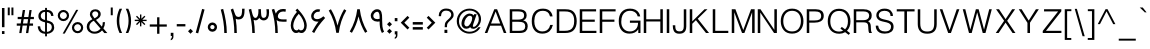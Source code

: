 SplineFontDB: 3.0
FontName: Estedad-regular
FullName: Estedad regular
FamilyName: Estedad
Weight: Regular
Copyright: Copyright (c) 2017, Amin (www.instagram.com/aminabedi68---aminabedi68@gmail.com),\nwith Reserved Font Name Estedad.\n\nThis Font Software is licensed under the SIL Open Font License, Version 1.1.
Version: 0.7(Beta2)
ItalicAngle: 0
UnderlinePosition: -204
UnderlineWidth: 102
Ascent: 1638
Descent: 410
InvalidEm: 0
LayerCount: 2
Layer: 0 0 "Back" 1
Layer: 1 0 "Fore" 0
XUID: [1021 89 1101065813 28845]
StyleMap: 0x0000
FSType: 0
OS2Version: 0
OS2_WeightWidthSlopeOnly: 0
OS2_UseTypoMetrics: 1
CreationTime: 1496828874
ModificationTime: 1500642197
PfmFamily: 17
TTFWeight: 400
TTFWidth: 5
LineGap: 0
VLineGap: 184
OS2TypoAscent: 500
OS2TypoAOffset: 1
OS2TypoDescent: -500
OS2TypoDOffset: 1
OS2TypoLinegap: 0
OS2WinAscent: 0
OS2WinAOffset: 1
OS2WinDescent: 0
OS2WinDOffset: 1
HheadAscent: 0
HheadAOffset: 1
HheadDescent: 0
HheadDOffset: 1
OS2Vendor: 'PfEd'
Lookup: 1 0 0 "'aalt' Access All Alternates in Arabic lookup 0" { "'aalt' Access All Alternates in Arabic lookup 0 subtable"  } ['aalt' ('DFLT' <'dflt' > 'arab' <'KUR ' 'SND ' 'URD ' 'dflt' > ) ]
Lookup: 1 0 0 "'ss01' Style Set 1 in Arabic lookup 0" { "'ss01' Style Set 1 in Arabic lookup 0 subtable"  } ['ss01' ('DFLT' <'dflt' > 'arab' <'KUR ' 'SND ' 'URD ' 'dflt' > ) ]
Lookup: 1 0 0 "single substitution 0" { "single substitution 0 subtable"  } []
Lookup: 5 9 0 "'calt' Contextual Alternates in Arabic lookup 6" { "'calt' Contextual Alternates in Arabic lookup 6 subtable"  } ['calt' ('DFLT' <'dflt' > 'arab' <'KUR ' 'SND ' 'URD ' 'dflt' > ) ]
Lookup: 1 9 0 "'fina' Terminal Forms in Arabic lookup 1" { "'fina' Terminal Forms in Arabic lookup 1 subtable"  } ['fina' ('arab' <'KUR ' 'SND ' 'URD ' 'dflt' > ) ]
Lookup: 1 9 0 "'medi' Medial Forms in Arabic lookup 1" { "'medi' Medial Forms in Arabic lookup 1 subtable"  } ['medi' ('arab' <'KUR ' 'SND ' 'URD ' 'dflt' > ) ]
Lookup: 1 9 0 "'init' Initial Forms in Arabic lookup 1" { "'init' Initial Forms in Arabic lookup 1 subtable"  } ['init' ('arab' <'KUR ' 'SND ' 'URD ' 'dflt' > ) ]
Lookup: 4 9 1 "'rlig' Required Ligatures in Arabic lookup 1" { "'rlig' Required Ligatures in Arabic lookup 1 subtable"  } ['rlig' ('DFLT' <'dflt' > 'arab' <'dflt' > ) ]
Lookup: 4 0 1 "'rlig' Required Ligatures in Arabic lookup 2" { "'rlig' Required Ligatures in Arabic lookup 2 subtable"  } ['rlig' ('DFLT' <'dflt' > 'arab' <'dflt' > ) ]
Lookup: 4 0 1 "'rlig' Required Ligatures in Arabic lookup 3" { "'rlig' Required Ligatures in Arabic lookup 3 subtable"  } ['rlig' ('DFLT' <'dflt' > 'arab' <'KUR ' 'SND ' 'URD ' 'dflt' > 'cyrl' <'MKD ' 'SRB ' 'dflt' > 'grek' <'dflt' > 'latn' <'ISM ' 'KSM ' 'LSM ' 'MOL ' 'NSM ' 'ROM ' 'SKS ' 'SSM ' 'TRK ' 'dflt' > ) ]
Lookup: 4 9 1 "'liga' Standard Ligatures in Arabic lookup 4" { "'liga' Standard Ligatures in Arabic lookup 4 subtable"  } ['liga' ('DFLT' <'dflt' > 'arab' <'dflt' > ) ]
Lookup: 4 1 1 "'liga' Standard Ligatures in Arabic lookup 5" { "'liga' Standard Ligatures in Arabic lookup 5 subtable"  } ['liga' ('arab' <'KUR ' 'SND ' 'URD ' 'dflt' > ) ]
Lookup: 1 0 0 "Helvetica-Light-'aalt' Access All Alternates in Latin lookup 0" { "Helvetica-Light-'aalt' Access All Alternates in Latin lookup 0 subtable"  } ['aalt' ('latn' <'dflt' > ) ]
Lookup: 1 0 0 "Helvetica-Light-'sups' Superscript in Latin lookup 5" { "Helvetica-Light-'sups' Superscript in Latin lookup 5 subtable"  } ['sups' ('latn' <'dflt' > ) ]
Lookup: 4 0 0 "Helvetica-Light-Ligature Substitution lookup 6" { "Helvetica-Light-Ligature Substitution lookup 6 subtable"  } []
Lookup: 4 0 0 "Helvetica-Light-Ligature Substitution lookup 7" { "Helvetica-Light-Ligature Substitution lookup 7 subtable"  } []
Lookup: 1 0 0 "Helvetica-Light-Single Substitution lookup 8" { "Helvetica-Light-Single Substitution lookup 8 subtable"  } []
Lookup: 262 1 0 "'mkmk' Mark to Mark in Arabic lookup 0" { "'mkmk' Mark to Mark in Arabic lookup 0 subtable"  } ['mkmk' ('arab' <'KUR ' 'SND ' 'URD ' 'dflt' > ) ]
Lookup: 262 1 0 "'mkmk' Mark to Mark in Arabic lookup 1" { "'mkmk' Mark to Mark in Arabic lookup 1 subtable"  } ['mkmk' ('arab' <'KUR ' 'SND ' 'URD ' 'dflt' > ) ]
Lookup: 261 1 0 "'mark' Mark Positioning lookup 2" { "'mark' Mark Positioning lookup 2 subtable"  } ['mark' ('arab' <'KUR ' 'SND ' 'URD ' 'dflt' > 'hebr' <'dflt' > 'nko ' <'dflt' > ) ]
Lookup: 260 1 0 "'mark' Mark Positioning lookup 3" { "'mark' Mark Positioning lookup 3 subtable"  } ['mark' ('arab' <'KUR ' 'SND ' 'URD ' 'dflt' > 'hebr' <'dflt' > 'nko ' <'dflt' > ) ]
Lookup: 261 1 0 "'mark' Mark Positioning lookup 4" { "'mark' Mark Positioning lookup 4 subtable"  } ['mark' ('arab' <'KUR ' 'SND ' 'URD ' 'dflt' > 'hebr' <'dflt' > 'nko ' <'dflt' > ) ]
Lookup: 260 1 0 "'mark' Mark Positioning lookup 5" { "'mark' Mark Positioning lookup 5 subtable"  } ['mark' ('arab' <'KUR ' 'SND ' 'URD ' 'dflt' > 'hebr' <'dflt' > 'nko ' <'dflt' > ) ]
Lookup: 258 9 0 "'kern' Horizontal Kerning lookup 6" { "'kern' Horizontal Kerning lookup 6 subtable 1" [307,30,2] "'kern' Horizontal Kerning lookup 6 subtable 2" [307,30,0] "'kern' Horizontal Kerning lookup 6 subtable 3" [307,30,2] "'kern' Horizontal Kerning lookup 6 subtable 4" [307,30,2] } ['kern' ('DFLT' <'dflt' > 'arab' <'KUR ' 'SND ' 'URD ' 'dflt' > 'cyrl' <'MKD ' 'SRB ' 'dflt' > 'grek' <'dflt' > 'latn' <'ISM ' 'KSM ' 'LSM ' 'MOL ' 'NSM ' 'ROM ' 'SKS ' 'SSM ' 'TRK ' 'dflt' > ) ]
Lookup: 258 0 0 "Helvetica-Light-'kern' Horizontal Kerning in Latin lookup 0" { "Helvetica-Light-'kern' Horizontal Kerning in Latin lookup 0 per glyph data 0" [307,30,0] "Helvetica-Light-'kern' Horizontal Kerning in Latin lookup 0 kerning class 1"  } ['kern' ('latn' <'dflt' > ) ]
MarkAttachClasses: 1
DEI: 91125
KernClass2: 4+ 10 "Helvetica-Light-'kern' Horizontal Kerning in Latin lookup 0 kerning class 1"
 50 A Agrave Aacute Acircumflex Atilde Adieresis Aring
 8 L Lslash
 18 Y Yacute Ydieresis
 7 f fi fl
 18 Y Yacute Ydieresis
 18 y yacute ydieresis
 53 A Agrave Aacute Acircumflex Atilde Adieresis Aring AE
 53 a agrave aacute acircumflex atilde adieresis aring ae
 37 e egrave eacute ecircumflex edieresis
 37 i igrave iacute icircumflex idieresis
 54 o ograve oacute ocircumflex otilde odieresis oslash oe
 37 u ugrave uacute ucircumflex udieresis
 18 f germandbls fi fl
 0 {} -125 {} -31 {} 0 {} 0 {} 0 {} 0 {} 0 {} 0 {} 0 {} 0 {} -187 {} -63 {} 0 {} 0 {} 0 {} 0 {} 0 {} 0 {} 0 {} 0 {} 0 {} 0 {} -125 {} -155 {} -155 {} -34 {} -155 {} -63 {} 0 {} 0 {} 0 {} 0 {} 0 {} 0 {} 0 {} 0 {} 0 {} 0 {} -31 {}
ContextSub2: coverage "'calt' Contextual Alternates in Arabic lookup 6 subtable" 0 0 0 1
 2 0 0
  Coverage: 47 uniFB90 uniFB91 uniFB94 uniFB95 uniFEDB uniFEDC
  Coverage: 536 uniFB57 uniFB59 uniFB7B uniFB7D uniFB91 uniFB93 uniFB95 uniFBFD uniFE86 uniFE8A uniFE8C uniFE90 uniFE92 uniFE94 uniFE96 uniFE98 uniFE9A uniFE9C uniFE9E uniFEA0 uniFEA2 uniFEA4 uniFEA6 uniFEA8 uniFEAA uniFEAC uniFEAE uniFEB0 uniFEB2 uniFEB4 uniFEB8 uniFEBC uniFEC0 uniFEC2 uniFEC4 uniFEC6 uniFEC8 uniFECA uniFECC uniFECE uniFED0 uniFED6 uniFEDA uniFEDC uniFEE2 uniFEE4 uniFEE6 uniFEE8 uniFEEA uniFEEC uniFEEE uniFEF0 uniFEF2 uniFEF4 dotlessfinalBEH dotlessfinalFEH dotlessmedialFEH dotlessfinalQAF dotlessinitialNOON finalWAWtwodotsabove
 1
  SeqLookup: 0 "single substitution 0"
EndFPST
LangName: 1033 "" "" "" "" "" "" "" "" "" "" "" "" "" "Copyright (c) 2017, Amin (www.instagram.com/aminabedi68---aminabedi68@gmail.com),+AAoA-with Reserved Font Name Estedad.+AAoACgAA-This Font Software is licensed under the SIL Open Font License, Version 1.1.+AAoA-This license is copied below, and is also available with a FAQ at:+AAoA-http://scripts.sil.org/OFL+AAoACgAK------------------------------------------------------------+AAoA-SIL OPEN FONT LICENSE Version 1.1 - 26 February 2007+AAoA------------------------------------------------------------+AAoACgAA-PREAMBLE+AAoA-The goals of the Open Font License (OFL) are to stimulate worldwide+AAoA-development of collaborative font projects, to support the font creation+AAoA-efforts of academic and linguistic communities, and to provide a free and+AAoA-open framework in which fonts may be shared and improved in partnership+AAoA-with others.+AAoACgAA-The OFL allows the licensed fonts to be used, studied, modified and+AAoA-redistributed freely as long as they are not sold by themselves. The+AAoA-fonts, including any derivative works, can be bundled, embedded, +AAoA-redistributed and/or sold with any software provided that any reserved+AAoA-names are not used by derivative works. The fonts and derivatives,+AAoA-however, cannot be released under any other type of license. The+AAoA-requirement for fonts to remain under this license does not apply+AAoA-to any document created using the fonts or their derivatives.+AAoACgAA-DEFINITIONS+AAoAIgAA-Font Software+ACIA refers to the set of files released by the Copyright+AAoA-Holder(s) under this license and clearly marked as such. This may+AAoA-include source files, build scripts and documentation.+AAoACgAi-Reserved Font Name+ACIA refers to any names specified as such after the+AAoA-copyright statement(s).+AAoACgAi-Original Version+ACIA refers to the collection of Font Software components as+AAoA-distributed by the Copyright Holder(s).+AAoACgAi-Modified Version+ACIA refers to any derivative made by adding to, deleting,+AAoA-or substituting -- in part or in whole -- any of the components of the+AAoA-Original Version, by changing formats or by porting the Font Software to a+AAoA-new environment.+AAoACgAi-Author+ACIA refers to any designer, engineer, programmer, technical+AAoA-writer or other person who contributed to the Font Software.+AAoACgAA-PERMISSION & CONDITIONS+AAoA-Permission is hereby granted, free of charge, to any person obtaining+AAoA-a copy of the Font Software, to use, study, copy, merge, embed, modify,+AAoA-redistribute, and sell modified and unmodified copies of the Font+AAoA-Software, subject to the following conditions:+AAoACgAA-1) Neither the Font Software nor any of its individual components,+AAoA-in Original or Modified Versions, may be sold by itself.+AAoACgAA-2) Original or Modified Versions of the Font Software may be bundled,+AAoA-redistributed and/or sold with any software, provided that each copy+AAoA-contains the above copyright notice and this license. These can be+AAoA-included either as stand-alone text files, human-readable headers or+AAoA-in the appropriate machine-readable metadata fields within text or+AAoA-binary files as long as those fields can be easily viewed by the user.+AAoACgAA-3) No Modified Version of the Font Software may use the Reserved Font+AAoA-Name(s) unless explicit written permission is granted by the corresponding+AAoA-Copyright Holder. This restriction only applies to the primary font name as+AAoA-presented to the users.+AAoACgAA-4) The name(s) of the Copyright Holder(s) or the Author(s) of the Font+AAoA-Software shall not be used to promote, endorse or advertise any+AAoA-Modified Version, except to acknowledge the contribution(s) of the+AAoA-Copyright Holder(s) and the Author(s) or with their explicit written+AAoA-permission.+AAoACgAA-5) The Font Software, modified or unmodified, in part or in whole,+AAoA-must be distributed entirely under this license, and must not be+AAoA-distributed under any other license. The requirement for fonts to+AAoA-remain under this license does not apply to any document created+AAoA-using the Font Software.+AAoACgAA-TERMINATION+AAoA-This license becomes null and void if any of the above conditions are+AAoA-not met.+AAoACgAA-DISCLAIMER+AAoA-THE FONT SOFTWARE IS PROVIDED +ACIA-AS IS+ACIA, WITHOUT WARRANTY OF ANY KIND,+AAoA-EXPRESS OR IMPLIED, INCLUDING BUT NOT LIMITED TO ANY WARRANTIES OF+AAoA-MERCHANTABILITY, FITNESS FOR A PARTICULAR PURPOSE AND NONINFRINGEMENT+AAoA-OF COPYRIGHT, PATENT, TRADEMARK, OR OTHER RIGHT. IN NO EVENT SHALL THE+AAoA-COPYRIGHT HOLDER BE LIABLE FOR ANY CLAIM, DAMAGES OR OTHER LIABILITY,+AAoA-INCLUDING ANY GENERAL, SPECIAL, INDIRECT, INCIDENTAL, OR CONSEQUENTIAL+AAoA-DAMAGES, WHETHER IN AN ACTION OF CONTRACT, TORT OR OTHERWISE, ARISING+AAoA-FROM, OUT OF THE USE OR INABILITY TO USE THE FONT SOFTWARE OR FROM+AAoA-OTHER DEALINGS IN THE FONT SOFTWARE." "http://scripts.sil.org/OFL"
Encoding: UnicodeFull
UnicodeInterp: none
NameList: AGL For New Fonts
DisplaySize: -48
AntiAlias: 1
FitToEm: 0
WinInfo: 62 31 11
BeginPrivate: 0
EndPrivate
TeXData: 1 0 0 256000 128000 85333 0 -1048576 85333 783286 444596 497025 792723 393216 433062 380633 303038 157286 324010 404750 52429 2506097 1059062 262144
AnchorClass2: "Anchor-5" "'mark' Mark Positioning lookup 5 subtable" "Anchor-4" "'mark' Mark Positioning lookup 4 subtable" "Anchor-3" "'mark' Mark Positioning lookup 3 subtable" "Anchor-2" "'mark' Mark Positioning lookup 2 subtable" "Anchor-1" "'mkmk' Mark to Mark in Arabic lookup 1 subtable" "Anchor-0" "'mkmk' Mark to Mark in Arabic lookup 0 subtable"
BeginChars: 1114132 444

StartChar: period
Encoding: 46 46 0
Width: 360
VWidth: 1600
Flags: HMW
LayerCount: 2
Fore
SplineSet
53 90 m 1
 180 217 l 1
 307 90 l 1
 180 -37 l 1
 53 90 l 1
EndSplineSet
Validated: 1
EndChar

StartChar: slash
Encoding: 47 47 1
Width: 631
VWidth: 1600
Flags: HMW
LayerCount: 2
Fore
SplineSet
416 1234 m 1
 541 1200 l 1
 214 -17 l 1
 90 17 l 1
 416 1234 l 1
EndSplineSet
Validated: 1
EndChar

StartChar: asterisk
Encoding: 42 42 2
Width: 786
VWidth: 1600
Flags: HMW
LayerCount: 2
Fore
SplineSet
358 948 m 1
 428 948 l 1
 428 730 l 1
 583 884 l 1
 632 835 l 1
 478 680 l 1
 696 680 l 1
 696 610 l 1
 478 610 l 1
 632 456 l 1
 583 406 l 1
 428 561 l 1
 428 342 l 1
 358 342 l 1
 358 561 l 1
 204 406 l 1
 154 456 l 1
 309 610 l 1
 90 610 l 1
 90 680 l 1
 309 680 l 1
 154 835 l 1
 204 884 l 1
 358 730 l 1
 358 948 l 1
EndSplineSet
Validated: 1
EndChar

StartChar: parenleft
Encoding: 40 40 3
Width: 440
VWidth: 1600
Flags: HMW
LayerCount: 2
Fore
SplineSet
234 1243 m 1
 363 1243 l 1
 267 1047 219 835 219 622 c 0
 219 409 267 196 363 0 c 1
 234 0 l 1
 138 196 90 409 90 622 c 0
 90 835 138 1047 234 1243 c 1
EndSplineSet
Validated: 1
EndChar

StartChar: parenright
Encoding: 41 41 4
Width: 440
VWidth: 1600
Flags: HMW
LayerCount: 2
Fore
Refer: 3 40 N -1 0 0 -1 453 1243 2
Validated: 1
EndChar

StartChar: uni0660
Encoding: 1632 1632 5
Width: 656
VWidth: 1600
Flags: HMW
LayerCount: 2
Fore
SplineSet
328 540 m 0
 459 540 566 433 566 302 c 0
 566 171 459 64 328 64 c 0
 197 64 90 171 90 302 c 0
 90 433 197 540 328 540 c 0
328 411 m 0
 267 411 219 363 219 302 c 0
 219 241 267 193 328 193 c 0
 389 193 437 241 437 302 c 0
 437 363 389 411 328 411 c 0
EndSplineSet
Validated: 1
EndChar

StartChar: uni0661
Encoding: 1633 1633 6
Width: 490
VWidth: 1600
Flags: HMW
LayerCount: 2
Fore
SplineSet
214 1234 m 1
 325 818 400 417 400 0 c 1
 271 0 l 1
 271 401 200 790 90 1200 c 1
 214 1234 l 1
EndSplineSet
Validated: 1
EndChar

StartChar: uni0662
Encoding: 1634 1634 7
Width: 914
VWidth: 1600
Flags: HMW
LayerCount: 2
Fore
SplineSet
344 730 m 1
 380 486 401 251 401 0 c 1
 272 0 l 1
 272 399 225 831 90 1201 c 1
 209 1252 l 1
 250 1153 283 1012 331 918 c 0
 362 855 409 823 476 823 c 4
 670.91637173 823 671 1018.58417792 671 1244 c 1
 799 1244 l 1
 799 920.873642563 766.42471001 694 476 694 c 0
 429 694 388 705 344 730 c 1
EndSplineSet
Validated: 1
EndChar

StartChar: uni0663
Encoding: 1635 1635 8
Width: 1182
VWidth: 1600
Flags: HMW
LayerCount: 2
Fore
SplineSet
845 645 m 0
 764 645 668 705 626 781 c 1
 586 701 518 647 438 647 c 0
 409 647 369 654 341 669 c 1
 379 447 400 226 400 0 c 1
 271 0 l 1
 271 399 189 824 90 1200 c 1
 214 1234 l 1
 255 1078 295 774 423 774 c 0
 546 774 585 939 585 1110 c 0
 585 1146 584 1182 582 1217 c 1
 712 1223 l 1
 723 1024 702 774 845 774 c 0
 965 774 1007 861 1007 1021 c 0
 1007 1077 1002 1143 993 1217 c 1
 1122 1217 l 1
 1128 1160 1130 1107 1130 1057 c 0
 1130 800 1052 645 845 645 c 0
EndSplineSet
Validated: 1
EndChar

StartChar: uni0664
Encoding: 1636 1636 9
Width: 815
VWidth: 1600
Flags: HMW
LayerCount: 2
Fore
SplineSet
611 1197 m 1
 611 1068 l 1
 380 1068 325 993 325 917 c 0
 325 798 430 775 610 775 c 1
 610 646 l 1
 380 646 218 492 218 324 c 0
 218 187 328 129 499 129 c 2
 725 129 l 1
 725 0 l 1
 499 0 l 2
 269 0 90 111 90 326 c 0
 90 495 189 621 325 700 c 1
 240 742 196 836 196 917 c 0
 196 1076 310 1197 611 1197 c 1
EndSplineSet
Validated: 1
EndChar

StartChar: uni0665
Encoding: 1637 1637 10
Width: 999
VWidth: 1600
Flags: HMW
LayerCount: 2
Fore
SplineSet
425 1256 m 1
 732 949 909 660 909 382 c 0
 909 141 740 6 494 6 c 0
 245 6 90 154 90 395 c 0
 90 635 214 877 407 1088 c 1
 384 1113 359 1138 333 1164 c 1
 425 1256 l 1
492 990 m 1
 322 799 219 583 219 393 c 0
 219 221 308 135 494 135 c 0
 679 135 781 208 781 378 c 0
 781 561 681 759 492 990 c 1
EndSplineSet
Validated: 1
EndChar

StartChar: uni0666
Encoding: 1638 1638 11
Width: 917
VWidth: 1600
Flags: HMW
LayerCount: 2
Fore
SplineSet
827 13 m 1
 701 -13 l 1
 605 345 595 738 592 1076 c 1
 544 1073 495 1071 446 1071 c 0
 319 1071 193 1083 90 1108 c 1
 108 1235 l 1
 201 1210 321 1202 444 1202 c 0
 539 1202 636 1207 721 1214 c 1
 721 823 725 404 827 13 c 1
EndSplineSet
Validated: 1
EndChar

StartChar: uni0667
Encoding: 1639 1639 12
Width: 1078
VWidth: 1600
Flags: HMW
LayerCount: 2
Fore
SplineSet
201 1218 m 1
 361 947 470 671 539 378 c 1
 608 671 717 947 877 1218 c 1
 988 1152 l 1
 775 789 657 426 603 9 c 1
 475 9 l 1
 421 426 303 789 90 1152 c 1
 201 1218 l 1
EndSplineSet
Validated: 1
EndChar

StartChar: uni0668
Encoding: 1640 1640 13
Width: 1078
VWidth: 1600
Flags: HMW
LayerCount: 2
Fore
Refer: 12 1639 N -1 0 0 -1 1078 1227 2
Validated: 1
EndChar

StartChar: uni0669
Encoding: 1641 1641 14
Width: 862
VWidth: 1600
Flags: HMW
LayerCount: 2
Fore
SplineSet
417 1217 m 0
 654 1217 673 985 673 749 c 2
 673 657 l 2
 673 449 679 226 772 65 c 1
 661 0 l 1
 556 182 544 400 544 594 c 1
 511 586 475 581 437 581 c 0
 217 581 90 725 90 881 c 0
 90 1060 241 1217 417 1217 c 0
417 1088 m 0
 324 1088 220 982 220 879 c 0
 220 797 273 710 437 710 c 0
 477 710 514 717 545 729 c 1
 545 896 544 1088 417 1088 c 0
EndSplineSet
Validated: 1
EndChar

StartChar: uni06F0
Encoding: 1776 1776 15
Width: 656
VWidth: 1600
Flags: HMW
LayerCount: 2
Fore
SplineSet
328 540 m 0
 459 540 566 433 566 302 c 0
 566 171 459 64 328 64 c 0
 197 64 90 171 90 302 c 0
 90 433 197 540 328 540 c 0
328 411 m 0
 267 411 219 363 219 302 c 0
 219 241 267 193 328 193 c 0
 389 193 437 241 437 302 c 0
 437 363 389 411 328 411 c 0
EndSplineSet
Validated: 1
EndChar

StartChar: uni06F1
Encoding: 1777 1777 16
Width: 490
VWidth: 1600
Flags: HMW
LayerCount: 2
Fore
Refer: 6 1633 N 1 0 0 1 0 0 2
Validated: 1
EndChar

StartChar: uni06F2
Encoding: 1778 1778 17
Width: 914
VWidth: 1600
Flags: HMW
LayerCount: 2
Fore
Refer: 7 1634 N 1 0 0 1 0 0 2
Validated: 1
EndChar

StartChar: uni06F3
Encoding: 1779 1779 18
Width: 1182
VWidth: 1600
Flags: HMW
LayerCount: 2
Fore
Refer: 8 1635 N 1 0 0 1 0 0 2
Validated: 1
EndChar

StartChar: uni06F4
Encoding: 1780 1780 19
Width: 977
VWidth: 1600
Flags: HMW
LayerCount: 2
Fore
SplineSet
298 993 m 1
 351 1132 482 1231 664 1231 c 0
 717 1231 765 1226 816 1210 c 1
 791 1083 l 1
 750 1098 712 1102 668 1102 c 0
 495 1102 402 975 402 849 c 0
 402 715 541 696 688 696 c 0
 743 696 800 699 851 699 c 1
 847 579 l 1
 785 579 722 577 662 577 c 0
 528 577 409 589 340 668 c 1
 378 447 400 226 400 0 c 1
 271 0 l 1
 271 401 215 792 90 1200 c 1
 214 1234 l 1
 247 1144 267 1062 298 993 c 1
EndSplineSet
Validated: 1
EndChar

StartChar: uni06F5
Encoding: 1781 1781 20
Width: 999
VWidth: 1600
Flags: HMW
LayerCount: 2
Fore
SplineSet
425 1249 m 1
 742 932 910 623 910 377 c 0
 910 188 814 0 639 0 c 0
 586 0 540 15 501 39 c 1
 462 15 415 0 362 0 c 0
 183 0 90 197 90 390 c 0
 90 609 210 866 407 1081 c 1
 384 1106 359 1132 333 1158 c 1
 425 1249 l 1
500 983 m 1
 317 787 219 548 219 381 c 0
 219 276 260 133 388 133 c 0
 425 133 464 151 500 196 c 1
 536 151 575 133 612 133 c 0
 740 133 781 276 781 381 c 0
 781 548 683 787 500 983 c 1
EndSplineSet
Validated: 1
EndChar

StartChar: uni06F6
Encoding: 1782 1782 21
Width: 917
VWidth: 1600
Flags: HMW
LayerCount: 2
Fore
SplineSet
471 1218 m 0
 505 1218 540 1212 573 1200 c 1
 528 1079 l 1
 509 1086 488 1090 468 1090 c 0
 342 1090 239 969 239 859 c 0
 239 761 312 709 416 709 c 0
 531 709 647 772 733 858 c 1
 827 770 l 1
 557 473 417 283 267 0 c 1
 155 63 l 1
 263 253 349 410 489 586 c 1
 464 582 440 581 416 581 c 0
 245 581 110 688 110 859 c 0
 110 1047 268 1218 471 1218 c 0
EndSplineSet
Validated: 1
EndChar

StartChar: uni06F7
Encoding: 1783 1783 22
Width: 1078
VWidth: 1600
Flags: HMW
LayerCount: 2
Fore
Refer: 12 1639 N 1 0 0 1 0 0 2
Validated: 1
EndChar

StartChar: uni06F8
Encoding: 1784 1784 23
Width: 1078
VWidth: 1600
Flags: HMW
LayerCount: 2
Fore
Refer: 22 1783 N -1 0 0 -1 1078 1227 2
Validated: 1
EndChar

StartChar: uni06F9
Encoding: 1785 1785 24
Width: 862
VWidth: 1600
Flags: HMW
LayerCount: 2
Fore
Refer: 14 1641 N 1 0 0 1 0 0 2
Validated: 1
EndChar

StartChar: uni0654
Encoding: 1620 1620 25
Width: 0
VWidth: 1600
Flags: HMW
AnchorPoint: "Anchor-5" 241 1350 mark 0
AnchorPoint: "Anchor-4" 241 1350 mark 0
AnchorPoint: "Anchor-1" 241 1350 mark 0
AnchorPoint: "Anchor-1" 212 1807 basemark 0
LayerCount: 2
Fore
SplineSet
376 1538 m 1
 406 1475 l 1
 65 1316 l 1
 36 1379 l 1
 175 1444 l 1
 94 1453 42 1506 42 1587 c 0
 42 1694 134 1779 251 1779 c 0
 268 1779 286 1777 304 1773 c 1
 287 1705 l 1
 276 1708 264 1709 253 1709 c 0
 175 1709 112 1652 112 1587 c 0
 112 1536 164 1512 222 1512 c 0
 273 1512 328 1521 376 1538 c 1
EndSplineSet
Validated: 1
EndChar

StartChar: uni0655
Encoding: 1621 1621 26
Width: 0
VWidth: 1600
Flags: HMW
AnchorPoint: "Anchor-3" 197 -61 mark 0
AnchorPoint: "Anchor-2" 197 -61 mark 0
AnchorPoint: "Anchor-0" 197 -61 mark 0
AnchorPoint: "Anchor-0" 253 -537 basemark 0
LayerCount: 2
Fore
Refer: 25 1620 N 1 0 0 1 0 -1877 2
Validated: 1
EndChar

StartChar: uni0653
Encoding: 1619 1619 27
Width: 0
VWidth: 1600
Flags: HMW
AnchorPoint: "Anchor-5" 241 1320 mark 0
AnchorPoint: "Anchor-4" 241 1320 mark 0
AnchorPoint: "Anchor-1" 241 1320 mark 0
AnchorPoint: "Anchor-1" 234 1472 basemark 0
LayerCount: 2
Fore
SplineSet
399 1466 m 1
 461 1433 l 1
 434 1382 380 1324 306 1324 c 0
 275 1324 243 1337 216 1363 c 0
 200 1378 187 1382 174 1382 c 0
 143 1382 100 1343 82 1310 c 1
 20 1343 l 1
 47 1394 100 1452 174 1452 c 0
 205 1452 237 1439 264 1413 c 0
 280 1398 293 1394 306 1394 c 0
 337 1394 381 1433 399 1466 c 1
EndSplineSet
Validated: 1
EndChar

StartChar: uni0652
Encoding: 1618 1618 28
Width: 0
VWidth: 1600
Flags: HMW
AnchorPoint: "Anchor-5" 187 1243 mark 0
AnchorPoint: "Anchor-4" 187 1243 mark 0
AnchorPoint: "Anchor-1" 187 1243 mark 0
AnchorPoint: "Anchor-1" 188 1679 basemark 0
LayerCount: 2
Fore
SplineSet
187 1632 m 0
 279 1632 355 1557 355 1465 c 0
 355 1373 279 1298 187 1298 c 0
 95 1298 20 1373 20 1465 c 0
 20 1557 95 1632 187 1632 c 0
187 1563 m 0
 133 1563 90 1519 90 1465 c 0
 90 1411 133 1367 187 1367 c 0
 241 1367 285 1411 285 1465 c 0
 285 1519 241 1563 187 1563 c 0
EndSplineSet
Validated: 1
EndChar

StartChar: uni0651
Encoding: 1617 1617 29
Width: 0
VWidth: 1600
Flags: HMW
AnchorPoint: "Anchor-1" 345 1298 mark 0
AnchorPoint: "Anchor-1" 349 1661 basemark 0
LayerCount: 2
Fore
SplineSet
220 1318 m 3
 118 1318 66 1387 66 1483 c 0
 66 1529 76 1583 91 1622 c 1
 156 1596 l 1
 143 1566 135 1518 135 1478 c 0
 135 1422 164 1389 221 1389 c 3
 269 1389 291 1412 302 1445 c 1
 311 1474 312 1513 312 1561 c 2
 312 1596 l 1
 382 1596 l 1
 382 1561 l 2
 382 1513 383 1474 392 1445 c 1
 403 1412 424 1389 472 1389 c 3
 529 1389 558 1422 558 1478 c 0
 558 1518 550 1566 537 1596 c 1
 603 1622 l 1
 618 1583 627 1529 627 1483 c 0
 627 1387 575 1318 473 1318 c 3
 414 1318 372 1347 347 1381 c 1
 322 1347 279 1318 220 1318 c 3
EndSplineSet
Validated: 1
EndChar

StartChar: uni064E
Encoding: 1614 1614 30
Width: 0
VWidth: 1600
Flags: HMW
AnchorPoint: "Anchor-5" 240 1399 mark 0
AnchorPoint: "Anchor-4" 240 1399 mark 0
AnchorPoint: "Anchor-1" 240 1399 mark 0
AnchorPoint: "Anchor-1" 207 1558 basemark 0
LayerCount: 2
Fore
SplineSet
409 1599 m 1
 438 1536 l 1
 25 1343 l 1
 -4 1406 l 1
 409 1599 l 1
EndSplineSet
Validated: 1
EndChar

StartChar: uni064F
Encoding: 1615 1615 31
Width: 0
VWidth: 1600
Flags: HMW
AnchorPoint: "Anchor-5" 200 1230 mark 0
AnchorPoint: "Anchor-4" 200 1231 mark 0
AnchorPoint: "Anchor-1" 200 1230 mark 0
AnchorPoint: "Anchor-1" 204 1831 basemark 0
LayerCount: 2
Fore
SplineSet
205 1695 m 0
 155 1695 78 1646 78 1579 c 0
 78 1515 167 1482 232 1472 c 1
 249 1509 261 1562 261 1608 c 0
 261 1661 250 1695 205 1695 c 0
22 1307 m 1
 92 1320 153 1350 197 1406 c 1
 91 1425 7 1486 7 1578 c 0
 7 1686 117 1766 205 1766 c 0
 297 1766 332 1691 332 1607 c 0
 332 1414 213 1273 38 1237 c 1
 22 1307 l 1
EndSplineSet
Validated: 1
EndChar

StartChar: uni0650
Encoding: 1616 1616 32
Width: 0
VWidth: 1600
Flags: HMW
AnchorPoint: "Anchor-3" 183 -337 mark 0
AnchorPoint: "Anchor-2" 183 -337 mark 0
AnchorPoint: "Anchor-0" 183 -337 mark 0
AnchorPoint: "Anchor-0" 249 -471 basemark 0
LayerCount: 2
Fore
Refer: 30 1614 N 1 0 0 1 0 -1877 2
Validated: 1
EndChar

StartChar: uni064B
Encoding: 1611 1611 33
Width: 0
VWidth: 1600
Flags: HMW
AnchorPoint: "Anchor-5" 345 1377 mark 0
AnchorPoint: "Anchor-4" 345 1377 mark 0
AnchorPoint: "Anchor-1" 345 1377 mark 0
AnchorPoint: "Anchor-1" 208 1690 basemark 0
LayerCount: 2
Fore
Refer: 30 1614 N 1 0 0 1 91 0 2
Refer: 30 1614 N 1 0 0 1 30 129 2
Validated: 1
EndChar

StartChar: uni064C
Encoding: 1612 1612 34
Width: 0
VWidth: 1600
Flags: HMW
AnchorPoint: "Anchor-5" 299 1199 mark 0
AnchorPoint: "Anchor-4" 299 1199 mark 0
AnchorPoint: "Anchor-1" 299 1199 mark 0
AnchorPoint: "Anchor-1" 334 1949 basemark 0
LayerCount: 2
Fore
SplineSet
360 1707 m 0
 310 1707 233 1658 233 1591 c 0
 233 1527 322 1494 386 1484 c 1
 404 1521 416 1573 416 1620 c 0
 416 1673 405 1707 360 1707 c 0
177 1318 m 1
 246 1332 308 1362 352 1418 c 1
 246 1436 162 1498 162 1590 c 0
 162 1698 272 1778 360 1778 c 0
 452 1778 487 1703 487 1618 c 0
 487 1426 368 1285 193 1249 c 1
 177 1318 l 1
336 1827 m 1
 210 1827 108 1725 108 1599 c 0
 108 1549 124 1503 151 1465 c 1
 86 1436 l 1
 56 1483 38 1539 38 1599 c 0
 38 1764 171 1897 336 1897 c 1
 336 1827 l 1
EndSplineSet
Validated: 1
EndChar

StartChar: uni064D
Encoding: 1613 1613 35
Width: 0
VWidth: 1600
Flags: HMW
AnchorPoint: "Anchor-3" 217 -71 mark 0
AnchorPoint: "Anchor-2" 217 -71 mark 0
AnchorPoint: "Anchor-0" 217 -71 mark 0
AnchorPoint: "Anchor-0" 340 -360 basemark 0
LayerCount: 2
Fore
Refer: 30 1614 N 1 0 0 1 91 -1752 2
Refer: 30 1614 N 1 0 0 1 30 -1624 2
Validated: 1
EndChar

StartChar: TF
Encoding: 1114112 -1 36
Width: 0
VWidth: 1600
Flags: HMW
AnchorPoint: "Anchor-5" 346 1308 mark 0
AnchorPoint: "Anchor-4" 346 1308 mark 0
AnchorPoint: "Anchor-1" 333 1854 basemark 0
AnchorPoint: "Anchor-1" 346 1308 mark 0
LayerCount: 2
Fore
Refer: 29 1617 N 1 0 0 1 0 0 2
Refer: 30 1614 N 1 0 0 1 130 314 2
Validated: 1
LCarets2: 1 0
Ligature2: "'rlig' Required Ligatures in Arabic lookup 3 subtable" uni0651 uni064E
Ligature2: "'rlig' Required Ligatures in Arabic lookup 3 subtable" uni064E uni0651
EndChar

StartChar: TK
Encoding: 1114113 -1 37
Width: 0
VWidth: 1600
Flags: HMW
AnchorPoint: "Anchor-5" 357 1455 mark 0
AnchorPoint: "Anchor-4" 357 1455 mark 0
AnchorPoint: "Anchor-1" 357 1455 mark 0
AnchorPoint: "Anchor-1" 347 2067 basemark 0
LayerCount: 2
Fore
Refer: 30 1614 N 1 0 0 1 130 60 2
Refer: 29 1617 N 1 0 0 1 0 432 2
Validated: 1
LCarets2: 1 0
Ligature2: "'rlig' Required Ligatures in Arabic lookup 3 subtable" uni0651 uni0650
Ligature2: "'rlig' Required Ligatures in Arabic lookup 3 subtable" uni0650 uni0651
Ligature2: "'rlig' Required Ligatures in Arabic lookup 2 subtable" uni0651 uni0650
Ligature2: "'rlig' Required Ligatures in Arabic lookup 2 subtable" uni0650 uni0651
EndChar

StartChar: TZ
Encoding: 1114114 -1 38
Width: 0
VWidth: 1600
Flags: HMW
AnchorPoint: "Anchor-5" 345 1308 mark 0
AnchorPoint: "Anchor-4" 345 1308 mark 0
AnchorPoint: "Anchor-1" 345 1308 mark 0
AnchorPoint: "Anchor-1" 359 2245 basemark 0
LayerCount: 2
Fore
Refer: 29 1617 N 1 0 0 1 0 0 2
Refer: 31 1615 N 1 0 0 1 160 436 2
Validated: 1
LCarets2: 1 0
Ligature2: "'rlig' Required Ligatures in Arabic lookup 3 subtable" uni0651 uni064F
Ligature2: "'rlig' Required Ligatures in Arabic lookup 3 subtable" uni064F uni0651
EndChar

StartChar: TF2
Encoding: 1114115 -1 39
Width: 0
VWidth: 1600
Flags: HMW
AnchorPoint: "Anchor-5" 343 1307 mark 0
AnchorPoint: "Anchor-4" 343 1307 mark 0
AnchorPoint: "Anchor-1" 343 1307 mark 0
AnchorPoint: "Anchor-1" 347 1977 basemark 0
LayerCount: 2
Fore
Refer: 29 1617 N 1 0 0 1 0 0 2
Refer: 30 1614 N 1 0 0 1 176 300 2
Refer: 30 1614 N 1 0 0 1 115 428 2
Validated: 1
LCarets2: 1 0
Ligature2: "'rlig' Required Ligatures in Arabic lookup 3 subtable" uni0651 uni064B
Ligature2: "'rlig' Required Ligatures in Arabic lookup 3 subtable" uni064B uni0651
EndChar

StartChar: TK2
Encoding: 1114116 -1 40
Width: 0
VWidth: 1600
Flags: HMW
AnchorPoint: "Anchor-5" 375 1367 mark 0
AnchorPoint: "Anchor-4" 375 1367 mark 0
AnchorPoint: "Anchor-1" 375 1367 mark 0
AnchorPoint: "Anchor-1" 345 2135 basemark 0
LayerCount: 2
Fore
Refer: 29 1617 N 1 0 0 1 0 507 2
Refer: 30 1614 N 1 0 0 1 115 129 2
Refer: 30 1614 N 1 0 0 1 176 0 2
Validated: 1
LCarets2: 1 0
Ligature2: "'rlig' Required Ligatures in Arabic lookup 3 subtable" uni0651 uni064D
Ligature2: "'rlig' Required Ligatures in Arabic lookup 3 subtable" uni064D uni0651
Ligature2: "'rlig' Required Ligatures in Arabic lookup 2 subtable" uni0651 uni064D
Ligature2: "'rlig' Required Ligatures in Arabic lookup 2 subtable" uni064D uni0651
EndChar

StartChar: TZ2
Encoding: 1114117 -1 41
Width: 0
VWidth: 1600
Flags: HMW
AnchorPoint: "Anchor-5" 346 1308 mark 0
AnchorPoint: "Anchor-4" 346 1308 mark 0
AnchorPoint: "Anchor-1" 346 1308 mark 0
AnchorPoint: "Anchor-1" 374 2415 basemark 0
LayerCount: 2
Fore
Refer: 34 1612 N 1 0 0 1 102 438 2
Refer: 29 1617 N 1 0 0 1 0 0 2
Validated: 1
LCarets2: 1 0
Ligature2: "'rlig' Required Ligatures in Arabic lookup 3 subtable" uni0651 uni064C
Ligature2: "'rlig' Required Ligatures in Arabic lookup 3 subtable" uni064C uni0651
EndChar

StartChar: HF
Encoding: 1114118 -1 42
Width: 0
VWidth: 1600
Flags: HMW
AnchorPoint: "Anchor-5" 239 1357 mark 0
AnchorPoint: "Anchor-4" 239 1357 mark 0
AnchorPoint: "Anchor-1" 239 1357 mark 0
AnchorPoint: "Anchor-1" 207 1978 basemark 0
LayerCount: 2
Fore
Refer: 25 1620 N 1 0 0 1 3 0 2
Refer: 30 1614 N 1 0 0 1 0 440 2
Validated: 1
LCarets2: 1 0
Ligature2: "'rlig' Required Ligatures in Arabic lookup 3 subtable" uni0654 uni064E
Ligature2: "'rlig' Required Ligatures in Arabic lookup 3 subtable" uni064E uni0654
EndChar

StartChar: HZ
Encoding: 1114119 -1 43
Width: 0
VWidth: 1600
Flags: HMW
AnchorPoint: "Anchor-5" 232 1299 mark 0
AnchorPoint: "Anchor-4" 232 1299 mark 0
AnchorPoint: "Anchor-1" 232 1299 mark 0
AnchorPoint: "Anchor-1" 228 2387 basemark 0
LayerCount: 2
Fore
Refer: 31 1615 N 1 0 0 1 26 575 2
Refer: 25 1620 N 1 0 0 1 0 0 2
Validated: 1
LCarets2: 1 0
Ligature2: "'rlig' Required Ligatures in Arabic lookup 3 subtable" uni0654 uni064F
Ligature2: "'rlig' Required Ligatures in Arabic lookup 3 subtable" uni064F uni0654
EndChar

StartChar: topthreedots
Encoding: 1114120 -1 44
Width: 575
VWidth: 1600
Flags: HMW
LayerCount: 2
Fore
SplineSet
711 489 m 1
 838 616 l 1
 941 513 l 1
 1044 616 l 1
 1171 489 l 1
 1044 362 l 1
 941 465 l 1
 838 362 l 1
 711 489 l 1
1059 701 m 1
 942 584 l 1
 825 701 l 1
 942 818 l 1
 1059 701 l 1
EndSplineSet
Validated: 1
EndChar

StartChar: twodots
Encoding: 1114121 -1 45
Width: 540
VWidth: 1600
Flags: HMW
LayerCount: 2
Fore
SplineSet
721 471 m 5
 848 598 l 5
 951 495 l 5
 1054 598 l 5
 1181 471 l 5
 1054 344 l 5
 951 447 l 5
 848 344 l 5
 721 471 l 5
EndSplineSet
Validated: 1
EndChar

StartChar: GAFbar
Encoding: 1114122 -1 46
Width: 938
VWidth: 1600
Flags: HMW
LayerCount: 2
Fore
SplineSet
86 1130 m 1
 575 1458 l 1
 575 1374 l 1
 86 1046 l 1
 86 1130 l 1
EndSplineSet
Validated: 1
EndChar

StartChar: dotlessfinalBEH
Encoding: 1114123 -1 47
Width: 1750
VWidth: 1600
Flags: HMW
AnchorPoint: "Anchor-5" 814 710 basechar 0
AnchorPoint: "Anchor-3" 796 -436 basechar 0
LayerCount: 2
Fore
SplineSet
832 129 m 0
 1035 129 1216 136 1323 178 c 0
 1392 206 1444 248 1444 344 c 0
 1444 374 1439 406 1433 436 c 2
 1419 499 l 1
 1545 526 l 1
 1559 463 l 2
 1578 374 1577 327 1594 230 c 0
 1609 142 1677 128 1750 128 c 2
 1764 128 l 1
 1764 -1 l 1
 1750 -1 l 2
 1630 -1 1540 36 1495 141 c 1
 1458 102 1413 75 1371 58 c 0
 1227 1 1036 0 832 0 c 0
 628 0 436 1 292 58 c 0
 198 96 90 181 90 344 c 0
 90 388 97 429 104 463 c 2
 118 526 l 1
 244 499 l 1
 230 436 l 2
 224 406 219 374 219 344 c 0
 219 248 271 206 340 178 c 0
 447 136 629 129 832 129 c 0
EndSplineSet
Validated: 1
EndChar

StartChar: dotlessinitialFEH
Encoding: 1114124 -1 48
Width: 764
VWidth: 1600
Flags: HMW
AnchorPoint: "Anchor-5" 370 1196 basechar 0
AnchorPoint: "Anchor-3" 359 -246 basechar 0
LayerCount: 2
Fore
SplineSet
0 0 m 0
 -14 0 l 0
 -14 129 l 0
 0 129 l 2
 275 129 l 2
 392 129 464 199 491 255 c 1
 455 246 418 241 381 241 c 0
 322 241 260 252 204 282 c 0
 128 324 60 401 60 516 c 0
 60 541 64 566 69 589 c 1
 81 640 104 684 128 724 c 0
 152 763 182 804 225 837 c 0
 263 866 311 887 364 888 c 1
 504 888 575 772 616 674 c 0
 648 597 674 510 674 420 c 0
 674 209 537 0 299 0 c 2
 0 0 l 0
367 759 m 1
 347 758 323 749 303 734 c 0
 279 716 258 688 238 656 c 0
 218 623 203 591 195 559 c 0
 192 544 190 529 190 515 c 0
 190 455 222 419 266 396 c 0
 299 378 339 370 381 370 c 0
 438 370 495 385 545 413 c 1
 545 415 545 415 545 417 c 0
 545 484 525 556 497 625 c 0
 472 683 438 759 367 759 c 1
EndSplineSet
Validated: 1
EndChar

StartChar: dotlessfinalFEH
Encoding: 1114125 -1 49
Width: 1608
Flags: HMW
AnchorPoint: "Anchor-5" 1259 1190 basechar 0
AnchorPoint: "Anchor-3" 632 -264 basechar 0
LayerCount: 2
Fore
SplineSet
1093 222 m 0
 1120 179 1191 160 1256 151 c 1
 1323 161 1392 178 1419 222 c 0
 1427 236 1432 256 1432 278 c 0
 1432 307 1424 334 1412 365 c 0
 1395 408 1375 446 1348 473 c 0
 1322 499 1286 516 1256 516 c 0
 1226 516 1191 499 1165 473 c 0
 1138 446 1117 408 1100 365 c 0
 1088 334 1080 307 1080 278 c 0
 1080 256 1085 236 1093 222 c 0
832 0 m 2
 628 0 436 1 292 58 c 0
 198 96 90 181 90 344 c 0
 90 388 97 428 104 463 c 2
 118 526 l 1
 244 499 l 1
 230 436 l 2
 224 406 219 374 219 344 c 0
 219 248 271 206 340 178 c 0
 447 136 629 129 832 129 c 2
 1002 129 l 1
 996 137 989 145 983 154 c 0
 960 192 950 234 950 273 c 0
 950 327 964 370 980 411 c 0
 1000 464 1028 520 1074 565 c 0
 1120 611 1183 645 1256 645 c 0
 1329 645 1393 611 1439 565 c 0
 1485 520 1513 464 1533 411 c 0
 1549 370 1562 326 1562 273 c 0
 1562 234 1552 192 1529 154 c 0
 1523 145 1517 137 1511 129 c 2
 1622 129 l 1
 1622 0 l 1
 1487 0 l 2
 1410 0 1332 7 1256 20 c 1
 1180 7 1102 0 1025 0 c 2
 832 0 l 2
EndSplineSet
Validated: 1
EndChar

StartChar: dotlessmedialFEH
Encoding: 1114126 -1 50
Width: 743
VWidth: 1614
Flags: HMW
AnchorPoint: "Anchor-5" 361 1146 basechar 0
AnchorPoint: "Anchor-3" 376 -331 basechar 0
LayerCount: 2
Fore
SplineSet
648 411 m 0
 664 370 677 326 677 273 c 0
 677 234 667 192 644 154 c 0
 638 145 632 137 626 129 c 9
 757 129 l 1
 757 0 l 1
 602 0 l 2
 525 0 447 7 371 20 c 1
 295 7 217 0 140 0 c 2
 -14 0 l 1
 -14 129 l 1
 117 129 l 17
 111 137 104 145 98 154 c 0
 75 192 65 234 65 273 c 0
 65 327 79 370 95 411 c 0
 115 464 143 520 189 565 c 0
 235 611 298 645 371 645 c 0
 444 645 508 611 554 565 c 0
 600 520 628 464 648 411 c 0
208 222 m 0
 235 179 306 160 371 151 c 1
 438 161 507 178 534 222 c 0
 542 236 547 256 547 278 c 0
 547 307 539 334 527 365 c 0
 510 408 490 446 463 473 c 0
 437 499 401 516 371 516 c 0
 341 516 306 499 280 473 c 0
 253 446 232 408 215 365 c 0
 203 334 195 307 195 278 c 0
 195 256 200 236 208 222 c 0
EndSplineSet
Validated: 1
EndChar

StartChar: dotlessfinalQAF
Encoding: 1114127 -1 51
Width: 1454
VWidth: 1600
Flags: HMW
AnchorPoint: "Anchor-5" 1085 1114 basechar 0
AnchorPoint: "Anchor-3" 681 -857 basechar 0
LayerCount: 2
Fore
SplineSet
686 -580 m 0
 393 -580 90 -412 90 -107 c 0
 90 102 247 326 582 489 c 1
 637 373 l 1
 330 224 219 41 219 -107 c 0
 219 -326 440 -451 686 -451 c 0
 913 -451 1242 -264 1262 0 c 1
 1095 0 l 2
 905 0 780 109 780 278 c 0
 780 456 921 645 1092 645 c 0
 1281 645 1387 362 1397 129 c 1
 1464 129 l 1
 1478 129 l 1
 1478 0 l 1
 1449 0 1420 0 1391 0 c 1
 1337 -400 944 -580 686 -580 c 0
1092 516 m 0
 1002 516 908 394 908 281 c 0
 908 169 994 130 1099 130 c 2
 1263 130 l 1
 1263 141 1263 152 1263 163 c 0
 1263 300 1178 516 1092 516 c 0
EndSplineSet
Validated: 1
EndChar

StartChar: dotlessinitialNOON
Encoding: 1114128 -1 52
Width: 1572
VWidth: 1600
Flags: HMW
AnchorPoint: "Anchor-5" 800 706 basechar 0
AnchorPoint: "Anchor-3" 686 -664 basechar 0
LayerCount: 2
Fore
SplineSet
1403 52 m 1
 1396 -48 1370 -143 1324 -222 c 0
 1198 -441 931 -580 686 -580 c 0
 356 -580 90 -396 90 -107 c 0
 90 110 260 344 623 508 c 1
 676 391 l 1
 340 239 219 47 219 -107 c 0
 219 -307 405 -451 686 -451 c 0
 879 -451 1115 -326 1212 -158 c 0
 1253 -86 1275 9 1275 113 c 0
 1275 213 1255 321 1211 424 c 1
 1196 457 l 1
 1315 508 l 1
 1329 475 l 2
 1361 399 1384 291 1417 224 c 0
 1448 161 1475 129 1582 129 c 2
 1596 129 l 1
 1596 0 l 1
 1582 0 l 2
 1509 0 1450 21 1403 52 c 1
EndSplineSet
Validated: 1
EndChar

StartChar: buttomthreedots
Encoding: 1114129 -1 53
Width: 1882
VWidth: 1600
Flags: HMW
LayerCount: 2
Fore
Refer: 44 -1 N -1 0 0 -1 1882 1190 2
Validated: 1
EndChar

StartChar: uniFEFB
Encoding: 65275 65275 54
Width: 908
VWidth: 1600
Flags: HMW
AnchorPoint: "Anchor-4" 159 1364 baselig 1
AnchorPoint: "Anchor-4" 752 1390 baselig 0
AnchorPoint: "Anchor-2" 350 -190 baselig 1
AnchorPoint: "Anchor-2" 707 -195 baselig 0
LayerCount: 2
Fore
SplineSet
492 129 m 2
 596 129 635 156 658 207 c 0
 681 258 689 347 689 449 c 2
 689 1217 l 1
 818 1217 l 1
 818 449 l 2
 818 341 817 245 776 154 c 0
 735 63 636 0 492 0 c 2
 90 0 l 1
 90 129 l 1
 492 129 l 2
277 268 m 1
 282 327 285 386 285 446 c 0
 285 695 237 944 140 1156 c 1
 252 1215 l 1
 360 991 413 722 413 451 c 0
 413 390 410 329 405 268 c 1
 277 268 l 1
EndSplineSet
Validated: 1
LCarets2: 1 0
PairPos2: "'kern' Horizontal Kerning lookup 6 subtable 1" uni063A dx=-350 dy=0 dh=-350 dv=0 dx=0 dy=0 dh=0 dv=0
PairPos2: "'kern' Horizontal Kerning lookup 6 subtable 1" uni0639 dx=-350 dy=0 dh=-350 dv=0 dx=0 dy=0 dh=0 dv=0
Ligature2: "'rlig' Required Ligatures in Arabic lookup 1 subtable" uniFEDF uniFE8E
EndChar

StartChar: uniFEFC
Encoding: 65276 65276 55
Width: 1075
VWidth: 1600
Flags: HMW
AnchorPoint: "Anchor-4" 160 1364 baselig 1
AnchorPoint: "Anchor-4" 743 1369 baselig 0
AnchorPoint: "Anchor-2" 364 -176 baselig 1
AnchorPoint: "Anchor-2" 757 -175 baselig 0
LayerCount: 2
Fore
SplineSet
492 129 m 2
 605 129 635 156 658 207 c 0
 681 258 689 345 689 447 c 2
 689 1215 l 1
 818 1215 l 1
 818 519 l 1
 820 280 839 129 1075 129 c 2
 1089 129 l 1
 1089 0 l 1
 1075 0 l 2
 932 0 825 50 767 136 c 1
 721 55 626 0 492 0 c 2
 90 0 l 1
 90 129 l 1
 492 129 l 2
277 268 m 1
 282 327 285 386 285 446 c 0
 285 695 237 944 140 1156 c 1
 252 1215 l 1
 360 991 413 722 413 451 c 0
 413 390 410 329 405 268 c 1
 277 268 l 1
EndSplineSet
Validated: 1
LCarets2: 1 0
PairPos2: "'kern' Horizontal Kerning lookup 6 subtable 1" uni063A dx=-350 dy=0 dh=-350 dv=0 dx=0 dy=0 dh=0 dv=0
PairPos2: "'kern' Horizontal Kerning lookup 6 subtable 1" uni0639 dx=-350 dy=0 dh=-350 dv=0 dx=0 dy=0 dh=0 dv=0
Ligature2: "'rlig' Required Ligatures in Arabic lookup 1 subtable" uniFEE0 uniFE8E
EndChar

StartChar: uniFEF5
Encoding: 65269 65269 56
Width: 908
VWidth: 1600
Flags: HMW
AnchorPoint: "Anchor-4" 102 1600 baselig 1
AnchorPoint: "Anchor-4" 706 1385 baselig 0
AnchorPoint: "Anchor-2" 261 -207 baselig 1
AnchorPoint: "Anchor-2" 688 -205 baselig 0
LayerCount: 2
Fore
Refer: 54 65275 N 1 0 0 1 0 0 2
Refer: 27 1619 N 1 0 0 1 -60 0 2
Validated: 1
PairPos2: "'kern' Horizontal Kerning lookup 6 subtable 1" uni063A dx=-450 dy=0 dh=-450 dv=0 dx=0 dy=0 dh=0 dv=0
PairPos2: "'kern' Horizontal Kerning lookup 6 subtable 1" uni0639 dx=-450 dy=0 dh=-450 dv=0 dx=0 dy=0 dh=0 dv=0
LCarets2: 1 0
Ligature2: "'liga' Standard Ligatures in Arabic lookup 4 subtable" uniFEDF uniFE82
EndChar

StartChar: uniFEF6
Encoding: 65270 65270 57
Width: 1075
VWidth: 1600
Flags: HMW
AnchorPoint: "Anchor-4" 77 1598 baselig 1
AnchorPoint: "Anchor-4" 709 1385 baselig 0
AnchorPoint: "Anchor-2" 304 -204 baselig 1
AnchorPoint: "Anchor-2" 743 -205 baselig 0
LayerCount: 2
Fore
Refer: 27 1619 N 1 0 0 1 -60 0 2
Refer: 55 65276 N 1 0 0 1 0 0 2
Validated: 1
LCarets2: 1 0
PairPos2: "'kern' Horizontal Kerning lookup 6 subtable 1" uni063A dx=-450 dy=0 dh=-450 dv=0 dx=0 dy=0 dh=0 dv=0
PairPos2: "'kern' Horizontal Kerning lookup 6 subtable 1" uni0639 dx=-450 dy=0 dh=-450 dv=0 dx=0 dy=0 dh=0 dv=0
Ligature2: "'liga' Standard Ligatures in Arabic lookup 4 subtable" uniFEE0 uniFE82
EndChar

StartChar: uniFEF7
Encoding: 65271 65271 58
Width: 878
VWidth: 1600
Flags: HMW
AnchorPoint: "Anchor-4" 112 1894 baselig 1
AnchorPoint: "Anchor-4" 710 1382 baselig 0
AnchorPoint: "Anchor-2" 247 -193 baselig 1
AnchorPoint: "Anchor-2" 665 -193 baselig 0
LayerCount: 2
Fore
Refer: 54 65275 N 1 0 0 1 0 0 2
Refer: 25 1620 N 1 0 0 1 -56 -54 2
Validated: 1
LCarets2: 1 0
PairPos2: "'kern' Horizontal Kerning lookup 6 subtable 1" uni063A dx=-450 dy=0 dh=-450 dv=0 dx=0 dy=0 dh=0 dv=0
PairPos2: "'kern' Horizontal Kerning lookup 6 subtable 1" uni0639 dx=-450 dy=0 dh=-450 dv=0 dx=0 dy=0 dh=0 dv=0
Ligature2: "'liga' Standard Ligatures in Arabic lookup 4 subtable" uniFEDF uniFE84
EndChar

StartChar: uniFEF8
Encoding: 65272 65272 59
Width: 1075
VWidth: 1600
Flags: HMW
AnchorPoint: "Anchor-4" 34 1802 baselig 1
AnchorPoint: "Anchor-4" 708 1390 baselig 0
AnchorPoint: "Anchor-2" 693 -195 baselig 0
AnchorPoint: "Anchor-2" 346 -190 baselig 1
LayerCount: 2
Fore
Refer: 55 65276 N 1 0 0 1 0 0 2
Refer: 25 1620 N 1 0 0 1 -56 -54 2
Validated: 1
LCarets2: 1 0
PairPos2: "'kern' Horizontal Kerning lookup 6 subtable 1" uni063A dx=-450 dy=0 dh=-450 dv=0 dx=0 dy=0 dh=0 dv=0
PairPos2: "'kern' Horizontal Kerning lookup 6 subtable 1" uni0639 dx=-450 dy=0 dh=-450 dv=0 dx=0 dy=0 dh=0 dv=0
Ligature2: "'liga' Standard Ligatures in Arabic lookup 4 subtable" uniFEE0 uniFE84
EndChar

StartChar: uniFEF9
Encoding: 65273 65273 60
Width: 908
VWidth: 1600
Flags: HMW
AnchorPoint: "Anchor-4" 118 1370 baselig 1
AnchorPoint: "Anchor-4" 709 1391 baselig 0
AnchorPoint: "Anchor-2" 331 -583 baselig 1
AnchorPoint: "Anchor-2" 715 -255 baselig 0
LayerCount: 2
Fore
Refer: 54 65275 N 1 0 0 1 0 0 2
Refer: 25 1620 N 1 0 0 1 103 -1878 2
Validated: 1
LCarets2: 1 0
PairPos2: "'kern' Horizontal Kerning lookup 6 subtable 1" uni063A dx=-350 dy=0 dh=-350 dv=0 dx=0 dy=0 dh=0 dv=0
PairPos2: "'kern' Horizontal Kerning lookup 6 subtable 1" uni0639 dx=-350 dy=0 dh=-350 dv=0 dx=0 dy=0 dh=0 dv=0
Ligature2: "'liga' Standard Ligatures in Arabic lookup 4 subtable" uniFEDF uniFE88
EndChar

StartChar: uniFEFA
Encoding: 65274 65274 61
Width: 1075
VWidth: 1600
Flags: HMW
AnchorPoint: "Anchor-4" 123 1379 baselig 1
AnchorPoint: "Anchor-4" 717 1388 baselig 0
AnchorPoint: "Anchor-2" 322 -597 baselig 1
AnchorPoint: "Anchor-2" 938 -164 baselig 0
LayerCount: 2
Fore
Refer: 55 65276 N 1 0 0 1 10 0 2
Refer: 25 1620 N 1 0 0 1 123 -1878 2
Validated: 1
PairPos2: "'kern' Horizontal Kerning lookup 6 subtable 1" uni063A dx=-350 dy=0 dh=-350 dv=0 dx=0 dy=0 dh=0 dv=0
PairPos2: "'kern' Horizontal Kerning lookup 6 subtable 1" uni0639 dx=-350 dy=0 dh=-350 dv=0 dx=0 dy=0 dh=0 dv=0
LCarets2: 1 0
Ligature2: "'liga' Standard Ligatures in Arabic lookup 4 subtable" uniFEE0 uniFE88
EndChar

StartChar: uni060C
Encoding: 1548 1548 62
Width: 523
VWidth: 1600
Flags: HMW
LayerCount: 2
Fore
SplineSet
253 458 m 1
 260 467 270 474 282 474 c 0
 301 474 317 457 317 438 c 0
 317 431 315 425 311 419 c 1
 212 271 l 2
 207 264 205 258 205 253 c 0
 205 207 433 274 433 171 c 3
 433 82 360 0 262 0 c 3
 163 0 90 82 90 173 c 3
 90 211 100 241 121 271 c 2
 253 458 l 1
EndSplineSet
Validated: 1
EndChar

StartChar: uni061B
Encoding: 1563 1563 63
Width: 523
VWidth: 1600
Flags: HMW
LayerCount: 2
Fore
Refer: 62 1548 N 1 0 0 1 0 301 2
Refer: 0 46 N 1 0 0 1 85 0 2
Validated: 1
EndChar

StartChar: uni0615
Encoding: 1557 1557 64
Width: 0
VWidth: 1600
Flags: HMW
AnchorPoint: "Anchor-5" 142 1042 mark 0
AnchorPoint: "Anchor-4" 142 1042 mark 0
AnchorPoint: "Anchor-1" 142 1042 mark 0
AnchorPoint: "Anchor-1" 124 1675 basemark 0
LayerCount: 2
Fore
SplineSet
458 1312 m 0
 458 1186 296 1147 176 1147 c 2
 20 1147 l 1
 20 1217 l 1
 96 1217 l 1
 92 1584 l 1
 162 1585 l 1
 165 1296 l 1
 201 1349 255 1425 343 1425 c 0
 407 1425 458 1376 458 1312 c 0
340 1355 m 0
 275 1348 225 1267 201 1218 c 1
 268 1222 388 1244 388 1313 c 0
 388 1338 366 1355 340 1355 c 0
EndSplineSet
Validated: 1
EndChar

StartChar: colon
Encoding: 58 58 65
Width: 360
VWidth: 1600
Flags: HMW
LayerCount: 2
Fore
Refer: 0 46 N 1 0 0 1 0 360 2
Refer: 0 46 N 1 0 0 1 0 0 2
Validated: 1
EndChar

StartChar: less
Encoding: 60 60 66
Width: 619
VWidth: 1600
Flags: HMW
LayerCount: 2
Fore
SplineSet
438 876 m 1
 529 785 l 1
 272 528 l 1
 529 272 l 1
 438 180 l 1
 90 528 l 1
 438 876 l 1
EndSplineSet
Validated: 1
EndChar

StartChar: equal
Encoding: 61 61 67
Width: 696
VWidth: 1600
Flags: HMW
LayerCount: 2
Fore
SplineSet
90 560 m 1
 606 560 l 1
 606 431 l 1
 90 431 l 1
 90 560 l 1
90 302 m 1
 606 302 l 1
 606 174 l 1
 90 174 l 1
 90 302 l 1
EndSplineSet
Validated: 1
EndChar

StartChar: greater
Encoding: 62 62 68
Width: 619
VWidth: 1600
Flags: HMW
LayerCount: 2
Fore
Refer: 66 60 N -1 0 0 -1 619 1056 2
Validated: 1
EndChar

StartChar: braceleft
Encoding: 123 123 69
Width: 479
VWidth: 1600
Flags: HMW
LayerCount: 2
Fore
SplineSet
268 640 m 1
 306 607 322 541 322 478 c 3
 322 233 l 0
 322 155 354 139 389 129 c 1
 389 0 l 1
 275 16 191 85 191 231 c 3
 193 471 l 0
 193 556 135 599 90 640 c 1
 135 681 193 724 193 809 c 3
 191 1049 l 0
 191 1195 275 1264 389 1280 c 1
 389 1151 l 1
 354 1141 322 1125 322 1047 c 3
 322 802 l 0
 322 739 306 673 268 640 c 1
EndSplineSet
Validated: 1
EndChar

StartChar: braceright
Encoding: 125 125 70
Width: 449
VWidth: 1600
Flags: HMW
LayerCount: 2
Fore
Refer: 69 123 S -1 0 0 -1 449 1277 2
Validated: 1
EndChar

StartChar: space
Encoding: 32 32 71
Width: 500
VWidth: -448
Flags: HMW
LayerCount: 2
Fore
Validated: 1
EndChar

StartChar: uni00A0
Encoding: 160 160 72
Width: 0
VWidth: -448
Flags: HMW
LayerCount: 2
Fore
Validated: 1
EndChar

StartChar: uni061F
Encoding: 1567 1567 73
Width: 930
VWidth: 1600
Flags: HMW
LayerCount: 2
Fore
SplineSet
463 1217 m 0
 686 1217 840 1039 840 841 c 1
 711 841 l 1
 711 971 610 1088 464 1088 c 0
 339 1088 219 990 219 841 c 0
 219 755 264 673 342 628 c 0
 458 561 529 436 529 302 c 1
 401 302 l 1
 401 390 353 472 277 516 c 0
 158 585 90 711 90 842 c 0
 90 1068 275 1216 463 1217 c 0
EndSplineSet
Refer: 0 46 N 1 0 0 1 295 0 2
Validated: 1
EndChar

StartChar: uni0621
Encoding: 1569 1569 74
Width: 668
VWidth: 1600
Flags: HMW
AnchorPoint: "Anchor-5" 321 865 basechar 0
AnchorPoint: "Anchor-3" 337 -88 basechar 0
LayerCount: 2
Fore
SplineSet
362 645 m 3
 388 645 414 641 443 634 c 1
 409 510 l 1
 392 515 375 517 360 517 c 3
 275 517 212 473 212 388 c 3
 212 337 260 296 338 296 c 3
 403 296 479 315 514 336 c 1
 578 224 l 1
 186 0 l 1
 122 112 l 1
 241 180 l 1
 162 204 83 291 83 388 c 3
 83 540 201 645 362 645 c 3
EndSplineSet
Validated: 1
EndChar

StartChar: uni0627
Encoding: 1575 1575 75
Width: 329
VWidth: 1600
Flags: HMW
AnchorPoint: "Anchor-5" 165 1354 basechar 0
AnchorPoint: "Anchor-3" 170 -130 basechar 0
LayerCount: 2
Fore
SplineSet
100 1217 m 1
 229 1217 l 1
 229 0 l 1
 100 0 l 1
 100 1217 l 1
EndSplineSet
Validated: 1
PairPos2: "'kern' Horizontal Kerning lookup 6 subtable 3" uni063A dx=-293 dy=0 dh=-293 dv=0 dx=0 dy=0 dh=0 dv=0
PairPos2: "'kern' Horizontal Kerning lookup 6 subtable 3" uni0639 dx=-293 dy=0 dh=-293 dv=0 dx=0 dy=0 dh=0 dv=0
Substitution2: "'medi' Medial Forms in Arabic lookup 1 subtable" uniFE8E
Substitution2: "'fina' Terminal Forms in Arabic lookup 1 subtable" uniFE8E
EndChar

StartChar: uni062D
Encoding: 1581 1581 76
Width: 1258
VWidth: 1600
Flags: HMW
AnchorPoint: "Anchor-5" 435 934 basechar 0
AnchorPoint: "Anchor-3" 647 -1229 basechar 0
LayerCount: 2
Fore
SplineSet
437 644 m 0
 637 644 895 545 1062 512 c 1
 1067 392 l 1
 794 270 218 6 218 -391 c 0
 218 -628 437 -741 656 -741 c 0
 826 -741 965 -673 1069 -542 c 1
 1168 -625 l 1
 1030 -789 879 -870 656 -870 c 0
 411 -870 90 -737 90 -394 c 0
 90 17 568 293 848 434 c 1
 728 459 574 515 437 515 c 0
 352 515 271 457 271 373 c 0
 271 334 295 291 319 256 c 1
 212 185 l 1
 173 244 150 294 144 373 c 1
 146 533 281 644 437 644 c 0
EndSplineSet
Validated: 1
Substitution2: "'init' Initial Forms in Arabic lookup 1 subtable" uniFEA3
Substitution2: "'medi' Medial Forms in Arabic lookup 1 subtable" uniFEA4
Substitution2: "'fina' Terminal Forms in Arabic lookup 1 subtable" uniFEA2
EndChar

StartChar: uni062F
Encoding: 1583 1583 77
Width: 795
VWidth: 1600
Flags: HMW
AnchorPoint: "Anchor-5" 406 1036 basechar 0
AnchorPoint: "Anchor-3" 361 -277 basechar 0
LayerCount: 2
Fore
SplineSet
395 775 m 1
 538 626 705 436 705 234 c 0
 705 46 489 -14 264 -14 c 0
 206 -14 147 -9 90 -0 c 1
 90 134 l 1
 145 123 206 118 265 118 c 0
 421 118 576 145 576 231 c 0
 576 383 430 551 304 684 c 1
 395 775 l 1
EndSplineSet
Validated: 1
PairPos2: "'kern' Horizontal Kerning lookup 6 subtable 3" uni063A dx=-457 dy=0 dh=-457 dv=0 dx=0 dy=0 dh=0 dv=0
PairPos2: "'kern' Horizontal Kerning lookup 6 subtable 3" uni0639 dx=-457 dy=0 dh=-457 dv=0 dx=0 dy=0 dh=0 dv=0
Substitution2: "'fina' Terminal Forms in Arabic lookup 1 subtable" uniFEAA
EndChar

StartChar: uni0631
Encoding: 1585 1585 78
Width: 481
VWidth: 1600
Flags: HMW
AnchorPoint: "Anchor-3" 139 -682 basechar 0
AnchorPoint: "Anchor-5" 254 694 basechar 0
LayerCount: 2
Fore
SplineSet
318 475 m 1
 360 377 391 253 391 134 c 0
 391 -175 187 -391 -124 -512 c 1
 -170 -391 l 1
 68 -297 263 -137 263 130 c 0
 263 229 238 326 200 424 c 1
 318 475 l 1
EndSplineSet
Validated: 1
PairPos2: "'kern' Horizontal Kerning lookup 6 subtable 1" uni062E dx=-260 dy=0 dh=-260 dv=0 dx=0 dy=0 dh=0 dv=0
PairPos2: "'kern' Horizontal Kerning lookup 6 subtable 4" uniE00A dx=200 dy=0 dh=200 dv=0 dx=0 dy=0 dh=0 dv=0
PairPos2: "'kern' Horizontal Kerning lookup 6 subtable 4" uniE004 dx=200 dy=0 dh=200 dv=0 dx=0 dy=0 dh=0 dv=0
PairPos2: "'kern' Horizontal Kerning lookup 6 subtable 4" uniE002 dx=200 dy=0 dh=200 dv=0 dx=0 dy=0 dh=0 dv=0
PairPos2: "'kern' Horizontal Kerning lookup 6 subtable 4" uniE000 dx=100 dy=0 dh=100 dv=0 dx=0 dy=0 dh=0 dv=0
PairPos2: "'kern' Horizontal Kerning lookup 6 subtable 1" uni062D dx=-260 dy=0 dh=-260 dv=0 dx=0 dy=0 dh=0 dv=0
PairPos2: "'kern' Horizontal Kerning lookup 6 subtable 1" uni063A dx=-280 dy=0 dh=-280 dv=0 dx=0 dy=0 dh=0 dv=0
PairPos2: "'kern' Horizontal Kerning lookup 6 subtable 1" uni0639 dx=-280 dy=0 dh=-280 dv=0 dx=0 dy=0 dh=0 dv=0
PairPos2: "'kern' Horizontal Kerning lookup 6 subtable 1" uni06CC dx=120 dy=0 dh=120 dv=0 dx=0 dy=0 dh=0 dv=0
PairPos2: "'kern' Horizontal Kerning lookup 6 subtable 1" uni0644 dx=120 dy=0 dh=120 dv=0 dx=0 dy=0 dh=0 dv=0
PairPos2: "'kern' Horizontal Kerning lookup 6 subtable 1" uni0649 dx=120 dy=0 dh=120 dv=0 dx=0 dy=0 dh=0 dv=0
Substitution2: "'fina' Terminal Forms in Arabic lookup 1 subtable" uniFEAE
EndChar

StartChar: uni0633
Encoding: 1587 1587 79
Width: 2396
VWidth: 1600
Flags: HMW
AnchorPoint: "Anchor-5" 1838 801 basechar 0
AnchorPoint: "Anchor-3" 681 -865 basechar 0
LayerCount: 2
Back
Refer: 119 65203 N 1 0 0 1 996 0 2
Refer: 119 65203 N 1 0 0 1 996 0 2
Fore
SplineSet
1314 508 m 1
 1347 415 1377 303 1417 224 c 0
 1448 161 1495 129 1562 129 c 1
 1650 129 1691 172 1711 232 c 1
 1728 285 1729 357 1729 444 c 2
 1729 508 l 1
 1857 508 l 1
 1857 444 l 2
 1857 357 1858 285 1875 232 c 1
 1895 172 1934 129 2022 129 c 3
 2127 129 2180 190 2180 293 c 0
 2180 367 2164 454 2141 508 c 1
 2261 555 l 1
 2288 483 2306 386 2306 301 c 0
 2306 125 2211 0 2024 0 c 3
 1917 0 1839 52 1793 115 c 1
 1747 52 1669 0 1562 0 c 1
 1509 0 1450 21 1403 52 c 1
 1396 -48 1370 -143 1324 -222 c 0
 1198 -441 931 -580 686 -580 c 0
 356 -580 90 -396 90 -107 c 0
 90 110 260 344 623 508 c 1
 676 391 l 1
 340 239 219 47 219 -107 c 0
 219 -307 405 -451 686 -451 c 0
 879 -451 1115 -326 1212 -158 c 0
 1253 -86 1275 9 1275 113 c 0
 1275 228 1237 352 1196 458 c 1
 1314 508 l 1
EndSplineSet
Validated: 1
Substitution2: "'init' Initial Forms in Arabic lookup 1 subtable" uniFEB3
Substitution2: "'medi' Medial Forms in Arabic lookup 1 subtable" uniFEB4
Substitution2: "'fina' Terminal Forms in Arabic lookup 1 subtable" uniFEB2
EndChar

StartChar: uni0635
Encoding: 1589 1589 80
Width: 2357
VWidth: 1600
Flags: HMW
AnchorPoint: "Anchor-5" 1968 920 basechar 0
AnchorPoint: "Anchor-3" 679 -849 basechar 0
LayerCount: 2
Fore
SplineSet
1473 184 m 1
 1568 386 1766 664 1993 664 c 3
 2168 664 2267 527 2267 378 c 3
 2267 163 2037 0 1698 0 c 0
 1591 0 1492 33 1404 76 c 1
 1404 76 1403 64 1402 52 c 0
 1394 -48 1370 -142 1324 -222 c 0
 1198 -441 931 -580 686 -580 c 0
 356 -580 90 -396 90 -107 c 0
 90 110 260 344 623 508 c 1
 676 391 l 1
 340 239 219 47 219 -107 c 0
 219 -307 405 -451 686 -451 c 0
 879 -451 1115 -325 1212 -157 c 0
 1253 -85 1276 9 1276 113 c 0
 1276 213 1255 321 1211 424 c 1
 1196 457 l 1
 1315 508 l 1
 1329 475 l 2
 1380 356 1410 210 1473 184 c 1
1993 535 m 3
 1838 535 1662 279 1598 141 c 1
 1631 133 1665 129 1698 129 c 3
 1973 129 2138 237 2138 378 c 3
 2138 461 2097 535 1993 535 c 3
EndSplineSet
Validated: 1
Substitution2: "'init' Initial Forms in Arabic lookup 1 subtable" uniFEBB
Substitution2: "'medi' Medial Forms in Arabic lookup 1 subtable" uniFEBC
Substitution2: "'fina' Terminal Forms in Arabic lookup 1 subtable" uniFEBA
EndChar

StartChar: uni0637
Encoding: 1591 1591 81
Width: 1174
VWidth: 1600
Flags: HMW
AnchorPoint: "Anchor-5" 817 1043 basechar 0
AnchorPoint: "Anchor-3" 542 -237 basechar 0
LayerCount: 2
Fore
SplineSet
946 389 m 0
 946 478 885 536 801 536 c 0
 640 536 462 262 400 127 c 1
 691 128 946 179 946 389 c 0
90 0 m 1
 90 127 l 1
 253 127 l 1
 253 1217 l 1
 382 1217 l 1
 382 363 l 1
 486 517 635 665 801 665 c 0
 957 665 1075 545 1075 389 c 0
 1075 89 766 -0 382 0 c 2
 90 0 l 1
EndSplineSet
Validated: 1
Substitution2: "'init' Initial Forms in Arabic lookup 1 subtable" uniFEC3
Substitution2: "'medi' Medial Forms in Arabic lookup 1 subtable" uniFEC4
Substitution2: "'fina' Terminal Forms in Arabic lookup 1 subtable" uniFEC2
EndChar

StartChar: uni0639
Encoding: 1593 1593 82
Width: 1224
VWidth: 1600
Flags: HMW
AnchorPoint: "Anchor-5" 572 1196 basechar 0
AnchorPoint: "Anchor-3" 716 -1065 basechar 0
LayerCount: 2
Fore
SplineSet
593 910 m 0
 646 910 694 905 745 889 c 1
 720 762 l 1
 679 777 641 781 597 781 c 0
 424 781 331 654 331 528 c 0
 331 426 424 379 534 379 c 0
 627 379 768 414 836 435 c 1
 877 312 l 1
 813 297 759 279 701 259 c 1
 528 196 388 89 305 -40 c 0
 249 -126 218 -222 218 -326 c 0
 218 -377 226 -430 242 -485 c 0
 266 -565 325 -627 411 -672 c 0
 497 -717 606 -741 717 -741 c 0
 856 -741 975 -697 1076 -645 c 1
 1134 -760 l 1
 1014 -821 871 -870 717 -870 c 0
 588 -870 459 -844 351 -787 c 0
 243 -730 153 -641 118 -522 c 0
 99 -457 90 -393 90 -330 c 0
 90 -199 129 -76 197 30 c 0
 254 119 330 196 421 259 c 1
 304 279 202 396 202 528 c 0
 202 736 353 910 593 910 c 0
EndSplineSet
Validated: 1
Substitution2: "'init' Initial Forms in Arabic lookup 1 subtable" uniFECB
Substitution2: "'medi' Medial Forms in Arabic lookup 1 subtable" uniFECC
Substitution2: "'fina' Terminal Forms in Arabic lookup 1 subtable" uniFECA
EndChar

StartChar: uni0640
Encoding: 1600 1600 83
Width: 488
VWidth: 1600
Flags: HMW
AnchorPoint: "Anchor-5" 115 1035 basechar 0
AnchorPoint: "Anchor-3" 109 -643 basechar 0
LayerCount: 2
Fore
SplineSet
502 0 m 1
 -14 0 l 1
 -14 129 l 1
 502 129 l 1
 502 0 l 1
EndSplineSet
Validated: 1
EndChar

StartChar: uni0644
Encoding: 1604 1604 84
Width: 1484
VWidth: 1600
Flags: HMW
AnchorPoint: "Anchor-5" 612 782 basechar 0
AnchorPoint: "Anchor-3" 686 -810 basechar 0
LayerCount: 2
Fore
SplineSet
1266 1217 m 1
 1394 1217 l 1
 1394 25 l 2
 1394 -329 1003 -580 686 -580 c 0
 393 -580 90 -412 90 -107 c 0
 90 110 260 344 623 508 c 1
 676 391 l 1
 340 239 219 47 219 -107 c 0
 219 -326 440 -451 686 -451 c 0
 920 -451 1266 -253 1266 25 c 2
 1266 1217 l 1
EndSplineSet
Validated: 1
Substitution2: "'init' Initial Forms in Arabic lookup 1 subtable" uniFEDF
Substitution2: "'medi' Medial Forms in Arabic lookup 1 subtable" uniFEE0
Substitution2: "'fina' Terminal Forms in Arabic lookup 1 subtable" uniFEDE
EndChar

StartChar: uni0645
Encoding: 1605 1605 85
Width: 1076
Flags: HMW
AnchorPoint: "Anchor-5" 659 898 basechar 0
AnchorPoint: "Anchor-3" 664 -415 basechar 0
LayerCount: 2
Fore
SplineSet
668 618 m 0
 758 618 838 570 894 504 c 0
 950 438 986 350 986 258 c 0
 986 202 972 138 928 86 c 0
 884 34 812 0 720 0 c 0
 608 0 496 18 410 18 c 0
 339 18 288 5 258 -34 c 0
 236 -62 218 -110 218 -198 c 0
 220 -842 l 1
 90 -842 l 1
 90 -196 l 1
 90 -92 112 -12 156 46 c 0
 198 102 280 144 342 144 c 1
 356 246 l 2
 372 360 408 452 462 516 c 0
 516 580 592 618 668 618 c 0
668 490 m 0
 632 490 596 476 562 434 c 0
 528 392 498 324 484 228 c 2
 472 148 l 1
 556 144 644 130 720 130 c 0
 784 130 812 148 830 170 c 0
 848 192 856 224 856 258 c 0
 856 316 832 376 794 420 c 0
 756 464 710 490 668 490 c 0
EndSplineSet
Validated: 1
Substitution2: "'init' Initial Forms in Arabic lookup 1 subtable" uniFEE3
Substitution2: "'medi' Medial Forms in Arabic lookup 1 subtable" uniFEE4
Substitution2: "'fina' Terminal Forms in Arabic lookup 1 subtable" uniFEE2
EndChar

StartChar: uni0647
Encoding: 1607 1607 86
Width: 759
VWidth: 1600
Flags: HMW
AnchorPoint: "Anchor-5" 367 995 basechar 0
AnchorPoint: "Anchor-3" 377 -221 basechar 0
LayerCount: 2
Fore
SplineSet
277 758 m 1
 462 672 669 482 669 258 c 0
 669 93 551 0 379 0 c 0
 207 0 90 93 90 258 c 0
 90 388 166 529 266 618 c 1
 215 645 l 1
 277 758 l 1
379 543 m 1
 307 471 219 367 219 258 c 0
 219 177 273 129 379 129 c 0
 485 129 540 177 540 258 c 0
 540 367 451 471 379 543 c 1
EndSplineSet
Validated: 1
Substitution2: "'init' Initial Forms in Arabic lookup 1 subtable" uniFEEB
Substitution2: "'medi' Medial Forms in Arabic lookup 1 subtable" uniFEEC
Substitution2: "'fina' Terminal Forms in Arabic lookup 1 subtable" uniFEEA
EndChar

StartChar: uni0648
Encoding: 1608 1608 87
Width: 785
VWidth: 1600
Flags: HMW
AnchorPoint: "Anchor-5" 408 890 basechar 0
AnchorPoint: "Anchor-3" 378 -704 basechar 0
LayerCount: 2
Fore
SplineSet
395 517 m 0
 305 517 211 395 211 282 c 0
 211 170 296 131 401 131 c 0
 452 131 509 140 562 155 c 1
 562 158 562 162 562 165 c 0
 562 302 481 517 395 517 c 0
555 20 m 1
 508 10 446 0 397 0 c 0
 207 0 82 110 82 279 c 0
 82 457 224 646 395 646 c 0
 593 646 691 336 691 165 c 0
 691 -206 491 -391 180 -512 c 1
 134 -391 l 1
 338 -311 509 -182 555 20 c 1
EndSplineSet
Validated: 1
PairPos2: "'kern' Horizontal Kerning lookup 6 subtable 3" uni063A dx=-299 dy=0 dh=-299 dv=0 dx=0 dy=0 dh=0 dv=0
PairPos2: "'kern' Horizontal Kerning lookup 6 subtable 3" uni0639 dx=-299 dy=0 dh=-299 dv=0 dx=0 dy=0 dh=0 dv=0
Substitution2: "'fina' Terminal Forms in Arabic lookup 1 subtable" uniFEEE
EndChar

StartChar: uni0657
Encoding: 1623 1623 88
Width: 0
VWidth: 1600
Flags: HMW
AnchorPoint: "Anchor-5" 166 1254 mark 0
AnchorPoint: "Anchor-4" 166 1254 mark 0
AnchorPoint: "Anchor-1" 166 1254 mark 0
AnchorPoint: "Anchor-1" 164 1767 basemark 0
LayerCount: 2
Fore
Refer: 31 1615 N -1 -8.85254e-008 8.85254e-008 -1 373 3963 2
Validated: 1
EndChar

StartChar: uni065A
Encoding: 1626 1626 89
Width: 0
VWidth: 1600
Flags: HMW
AnchorPoint: "Anchor-5" 242 1271 mark 0
AnchorPoint: "Anchor-4" 242 1271 mark 0
AnchorPoint: "Anchor-1" 242 1271 mark 0
AnchorPoint: "Anchor-1" 250 1637 basemark 0
LayerCount: 2
Fore
SplineSet
273 1309 m 1
 216 1309 l 1
 20 1589 l 1
 77 1629 l 1
 244 1390 l 1
 412 1629 l 1
 469 1589 l 1
 273 1309 l 1
EndSplineSet
Validated: 1
EndChar

StartChar: uni066A
Encoding: 1642 1642 90
Width: 1210
VWidth: 1600
Flags: HMW
LayerCount: 2
Fore
SplineSet
328 1260 m 0
 459 1260 566 1153 566 1022 c 0
 566 891 459 784 328 784 c 0
 197 784 90 891 90 1022 c 0
 90 1153 197 1260 328 1260 c 0
804 1242 m 1
 923 1192 l 1
 406 -25 l 1
 287 25 l 1
 804 1242 l 1
328 1131 m 0
 267 1131 219 1083 219 1022 c 0
 219 961 267 913 328 913 c 0
 389 913 437 961 437 1022 c 0
 437 1083 389 1131 328 1131 c 0
882 433 m 0
 1013 433 1120 326 1120 195 c 0
 1120 64 1013 -43 882 -43 c 0
 751 -43 644 64 644 195 c 0
 644 326 751 433 882 433 c 0
882 304 m 0
 821 304 773 256 773 195 c 0
 773 134 821 86 882 86 c 0
 943 86 991 134 991 195 c 0
 991 256 943 304 882 304 c 0
EndSplineSet
Validated: 1
EndChar

StartChar: uni066C
Encoding: 1644 1644 91
Width: 523
VWidth: 1600
Flags: HMW
LayerCount: 2
Fore
Refer: 62 1548 N -1 0 0 -1 523 1239 2
Validated: 1
EndChar

StartChar: uni066D
Encoding: 1645 1645 92
Width: 786
VWidth: 1600
Flags: HMW
LayerCount: 2
Fore
SplineSet
358 948 m 1
 428 948 l 1
 428 730 l 1
 583 884 l 1
 632 835 l 1
 478 680 l 1
 696 680 l 1
 696 610 l 1
 478 610 l 1
 632 456 l 1
 583 406 l 1
 428 561 l 1
 428 342 l 1
 358 342 l 1
 358 561 l 1
 204 406 l 1
 154 456 l 1
 309 610 l 1
 90 610 l 1
 90 680 l 1
 309 680 l 1
 154 835 l 1
 204 884 l 1
 358 730 l 1
 358 948 l 1
EndSplineSet
Validated: 1
EndChar

StartChar: uni066E
Encoding: 1646 1646 93
Width: 1663
VWidth: 1600
Flags: HMW
AnchorPoint: "Anchor-5" 836.525 742 basechar 0
AnchorPoint: "Anchor-3" 834.525 -416 basechar 0
LayerCount: 2
Fore
SplineSet
832 129 m 0
 1035 129 1216 136 1323 178 c 0
 1392 206 1444 248 1444 344 c 0
 1444 374 1439 406 1433 436 c 2
 1419 499 l 1
 1545 526 l 1
 1559 463 l 2
 1566 428 1573 388 1573 344 c 0
 1573 181 1465 96 1371 58 c 0
 1227 1 1035 0 832 0 c 0
 628 0 436 1 292 58 c 0
 198 96 90 181 90 344 c 0
 90 388 97 428 104 463 c 2
 118 526 l 1
 244 499 l 1
 230 436 l 2
 224 406 219 374 219 344 c 0
 219 248 271 206 340 178 c 0
 447 136 629 129 832 129 c 0
EndSplineSet
Validated: 1
Substitution2: "'fina' Terminal Forms in Arabic lookup 1 subtable" dotlessfinalBEH
Substitution2: "'medi' Medial Forms in Arabic lookup 1 subtable" uniFBE9
Substitution2: "'init' Initial Forms in Arabic lookup 1 subtable" uniFBE8
EndChar

StartChar: uni066F
Encoding: 1647 1647 94
Width: 1488
VWidth: 1600
Flags: HMW
AnchorPoint: "Anchor-5" 1100 971 basechar 0
AnchorPoint: "Anchor-3" 682 -858 basechar 0
LayerCount: 2
Fore
SplineSet
637 373 m 1
 330 224 219 41 219 -107 c 0
 219 -326 440 -451 686 -451 c 0
 920 -451 1266 -253 1266 25 c 1
 1210 12 l 1
 1170 4 1131 0 1095 0 c 0
 905 0 780 109 780 278 c 0
 780 456 921 645 1092 645 c 0
 1290 645 1398 333 1398 95 c 0
 1398 -372 964 -580 686 -580 c 0
 393 -580 90 -412 90 -107 c 0
 90 102 247 326 582 489 c 1
 637 373 l 1
1092 516 m 0
 1002 516 908 394 908 281 c 0
 908 169 994 130 1099 130 c 0
 1150 130 1207 139 1260 154 c 1
 1260 157 1260 161 1260 164 c 0
 1260 301 1178 516 1092 516 c 0
EndSplineSet
Validated: 1
Substitution2: "'init' Initial Forms in Arabic lookup 1 subtable" dotlessinitialFEH
Substitution2: "'medi' Medial Forms in Arabic lookup 1 subtable" dotlessmedialFEH
Substitution2: "'fina' Terminal Forms in Arabic lookup 1 subtable" dotlessfinalQAF
EndChar

StartChar: uni0670
Encoding: 1648 1648 95
Width: 0
VWidth: 1600
Flags: HMW
AnchorPoint: "Anchor-5" 52 1235 mark 0
AnchorPoint: "Anchor-4" 52 1235 mark 0
AnchorPoint: "Anchor-1" 52 1235 mark 0
AnchorPoint: "Anchor-1" 54 1751 basemark 0
LayerCount: 2
Fore
SplineSet
20 1686 m 1
 90 1686 l 1
 90 1298 l 1
 20 1298 l 1
 20 1686 l 1
EndSplineSet
Validated: 1
EndChar

StartChar: uni06A1
Encoding: 1697 1697 96
Width: 1667
VWidth: 1600
Flags: HMW
AnchorPoint: "Anchor-5" 1280 1184 basechar 0
AnchorPoint: "Anchor-3" 681 -300 basechar 0
LayerCount: 2
Fore
SplineSet
832 0 m 1
 628 0 436 1 292 58 c 0
 198 96 90 181 90 344 c 0
 90 388 97 429 104 463 c 2
 118 526 l 1
 244 499 l 1
 230 436 l 2
 224 406 219 374 219 344 c 0
 219 248 271 206 340 178 c 0
 447 136 629 129 832 129 c 3
 1021 129 1168 137 1286 182 c 0
 1336 201 1372 225 1398 255 c 1
 1358 247 1319 243 1283 243 c 0
 1093 243 968 352 968 521 c 0
 968 699 1110 888 1281 888 c 0
 1479 888 1577 578 1577 407 c 0
 1577 244 1498 127 1331 62 c 0
 1183 5 1024 0 832 0 c 1
1281 759 m 0
 1191 759 1097 637 1097 524 c 0
 1097 412 1182 373 1287 373 c 0
 1338 373 1395 382 1448 397 c 1
 1448 400 1448 404 1448 407 c 0
 1448 544 1367 759 1281 759 c 0
EndSplineSet
Validated: 1
Substitution2: "'init' Initial Forms in Arabic lookup 1 subtable" dotlessinitialFEH
Substitution2: "'medi' Medial Forms in Arabic lookup 1 subtable" dotlessmedialFEH
Substitution2: "'fina' Terminal Forms in Arabic lookup 1 subtable" dotlessfinalFEH
EndChar

StartChar: uni06A9
Encoding: 1705 1705 97
Width: 1663
VWidth: 1600
Flags: HMW
AnchorPoint: "Anchor-5" 709 1192 basechar 0
AnchorPoint: "Anchor-3" 844 -364 basechar 0
LayerCount: 2
Fore
SplineSet
1235 129 m 0
 1376 129 1444 186 1444 305 c 0
 1444 432 1235 525 1054 618 c 1
 858 714 l 1
 858 887 l 1
 1573 1348 l 1
 1573 1194 l 1
 971 805 l 1
 1109 734 l 2
 1324 624 1573 514 1573 305 c 0
 1573 99 1438 0 1235 0 c 0
 832 0 l 0
 628 0 436 1 292 58 c 0
 198 96 90 181 90 344 c 0
 90 388 97 428 104 463 c 2
 118 526 l 1
 244 499 l 1
 230 436 l 2
 224 406 219 374 219 344 c 0
 219 248 271 206 340 178 c 0
 447 136 629 129 832 129 c 0
 1235 129 l 0
EndSplineSet
Validated: 1
Substitution2: "'init' Initial Forms in Arabic lookup 1 subtable" uniFB90
Substitution2: "'medi' Medial Forms in Arabic lookup 1 subtable" uniFB91
Substitution2: "'fina' Terminal Forms in Arabic lookup 1 subtable" uniFB8F
EndChar

StartChar: uni06BA
Encoding: 1722 1722 98
Width: 1496
VWidth: 1600
Flags: HMW
AnchorPoint: "Anchor-5" 786 745 basechar 0
AnchorPoint: "Anchor-3" 687 -831 basechar 0
LayerCount: 2
Fore
SplineSet
623 508 m 1
 676 391 l 1
 340 239 219 47 219 -107 c 0
 219 -307 405 -451 686 -451 c 0
 879 -451 1115 -326 1212 -158 c 0
 1253 -86 1275 9 1275 113 c 0
 1275 213 1255 321 1211 424 c 1
 1196 457 l 1
 1315 508 l 1
 1329 475 l 2
 1380 355 1406 230 1406 111 c 0
 1406 -11 1379 -127 1324 -222 c 0
 1198 -441 931 -580 686 -580 c 0
 356 -580 90 -396 90 -107 c 0
 90 110 260 344 623 508 c 1
EndSplineSet
Validated: 1
Substitution2: "'init' Initial Forms in Arabic lookup 1 subtable" uniFBE8
Substitution2: "'medi' Medial Forms in Arabic lookup 1 subtable" uniFBE9
Substitution2: "'fina' Terminal Forms in Arabic lookup 1 subtable" dotlessinitialNOON
EndChar

StartChar: uni06CC
Encoding: 1740 1740 99
Width: 1366
VWidth: 1600
Flags: HMW
AnchorPoint: "Anchor-3" 689 -736 basechar 0
AnchorPoint: "Anchor-5" 476 665 basechar 0
LayerCount: 2
Fore
SplineSet
1182 599 m 1
 1140 619 1095 626 1046 626 c 0
 922 626 753 519 753 376 c 0
 753 195 1276 382 1276 -46 c 0
 1276 -300 999 -512 686 -512 c 0
 356 -512 90 -328 90 -39 c 0
 90 111 172 268 342 406 c 1
 425 310 l 1
 277 193 219 68 219 -39 c 0
 219 -239 405 -383 686 -383 c 0
 933 -383 1148 -226 1148 -48 c 0
 1148 245 623 44 623 366 c 0
 623 578 837 750 1041 755 c 0
 1109 755 1180 746 1238 714 c 1
 1182 599 l 1
EndSplineSet
Validated: 1
Substitution2: "'init' Initial Forms in Arabic lookup 1 subtable" uniFEF3
Substitution2: "'medi' Medial Forms in Arabic lookup 1 subtable" uniFEF4
Substitution2: "'fina' Terminal Forms in Arabic lookup 1 subtable" uniFBFD
EndChar

StartChar: uni200B
Encoding: 8203 8203 100
Width: 0
VWidth: 0
Flags: HMW
LayerCount: 2
Fore
Validated: 1
EndChar

StartChar: uni200C
Encoding: 8204 8204 101
Width: 0
VWidth: 0
Flags: HMW
LayerCount: 2
Fore
Validated: 1
EndChar

StartChar: uni200D
Encoding: 8205 8205 102
Width: 0
VWidth: 0
Flags: HMW
LayerCount: 2
Fore
Validated: 1
EndChar

StartChar: uniFBE8
Encoding: 64488 64488 103
Width: 473
VWidth: 1600
Flags: HMW
AnchorPoint: "Anchor-5" 202 864 basechar 0
AnchorPoint: "Anchor-3" 202 -225 basechar 0
LayerCount: 2
Fore
SplineSet
0 0 m 2
 -14 0 l 1
 -14 129 l 1
 0 129 l 2
 68 129 160 142 208 194 c 0
 234 222 254 267 254 338 c 0
 254 401 239 487 198 600 c 1
 319 644 l 1
 364 522 384 421 384 338 c 0
 384 237 352 160 303 107 c 0
 213 9 81 0 0 0 c 2
EndSplineSet
Validated: 1
EndChar

StartChar: uniFBE9
Encoding: 64489 64489 104
Width: 558
VWidth: 1600
Flags: HMW
AnchorPoint: "Anchor-5" 257 722 basechar 0
AnchorPoint: "Anchor-3" 234 -211 basechar 0
LayerCount: 2
Fore
SplineSet
343 508 m 1
 343 444 l 2
 343 357 343 285 361 232 c 1
 382 166 432 129 538 129 c 2
 572 129 l 1
 572 0 l 1
 538 0 l 2
 420 0 329 47 279 115 c 1
 229 47 138 0 20 0 c 2
 -14 0 l 1
 -14 129 l 1
 20 129 l 2
 126 129 176 166 197 232 c 1
 215 285 215 357 215 444 c 2
 215 508 l 1
 343 508 l 1
EndSplineSet
Validated: 1
EndChar

StartChar: uniFBFD
Encoding: 64509 64509 105
Width: 1339
VWidth: 1600
Flags: HMW
AnchorPoint: "Anchor-5" 928 628 basechar 0
AnchorPoint: "Anchor-3" 683 -858 basechar 0
LayerCount: 2
Fore
SplineSet
1363 0 m 1
 1266 0 l 1
 1299 -43 1319 -97 1319 -157 c 0
 1319 -437 964 -580 686 -580 c 0
 398 -580 90 -417 90 -107 c 0
 90 110 260 344 623 508 c 1
 676 391 l 1
 340 239 219 47 219 -107 c 0
 219 -317 424 -451 686 -451 c 0
 874 -451 1191 -365 1191 -157 c 0
 1191 -41 1051 0 942 0 c 1
 942 129 l 1
 1363 129 l 1
 1363 0 l 1
EndSplineSet
Validated: 1
EndChar

StartChar: uniFE71
Encoding: 65137 65137 106
Width: 856
VWidth: 1600
Flags: HMW
AnchorPoint: "Anchor-5" 370 1901 basechar 0
AnchorPoint: "Anchor-3" 430 -280 basechar 0
LayerCount: 2
Fore
SplineSet
-4 129 m 1
 861 129 l 1
 861 0 l 1
 -4 0 l 1
 -4 129 l 1
EndSplineSet
Refer: 30 1614 N 1 0 0 1 257 0 2
Refer: 30 1614 N 1 0 0 1 166 109 2
Validated: 1
Ligature2: "'liga' Standard Ligatures in Arabic lookup 5 subtable" uni0640 uni064B
EndChar

StartChar: uniFE77
Encoding: 65143 65143 107
Width: 856
VWidth: 1600
Flags: HMW
AnchorPoint: "Anchor-5" 370 1633 basechar 0
AnchorPoint: "Anchor-3" 426 -308 basechar 0
LayerCount: 2
Fore
SplineSet
-4 129 m 1
 861 129 l 1
 861 0 l 1
 -4 0 l 1
 -4 129 l 1
EndSplineSet
Refer: 30 1614 S 1 0 0 1 211 0 2
Validated: 1
Ligature2: "'liga' Standard Ligatures in Arabic lookup 5 subtable" uni0640 uni064E
EndChar

StartChar: uniFE79
Encoding: 65145 65145 108
Width: 856
VWidth: 1600
Flags: HMW
AnchorPoint: "Anchor-5" 424 1898 basechar 0
AnchorPoint: "Anchor-3" 405 -297 basechar 0
LayerCount: 2
Fore
SplineSet
-4 129 m 1
 861 129 l 1
 861 0 l 1
 -4 0 l 1
 -4 129 l 1
EndSplineSet
Refer: 31 1615 N 1 0 0 1 241 0 2
Validated: 1
Ligature2: "'liga' Standard Ligatures in Arabic lookup 5 subtable" uni0640 uni064F
EndChar

StartChar: uniFE7B
Encoding: 65147 65147 109
Width: 856
VWidth: 1600
Flags: HMW
AnchorPoint: "Anchor-5" 398 1336 basechar 0
AnchorPoint: "Anchor-3" 386 -714 basechar 0
LayerCount: 2
Fore
SplineSet
-4 129 m 1
 861 129 l 1
 861 0 l 1
 -4 0 l 1
 -4 129 l 1
EndSplineSet
Refer: 30 1614 N 1 0 0 1 212 -1877 2
Validated: 1
Ligature2: "'liga' Standard Ligatures in Arabic lookup 5 subtable" uni0640 uni0650
EndChar

StartChar: uniFE7D
Encoding: 65149 65149 110
Width: 856
VWidth: 1600
Flags: HMW
AnchorPoint: "Anchor-5" 426 1678 basechar 0
AnchorPoint: "Anchor-3" 405 -294 basechar 0
LayerCount: 2
Fore
SplineSet
-4 129 m 1
 861 129 l 1
 861 0 l 1
 -4 0 l 1
 -4 129 l 1
EndSplineSet
Refer: 29 1617 N 1 0 0 1 82 0 2
Validated: 1
LCarets2: 1 0
Ligature2: "'liga' Standard Ligatures in Arabic lookup 5 subtable" uni0640 uni0651
EndChar

StartChar: uniFE7F
Encoding: 65151 65151 111
Width: 856
VWidth: 1600
Flags: HMW
AnchorPoint: "Anchor-5" 427 1770 basechar 0
AnchorPoint: "Anchor-3" 424 -272 basechar 0
LayerCount: 2
Fore
SplineSet
-4 129 m 1
 861 129 l 1
 861 0 l 1
 -4 0 l 1
 -4 129 l 1
EndSplineSet
Refer: 28 1618 N 1 0 0 1 241 0 2
Validated: 1
Ligature2: "'liga' Standard Ligatures in Arabic lookup 5 subtable" uni0640 uni0652
EndChar

StartChar: uniFE8E
Encoding: 65166 65166 112
Width: 425
VWidth: 1600
Flags: HMW
AnchorPoint: "Anchor-5" 164 1389 basechar 0
AnchorPoint: "Anchor-3" 328 -201 basechar 0
LayerCount: 2
Fore
SplineSet
425 129 m 2
 439 129 l 1
 439 0 l 1
 425 0 l 2
 281 0 182 63 141 154 c 0
 101 243 100 347 100 449 c 2
 100 1219 l 1
 229 1219 l 1
 229 449 l 2
 229 347 235 258 258 207 c 0
 281 156 312 129 425 129 c 2
EndSplineSet
Validated: 1
PairPos2: "'kern' Horizontal Kerning lookup 6 subtable 3" uni063A dx=-293 dy=0 dh=-293 dv=0 dx=0 dy=0 dh=0 dv=0
PairPos2: "'kern' Horizontal Kerning lookup 6 subtable 3" uni0639 dx=-293 dy=0 dh=-293 dv=0 dx=0 dy=0 dh=0 dv=0
PairPos2: "'kern' Horizontal Kerning lookup 6 subtable 2" uni0622 dx=277 dy=0 dh=277 dv=0 dx=0 dy=0 dh=0 dv=0
EndChar

StartChar: uniFEA2
Encoding: 65186 65186 113
Width: 1169
VWidth: 1600
Flags: HMW
AnchorPoint: "Anchor-5" 436 892 basechar 0
AnchorPoint: "Anchor-3" 658 -1147 basechar 0
LayerCount: 2
Fore
SplineSet
1179 0 m 0
 1006 0 856 104 769 242 c 1
 643 169 523 84 402 -28 c 1
 289 -142 218 -262 218 -391 c 0
 218 -628 437 -741 656 -741 c 0
 826 -741 965 -673 1069 -542 c 1
 1168 -625 l 1
 1030 -789 879 -870 656 -870 c 0
 411 -870 90 -737 90 -394 c 0
 90 -222 184 -65 310 63 c 0
 464 219 670 344 848 434 c 1
 728 459 574 515 437 515 c 0
 352 515 271 457 271 373 c 0
 271 334 295 291 319 256 c 1
 212 185 l 1
 173 244 150 294 144 373 c 1
 146 533 281 644 437 644 c 0
 637 644 895 545 1062 512 c 1
 1067 392 l 1
 1003 363 942 335 882 304 c 1
 949 203 1063 129 1179 129 c 3
 1179 0 l 0
EndSplineSet
Validated: 1
EndChar

StartChar: uniFEA3
Encoding: 65187 65187 114
Width: 1150
VWidth: 1614
Flags: HMW
AnchorPoint: "Anchor-5" 341 895 basechar 0
AnchorPoint: "Anchor-3" 296 -291 basechar 0
LayerCount: 2
Fore
SplineSet
391 647 m 0
 465 647 524 629 581 605 c 0
 679 563 758 503 837 463 c 0
 907 428 982 404 1059 392 c 1
 1060 264 l 1
 1013 256 966 241 923 220 c 0
 845 181 768 112 665 65 c 0
 572 23 474 10 380 4 c 0
 324 0 269 -0 214 -0 c 2
 -14 0 l 1
 -14 129 l 1
 183 129 l 2
 247 129 310 129 372 133 c 0
 458 138 541 151 612 183 c 0
 683 215 750 273 836 321 c 1
 816 329 798 337 779 347 c 0
 686 394 608 452 529 486 c 0
 485 505 443 518 394 518 c 0
 362 518 330 511 305 498 c 0
 273 482 246 454 231 421 c 0
 222 401 218 379 218 357 c 0
 218 342 219 328 223 314 c 1
 98 280 l 1
 91 305 88 331 88 357 c 0
 88 397 96 436 112 473 c 0
 139 534 187 584 246 614 c 0
 293 638 343 647 391 647 c 0
EndSplineSet
Validated: 1
EndChar

StartChar: uniFEA4
Encoding: 65188 65188 115
Width: 1143
VWidth: 1600
Flags: HMW
AnchorPoint: "Anchor-5" 365 897 basechar 0
AnchorPoint: "Anchor-3" 510 -231 basechar 0
LayerCount: 2
Fore
SplineSet
391 647 m 0
 465 647 524 629 581 605 c 0
 679 563 758 503 837 463 c 0
 907 428 982 404 1059 392 c 1
 1060 264 l 1
 1013 256 964 241 921 219 c 1
 945 162 992 129 1093 129 c 2
 1157 129 l 1
 1157 0 l 1
 1093 0 l 2
 947 0 864 61 812 151 c 1
 768 122 720 90 665 65 c 0
 572 23 474 10 380 4 c 0
 324 0 269 -0 214 -0 c 2
 -14 0 l 1
 -14 129 l 1
 183 129 l 2
 247 129 310 129 372 133 c 0
 458 138 541 151 612 183 c 0
 683 215 750 273 836 321 c 1
 816 329 798 337 779 347 c 0
 686 394 608 452 529 486 c 0
 485 505 443 518 394 518 c 0
 362 518 330 511 305 498 c 0
 273 482 246 454 231 421 c 0
 222 401 218 379 218 357 c 0
 218 342 219 328 223 314 c 1
 98 280 l 1
 91 305 88 331 88 357 c 0
 88 397 96 436 112 473 c 0
 139 534 187 584 246 614 c 0
 293 638 343 647 391 647 c 0
EndSplineSet
Validated: 1
EndChar

StartChar: uniFEAA
Encoding: 65194 65194 116
Width: 981
VWidth: 1600
Flags: HMW
AnchorPoint: "Anchor-5" 407 967 basechar 0
AnchorPoint: "Anchor-3" 405 -218 basechar 0
LayerCount: 2
Fore
SplineSet
456 780 m 1
 739 323 l 2
 809 211 880 129 981 129 c 2
 995 129 l 1
 995 0 l 1
 981 0 l 2
 854 0 755 49 684 132 c 1
 623 20 457 -14 278 -14 c 0
 219 -14 148 -9 90 0 c 1
 90 135 l 1
 146 123 219 118 279 118 c 0
 435 118 586 151 586 237 c 0
 586 314 449 543 342 703 c 1
 456 780 l 1
EndSplineSet
Validated: 1
PairPos2: "'kern' Horizontal Kerning lookup 6 subtable 3" uni063A dx=-457 dy=0 dh=-457 dv=0 dx=0 dy=0 dh=0 dv=0
PairPos2: "'kern' Horizontal Kerning lookup 6 subtable 3" uni0639 dx=-457 dy=0 dh=-457 dv=0 dx=0 dy=0 dh=0 dv=0
EndChar

StartChar: uniFEAE
Encoding: 65198 65198 117
Width: 607
VWidth: 1600
Flags: HMW
AnchorPoint: "Anchor-5" 262 754 basechar 0
AnchorPoint: "Anchor-3" 139 -682 basechar 0
LayerCount: 2
Fore
SplineSet
389 80 m 1
 367 -200 168 -398 -124 -512 c 1
 -170 -391 l 1
 68 -297 263 -137 263 130 c 0
 263 229 238 326 200 424 c 1
 318 475 l 17
 387 320 409 129 617 129 c 2
 631 129 l 1
 631 0 l 1
 617 0 l 2
 522 0 446 33 389 80 c 1
EndSplineSet
Validated: 1
PairPos2: "'kern' Horizontal Kerning lookup 6 subtable 1" uni062E dx=-260 dy=0 dh=-260 dv=0 dx=0 dy=0 dh=0 dv=0
PairPos2: "'kern' Horizontal Kerning lookup 6 subtable 1" uni062D dx=-260 dy=0 dh=-260 dv=0 dx=0 dy=0 dh=0 dv=0
PairPos2: "'kern' Horizontal Kerning lookup 6 subtable 4" uniE00A dx=200 dy=0 dh=200 dv=0 dx=0 dy=0 dh=0 dv=0
PairPos2: "'kern' Horizontal Kerning lookup 6 subtable 4" uniE004 dx=200 dy=0 dh=200 dv=0 dx=0 dy=0 dh=0 dv=0
PairPos2: "'kern' Horizontal Kerning lookup 6 subtable 4" uniE002 dx=200 dy=0 dh=200 dv=0 dx=0 dy=0 dh=0 dv=0
PairPos2: "'kern' Horizontal Kerning lookup 6 subtable 4" uniE000 dx=100 dy=0 dh=100 dv=0 dx=0 dy=0 dh=0 dv=0
PairPos2: "'kern' Horizontal Kerning lookup 6 subtable 1" uni063A dx=-280 dy=0 dh=-280 dv=0 dx=0 dy=0 dh=0 dv=0
PairPos2: "'kern' Horizontal Kerning lookup 6 subtable 1" uni0639 dx=-280 dy=0 dh=-280 dv=0 dx=0 dy=0 dh=0 dv=0
PairPos2: "'kern' Horizontal Kerning lookup 6 subtable 1" uni06CC dx=120 dy=0 dh=120 dv=0 dx=0 dy=0 dh=0 dv=0
PairPos2: "'kern' Horizontal Kerning lookup 6 subtable 1" uni0644 dx=120 dy=0 dh=120 dv=0 dx=0 dy=0 dh=0 dv=0
PairPos2: "'kern' Horizontal Kerning lookup 6 subtable 1" uni0649 dx=120 dy=0 dh=120 dv=0 dx=0 dy=0 dh=0 dv=0
EndChar

StartChar: uniFEB2
Encoding: 65202 65202 118
Width: 2582
VWidth: 1600
Flags: HMW
AnchorPoint: "Anchor-5" 1833 749 basechar 0
AnchorPoint: "Anchor-3" 688 -857 basechar 0
LayerCount: 2
Fore
SplineSet
1342 508 m 1
 1375 415 1405 303 1445 224 c 0
 1476 161 1523 129 1590 129 c 3
 1678 129 1719 172 1739 232 c 1
 1756 285 1757 357 1757 444 c 2
 1757 508 l 1
 1885 508 l 1
 1885 444 l 2
 1885 357 1886 285 1903 232 c 1
 1923 172 1964 129 2052 129 c 1
 2140 129 2181 172 2201 232 c 1
 2218 285 2219 357 2219 444 c 2
 2219 508 l 1
 2347 508 l 1
 2347 444 l 2
 2347 357 2348 285 2365 232 c 1
 2387 166 2434 129 2542 129 c 2
 2596 129 l 1
 2596 0 l 1
 2542 0 l 2
 2421 0 2333 47 2283 115 c 1
 2237 52 2159 0 2052 0 c 1
 1945 0 1867 52 1821 115 c 1
 1775 52 1697 0 1590 0 c 3
 1537 0 1478 21 1431 52 c 1
 1424 -48 1398 -143 1352 -222 c 0
 1226 -441 959 -580 714 -580 c 0
 384 -580 118 -396 118 -107 c 0
 118 110 288 344 651 508 c 1
 704 391 l 1
 368 239 247 47 247 -107 c 0
 247 -307 433 -451 714 -451 c 0
 907 -451 1143 -326 1240 -158 c 0
 1281 -86 1303 9 1303 113 c 0
 1303 228 1266 352 1224 458 c 1
 1342 508 l 1
EndSplineSet
Validated: 1
EndChar

StartChar: uniFEB3
Encoding: 65203 65203 119
Width: 1402
VWidth: 1600
Flags: HMW
AnchorPoint: "Anchor-5" 766 796 basechar 0
AnchorPoint: "Anchor-3" 758 -270 basechar 0
LayerCount: 2
Fore
SplineSet
992 0 m 3
 885 0 807 52 761 115 c 1
 715 52 637 0 530 0 c 1
 423 0 345 52 299 115 c 1
 249 47 161 0 40 0 c 2
 -14 0 l 1
 -14 129 l 1
 40 129 l 2
 148 129 195 166 217 232 c 1
 234 285 235 357 235 444 c 2
 235 508 l 1
 363 508 l 1
 363 444 l 2
 363 357 364 285 381 232 c 1
 401 172 442 129 530 129 c 1
 618 129 659 172 679 232 c 1
 696 285 697 357 697 444 c 2
 697 508 l 1
 825 508 l 1
 825 444 l 2
 825 357 826 285 843 232 c 1
 863 172 902 129 990 129 c 3
 1095 129 1148 190 1148 293 c 0
 1148 367 1132 454 1109 508 c 1
 1229 555 l 1
 1256 483 1274 386 1274 301 c 0
 1274 125 1179 0 992 0 c 3
EndSplineSet
Validated: 1
EndChar

StartChar: uniFEB4
Encoding: 65204 65204 120
Width: 1522
Flags: HMW
AnchorPoint: "Anchor-5" 771 752 basechar 0
AnchorPoint: "Anchor-3" 767 -217 basechar 0
LayerCount: 2
Fore
SplineSet
825 508 m 1
 825 444 l 2
 825 357 825 285 843 232 c 1
 862 172 904 129 992 129 c 1
 1080 129 1122 172 1141 232 c 1
 1159 285 1159 357 1159 444 c 2
 1159 508 l 1
 1287 508 l 1
 1287 444 l 2
 1287 357 1287 285 1305 232 c 1
 1326 166 1374 129 1482 129 c 2
 1536 129 l 1
 1536 0 l 1
 1482 0 l 2
 1361 0 1273 47 1223 115 c 1
 1177 52 1099 0 992 0 c 1
 885 0 807 52 761 115 c 1
 715 52 637 0 530 0 c 1
 423 0 345 52 299 115 c 1
 249 47 161 0 40 0 c 2
 -14 0 l 1
 -14 129 l 1
 40 129 l 2
 148 129 196 166 217 232 c 1
 235 285 235 357 235 444 c 2
 235 508 l 1
 363 508 l 1
 363 444 l 2
 363 357 363 285 381 232 c 1
 400 172 442 129 530 129 c 1
 618 129 660 172 679 232 c 1
 697 285 697 357 697 444 c 2
 697 508 l 1
 825 508 l 1
EndSplineSet
Validated: 1
EndChar

StartChar: uniFEBA
Encoding: 65210 65210 121
Width: 2434
VWidth: 1600
Flags: HMW
AnchorPoint: "Anchor-5" 1975 893 basechar 0
AnchorPoint: "Anchor-3" 684 -857 basechar 0
LayerCount: 2
Fore
SplineSet
1993 535 m 0
 1836 535 1662 279 1598 141 c 1
 1631 133 1665 129 1698 129 c 0
 1960 129 2138 227 2138 378 c 0
 2138 463 2096 535 1993 535 c 0
1211 424 m 1
 1196 457 l 1
 1315 508 l 1
 1329 475 l 2
 1380 356 1410 210 1473 184 c 1
 1568 386 1764 664 1993 664 c 0
 2167 664 2267 529 2267 378 c 0
 2267 249 2277 129 2444 129 c 2
 2458 129 l 1
 2458 0 l 1
 2444 0 l 2
 2303 0 2211 62 2160 164 c 1
 2070 59 1907 0 1698 0 c 0
 1591 0 1492 33 1404 76 c 1
 1404 76 1403 64 1402 52 c 0
 1394 -48 1370 -142 1324 -222 c 0
 1198 -441 931 -580 686 -580 c 0
 356 -580 90 -396 90 -107 c 0
 90 110 260 344 623 508 c 1
 676 391 l 1
 340 239 219 47 219 -107 c 0
 219 -307 405 -451 686 -451 c 0
 879 -451 1115 -325 1212 -157 c 0
 1253 -85 1276 9 1276 113 c 0
 1276 213 1255 321 1211 424 c 1
EndSplineSet
Validated: 1
EndChar

StartChar: uniFEBB
Encoding: 65211 65211 122
Width: 1223
VWidth: 1600
Flags: HMW
AnchorPoint: "Anchor-5" 868 874 basechar 0
AnchorPoint: "Anchor-3" 598 -302 basechar 0
LayerCount: 2
Fore
SplineSet
0 129 m 3
 190 129 193 259 193 449 c 1
 321 455 l 1
 323 423 324 393 324 364 c 0
 324 285 317 220 317 185 c 0
 317 159 320 145 351 142 c 1
 427 329 639 665 889 665 c 0
 1045 665 1163 545 1163 389 c 4
 1163 89 854 0 470 0 c 0
 386 0 283 8 221 79 c 1
 169 32 96 0 0 0 c 0
 -14 0 l 25
 -14 129 l 25
 0 129 l 3
1034 389 m 4
 1034 478 973 536 889 536 c 0
 728 536 550 262 488 127 c 1
 779 128 1034 179 1034 389 c 4
EndSplineSet
Validated: 1
EndChar

StartChar: uniFEBC
Encoding: 65212 65212 123
Width: 1196
VWidth: 1600
Flags: HMW
AnchorPoint: "Anchor-5" 874 900 basechar 0
AnchorPoint: "Anchor-3" 566 -251 basechar 0
LayerCount: 2
Fore
SplineSet
1034 389 m 0
 1034 478 973 536 889 536 c 0
 728 536 550 262 488 127 c 1
 779 128 1034 179 1034 389 c 0
0 129 m 2
 190 129 193 259 193 449 c 1
 321 455 l 1
 323 423 324 393 324 364 c 0
 324 285 317 220 317 185 c 0
 317 159 320 145 351 142 c 1
 427 329 639 665 889 665 c 0
 1045 665 1163 545 1163 389 c 0
 1163 269 1105 191 1023 129 c 1
 1210 129 l 1
 1210 0 l 1
 470 0 l 2
 386 0 283 8 221 79 c 1
 169 32 96 0 0 0 c 2
 -14 0 l 1
 -14 129 l 1
 0 129 l 2
EndSplineSet
Validated: 1
EndChar

StartChar: uniFEC2
Encoding: 65218 65218 124
Width: 1095
VWidth: 1600
Flags: HMW
AnchorPoint: "Anchor-5" 781 1031 basechar 0
AnchorPoint: "Anchor-3" 562 -217 basechar 0
LayerCount: 2
Fore
SplineSet
1119 129 m 1
 1119 0 l 1
 345 0 l 1
 49 0 l 1
 49 127 l 1
 216 127 l 1
 216 1217 l 1
 345 1217 l 1
 345 363 l 1
 449 517 598 665 764 665 c 0
 920 665 1038 545 1038 389 c 0
 1038 273 992 189 913 129 c 1
 1119 129 l 1
909 389 m 0
 909 478 848 536 764 536 c 0
 603 536 426 263 363 128 c 1
 419 128 l 1
 686 135 909 193 909 389 c 0
EndSplineSet
Validated: 1
EndChar

StartChar: uniFEC3
Encoding: 65219 65219 125
Width: 1107
VWidth: 1600
Flags: HMW
AnchorPoint: "Anchor-5" 757 963 basechar 0
AnchorPoint: "Anchor-3" 516 -243 basechar 0
LayerCount: 2
Fore
SplineSet
879 389 m 0
 879 478 818 536 734 536 c 0
 573 536 395 262 333 127 c 1
 624 128 879 179 879 389 c 0
315 363 m 1
 419 517 568 665 734 665 c 0
 890 665 1008 545 1008 389 c 0
 1008 89 699 0 315 0 c 2
 -14 0 l 1
 -14 127 l 1
 186 127 l 1
 186 1217 l 1
 315 1217 l 1
 315 363 l 1
EndSplineSet
Validated: 1
EndChar

StartChar: uniFEC4
Encoding: 65220 65220 126
Width: 1080
VWidth: 1600
Flags: HMW
AnchorPoint: "Anchor-5" 745 1055 basechar 0
AnchorPoint: "Anchor-3" 510 -211 basechar 0
LayerCount: 2
Fore
SplineSet
1094 129 m 1
 1094 0 l 1
 -14 0 l 1
 -14 127 l 1
 216 127 l 1
 216 1217 l 1
 345 1217 l 1
 345 363 l 1
 449 517 598 665 764 665 c 0
 920 665 1038 545 1038 389 c 0
 1038 273 992 189 913 129 c 1
 1094 129 l 1
909 389 m 0
 909 478 848 536 764 536 c 0
 603 536 426 263 363 128 c 1
 419 128 l 1
 686 135 909 193 909 389 c 0
EndSplineSet
Validated: 1
EndChar

StartChar: uniFECA
Encoding: 65226 65226 127
Width: 952
Flags: HMW
AnchorPoint: "Anchor-5" 506 879 basechar 0
AnchorPoint: "Anchor-3" 585 -1087 basechar 0
LayerCount: 2
Fore
SplineSet
504.907226562 515 m 0
 429.907226562 515 358.907226562 502 313.907226562 481 c 0
 268.907226562 460 255.907226562 442 255.907226562 412 c 0
 255.907226562 344 292.907226562 277 369.907226562 222 c 0
 380.907226562 214 393.907226562 206 406.907226562 199 c 1
 532.907226562 314 662.907226562 396 733.907226562 438 c 1
 723.907226562 448 708.907226562 460 687.907226562 471 c 0
 638.907226562 497 567.907226562 515 504.907226562 515 c 0
976 129 m 1
 976 0 l 1
 708.907226562 0 l 0
 606.907226562 0 513.907226562 16 433.907226562 45 c 1
 395.907226562 6 359.907226562 -36 328.907226562 -79 c 0
 259.8515625 -177.014648438 218.36328125 -295.981445312 218.36328125 -412.563476562 c 0
 218.36328125 -452.986328125 223.3515625 -493.123046875 233.907226562 -532 c 0
 251.907226562 -601 296.907226562 -651 358.907226562 -687 c 0
 420.907226562 -723 502.907226562 -742 584.907226562 -742 c 0
 730.907226562 -742 849.991210938 -686.248046875 932.907226562 -569 c 1
 1031.90722656 -652 l 1
 924.907226562 -795 775.685546875 -871 584.907226562 -871 c 0
 482.907226562 -871 380.907226562 -848 294.907226562 -798 c 0
 208.907226562 -748 137.907226562 -670 109.907226562 -565 c 0
 96.3525390625 -513.909179688 90 -462.20703125 90 -410.8671875 c 0
 90 -265.251953125 141.1015625 -122.553710938 223.907226562 -5 c 0
 250.907226562 33 280.907226562 70 312.907226562 105 c 1
 306.907226562 109 300.907226562 113 294.907226562 117 c 0
 191.907226562 190 126.907226562 297 126.907226562 412 c 0
 126.907226562 498 187.907226562 563 258.907226562 597 c 0
 329.907226562 631 415.907226562 644 504.907226562 644 c 0
 590.907226562 644 677.907226562 623 747.907226562 586 c 0
 817.907226562 549 882.907226562 496 882.907226562 412 c 0
 882.907226562 390 867.907226562 365 848.907226562 355 c 2
 848.907226562 355 698.907226562 274 545.907226562 147 c 1
 594.907226562 136 648.907226562 129 708.907226562 129 c 0
 976 129 l 1
EndSplineSet
Validated: 1
EndChar

StartChar: uniFECB
Encoding: 65227 65227 128
Width: 762
VWidth: 1600
Flags: HMW
AnchorPoint: "Anchor-5" 439 893 basechar 0
AnchorPoint: "Anchor-3" 377 -252 basechar 0
LayerCount: 2
Fore
SplineSet
545 509 m 1
 498 528 465 537 415 537 c 0
 287 537 219 347 219 279 c 0
 219 139 443 129 591 129 c 1
 672 129 l 1
 672 0 l 1
 -14 0 l 1
 -14 129 l 1
 26 129 105 129 145 129 c 1
 111 169 90 218 90 279 c 0
 90 416 202 666 415 666 c 0
 468 666 534 653 590 629 c 1
 626 614 l 1
 581 494 l 1
 545 509 l 1
EndSplineSet
Validated: 1
EndChar

StartChar: uniFECC
Encoding: 65228 65228 129
Width: 886
VWidth: 1599
Flags: HMW
AnchorPoint: "Anchor-5" 488 871 basechar 0
AnchorPoint: "Anchor-3" 486 -246 basechar 0
LayerCount: 2
Fore
SplineSet
434 644 m 0
 610 644 812 584 812 412 c 0
 812 313 764 220 686 150 c 1
 727 132 829 129 900 129 c 1
 900 0 l 1
 774 0 621 15 542 60 c 1
 454 22 349 0 230 0 c 2
 -14 0 l 1
 -14 129 l 1
 230 129 l 2
 294 129 355 138 407 151 c 1
 75 390 l 2
 62 401 56 411 56 424 c 0
 56 431 58 439 61 450 c 0
 77 513 133 555 192 586 c 0
 262 623 348 644 434 644 c 0
434 515 m 0
 371 515 300 497 251 471 c 0
 237 464 227 459 227 452 c 0
 227 448 230 442 240 435 c 2
 547 207 l 1
 557 213 562 216 570 222 c 0
 647 277 683 344 683 412 c 0
 683 493 533 515 434 515 c 0
EndSplineSet
Validated: 1
EndChar

StartChar: uniFEDB
Encoding: 65243 65243 130
Width: 798
VWidth: 1600
Flags: HMW
AnchorPoint: "Anchor-5" 272 1446 basechar 0
AnchorPoint: "Anchor-3" 357 -242 basechar 0
LayerCount: 2
Fore
SplineSet
708 1194 m 1
 106 805 l 1
 244 734 l 2
 459 624 708 514 708 305 c 0
 708 99 573 0 370 0 c 0
 259 0 97 0 -14 0 c 1
 -14 129 l 1
 97 129 259 129 370 129 c 0
 511 129 579 186 579 305 c 0
 579 432 370 525 189 618 c 1
 -7 714 l 1
 -7 887 l 1
 708 1348 l 1
 708 1194 l 1
EndSplineSet
Validated: 1
Substitution2: "single substitution 0 subtable" uniE006
EndChar

StartChar: uniFEDC
Encoding: 65244 65244 131
Width: 909
VWidth: 1600
Flags: HMW
AnchorPoint: "Anchor-5" 270 1446 basechar 0
AnchorPoint: "Anchor-3" 325 -202 basechar 0
LayerCount: 2
Fore
SplineSet
920 64 m 1
 920 0 l 1
 909 0 l 2
 846 0 773 11 718 67 c 0
 695 90 677 111 663 131 c 1
 607 43 503 0 370 0 c 0
 259 0 97 0 -14 0 c 1
 -14 129 l 1
 97 129 259 129 370 129 c 0
 511 129 579 186 579 305 c 0
 579 432 370 525 189 618 c 2
 -7 714 l 1
 -7 887 l 1
 708 1348 l 1
 708 1194 l 1
 106 805 l 1
 244 734 l 2
 345 682 453 631 540 569 c 1
 791 390 701 268 810 156 c 0
 827 138 858 129 909 129 c 2
 920 129 l 1
 920 64 l 1
EndSplineSet
Validated: 1
Substitution2: "single substitution 0 subtable" uniE007
EndChar

StartChar: uniFEDE
Encoding: 65246 65246 132
Width: 1642
VWidth: 1600
Flags: HMW
AnchorPoint: "Anchor-5" 709 885 basechar 0
AnchorPoint: "Anchor-3" 682 -815 basechar 0
LayerCount: 2
Fore
SplineSet
1652 0 m 2
 1541 0 1457 28 1395 79 c 1
 1394 25 l 1
 1394 -329 1003 -580 686 -580 c 0
 393 -580 90 -412 90 -107 c 0
 90 110 260 344 623 508 c 1
 676 391 l 1
 340 239 219 47 219 -107 c 0
 219 -326 440 -451 686 -451 c 0
 920 -451 1266 -253 1266 25 c 2
 1266 1217 l 1
 1394 1217 l 1
 1394 577 l 2
 1394 311 1395 129 1652 129 c 2
 1666 129 l 1
 1666 0 l 1
 1652 0 l 2
EndSplineSet
Validated: 1
EndChar

StartChar: uniFEDF
Encoding: 65247 65247 133
Width: 415
VWidth: 1600
Flags: HMW
AnchorPoint: "Anchor-5" 262 1380 basechar 0
AnchorPoint: "Anchor-3" 197 -168 basechar 0
LayerCount: 2
Fore
SplineSet
0 129 m 2
 113 129 144 156 167 207 c 0
 190 258 196 347 196 449 c 2
 196 1219 l 1
 325 1219 l 1
 325 449 l 2
 325 347 324 243 284 154 c 0
 243 63 144 0 0 0 c 2
 -14 0 l 1
 -14 129 l 1
 0 129 l 2
EndSplineSet
Validated: 1
EndChar

StartChar: uniFEE0
Encoding: 65248 65248 134
Width: 644
VWidth: 1600
Flags: HMW
AnchorPoint: "Anchor-5" 323 1420 basechar 0
AnchorPoint: "Anchor-3" 322 -205 basechar 0
LayerCount: 2
Fore
SplineSet
644 0 m 2
 556 0 483 17 425 51 c 0
 378 79 346 119 322 163 c 1
 298 119 266 79 219 51 c 0
 161 17 88 0 0 0 c 2
 -14 0 l 1
 -14 129 l 1
 0 129 l 2
 126 129 188 163 222 245 c 0
 254 320 258 442 258 577 c 2
 257 1217 l 1
 386 1217 l 1
 386 577 l 2
 386 571 l 0
 386 307 387 129 644 129 c 2
 658 129 l 1
 658 0 l 1
 644 0 l 2
EndSplineSet
Validated: 1
EndChar

StartChar: uniFEE2
Encoding: 65250 65250 135
Width: 1072
Flags: HMW
AnchorPoint: "Anchor-5" 552 871 basechar 0
AnchorPoint: "Anchor-3" 582 -763 basechar 0
LayerCount: 2
Fore
SplineSet
1086 0 m 1
 1072 0 l 1
 1034 0 986 8 940 40 c 0
 930 48 920 56 910 66 c 1
 866 24 800 0 720 0 c 0
 608 0 496 18 410 18 c 0
 339 18 288 5 258 -34 c 0
 236 -62 218 -110 218 -198 c 0
 220 -842 l 1
 90 -842 l 1
 90 -196 l 1
 90 -92 112 -12 156 46 c 0
 198 102 280 144 342 144 c 1
 356 246 l 2
 372 360 408 452 462 516 c 0
 516 580 592 618 668 618 c 0
 758 618 838 570 894 504 c 0
 968 416 988 330 988 200 c 0
 988 143 1026 130 1072 130 c 2
 1086 130 l 1
 1086 0 l 1
668 490 m 0
 632 490 596 476 562 434 c 0
 528 392 498 324 484 228 c 2
 472 148 l 1
 556 144 644 130 720 130 c 0
 784 130 812 148 830 170 c 0
 848 192 856 224 856 258 c 0
 856 316 832 376 794 420 c 0
 756 464 710 490 668 490 c 0
EndSplineSet
Validated: 1
EndChar

StartChar: uniFEE3
Encoding: 65251 65251 136
Width: 942
VWidth: 1600
Flags: HMW
AnchorPoint: "Anchor-5" 477 931 basechar 0
AnchorPoint: "Anchor-3" 570 -266 basechar 0
LayerCount: 2
Fore
SplineSet
0 129 m 2
 99 129 142 184 179 283 c 0
 211 370 241 452 282 519 c 0
 323 586 388 645 474 645 c 0
 655 645 852 455 852 267 c 0
 852 101 739 0 575 0 c 0
 434 0 324 55 251 138 c 1
 201 50 112 0 0 0 c 2
 -14 0 l 1
 -14 129 l 1
 0 129 l 2
474 516 m 0
 441 516 422 501 392 452 c 0
 366 409 340 342 312 269 c 1
 362 181 434 129 575 129 c 0
 678 129 723 179 723 267 c 0
 723 389 575 516 474 516 c 0
EndSplineSet
Validated: 1
EndChar

StartChar: uniFEE4
Encoding: 65252 65252 137
Width: 985
VWidth: 1600
Flags: HMW
AnchorPoint: "Anchor-5" 473 918 basechar 0
AnchorPoint: "Anchor-3" 538 -274 basechar 0
LayerCount: 2
Fore
SplineSet
985 0 m 2
 895 0 835 23 785 82 c 1
 736 30 663 0 575 0 c 0
 434 0 324 55 251 138 c 1
 201 50 112 0 0 0 c 2
 -14 0 l 9
 -14 129 l 17
 0 129 l 2
 99 129 142 184 179 283 c 0
 211 370 241 452 282 519 c 0
 323 586 388 645 474 645 c 0
 655 645 852 455 852 267 c 0
 853 208 866 183 887 162 c 0
 908 141 940 129 985 129 c 2
 999 129 l 9
 999 0 l 17
 985 0 l 2
575 129 m 0
 678 129 723 179 723 267 c 0
 723 389 575 516 474 516 c 0
 441 516 422 501 392 452 c 0
 366 409 340 342 312 269 c 1
 362 181 434 129 575 129 c 0
EndSplineSet
Validated: 1
EndChar

StartChar: uniFEEA
Encoding: 65258 65258 138
Width: 920
Flags: HMW
AnchorPoint: "Anchor-5" 447 907 basechar 0
AnchorPoint: "Anchor-3" 436 -253 basechar 0
LayerCount: 2
Fore
SplineSet
920 0 m 1
 814 0 721 49 670 116 c 0
 665 122 661 129 657 135 c 1
 598 91 516 63 416 63 c 0
 322 63 232 90 168 149 c 0
 120 193 90 259 90 331 c 0
 90 354 93 379 100 403 c 0
 121 480 154 553 205 611 c 0
 256 669 330 710 416 710 c 0
 508 710 578 653 616 587 c 0
 654 521 673 445 695 374 c 0
 717 303 741 236 773 194 c 0
 805 152 849 129 920 129 c 1
 934 129 l 1
 934 0 l 1
 920 0 l 1
416 581 m 0
 368 581 334 562 301 525 c 0
 268 488 242 432 225 369 c 0
 221 352 218 336 218 323 c 0
 218 289 232 266 256 244 c 0
 289 214 348 192 416 192 c 0
 510 192 568 224 598 255 c 1
 588 282 580 310 572 336 c 0
 549 410 529 479 504 522 c 0
 479 565 463 581 416 581 c 0
EndSplineSet
Validated: 1
EndChar

StartChar: uniFEEB
Encoding: 65259 65259 139
Width: 1214
Flags: HMW
AnchorPoint: "Anchor-5" 509 1059 basechar 0
AnchorPoint: "Anchor-3" 530 -257 basechar 0
LayerCount: 2
Fore
SplineSet
309 782 m 1
 348 710 369 668 462 638 c 0
 523 618 602 607 683 597 c 0
 764 587 848 577 923 552 c 0
 1024 518 1124 444 1124 303 c 0
 1124 234 1096 168 1051 118 c 0
 984 44 880 0 763 0 c 0
 707 0 647 10 587 32 c 1
 532 16 439 0 381 0 c 2
 50 0 l 1
 -14 0 l 1
 -14 129 l 1
 50 129 l 1
 88 129 l 1
 68 164 57 205 57 248 c 0
 57 332 87 425 140 504 c 0
 170 549 209 591 257 619 c 1
 232 649 214 686 195 722 c 1
 309 782 l 1
381 524 m 0
 333 524 285 490 247 433 c 0
 209 376 186 298 186 248 c 0
 186 217 194 198 208 182 c 0
 237 149 303 130 373 130 c 0
 413 130 468 134 499 148 c 0
 536 165 559 181 559 248 c 0
 559 301 539 378 504 435 c 0
 469 492 429 524 381 524 c 0
630 474 m 1
 668 401 688 320 688 248 c 0
 688 208 679 173 665 143 c 1
 699 134 732 129 763 129 c 0
 848 129 917 162 956 205 c 0
 982 234 997 265 997 299 c 0
 997 375 954 406 882 430 c 0
 825 449 748 459 667 469 c 0
 655 471 642 472 630 474 c 1
EndSplineSet
Validated: 1
EndChar

StartChar: uniFEEC
Encoding: 65260 65260 140
Width: 831
VWidth: 1600
Flags: HMW
AnchorPoint: "Anchor-5" 387 974 basechar 0
AnchorPoint: "Anchor-3" 376 -712 basechar 0
LayerCount: 2
Fore
SplineSet
457 661 m 0
 589 661 713 562 713 403 c 0
 713 298 655 198 577 135 c 0
 467 46 333 14 205 4 c 1
 214 -74 238 -148 280 -213 c 0
 321 -276 393 -323 461 -323 c 0
 518 -323 550 -290 550 -232 c 0
 550 -199 544 -162 544 -117 c 0
 544 -54 554 3 599 56 c 0
 650 115 711 130 796 130 c 2
 844 129 l 1
 845 0 l 1
 809 0 l 2
 759 0 719 -2 697 -28 c 0
 679 -49 673 -74 673 -112 c 0
 673 -146 679 -188 679 -231 c 0
 679 -344 603 -453 457 -453 c 0
 338 -453 232 -376 172 -283 c 0
 115 -196 86 -99 76 0 c 1
 -14 0 l 1
 -14 129 l 1
 73 129 l 1
 77 200 91 271 110 337 c 0
 150 476 254 661 457 661 c 0
456 532 m 0
 335 532 265 409 234 302 c 0
 218 248 207 190 203 134 c 1
 313 144 416 171 495 235 c 0
 547 277 583 343 583 405 c 0
 583 484 525 531 456 532 c 0
EndSplineSet
Validated: 1
EndChar

StartChar: uniFEF0
Encoding: 65264 65264 141
Width: 1339
VWidth: 1600
Flags: HMW
AnchorPoint: "Anchor-5" 926 680 basechar 0
AnchorPoint: "Anchor-3" 683 -858 basechar 0
LayerCount: 2
Fore
Refer: 105 64509 N 1 0 0 1 10 0 2
Validated: 1
EndChar

StartChar: zero
Encoding: 48 48 142
Width: 656
VWidth: 1600
Flags: HMW
LayerCount: 2
Fore
SplineSet
328 540 m 0
 459 540 566 433 566 302 c 0
 566 171 459 64 328 64 c 0
 197 64 90 171 90 302 c 0
 90 433 197 540 328 540 c 0
328 411 m 0
 267 411 219 363 219 302 c 0
 219 241 267 193 328 193 c 0
 389 193 437 241 437 302 c 0
 437 363 389 411 328 411 c 0
EndSplineSet
Validated: 1
EndChar

StartChar: one
Encoding: 49 49 143
Width: 490
VWidth: 1600
Flags: HMW
LayerCount: 2
Fore
Refer: 6 1633 N 1 0 0 1 0 0 2
Validated: 1
EndChar

StartChar: two
Encoding: 50 50 144
Width: 914
VWidth: 1600
Flags: HMW
LayerCount: 2
Fore
Refer: 7 1634 N 1 0 0 1 0 0 2
Validated: 1
EndChar

StartChar: three
Encoding: 51 51 145
Width: 1182
VWidth: 1600
Flags: HMW
LayerCount: 2
Fore
Refer: 8 1635 N 1 0 0 1 0 0 2
Validated: 1
EndChar

StartChar: four
Encoding: 52 52 146
Width: 977
VWidth: 1600
Flags: HMW
LayerCount: 2
Fore
Refer: 19 1780 N 1 0 0 1 0 0 2
Validated: 1
EndChar

StartChar: five
Encoding: 53 53 147
Width: 999
VWidth: 1600
Flags: HMW
LayerCount: 2
Fore
Refer: 20 1781 N 1 0 0 1 0 0 2
Validated: 1
EndChar

StartChar: six
Encoding: 54 54 148
Width: 917
VWidth: 1600
Flags: HMW
LayerCount: 2
Fore
Refer: 21 1782 N 1 0 0 1 0 0 2
Validated: 1
EndChar

StartChar: seven
Encoding: 55 55 149
Width: 1078
VWidth: 1600
Flags: HMW
LayerCount: 2
Fore
Refer: 12 1639 N 1 0 0 1 0 0 2
Validated: 1
EndChar

StartChar: eight
Encoding: 56 56 150
Width: 1078
VWidth: 1600
Flags: HMW
LayerCount: 2
Fore
Refer: 149 55 N -1 0 0 -1 1078 1227 2
Validated: 1
EndChar

StartChar: nine
Encoding: 57 57 151
Width: 862
VWidth: 1600
Flags: HMW
LayerCount: 2
Fore
Refer: 14 1641 N 1 0 0 1 0 0 2
Validated: 1
EndChar

StartChar: uni0622
Encoding: 1570 1570 152
Width: 328
VWidth: 1600
Flags: HMW
AnchorPoint: "Anchor-5" 163 1480 basechar 0
AnchorPoint: "Anchor-3" 154 -149 basechar 0
LayerCount: 2
Fore
SplineSet
100 946 m 1
 228 946 l 1
 228 0 l 1
 100 0 l 1
 100 946 l 1
466 1317 m 1
 548 1217 l 1
 468 1133 386 1090 254 1090 c 0
 106 1090 82 1138 18 1138 c 0
 -32 1138 -84 1074 -128 1029 c 1
 -220 1120 l 1
 -156 1184 -88 1266 16 1266 c 0
 90 1266 154 1218 252 1218 c 0
 350 1218 408 1259 466 1317 c 1
EndSplineSet
Validated: 1
PairPos2: "'kern' Horizontal Kerning lookup 6 subtable 2" uniE008 dx=200 dy=0 dh=200 dv=0 dx=0 dy=0 dh=0 dv=0
PairPos2: "'kern' Horizontal Kerning lookup 6 subtable 2" uniE006 dx=200 dy=0 dh=200 dv=0 dx=0 dy=0 dh=0 dv=0
PairPos2: "'kern' Horizontal Kerning lookup 6 subtable 2" uniFEDB dx=200 dy=0 dh=200 dv=0 dx=0 dy=0 dh=0 dv=0
PairPos2: "'kern' Horizontal Kerning lookup 6 subtable 2" uni06AF dx=200 dy=0 dh=200 dv=0 dx=0 dy=0 dh=0 dv=0
PairPos2: "'kern' Horizontal Kerning lookup 6 subtable 2" uni06A9 dx=200 dy=0 dh=200 dv=0 dx=0 dy=0 dh=0 dv=0
PairPos2: "'kern' Horizontal Kerning lookup 6 subtable 2" uniFB94 dx=200 dy=0 dh=200 dv=0 dx=0 dy=0 dh=0 dv=0
PairPos2: "'kern' Horizontal Kerning lookup 6 subtable 2" uniFB90 dx=200 dy=0 dh=200 dv=0 dx=0 dy=0 dh=0 dv=0
PairPos2: "'kern' Horizontal Kerning lookup 6 subtable 3" uni063A dx=-211 dy=0 dh=-211 dv=0 dx=0 dy=0 dh=0 dv=0
PairPos2: "'kern' Horizontal Kerning lookup 6 subtable 3" uni0639 dx=-211 dy=0 dh=-211 dv=0 dx=0 dy=0 dh=0 dv=0
PairPos2: "'kern' Horizontal Kerning lookup 6 subtable 2" uniFEFB dx=240 dy=0 dh=240 dv=0 dx=0 dy=0 dh=0 dv=0
PairPos2: "'kern' Horizontal Kerning lookup 6 subtable 2" uniFEF9 dx=240 dy=0 dh=240 dv=0 dx=0 dy=0 dh=0 dv=0
PairPos2: "'kern' Horizontal Kerning lookup 6 subtable 2" uniFEF7 dx=240 dy=0 dh=240 dv=0 dx=0 dy=0 dh=0 dv=0
PairPos2: "'kern' Horizontal Kerning lookup 6 subtable 2" uniFEF5 dx=240 dy=0 dh=240 dv=0 dx=0 dy=0 dh=0 dv=0
PairPos2: "'kern' Horizontal Kerning lookup 6 subtable 2" uniFEDF dx=222 dy=0 dh=222 dv=0 dx=0 dy=0 dh=0 dv=0
PairPos2: "'kern' Horizontal Kerning lookup 6 subtable 2" uni0644 dx=242 dy=0 dh=242 dv=0 dx=0 dy=0 dh=0 dv=0
PairPos2: "'kern' Horizontal Kerning lookup 6 subtable 2" uni0625 dx=163 dy=0 dh=163 dv=0 dx=0 dy=0 dh=0 dv=0
PairPos2: "'kern' Horizontal Kerning lookup 6 subtable 2" uni0623 dx=132 dy=0 dh=132 dv=0 dx=0 dy=0 dh=0 dv=0
PairPos2: "'kern' Horizontal Kerning lookup 6 subtable 2" uni0622 dx=475 dy=0 dh=475 dv=0 dx=0 dy=0 dh=0 dv=0
LCarets2: 1 0
Ligature2: "'liga' Standard Ligatures in Arabic lookup 5 subtable" uni0627 uni0653
Substitution2: "'fina' Terminal Forms in Arabic lookup 1 subtable" uniFE82
EndChar

StartChar: uni0623
Encoding: 1571 1571 153
Width: 329
VWidth: 1600
Flags: HMW
AnchorPoint: "Anchor-5" 165 1958 basechar 0
AnchorPoint: "Anchor-3" 166 -115 basechar 0
LayerCount: 2
Fore
Refer: 75 1575 N 1 0 0 1 0 0 2
Refer: 25 1620 N 1 0 0 1 -56.5 30 2
Validated: 1
PairPos2: "'kern' Horizontal Kerning lookup 6 subtable 3" uni063A dx=-388 dy=0 dh=-388 dv=0 dx=0 dy=0 dh=0 dv=0
PairPos2: "'kern' Horizontal Kerning lookup 6 subtable 3" uni0639 dx=-388 dy=0 dh=-388 dv=0 dx=0 dy=0 dh=0 dv=0
LCarets2: 1 0
Ligature2: "'liga' Standard Ligatures in Arabic lookup 5 subtable" uni0627 uni0654
Substitution2: "'fina' Terminal Forms in Arabic lookup 1 subtable" uniFE84
EndChar

StartChar: uni0624
Encoding: 1572 1572 154
Width: 785
VWidth: 1600
Flags: HMW
AnchorPoint: "Anchor-5" 404 1380 basechar 0
AnchorPoint: "Anchor-3" 428 -686 basechar 0
LayerCount: 2
Fore
Refer: 25 1620 N 1 0 0 1 189 -562 2
Refer: 87 1608 N 1 0 0 1 10 0 2
Validated: 1
Ligature2: "'liga' Standard Ligatures in Arabic lookup 5 subtable" uni0648 uni0654
Substitution2: "'fina' Terminal Forms in Arabic lookup 1 subtable" uniFE86
EndChar

StartChar: uni0625
Encoding: 1573 1573 155
Width: 329
VWidth: 1600
Flags: HMW
AnchorPoint: "Anchor-5" 176 1363 basechar 0
AnchorPoint: "Anchor-3" 164 -592 basechar 0
LayerCount: 2
Fore
Refer: 75 1575 N 1 0 0 1 0 0 2
Refer: 26 1621 N 1 0 0 1 -56.5 -30 2
Validated: 1
LCarets2: 1 0
PairPos2: "'kern' Horizontal Kerning lookup 6 subtable 3" uni063A dx=-406 dy=0 dh=-406 dv=0 dx=0 dy=0 dh=0 dv=0
PairPos2: "'kern' Horizontal Kerning lookup 6 subtable 3" uni0639 dx=-406 dy=0 dh=-406 dv=0 dx=0 dy=0 dh=0 dv=0
Ligature2: "'liga' Standard Ligatures in Arabic lookup 5 subtable" uni0627 uni0655
Substitution2: "'fina' Terminal Forms in Arabic lookup 1 subtable" uniFE88
EndChar

StartChar: uni0626
Encoding: 1574 1574 156
Width: 1366
VWidth: 1600
Flags: HMW
AnchorPoint: "Anchor-5" 493 1185 basechar 0
AnchorPoint: "Anchor-3" 695 -854 basechar 0
LayerCount: 2
Fore
Refer: 25 1620 N 1 0 0 1 291 -761 2
Refer: 99 1740 N 1 0 0 1 10 0 2
Validated: 1
LCarets2: 1 0
Ligature2: "'liga' Standard Ligatures in Arabic lookup 5 subtable" uni064A uni0654
Substitution2: "'init' Initial Forms in Arabic lookup 1 subtable" uniFE8B
Substitution2: "'medi' Medial Forms in Arabic lookup 1 subtable" uniFE8C
Substitution2: "'fina' Terminal Forms in Arabic lookup 1 subtable" uniFE8A
EndChar

StartChar: uni0628
Encoding: 1576 1576 157
Width: 1663
VWidth: 1600
Flags: HMW
AnchorPoint: "Anchor-3" 852 -508 basechar 0
AnchorPoint: "Anchor-5" 884 718 basechar 0
LayerCount: 2
Fore
Refer: 93 1646 N 1 0 0 1 10 0 2
Refer: 0 46 N 1 0 0 1 651.5 -341 2
Validated: 1
Substitution2: "'init' Initial Forms in Arabic lookup 1 subtable" uniFE91
Substitution2: "'medi' Medial Forms in Arabic lookup 1 subtable" uniFE92
Substitution2: "'fina' Terminal Forms in Arabic lookup 1 subtable" uniFE90
EndChar

StartChar: uni0629
Encoding: 1577 1577 158
Width: 759
VWidth: 1600
Flags: HMW
AnchorPoint: "Anchor-5" 378 1246 basechar 0
AnchorPoint: "Anchor-3" 370 -275 basechar 0
LayerCount: 2
Fore
Refer: 45 -1 N 1 0 0 1 -552 531 2
Refer: 86 1607 N 1 0 0 1 10 0 2
Validated: 1
Substitution2: "'fina' Terminal Forms in Arabic lookup 1 subtable" uniFE94
EndChar

StartChar: uni062A
Encoding: 1578 1578 159
Width: 1663
VWidth: 1600
Flags: HMW
AnchorPoint: "Anchor-5" 852 951 basechar 0
AnchorPoint: "Anchor-3" 863 -264 basechar 0
LayerCount: 2
Fore
Refer: 45 -1 N 1 0 0 1 -99 118 2
Refer: 93 1646 N 1 0 0 1 10 0 2
Validated: 1
Substitution2: "'init' Initial Forms in Arabic lookup 1 subtable" uniFE97
Substitution2: "'medi' Medial Forms in Arabic lookup 1 subtable" uniFE98
Substitution2: "'fina' Terminal Forms in Arabic lookup 1 subtable" uniFE96
EndChar

StartChar: uni062B
Encoding: 1579 1579 160
Width: 1663
VWidth: 1600
Flags: HMW
AnchorPoint: "Anchor-5" 935 1206 basechar 0
AnchorPoint: "Anchor-3" 948 -270 basechar 0
LayerCount: 2
Fore
Refer: 44 -1 N 1 0 0 1 -88 100 2
Refer: 93 1646 N 1 0 0 1 10 0 2
Validated: 1
Substitution2: "'init' Initial Forms in Arabic lookup 1 subtable" uniFE9B
Substitution2: "'medi' Medial Forms in Arabic lookup 1 subtable" uniFE9C
Substitution2: "'fina' Terminal Forms in Arabic lookup 1 subtable" uniFE9A
EndChar

StartChar: uni062C
Encoding: 1580 1580 161
Width: 1258
VWidth: 1600
Flags: HMW
AnchorPoint: "Anchor-5" 441 914 basechar 0
AnchorPoint: "Anchor-3" 655 -1117 basechar 0
LayerCount: 2
Fore
Refer: 0 46 N 1 0 0 1 494 -311 2
Refer: 76 1581 N 1 0 0 1 10 0 2
Validated: 1
Substitution2: "'init' Initial Forms in Arabic lookup 1 subtable" uniFE9F
Substitution2: "'medi' Medial Forms in Arabic lookup 1 subtable" uniFEA0
Substitution2: "'fina' Terminal Forms in Arabic lookup 1 subtable" uniFE9E
EndChar

StartChar: uni062E
Encoding: 1582 1582 162
Width: 1258
VWidth: 1600
Flags: HMW
AnchorPoint: "Anchor-5" 431 1189 basechar 0
AnchorPoint: "Anchor-3" 643 -1211 basechar 0
LayerCount: 2
Fore
Refer: 0 46 S 1 0 0 1 257 793 2
Refer: 76 1581 N 1 0 0 1 0 0 2
Validated: 1
Substitution2: "'init' Initial Forms in Arabic lookup 1 subtable" uniFEA7
Substitution2: "'medi' Medial Forms in Arabic lookup 1 subtable" uniFEA8
Substitution2: "'fina' Terminal Forms in Arabic lookup 1 subtable" uniFEA6
EndChar

StartChar: uni0630
Encoding: 1584 1584 163
Width: 795
VWidth: 1600
Flags: HMW
AnchorPoint: "Anchor-3" 425 -241 basechar 0
AnchorPoint: "Anchor-5" 373 1326 basechar 0
LayerCount: 2
Fore
Refer: 77 1583 N 1 0 0 1 0 0 2
Refer: 0 46 N 1 0 0 1 217.5 966 2
Validated: 1
PairPos2: "'kern' Horizontal Kerning lookup 6 subtable 3" uni063A dx=-457 dy=0 dh=-457 dv=0 dx=0 dy=0 dh=0 dv=0
PairPos2: "'kern' Horizontal Kerning lookup 6 subtable 3" uni0639 dx=-457 dy=0 dh=-457 dv=0 dx=0 dy=0 dh=0 dv=0
Substitution2: "'fina' Terminal Forms in Arabic lookup 1 subtable" uniFEAC
EndChar

StartChar: uni0632
Encoding: 1586 1586 164
Width: 481
VWidth: 1600
Flags: HMW
AnchorPoint: "Anchor-3" 139 -682 basechar 0
AnchorPoint: "Anchor-5" 247 1033 basechar 0
LayerCount: 2
Fore
Refer: 0 46 N 1 0 0 1 22 622 2
Refer: 78 1585 N 1 0 0 1 0 0 2
Validated: 1
PairPos2: "'kern' Horizontal Kerning lookup 6 subtable 1" uni062E dx=-260 dy=0 dh=-260 dv=0 dx=0 dy=0 dh=0 dv=0
PairPos2: "'kern' Horizontal Kerning lookup 6 subtable 1" uni062D dx=-260 dy=0 dh=-260 dv=0 dx=0 dy=0 dh=0 dv=0
PairPos2: "'kern' Horizontal Kerning lookup 6 subtable 4" uniE00A dx=200 dy=0 dh=200 dv=0 dx=0 dy=0 dh=0 dv=0
PairPos2: "'kern' Horizontal Kerning lookup 6 subtable 4" uniE004 dx=200 dy=0 dh=200 dv=0 dx=0 dy=0 dh=0 dv=0
PairPos2: "'kern' Horizontal Kerning lookup 6 subtable 4" uniE002 dx=200 dy=0 dh=200 dv=0 dx=0 dy=0 dh=0 dv=0
PairPos2: "'kern' Horizontal Kerning lookup 6 subtable 4" uniE000 dx=100 dy=0 dh=100 dv=0 dx=0 dy=0 dh=0 dv=0
PairPos2: "'kern' Horizontal Kerning lookup 6 subtable 1" uni063A dx=-280 dy=0 dh=-280 dv=0 dx=0 dy=0 dh=0 dv=0
PairPos2: "'kern' Horizontal Kerning lookup 6 subtable 1" uni0639 dx=-280 dy=0 dh=-280 dv=0 dx=0 dy=0 dh=0 dv=0
PairPos2: "'kern' Horizontal Kerning lookup 6 subtable 1" uni06CC dx=120 dy=0 dh=120 dv=0 dx=0 dy=0 dh=0 dv=0
PairPos2: "'kern' Horizontal Kerning lookup 6 subtable 1" uni0644 dx=120 dy=0 dh=120 dv=0 dx=0 dy=0 dh=0 dv=0
PairPos2: "'kern' Horizontal Kerning lookup 6 subtable 1" uni0649 dx=120 dy=0 dh=120 dv=0 dx=0 dy=0 dh=0 dv=0
Substitution2: "'fina' Terminal Forms in Arabic lookup 1 subtable" uniFEB0
EndChar

StartChar: uni0634
Encoding: 1588 1588 165
Width: 2396
VWidth: 1600
Flags: HMW
AnchorPoint: "Anchor-5" 1821 1330 basechar 0
AnchorPoint: "Anchor-3" 675 -864 basechar 0
LayerCount: 2
Fore
Refer: 44 -1 N 1 0 0 1 854 308 2
Refer: 79 1587 N 1 0 0 1 0 0 2
Validated: 1
Substitution2: "'init' Initial Forms in Arabic lookup 1 subtable" uniFEB7
Substitution2: "'medi' Medial Forms in Arabic lookup 1 subtable" uniFEB8
Substitution2: "'fina' Terminal Forms in Arabic lookup 1 subtable" uniFEB6
EndChar

StartChar: uni0636
Encoding: 1590 1590 166
Width: 2357
VWidth: 1600
Flags: HMW
AnchorPoint: "Anchor-5" 1964 1205 basechar 0
AnchorPoint: "Anchor-3" 675 -852 basechar 0
LayerCount: 2
Fore
Refer: 0 46 N 1 0 0 1 1794 823 2
Refer: 80 1589 N 1 0 0 1 0 0 2
Validated: 1
Substitution2: "'init' Initial Forms in Arabic lookup 1 subtable" uniFEBF
Substitution2: "'medi' Medial Forms in Arabic lookup 1 subtable" uniFEC0
Substitution2: "'fina' Terminal Forms in Arabic lookup 1 subtable" uniFEBE
EndChar

StartChar: uni0638
Encoding: 1592 1592 167
Width: 1174
VWidth: 1600
Flags: HMW
AnchorPoint: "Anchor-5" 807 1189 basechar 0
AnchorPoint: "Anchor-3" 540 -221 basechar 0
LayerCount: 2
Fore
Refer: 0 46 S 1 0 0 1 641 792 2
Refer: 81 1591 N 1 0 0 1 0 0 2
Validated: 1
Substitution2: "'init' Initial Forms in Arabic lookup 1 subtable" uniFEC7
Substitution2: "'medi' Medial Forms in Arabic lookup 1 subtable" uniFEC8
Substitution2: "'fina' Terminal Forms in Arabic lookup 1 subtable" uniFEC6
EndChar

StartChar: uni063A
Encoding: 1594 1594 168
Width: 1224
VWidth: 1600
Flags: HMW
AnchorPoint: "Anchor-5" 540 1584 basechar 0
AnchorPoint: "Anchor-3" 641 -1149 basechar 0
LayerCount: 2
Fore
Refer: 0 46 N 1 0 0 1 353 1169 2
Refer: 82 1593 N 1 0 0 1 0 0 2
Validated: 1
Substitution2: "'init' Initial Forms in Arabic lookup 1 subtable" uniFECF
Substitution2: "'medi' Medial Forms in Arabic lookup 1 subtable" uniFED0
Substitution2: "'fina' Terminal Forms in Arabic lookup 1 subtable" uniFECE
EndChar

StartChar: uni0641
Encoding: 1601 1601 169
Width: 1667
VWidth: 1600
Flags: HMW
AnchorPoint: "Anchor-5" 1297 1435 basechar 0
AnchorPoint: "Anchor-3" 699 -300 basechar 0
LayerCount: 2
Fore
Refer: 0 46 N 1 0 0 1 1124 1066 2
Refer: 96 1697 N 1 0 0 1 10 0 2
Validated: 1
Substitution2: "'init' Initial Forms in Arabic lookup 1 subtable" uniFED3
Substitution2: "'medi' Medial Forms in Arabic lookup 1 subtable" uniFED4
Substitution2: "'fina' Terminal Forms in Arabic lookup 1 subtable" uniFED2
EndChar

StartChar: uni0642
Encoding: 1602 1602 170
Width: 1488
VWidth: 1600
Flags: HMW
AnchorPoint: "Anchor-5" 1091 1163 basechar 0
AnchorPoint: "Anchor-3" 682 -858 basechar 0
LayerCount: 2
Fore
Refer: 94 1647 N 1 0 0 1 10 0 2
Refer: 45 -1 N 1 0 0 1 164 396 2
Validated: 1
Substitution2: "'init' Initial Forms in Arabic lookup 1 subtable" uniFED7
Substitution2: "'medi' Medial Forms in Arabic lookup 1 subtable" uniFED8
Substitution2: "'fina' Terminal Forms in Arabic lookup 1 subtable" uniFED6
EndChar

StartChar: uni0643
Encoding: 1603 1603 171
Width: 1627
VWidth: 1600
Flags: HMW
AnchorPoint: "Anchor-5" 673 1192 basechar 0
AnchorPoint: "Anchor-3" 774 -356 basechar 0
LayerCount: 2
Fore
SplineSet
1408 359 m 0
 1408 647 1359 814 1243 1015 c 1
 1355 1080 l 1
 1479 865 1537 663 1537 359 c 0
 1537 272 1511 181 1446 112 c 0
 1378 40 1290 0 885 0 c 0
 671 0 474 2 324 56 c 0
 163 113 90 206 90 346 c 0
 90 415 107 463 124 528 c 1
 248 495 l 1
 235 446 218 393 218 345 c 0
 218 253 278 209 365 179 c 0
 496 135 713 129 951 129 c 0
 1221 129 1314 159 1352 200 c 0
 1390 241 1408 297 1408 359 c 0
EndSplineSet
Refer: 25 1620 N 1 0 0 1 600 -769 2
Validated: 1
Substitution2: "'init' Initial Forms in Arabic lookup 1 subtable" uniFEDB
Substitution2: "'medi' Medial Forms in Arabic lookup 1 subtable" uniFEDC
Substitution2: "'fina' Terminal Forms in Arabic lookup 1 subtable" uniFEDA
EndChar

StartChar: uni0646
Encoding: 1606 1606 172
Width: 1496
VWidth: 1600
Flags: HMW
AnchorPoint: "Anchor-5" 786 745 basechar 0
AnchorPoint: "Anchor-3" 711 -848 basechar 0
LayerCount: 2
Fore
Refer: 0 46 N 1 0 0 1 632 0 2
Refer: 98 1722 N 1 0 0 1 10 0 2
Validated: 1
Substitution2: "'init' Initial Forms in Arabic lookup 1 subtable" uniFEE7
Substitution2: "'medi' Medial Forms in Arabic lookup 1 subtable" uniFEE8
Substitution2: "'fina' Terminal Forms in Arabic lookup 1 subtable" uniFEE6
EndChar

StartChar: uni0649
Encoding: 1609 1609 173
Width: 1366
VWidth: 1600
Flags: HMW
AnchorPoint: "Anchor-5" 467 618 basechar 0
AnchorPoint: "Anchor-3" 681 -856 basechar 0
LayerCount: 2
Fore
Refer: 99 1740 N 1 0 0 1 10 0 2
Validated: 1
Substitution2: "'init' Initial Forms in Arabic lookup 1 subtable" uniFBE8
Substitution2: "'medi' Medial Forms in Arabic lookup 1 subtable" uniFEF4
Substitution2: "'fina' Terminal Forms in Arabic lookup 1 subtable" uniFEF0
EndChar

StartChar: uni064A
Encoding: 1610 1610 174
Width: 1366
VWidth: 1600
Flags: HMW
AnchorPoint: "Anchor-5" 484 672 basechar 0
AnchorPoint: "Anchor-3" 673 -1081 basechar 0
LayerCount: 2
Fore
Refer: 45 -1 N 1 0 0 1 -260 -1270 2
Refer: 99 1740 N 1 0 0 1 10 0 2
Validated: 1
Substitution2: "'init' Initial Forms in Arabic lookup 1 subtable" uniFEF3
Substitution2: "'medi' Medial Forms in Arabic lookup 1 subtable" uniFEF4
Substitution2: "'fina' Terminal Forms in Arabic lookup 1 subtable" uniFEF2
EndChar

StartChar: uni067E
Encoding: 1662 1662 175
Width: 1663
VWidth: 1600
Flags: HMW
AnchorPoint: "Anchor-5" 942 690 basechar 0
AnchorPoint: "Anchor-3" 956 -774 basechar 0
LayerCount: 2
Fore
Refer: 53 -1 N 1 0 0 1 -99.4746 -952 2
Refer: 93 1646 N 1 0 0 1 10 0 2
Validated: 1
Substitution2: "'init' Initial Forms in Arabic lookup 1 subtable" uniFB58
Substitution2: "'medi' Medial Forms in Arabic lookup 1 subtable" uniFB59
Substitution2: "'fina' Terminal Forms in Arabic lookup 1 subtable" uniFB57
EndChar

StartChar: uni0686
Encoding: 1670 1670 176
Width: 1258
VWidth: 1600
Flags: HMW
AnchorPoint: "Anchor-5" 429 940 basechar 0
AnchorPoint: "Anchor-3" 636 -1174 basechar 0
LayerCount: 2
Fore
Refer: 53 -1 N 1 0 0 1 -271 -914 2
Refer: 76 1581 N 1 0 0 1 0 0 2
Validated: 1
Substitution2: "'init' Initial Forms in Arabic lookup 1 subtable" uniFB7C
Substitution2: "'medi' Medial Forms in Arabic lookup 1 subtable" uniFB7D
Substitution2: "'fina' Terminal Forms in Arabic lookup 1 subtable" uniFB7B
EndChar

StartChar: uni0698
Encoding: 1688 1688 177
Width: 481
VWidth: 1600
Flags: HMW
AnchorPoint: "Anchor-3" 139 -682 basechar 0
AnchorPoint: "Anchor-5" 250 1241 basechar 0
LayerCount: 2
Fore
Refer: 44 -1 N 1 0 0 1 -701 190 2
Refer: 78 1585 N 1 0 0 1 0 0 2
Validated: 1
PairPos2: "'kern' Horizontal Kerning lookup 6 subtable 1" uni062E dx=-260 dy=0 dh=-260 dv=0 dx=0 dy=0 dh=0 dv=0
PairPos2: "'kern' Horizontal Kerning lookup 6 subtable 1" uni062D dx=-260 dy=0 dh=-260 dv=0 dx=0 dy=0 dh=0 dv=0
PairPos2: "'kern' Horizontal Kerning lookup 6 subtable 4" uniE00A dx=200 dy=0 dh=200 dv=0 dx=0 dy=0 dh=0 dv=0
PairPos2: "'kern' Horizontal Kerning lookup 6 subtable 4" uniE004 dx=200 dy=0 dh=200 dv=0 dx=0 dy=0 dh=0 dv=0
PairPos2: "'kern' Horizontal Kerning lookup 6 subtable 4" uniE002 dx=200 dy=0 dh=200 dv=0 dx=0 dy=0 dh=0 dv=0
PairPos2: "'kern' Horizontal Kerning lookup 6 subtable 4" uniE000 dx=100 dy=0 dh=100 dv=0 dx=0 dy=0 dh=0 dv=0
PairPos2: "'kern' Horizontal Kerning lookup 6 subtable 1" uni063A dx=-280 dy=0 dh=-280 dv=0 dx=0 dy=0 dh=0 dv=0
PairPos2: "'kern' Horizontal Kerning lookup 6 subtable 1" uni0639 dx=-280 dy=0 dh=-280 dv=0 dx=0 dy=0 dh=0 dv=0
PairPos2: "'kern' Horizontal Kerning lookup 6 subtable 1" uni06CC dx=120 dy=0 dh=120 dv=0 dx=0 dy=0 dh=0 dv=0
PairPos2: "'kern' Horizontal Kerning lookup 6 subtable 1" uni0644 dx=120 dy=0 dh=120 dv=0 dx=0 dy=0 dh=0 dv=0
PairPos2: "'kern' Horizontal Kerning lookup 6 subtable 1" uni0649 dx=120 dy=0 dh=120 dv=0 dx=0 dy=0 dh=0 dv=0
Substitution2: "'fina' Terminal Forms in Arabic lookup 1 subtable" uniFB8B
EndChar

StartChar: uni06CA
Encoding: 1738 1738 178
Width: 785
VWidth: 1600
Flags: HMW
AnchorPoint: "Anchor-5" 397 1223 basechar 0
AnchorPoint: "Anchor-3" 376 -732 basechar 0
LayerCount: 2
Fore
Refer: 45 -1 S 1 0 0 1 -549 445 2
Refer: 87 1608 N 1 0 0 1 0 0 2
Validated: 1
PairPos2: "'kern' Horizontal Kerning lookup 6 subtable 3" uni063A dx=-299 dy=0 dh=-299 dv=0 dx=0 dy=0 dh=0 dv=0
PairPos2: "'kern' Horizontal Kerning lookup 6 subtable 3" uni0639 dx=-299 dy=0 dh=-299 dv=0 dx=0 dy=0 dh=0 dv=0
Substitution2: "'fina' Terminal Forms in Arabic lookup 1 subtable" finalWAWtwodotsabove
EndChar

StartChar: uniFB57
Encoding: 64343 64343 179
Width: 1760
VWidth: 1600
Flags: HMW
AnchorPoint: "Anchor-5" 844 737 basechar 0
AnchorPoint: "Anchor-3" 804 -740 basechar 0
LayerCount: 2
Fore
Refer: 53 -1 N 1 0 0 1 -122 -952 2
Refer: 47 -1 N 1 0 0 1 10 0 2
Validated: 1
EndChar

StartChar: uniFB58
Encoding: 64344 64344 180
Width: 473
VWidth: 1600
Flags: HMW
AnchorPoint: "Anchor-5" 198 809 basechar 0
AnchorPoint: "Anchor-3" 78 -712 basechar 0
LayerCount: 2
Fore
Refer: 53 -1 N 1 0 0 1 -852 -952 2
Refer: 103 64488 N 1 0 0 1 0 0 2
Validated: 1
EndChar

StartChar: uniFB59
Encoding: 64345 64345 181
Width: 558
VWidth: 1600
Flags: HMW
AnchorPoint: "Anchor-5" 316 617 basechar 0
AnchorPoint: "Anchor-3" 125 -680 basechar 0
LayerCount: 2
Fore
Refer: 53 -1 N 1 0 0 1 -822 -952 2
Refer: 104 64489 N 1 0 0 1 0 0 2
Validated: 1
EndChar

StartChar: uniFB7B
Encoding: 64379 64379 182
Width: 1169
VWidth: 1600
Flags: HMW
AnchorPoint: "Anchor-5" 434 932 basechar 0
AnchorPoint: "Anchor-3" 651 -1119 basechar 0
LayerCount: 2
Fore
Refer: 53 -1 N 1 0 0 1 -251 -914 2
Refer: 113 65186 N 1 0 0 1 10 0 2
Validated: 1
EndChar

StartChar: uniFB7C
Encoding: 64380 64380 183
Width: 1150
VWidth: 1600
Flags: HMW
AnchorPoint: "Anchor-5" 430 877 basechar 0
AnchorPoint: "Anchor-3" 398 -721 basechar 0
LayerCount: 2
Fore
Refer: 53 -1 S 1 0 0 1 -534 -952 2
Refer: 114 65187 N 1 0 0 1 0 0 2
Validated: 1
EndChar

StartChar: uniFB7D
Encoding: 64381 64381 184
Width: 1143
VWidth: 1600
Flags: HMW
AnchorPoint: "Anchor-5" 408 925 basechar 0
AnchorPoint: "Anchor-3" 434 -755 basechar 0
LayerCount: 2
Fore
Refer: 53 -1 N 1 0 0 1 -534 -952 2
Refer: 115 65188 N 1 0 0 1 0 0 2
Validated: 1
EndChar

StartChar: uniFB8B
Encoding: 64395 64395 185
Width: 607
VWidth: 1600
Flags: HMW
AnchorPoint: "Anchor-3" 139 -682 basechar 0
AnchorPoint: "Anchor-5" 246 1214 basechar 0
LayerCount: 2
Fore
Refer: 44 -1 N 1 0 0 1 -701 190 2
Refer: 117 65198 N 1 0 0 1 0 0 2
Validated: 1
PairPos2: "'kern' Horizontal Kerning lookup 6 subtable 1" uni062E dx=-260 dy=0 dh=-260 dv=0 dx=0 dy=0 dh=0 dv=0
PairPos2: "'kern' Horizontal Kerning lookup 6 subtable 1" uni062D dx=-260 dy=0 dh=-260 dv=0 dx=0 dy=0 dh=0 dv=0
PairPos2: "'kern' Horizontal Kerning lookup 6 subtable 4" uniE00A dx=200 dy=0 dh=200 dv=0 dx=0 dy=0 dh=0 dv=0
PairPos2: "'kern' Horizontal Kerning lookup 6 subtable 4" uniE004 dx=200 dy=0 dh=200 dv=0 dx=0 dy=0 dh=0 dv=0
PairPos2: "'kern' Horizontal Kerning lookup 6 subtable 4" uniE002 dx=200 dy=0 dh=200 dv=0 dx=0 dy=0 dh=0 dv=0
PairPos2: "'kern' Horizontal Kerning lookup 6 subtable 4" uniE000 dx=100 dy=0 dh=100 dv=0 dx=0 dy=0 dh=0 dv=0
PairPos2: "'kern' Horizontal Kerning lookup 6 subtable 1" uni063A dx=-280 dy=0 dh=-280 dv=0 dx=0 dy=0 dh=0 dv=0
PairPos2: "'kern' Horizontal Kerning lookup 6 subtable 1" uni0639 dx=-280 dy=0 dh=-280 dv=0 dx=0 dy=0 dh=0 dv=0
PairPos2: "'kern' Horizontal Kerning lookup 6 subtable 1" uni06CC dx=120 dy=0 dh=120 dv=0 dx=0 dy=0 dh=0 dv=0
PairPos2: "'kern' Horizontal Kerning lookup 6 subtable 1" uni0644 dx=120 dy=0 dh=120 dv=0 dx=0 dy=0 dh=0 dv=0
PairPos2: "'kern' Horizontal Kerning lookup 6 subtable 1" uni0649 dx=120 dy=0 dh=120 dv=0 dx=0 dy=0 dh=0 dv=0
EndChar

StartChar: uniFB93
Encoding: 64403 64403 186
Width: 1771
VWidth: 1600
Flags: HMW
AnchorPoint: "Anchor-5" 1070 1639 basechar 0
AnchorPoint: "Anchor-3" 821 -374 basechar 0
LayerCount: 2
Fore
Refer: 243 64399 N 1 0 0 1 0 0 2
Refer: 46 -1 N 1 0 0 1 868 0 2
Validated: 1
EndChar

StartChar: uniFB94
Encoding: 64404 64404 187
Width: 798
VWidth: 1600
Flags: HMW
AnchorPoint: "Anchor-5" 274 1646 basechar 0
AnchorPoint: "Anchor-3" 367 -212 basechar 0
LayerCount: 2
Fore
Refer: 46 -1 N 1 0 0 1 4 0 2
Refer: 130 65243 N 1 0 0 1 0 0 2
Validated: 1
Substitution2: "single substitution 0 subtable" uniE008
EndChar

StartChar: uniFB95
Encoding: 64405 64405 188
Width: 909
VWidth: 1600
Flags: HMW
AnchorPoint: "Anchor-5" 290 1628 basechar 0
AnchorPoint: "Anchor-3" 422 -292 basechar 0
LayerCount: 2
Fore
Refer: 46 -1 N 1 0 0 1 0 0 2
Refer: 131 65244 N 1 0 0 1 0 0 2
Validated: 1
Substitution2: "single substitution 0 subtable" uniE009
EndChar

StartChar: uniFBA5
Encoding: 64421 64421 189
Width: 920
VWidth: 1600
Flags: HMW
AnchorPoint: "Anchor-5" 389 1515 basechar 0
AnchorPoint: "Anchor-3" 446 -311 basechar 0
LayerCount: 2
Fore
Refer: 25 1620 N 1 0 0 1 201 -442 2
Refer: 138 65258 N 1 0 0 1 0 0 2
Validated: 1
LCarets2: 1 0
Ligature2: "'liga' Standard Ligatures in Arabic lookup 5 subtable" uniFEEA uni0654
EndChar

StartChar: uniFDFC
Encoding: 65020 65020 190
Width: 2871
VWidth: 1600
Flags: HMW
LayerCount: 2
Fore
Refer: 112 65166 N 1 0 0 1 1462 0 2
Refer: 241 65267 N 1 0 0 1 1877 0 2
Refer: 84 1604 N 1 0 0 1 0 0 2
Refer: 78 1585 N 1 0 0 1 2390 0 2
Validated: 5
EndChar

StartChar: uniFE82
Encoding: 65154 65154 191
Width: 425
VWidth: 1600
Flags: HMW
AnchorPoint: "Anchor-5" 187 1613 basechar 0
AnchorPoint: "Anchor-3" 244 -172 basechar 0
LayerCount: 2
Fore
Refer: 27 1619 N 1 0 0 1 -70 18 2
Refer: 112 65166 N 1 0 0 1 10 0 2
Validated: 1
PairPos2: "'kern' Horizontal Kerning lookup 6 subtable 3" uni063A dx=-420 dy=0 dh=-420 dv=0 dx=0 dy=0 dh=0 dv=0
PairPos2: "'kern' Horizontal Kerning lookup 6 subtable 3" uni0639 dx=-420 dy=0 dh=-420 dv=0 dx=0 dy=0 dh=0 dv=0
PairPos2: "'kern' Horizontal Kerning lookup 6 subtable 2" uni0622 dx=128 dy=0 dh=128 dv=0 dx=0 dy=0 dh=0 dv=0
EndChar

StartChar: uniFE84
Encoding: 65156 65156 192
Width: 425
VWidth: 1600
Flags: HMW
AnchorPoint: "Anchor-3" 273 -201 basechar 0
AnchorPoint: "Anchor-5" 159 1977 basechar 0
LayerCount: 2
Fore
Refer: 25 1620 N 1 0 0 1 -40 0 2
Refer: 112 65166 N 1 0 0 1 10 0 2
Validated: 1
PairPos2: "'kern' Horizontal Kerning lookup 6 subtable 3" uni063A dx=-393 dy=0 dh=-393 dv=0 dx=0 dy=0 dh=0 dv=0
PairPos2: "'kern' Horizontal Kerning lookup 6 subtable 3" uni0639 dx=-393 dy=0 dh=-393 dv=0 dx=0 dy=0 dh=0 dv=0
PairPos2: "'kern' Horizontal Kerning lookup 6 subtable 2" uni0622 dx=153 dy=0 dh=153 dv=0 dx=0 dy=0 dh=0 dv=0
EndChar

StartChar: uniFE86
Encoding: 65158 65158 193
Width: 834
VWidth: 1600
Flags: HMW
AnchorPoint: "Anchor-5" 381 1423 basechar 0
AnchorPoint: "Anchor-3" 344 -754 basechar 0
LayerCount: 2
Fore
Refer: 198 65262 N 1 0 0 1 0 0 2
Refer: 25 1620 N 1 0 0 1 179 -562 2
Validated: 1
PairPos2: "'kern' Horizontal Kerning lookup 6 subtable 3" uni063A dx=-344 dy=0 dh=-344 dv=0 dx=0 dy=0 dh=0 dv=0
PairPos2: "'kern' Horizontal Kerning lookup 6 subtable 3" uni0639 dx=-344 dy=0 dh=-344 dv=0 dx=0 dy=0 dh=0 dv=0
EndChar

StartChar: uniFE88
Encoding: 65160 65160 194
Width: 425
VWidth: 1600
Flags: HMW
AnchorPoint: "Anchor-3" 291 -653 basechar 0
AnchorPoint: "Anchor-5" 287 1393 basechar 0
LayerCount: 2
Fore
Refer: 25 1620 N 1 0 0 1 70 -1878 2
Refer: 112 65166 N 1 0 0 1 10 0 2
Validated: 1
PairPos2: "'kern' Horizontal Kerning lookup 6 subtable 3" uni063A dx=-433 dy=0 dh=-433 dv=0 dx=0 dy=0 dh=0 dv=0
PairPos2: "'kern' Horizontal Kerning lookup 6 subtable 3" uni0639 dx=-433 dy=0 dh=-433 dv=0 dx=0 dy=0 dh=0 dv=0
PairPos2: "'kern' Horizontal Kerning lookup 6 subtable 2" uni0622 dx=153 dy=0 dh=153 dv=0 dx=0 dy=0 dh=0 dv=0
EndChar

StartChar: uniFE8A
Encoding: 65162 65162 195
Width: 1339
VWidth: 1600
Flags: HMW
AnchorPoint: "Anchor-5" 1006 920 basechar 0
AnchorPoint: "Anchor-3" 676 -859 basechar 0
LayerCount: 2
Fore
Refer: 25 1620 N 1 0 0 1 802 -1030 2
Refer: 141 65264 N 1 0 0 1 0 0 2
Validated: 1
EndChar

StartChar: uniFE8B
Encoding: 65163 65163 196
Width: 519
VWidth: 1600
Flags: HMW
AnchorPoint: "Anchor-5" 177 1248 basechar 0
AnchorPoint: "Anchor-3" 186 -251 basechar 0
LayerCount: 2
Fore
Refer: 25 1620 N 1 0 0 1 -26 -672 2
Refer: 103 64488 N 1 0 0 1 0 0 2
Validated: 1
EndChar

StartChar: uniFE8C
Encoding: 65164 65164 197
Width: 558
VWidth: 1600
Flags: HMW
AnchorPoint: "Anchor-5" 201 1169 basechar 0
AnchorPoint: "Anchor-3" 154 -283 basechar 0
LayerCount: 2
Fore
Refer: 25 1620 N 1 0 0 1 4 -769 2
Refer: 104 64489 N 1 0 0 1 0 0 2
Validated: 1
EndChar

StartChar: uniFEEE
Encoding: 65262 65262 198
Width: 834
VWidth: 1600
Flags: HMW
AnchorPoint: "Anchor-5" 398 836 basechar 0
AnchorPoint: "Anchor-3" 395 -738 basechar 0
LayerCount: 2
Fore
SplineSet
707 129 m 1
 848 129 l 1
 848 0 l 17
 682 0 l 1
 632 -238 444 -409 180 -512 c 1
 134 -391 l 1
 331 -313 498 -190 550 0 c 1
 405 0 l 2
 215 0 90 109 90 278 c 0
 90 456 232 645 403 645 c 0
 592 645 697 362 707 129 c 1
403 516 m 0
 313 516 219 394 219 281 c 0
 219 169 304 130 409 130 c 2
 573 130 l 1
 573 141 573 152 573 163 c 0
 573 300 489 516 403 516 c 0
EndSplineSet
Validated: 1
PairPos2: "'kern' Horizontal Kerning lookup 6 subtable 3" uni063A dx=-299 dy=0 dh=-299 dv=0 dx=0 dy=0 dh=0 dv=0
PairPos2: "'kern' Horizontal Kerning lookup 6 subtable 3" uni0639 dx=-299 dy=0 dh=-299 dv=0 dx=0 dy=0 dh=0 dv=0
EndChar

StartChar: uniFE90
Encoding: 65168 65168 199
Width: 1750
VWidth: 1600
Flags: HMW
AnchorPoint: "Anchor-5" 846 710 basechar 0
AnchorPoint: "Anchor-3" 828 -564 basechar 0
LayerCount: 2
Fore
Refer: 0 46 N 1 0 0 1 639 -341 2
Refer: 47 -1 N 1 0 0 1 0 0 2
Validated: 1
EndChar

StartChar: uniFE91
Encoding: 65169 65169 200
Width: 473
VWidth: 1600
Flags: HMW
AnchorPoint: "Anchor-5" 217 737 basechar 0
AnchorPoint: "Anchor-3" 22 -530 basechar 0
LayerCount: 2
Fore
Refer: 0 46 N 1 0 0 1 -140 -341 2
Refer: 103 64488 N 1 0 0 1 0 0 2
Validated: 1
EndChar

StartChar: uniFE92
Encoding: 65170 65170 201
Width: 558
VWidth: 1600
Flags: HMW
AnchorPoint: "Anchor-5" 305 658 basechar 0
AnchorPoint: "Anchor-3" 105 -545 basechar 0
LayerCount: 2
Fore
Refer: 0 46 N 1 0 0 1 -80 -341 2
Refer: 104 64489 N 1 0 0 1 0 0 2
Validated: 1
EndChar

StartChar: uniFE93
Encoding: 65171 65171 202
Width: 759
VWidth: 1600
Flags: HMW
AnchorPoint: "Anchor-5" 350 1284 basechar 0
AnchorPoint: "Anchor-3" 374 -182 basechar 0
LayerCount: 2
Fore
Refer: 45 -1 N 1 0 0 1 -583 531 2
Refer: 86 1607 N 1 0 0 1 0 0 2
Validated: 1
EndChar

StartChar: uniFE94
Encoding: 65172 65172 203
Width: 920
VWidth: 1600
Flags: HMW
AnchorPoint: "Anchor-5" 441 1300 basechar 0
AnchorPoint: "Anchor-3" 305 -225 basechar 0
LayerCount: 2
Fore
Refer: 45 -1 N 1 0 0 1 -525 502 2
Refer: 138 65258 N 1 0 0 1 0 0 2
Validated: 1
EndChar

StartChar: uniFE96
Encoding: 65174 65174 204
Width: 1750
VWidth: 1600
Flags: HMW
AnchorPoint: "Anchor-5" 829 914 basechar 0
AnchorPoint: "Anchor-3" 822 -217 basechar 0
LayerCount: 2
Fore
Refer: 45 -1 N 1 0 0 1 -98 118 2
Refer: 47 -1 N 1 0 0 1 0 0 2
Validated: 1
EndChar

StartChar: uniFE97
Encoding: 65175 65175 205
Width: 473
VWidth: 1600
Flags: HMW
AnchorPoint: "Anchor-5" 159 1128 basechar 0
AnchorPoint: "Anchor-3" 214 -225 basechar 0
LayerCount: 2
Fore
Refer: 45 -1 N 1 0 0 1 -790 408 2
Refer: 103 64488 N 1 0 0 1 0 0 2
Validated: 1
EndChar

StartChar: uniFE98
Encoding: 65176 65176 206
Width: 557
VWidth: 1600
Flags: HMW
AnchorPoint: "Anchor-3" 140 -373 basechar 0
AnchorPoint: "Anchor-5" 96 1095 basechar 0
LayerCount: 2
Fore
Refer: 45 -1 N 1 0 0 1 -842 326 2
Refer: 104 64489 N 1 0 0 1 0 0 2
Validated: 1
EndChar

StartChar: uniFE9A
Encoding: 65178 65178 207
Width: 1750
VWidth: 1600
Flags: HMW
AnchorPoint: "Anchor-5" 848 1151 basechar 0
AnchorPoint: "Anchor-3" 857 -219 basechar 0
LayerCount: 2
Fore
Refer: 44 -1 N 1 0 0 1 -88 100 2
Refer: 47 -1 N 1 0 0 1 0 0 2
Validated: 1
EndChar

StartChar: uniFE9B
Encoding: 65179 65179 208
Width: 473
VWidth: 1600
Flags: HMW
AnchorPoint: "Anchor-5" 116 1399 basechar 0
AnchorPoint: "Anchor-3" 184 -204 basechar 0
LayerCount: 2
Fore
Refer: 44 -1 N 1 0 0 1 -826 408 2
Refer: 103 64488 N 1 0 0 1 0 0 2
Validated: 1
EndChar

StartChar: uniFE9C
Encoding: 65180 65180 209
Width: 558
VWidth: 1600
Flags: HMW
AnchorPoint: "Anchor-3" 140 -373 basechar 0
AnchorPoint: "Anchor-5" 97 1280 basechar 0
LayerCount: 2
Fore
Refer: 44 -1 N 1 0 0 1 -819 308 2
Refer: 104 64489 N 1 0 0 1 0 0 2
Validated: 1
EndChar

StartChar: uniFE9E
Encoding: 65182 65182 210
Width: 1169
VWidth: 1600
Flags: HMW
AnchorPoint: "Anchor-5" 431 931 basechar 0
AnchorPoint: "Anchor-3" 649 -1154 basechar 0
LayerCount: 2
Fore
Refer: 0 46 N 1 0 0 1 494 -311 2
Refer: 113 65186 N 1 0 0 1 10 0 2
Validated: 1
EndChar

StartChar: uniFE9F
Encoding: 65183 65183 211
Width: 1150
VWidth: 1600
Flags: HMW
AnchorPoint: "Anchor-5" 390 895 basechar 0
AnchorPoint: "Anchor-3" 394 -523 basechar 0
LayerCount: 2
Fore
Refer: 0 46 N 1 0 0 1 214 -341 2
Refer: 114 65187 N 1 0 0 1 0 0 2
Validated: 1
EndChar

StartChar: uniFEA0
Encoding: 65184 65184 212
Width: 1143
VWidth: 1600
Flags: HMW
AnchorPoint: "Anchor-5" 372 895 basechar 0
AnchorPoint: "Anchor-3" 319 -527 basechar 0
LayerCount: 2
Fore
Refer: 0 46 N 1 0 0 1 214 -341 2
Refer: 115 65188 N 1 0 0 1 0 0 2
Validated: 1
EndChar

StartChar: uniFEA6
Encoding: 65190 65190 213
Width: 1169
VWidth: 1600
Flags: HMW
AnchorPoint: "Anchor-5" 426 1213 basechar 0
AnchorPoint: "Anchor-3" 637 -1225 basechar 0
LayerCount: 2
Fore
Refer: 0 46 N 1 0 0 1 267 793 2
Refer: 113 65186 N 1 0 0 1 0 0 2
Validated: 1
EndChar

StartChar: uniFEA7
Encoding: 65191 65191 214
Width: 1150
VWidth: 1600
Flags: HMW
AnchorPoint: "Anchor-5" 367 1191 basechar 0
AnchorPoint: "Anchor-3" 352 -243 basechar 0
LayerCount: 2
Fore
Refer: 0 46 N 1 0 0 1 201 793 2
Refer: 114 65187 N 1 0 0 1 0 0 2
Validated: 1
EndChar

StartChar: uniFEA8
Encoding: 65192 65192 215
Width: 1143
VWidth: 1600
Flags: HMW
AnchorPoint: "Anchor-5" 298 1209 basechar 0
AnchorPoint: "Anchor-3" 265 -282 basechar 0
LayerCount: 2
Fore
Refer: 0 46 N 1 0 0 1 201 793 2
Refer: 115 65188 N 1 0 0 1 0 0 2
Validated: 1
EndChar

StartChar: uniFEAC
Encoding: 65196 65196 216
Width: 981
VWidth: 1600
Flags: HMW
AnchorPoint: "Anchor-5" 428 1371 basechar 0
AnchorPoint: "Anchor-3" 440 -220 basechar 0
LayerCount: 2
Fore
Refer: 0 46 N 1 0 0 1 228 993 2
Refer: 116 65194 N 1 0 0 1 0 0 2
Validated: 1
PairPos2: "'kern' Horizontal Kerning lookup 6 subtable 3" uni063A dx=-457 dy=0 dh=-457 dv=0 dx=0 dy=0 dh=0 dv=0
PairPos2: "'kern' Horizontal Kerning lookup 6 subtable 3" uni0639 dx=-457 dy=0 dh=-457 dv=0 dx=0 dy=0 dh=0 dv=0
EndChar

StartChar: uniFEB0
Encoding: 65200 65200 217
Width: 607
VWidth: 1600
Flags: HMW
AnchorPoint: "Anchor-3" 139 -682 basechar 0
AnchorPoint: "Anchor-5" 241 1063 basechar 0
LayerCount: 2
Fore
Refer: 0 46 N 1 0 0 1 23 622 2
Refer: 117 65198 N 1 0 0 1 0 0 2
Validated: 1
PairPos2: "'kern' Horizontal Kerning lookup 6 subtable 1" uni062E dx=-260 dy=0 dh=-260 dv=0 dx=0 dy=0 dh=0 dv=0
PairPos2: "'kern' Horizontal Kerning lookup 6 subtable 1" uni062D dx=-260 dy=0 dh=-260 dv=0 dx=0 dy=0 dh=0 dv=0
PairPos2: "'kern' Horizontal Kerning lookup 6 subtable 4" uniE00A dx=200 dy=0 dh=200 dv=0 dx=0 dy=0 dh=0 dv=0
PairPos2: "'kern' Horizontal Kerning lookup 6 subtable 4" uniE004 dx=200 dy=0 dh=200 dv=0 dx=0 dy=0 dh=0 dv=0
PairPos2: "'kern' Horizontal Kerning lookup 6 subtable 4" uniE002 dx=200 dy=0 dh=200 dv=0 dx=0 dy=0 dh=0 dv=0
PairPos2: "'kern' Horizontal Kerning lookup 6 subtable 4" uniE000 dx=100 dy=0 dh=100 dv=0 dx=0 dy=0 dh=0 dv=0
PairPos2: "'kern' Horizontal Kerning lookup 6 subtable 1" uni063A dx=-280 dy=0 dh=-280 dv=0 dx=0 dy=0 dh=0 dv=0
PairPos2: "'kern' Horizontal Kerning lookup 6 subtable 1" uni0639 dx=-280 dy=0 dh=-280 dv=0 dx=0 dy=0 dh=0 dv=0
PairPos2: "'kern' Horizontal Kerning lookup 6 subtable 1" uni06CC dx=120 dy=0 dh=120 dv=0 dx=0 dy=0 dh=0 dv=0
PairPos2: "'kern' Horizontal Kerning lookup 6 subtable 1" uni0644 dx=120 dy=0 dh=120 dv=0 dx=0 dy=0 dh=0 dv=0
PairPos2: "'kern' Horizontal Kerning lookup 6 subtable 1" uni0649 dx=120 dy=0 dh=120 dv=0 dx=0 dy=0 dh=0 dv=0
EndChar

StartChar: uniFEB6
Encoding: 65206 65206 218
Width: 2582
VWidth: 1600
Flags: HMW
AnchorPoint: "Anchor-5" 1798 1355 basechar 0
AnchorPoint: "Anchor-3" 665 -855 basechar 0
LayerCount: 2
Fore
Refer: 44 -1 S 1 0 0 1 876 308 2
Refer: 118 65202 N 1 0 0 1 0 0 2
Validated: 1
EndChar

StartChar: uniFEB7
Encoding: 65207 65207 219
Width: 1402
VWidth: 1600
Flags: HMW
AnchorPoint: "Anchor-5" 765 1290 basechar 0
AnchorPoint: "Anchor-3" 821 -271 basechar 0
LayerCount: 2
Fore
Refer: 44 -1 N 1 0 0 1 -178 308 2
Refer: 119 65203 N 1 0 0 1 0 0 2
Validated: 1
EndChar

StartChar: uniFEB8
Encoding: 65208 65208 220
Width: 1522
VWidth: 1600
Flags: HMW
AnchorPoint: "Anchor-5" 737 1317 basechar 0
AnchorPoint: "Anchor-3" 817 -226 basechar 0
LayerCount: 2
Fore
Refer: 44 -1 N 1 0 0 1 -180 308 2
Refer: 120 65204 N 1 0 0 1 0 0 2
Validated: 1
EndChar

StartChar: uniFEBE
Encoding: 65214 65214 221
Width: 2434
VWidth: 1600
Flags: HMW
AnchorPoint: "Anchor-5" 1962 1186 basechar 0
AnchorPoint: "Anchor-3" 677 -858 basechar 0
LayerCount: 2
Fore
Refer: 0 46 S 1 0 0 1 1804 793 2
Refer: 121 65210 N 1 0 0 1 0 0 2
Validated: 1
EndChar

StartChar: uniFEBF
Encoding: 65215 65215 222
Width: 1223
VWidth: 1600
Flags: HMW
AnchorPoint: "Anchor-5" 866 1199 basechar 0
AnchorPoint: "Anchor-3" 584 -280 basechar 0
LayerCount: 2
Fore
Refer: 0 46 S 1 0 0 1 697 793 2
Refer: 122 65211 N 1 0 0 1 0 0 2
Validated: 1
EndChar

StartChar: uniFEC0
Encoding: 65216 65216 223
Width: 1196
VWidth: 1600
Flags: HMW
AnchorPoint: "Anchor-5" 863 1252 basechar 0
AnchorPoint: "Anchor-3" 584 -249 basechar 0
LayerCount: 2
Fore
Refer: 0 46 S 1 0 0 1 692 793 2
Refer: 123 65212 N 1 0 0 1 0 0 2
Validated: 1
EndChar

StartChar: uniFEC6
Encoding: 65222 65222 224
Width: 1095
VWidth: 1600
Flags: HMW
AnchorPoint: "Anchor-5" 727 1229 basechar 0
AnchorPoint: "Anchor-3" 548 -217 basechar 0
LayerCount: 2
Fore
Refer: 0 46 S 1 0 0 1 568 834 2
Refer: 124 65218 N 1 0 0 1 0 0 2
Validated: 1
EndChar

StartChar: uniFEC7
Encoding: 65223 65223 225
Width: 1107
VWidth: 1600
Flags: HMW
AnchorPoint: "Anchor-5" 721 1248 basechar 0
AnchorPoint: "Anchor-3" 502 -229 basechar 0
LayerCount: 2
Fore
Refer: 0 46 S 1 0 0 1 551 832 2
Refer: 125 65219 N 1 0 0 1 0 0 2
Validated: 1
EndChar

StartChar: uniFEC8
Encoding: 65224 65224 226
Width: 1080
VWidth: 1600
Flags: HMW
AnchorPoint: "Anchor-5" 704 1241 basechar 0
AnchorPoint: "Anchor-3" 506 -227 basechar 0
LayerCount: 2
Fore
Refer: 0 46 S 1 0 0 1 529 835 2
Refer: 126 65220 N 1 0 0 1 0 0 2
Validated: 1
EndChar

StartChar: uniFECE
Encoding: 65230 65230 227
Width: 952
VWidth: 1600
Flags: HMW
AnchorPoint: "Anchor-5" 476 1252 basechar 0
AnchorPoint: "Anchor-3" 554 -1108 basechar 0
LayerCount: 2
Fore
Refer: 0 46 N 1 0 0 1 321 866 2
Refer: 127 65226 N 1 0 0 1 0 0 2
Validated: 1
EndChar

StartChar: uniFECF
Encoding: 65231 65231 228
Width: 762
VWidth: 1600
Flags: HMW
AnchorPoint: "Anchor-5" 402 1241 basechar 0
AnchorPoint: "Anchor-3" 396 -269 basechar 0
LayerCount: 2
Fore
Refer: 128 65227 N 1 0 0 1 0 0 2
Refer: 0 46 N 1 0 0 1 238 841 2
Validated: 1
EndChar

StartChar: uniFED0
Encoding: 65232 65232 229
Width: 886
VWidth: 1600
Flags: HMW
AnchorPoint: "Anchor-3" 471.801 -274 basechar 0
AnchorPoint: "Anchor-5" 457.801 1243 basechar 0
LayerCount: 2
Fore
Refer: 129 65228 N 1 0 0 1 0 0 2
Refer: 0 46 N 1 0 0 1 296 825 2
Validated: 1
EndChar

StartChar: uniFED2
Encoding: 65234 65234 230
Width: 1608
VWidth: 1600
Flags: HMW
AnchorPoint: "Anchor-5" 1238 1230 basechar 0
AnchorPoint: "Anchor-3" 639 -264 basechar 0
LayerCount: 2
Fore
Refer: 0 46 N 1 0 0 1 1077 850 2
Refer: 49 -1 N 1 0 0 1 0 0 2
Validated: 1
Substitution2: "'aalt' Access All Alternates in Arabic lookup 0 subtable" uniE013
Substitution2: "'ss01' Style Set 1 in Arabic lookup 0 subtable" uniE013
EndChar

StartChar: uniFED3
Encoding: 65235 65235 231
Width: 724
VWidth: 1600
Flags: HMW
AnchorPoint: "Anchor-5" 340 1465 basechar 0
AnchorPoint: "Anchor-3" 355 -246 basechar 0
LayerCount: 2
Fore
Refer: 0 46 N 1 0 0 1 154 1040 2
Refer: 48 -1 N 1 0 0 1 0 0 2
Validated: 1
EndChar

StartChar: uniFED4
Encoding: 65236 65236 232
Width: 743
VWidth: 1600
Flags: HMW
AnchorPoint: "Anchor-5" 412 1347 basechar 0
AnchorPoint: "Anchor-3" 417 -319 basechar 0
LayerCount: 2
Fore
Refer: 50 -1 N 1 0 0 1 0 0 2
Refer: 0 46 N 1 0 0 1 191.5 850 2
Validated: 1
Substitution2: "'aalt' Access All Alternates in Arabic lookup 0 subtable" uniE011
Substitution2: "'ss01' Style Set 1 in Arabic lookup 0 subtable" uniE011
EndChar

StartChar: uniFED6
Encoding: 65238 65238 233
Width: 1464
VWidth: 1600
Flags: HMW
AnchorPoint: "Anchor-5" 1083 1208 basechar 0
AnchorPoint: "Anchor-3" 671 -857 basechar 0
LayerCount: 2
Fore
Refer: 45 -1 N 1 0 0 1 144 428 2
Refer: 51 -1 N 1 0 0 1 0 0 2
Validated: 1
EndChar

StartChar: uniFED7
Encoding: 65239 65239 234
Width: 724
VWidth: 1600
Flags: HMW
AnchorPoint: "Anchor-5" 377 1496 basechar 0
AnchorPoint: "Anchor-3" 363 -254 basechar 0
LayerCount: 2
Fore
Refer: 45 -1 N 1 0 0 1 -578 668 2
Refer: 48 -1 N 1 0 0 1 0 0 2
Validated: 1
EndChar

StartChar: uniFED8
Encoding: 65240 65240 235
Width: 743
VWidth: 1600
Flags: HMW
AnchorPoint: "Anchor-3" 397 -283 basechar 0
AnchorPoint: "Anchor-5" 389 1191 basechar 0
LayerCount: 2
Fore
Refer: 50 -1 N 1 0 0 1 0 0 2
Refer: 45 -1 N 1 0 0 1 -579.5 425 2
Validated: 1
Substitution2: "'aalt' Access All Alternates in Arabic lookup 0 subtable" uniE012
Substitution2: "'ss01' Style Set 1 in Arabic lookup 0 subtable" uniE012
EndChar

StartChar: uniFEDA
Encoding: 65242 65242 236
Width: 1729
VWidth: 1600
Flags: HMW
AnchorPoint: "Anchor-5" 806 1249 basechar 0
AnchorPoint: "Anchor-5" 1064 1836 basechar 0
AnchorPoint: "Anchor-3" 822 -267 basechar 0
AnchorPoint: "Anchor-3" 848 189 basechar 0
LayerCount: 2
Fore
SplineSet
1485 163 m 1
 1424 63 1309 0 1149 0 c 2
 829 0 l 2
 637 0 460 8 324 56 c 0
 163 113 90 206 90 346 c 0
 90 415 107 463 124 528 c 1
 248 495 l 1
 235 446 218 393 218 345 c 0
 218 253 278 209 365 179 c 0
 473 142 640 129 829 129 c 2
 1149 129 l 2
 1254 129 1314 159 1352 200 c 0
 1390 241 1408 297 1408 359 c 0
 1408 647 1359 814 1243 1015 c 1
 1355 1080 l 1
 1479 865 1548 663 1548 360 c 0
 1548 259 1598 129 1737 129 c 0
 1738 129 1738 129 1739 129 c 2
 1753 129 l 1
 1753 0 l 1
 1739 0 l 2
 1604 0 1523 66 1485 163 c 1
EndSplineSet
Refer: 25 1620 N 1 0 0 1 600 -769 2
Validated: 1
EndChar

StartChar: uniFEE6
Encoding: 65254 65254 237
Width: 1572
VWidth: 1600
Flags: HMW
AnchorPoint: "Anchor-5" 821 748 basechar 0
AnchorPoint: "Anchor-3" 698 -824 basechar 0
LayerCount: 2
Fore
Refer: 0 46 N 1 0 0 1 622 0 2
Refer: 52 -1 N 1 0 0 1 10 0 2
Validated: 1
EndChar

StartChar: uniFEE7
Encoding: 65255 65255 238
Width: 473
VWidth: 1600
Flags: HMW
AnchorPoint: "Anchor-5" 50 1235 basechar 0
AnchorPoint: "Anchor-3" 223 -216 basechar 0
LayerCount: 2
Fore
Refer: 0 46 N 1 0 0 1 -67 778 2
Refer: 103 64488 N 1 0 0 1 0 0 2
Validated: 1
EndChar

StartChar: uniFEE8
Encoding: 65256 65256 239
Width: 558
VWidth: 1600
Flags: HMW
AnchorPoint: "Anchor-5" 135 1128 basechar 0
AnchorPoint: "Anchor-3" 140 -373 basechar 0
LayerCount: 2
Fore
Refer: 0 46 N 1 0 0 1 -33 714 2
Refer: 104 64489 N 1 0 0 1 0 0 2
Validated: 1
EndChar

StartChar: uniFEF2
Encoding: 65266 65266 240
Width: 1339
VWidth: 1600
Flags: HMW
AnchorPoint: "Anchor-5" 914 646 basechar 0
AnchorPoint: "Anchor-3" 685 -1060 basechar 0
LayerCount: 2
Fore
Refer: 45 -1 N 1 0 0 1 -245 -1270 2
Refer: 141 65264 N 1 0 0 1 0 0 2
Validated: 1
EndChar

StartChar: uniFEF3
Encoding: 65267 65267 241
Width: 473
VWidth: 1600
Flags: HMW
AnchorPoint: "Anchor-5" 202 823 basechar 0
AnchorPoint: "Anchor-3" 56 -452 basechar 0
LayerCount: 2
Fore
Refer: 45 -1 N 1 0 0 1 -862 -722 2
Refer: 103 64488 N 1 0 0 1 0 0 2
Validated: 1
EndChar

StartChar: uniFEF4
Encoding: 65268 65268 242
Width: 558
VWidth: 1600
Flags: HMW
AnchorPoint: "Anchor-5" 176 776 basechar 0
AnchorPoint: "Anchor-3" 131 -522 basechar 0
LayerCount: 2
Fore
Refer: 45 -1 N 1 0 0 1 -862 -722 2
Refer: 104 64489 N 1 0 0 1 0 0 2
Validated: 1
EndChar

StartChar: uniFB8F
Encoding: 64399 64399 243
Width: 1771
VWidth: 1600
Flags: HMW
AnchorPoint: "Anchor-5" 1105 1639 basechar 0
AnchorPoint: "Anchor-3" 856 -374 basechar 0
LayerCount: 2
Fore
SplineSet
1235 129 m 0
 1376 129 1444 186 1444 305 c 0
 1444 432 1235 525 1054 618 c 2
 858 714 l 1
 858 887 l 1
 1573 1348 l 1
 1573 1194 l 1
 971 805 l 1
 1109 734 l 2
 1210 682 1318 631 1405 569 c 1
 1656 390 1566 268 1675 156 c 0
 1692 138 1723 129 1774 129 c 2
 1785 129 l 1
 1785 64 l 1
 1785 0 l 1
 1774 0 l 2
 1711 0 1638 11 1583 67 c 0
 1560 90 1542 111 1528 131 c 1
 1472 43 1368 0 1235 0 c 0
 832 0 l 0
 628 0 436 1 292 58 c 0
 198 96 90 181 90 344 c 0
 90 388 97 428 104 463 c 2
 118 526 l 1
 244 499 l 1
 230 436 l 2
 224 406 219 374 219 344 c 0
 219 248 271 206 340 178 c 0
 447 136 629 129 832 129 c 0
 1235 129 l 0
EndSplineSet
Validated: 1
EndChar

StartChar: uniFB90
Encoding: 64400 64400 244
Width: 798
VWidth: 1600
Flags: HMW
AnchorPoint: "Anchor-5" 272 1446 basechar 0
AnchorPoint: "Anchor-3" 357 -242 basechar 0
LayerCount: 2
Fore
Refer: 130 65243 N 1 0 0 1 0 0 2
Validated: 1
Substitution2: "single substitution 0 subtable" uniE006
EndChar

StartChar: uniFB91
Encoding: 64401 64401 245
Width: 909
VWidth: 1600
Flags: HMW
AnchorPoint: "Anchor-5" 270 1446 basechar 0
AnchorPoint: "Anchor-3" 325 -202 basechar 0
LayerCount: 2
Fore
Refer: 131 65244 N 1 0 0 1 0 0 2
Validated: 1
Substitution2: "single substitution 0 subtable" uniE007
EndChar

StartChar: finalWAWtwodotsabove
Encoding: 1114130 -1 246
Width: 834
VWidth: 1600
Flags: HMW
AnchorPoint: "Anchor-5" 388 1250 basechar 0
AnchorPoint: "Anchor-3" 376 -732 basechar 0
LayerCount: 2
Fore
Refer: 45 -1 N 1 0 0 1 -549 445 2
Refer: 198 65262 N 1 0 0 1 0 0 2
Validated: 1
EndChar

StartChar: uni06AF
Encoding: 1711 1711 247
Width: 1663
VWidth: 1600
Flags: HW
LayerCount: 2
Fore
Refer: 46 -1 N 1 0 0 1 859 0 2
Refer: 97 1705 N 1 0 0 1 0 0 2
Validated: 1
Substitution2: "'init' Initial Forms in Arabic lookup 1 subtable" uniFB94
Substitution2: "'medi' Medial Forms in Arabic lookup 1 subtable" uniFB95
Substitution2: "'fina' Terminal Forms in Arabic lookup 1 subtable" uniFB93
EndChar

StartChar: uni06C0
Encoding: 1728 1728 248
Width: 759
VWidth: 1600
Flags: HW
AnchorPoint: "Anchor-3" 387 -239 basechar 0
AnchorPoint: "Anchor-5" 378 1761 basechar 0
LayerCount: 2
Fore
Refer: 25 1620 N 1 0 0 1 156 -399 2
Refer: 86 1607 N 1 0 0 1 0 0 2
Validated: 1
EndChar

StartChar: uniE000
Encoding: 57344 57344 249
Width: 1837
VWidth: 1600
Flags: HW
AnchorPoint: "Anchor-2" 1545 -639 baselig 0
AnchorPoint: "Anchor-2" 622 -825 baselig 1
AnchorPoint: "Anchor-4" 1495 851 baselig 0
AnchorPoint: "Anchor-4" 803 714 baselig 1
LayerCount: 2
Fore
Refer: 103 64488 N 1 0 0 1 1363 0 2
Refer: 0 46 N 1 0 0 1 1371 -341 2
Refer: 105 64509 N 1 0 0 1 0 0 2
Validated: 5
LCarets2: 1 0
Ligature2: "'rlig' Required Ligatures in Arabic lookup 1 subtable" uniFE91 uniFBFD
EndChar

StartChar: uniE001
Encoding: 57345 57345 250
Width: 1921
VWidth: 1600
Flags: HW
AnchorPoint: "Anchor-2" 1545 -639 baselig 0
AnchorPoint: "Anchor-2" 622 -825 baselig 1
AnchorPoint: "Anchor-4" 1527 831 baselig 0
AnchorPoint: "Anchor-4" 843 694 baselig 1
LayerCount: 2
Fore
Refer: 104 64489 S 1 0 0 1 1363 0 2
Refer: 0 46 N 1 0 0 1 1371 -341 2
Refer: 105 64509 N 1 0 0 1 0 0 2
Validated: 5
LCarets2: 1 0
Ligature2: "'rlig' Required Ligatures in Arabic lookup 1 subtable" uniFE92 uniFBFD
EndChar

StartChar: uniE002
Encoding: 57346 57346 251
Width: 1936
VWidth: 1600
Flags: HW
AnchorPoint: "Anchor-2" 1545 -639 baselig 0
AnchorPoint: "Anchor-2" 622 -825 baselig 1
AnchorPoint: "Anchor-4" 1495 851 baselig 0
AnchorPoint: "Anchor-4" 803 714 baselig 1
LayerCount: 2
Fore
Refer: 45 -1 N 1 0 0 1 665 -722 2
Refer: 103 64488 N 1 0 0 1 1363 0 2
Refer: 105 64509 N 1 0 0 1 0 0 2
Validated: 5
LCarets2: 1 0
Ligature2: "'rlig' Required Ligatures in Arabic lookup 1 subtable" uniFEF3 uniFBFD
EndChar

StartChar: uniE003
Encoding: 57347 57347 252
Width: 1921
VWidth: 1600
Flags: HW
AnchorPoint: "Anchor-2" 1545 -639 baselig 0
AnchorPoint: "Anchor-2" 622 -825 baselig 1
AnchorPoint: "Anchor-4" 1527 831 baselig 0
AnchorPoint: "Anchor-4" 843 694 baselig 1
LayerCount: 2
Fore
Refer: 45 -1 N 1 0 0 1 665 -722 2
Refer: 104 64489 S 1 0 0 1 1363 0 2
Refer: 105 64509 N 1 0 0 1 0 0 2
Validated: 5
LCarets2: 1 0
Ligature2: "'rlig' Required Ligatures in Arabic lookup 1 subtable" uniFEF4 uniFBFD
EndChar

StartChar: uniE004
Encoding: 57348 57348 253
Width: 1936
VWidth: 1600
Flags: HW
AnchorPoint: "Anchor-2" 1545 -639 baselig 0
AnchorPoint: "Anchor-2" 622 -825 baselig 1
AnchorPoint: "Anchor-4" 1495 851 baselig 0
AnchorPoint: "Anchor-4" 803 714 baselig 1
LayerCount: 2
Fore
Refer: 53 -1 N 1 0 0 1 675 -952 2
Refer: 103 64488 S 1 0 0 1 1363 0 2
Refer: 105 64509 N 1 0 0 1 0 0 2
Validated: 5
LCarets2: 1 0
Ligature2: "'rlig' Required Ligatures in Arabic lookup 1 subtable" uniFB58 uniFBFD
EndChar

StartChar: uniE005
Encoding: 57349 57349 254
Width: 1921
VWidth: 1600
Flags: HW
AnchorPoint: "Anchor-2" 1545 -639 baselig 0
AnchorPoint: "Anchor-2" 622 -825 baselig 1
AnchorPoint: "Anchor-4" 1527 831 baselig 0
AnchorPoint: "Anchor-4" 843 694 baselig 1
LayerCount: 2
Fore
Refer: 53 -1 N 1 0 0 1 675 -952 2
Refer: 104 64489 S 1 0 0 1 1363 0 2
Refer: 105 64509 N 1 0 0 1 0 0 2
Validated: 5
LCarets2: 1 0
Ligature2: "'rlig' Required Ligatures in Arabic lookup 1 subtable" uniFB59 uniFBFD
EndChar

StartChar: uniE006
Encoding: 57350 57350 255
Width: 688
VWidth: 1600
Flags: HW
HStem: 0 129<-14 363.654>
VStem: 419 129<183.024 404.669>
AnchorPoint: "Anchor-5" 162 1446 basechar 0
AnchorPoint: "Anchor-3" 197 -242 basechar 0
LayerCount: 2
Fore
SplineSet
598 1194 m 1
 -4 805 l 1
 134 734 l 2
 349 624 598 514 598 305 c 0
 598 99 463 0 260 0 c 0
 -14 0 l 1
 -14 129 l 1
 260 129 l 0
 401 129 469 186 469 305 c 0
 469 432 260 525 79 618 c 1
 -117 714 l 1
 -117 887 l 1
 598 1348 l 1
 598 1194 l 1
EndSplineSet
Validated: 1
EndChar

StartChar: uniE007
Encoding: 57351 57351 256
Width: 799
VWidth: 1600
Flags: HW
HStem: 0 129<36 416.319 685.928 810>
AnchorPoint: "Anchor-5" 160 1446 basechar 0
AnchorPoint: "Anchor-3" 215 -202 basechar 0
LayerCount: 2
Fore
SplineSet
810 64 m 1
 810 0 l 1
 799 0 l 2
 736 0 663 11 608 67 c 0
 585 90 567 111 553 131 c 1
 497 43 393 0 260 0 c 0
 -14 0 l 1
 -14 129 l 1
 260 129 l 0
 401 129 469 186 469 305 c 0
 469 432 260 525 79 618 c 2
 -117 714 l 1
 -117 887 l 1
 598 1348 l 1
 598 1194 l 1
 -4 805 l 1
 134 734 l 2
 235 682 343 631 430 569 c 1
 681 390 591 268 700 156 c 0
 717 138 748 129 799 129 c 2
 810 129 l 1
 810 64 l 1
EndSplineSet
Validated: 1
EndChar

StartChar: uniE008
Encoding: 57352 57352 257
Width: 638
VWidth: 1600
Flags: HW
HStem: 0 129<-14 363.654>
VStem: 419 129<183.024 404.669>
AnchorPoint: "Anchor-5" 274 1646 basechar 0
AnchorPoint: "Anchor-3" 367 -212 basechar 0
LayerCount: 2
Fore
Refer: 255 57350 N 1 0 0 1 0 0 2
Refer: 46 -1 S 1 0 0 1 -106 0 2
Validated: 1
EndChar

StartChar: uniE009
Encoding: 57353 57353 258
Width: 749
VWidth: 1600
Flags: HW
HStem: 0 129<-14 366.319 635.928 760>
AnchorPoint: "Anchor-5" 130 1628 basechar 0
AnchorPoint: "Anchor-3" 262 -292 basechar 0
LayerCount: 2
Fore
Refer: 256 57351 N 1 0 0 1 0 0 2
Refer: 46 -1 S 1 0 0 1 -110 0 2
Validated: 1
EndChar

StartChar: uniE00A
Encoding: 57354 57354 259
Width: 1982
VWidth: 1600
Flags: HW
AnchorPoint: "Anchor-4" 1107 1292 baselig 1
AnchorPoint: "Anchor-4" 1656 883 baselig 0
AnchorPoint: "Anchor-2" 767 -825 baselig 1
AnchorPoint: "Anchor-2" 1690 -639 baselig 0
LayerCount: 2
Fore
Refer: 45 -1 N 1 0 0 1 711 -722 2
Refer: 103 64488 N 1 0 0 1 1478 0 2
Refer: 45 -1 N 1 0 0 1 144 428 2
Refer: 51 -1 N 1 0 0 1 0 0 2
Validated: 5
LCarets2: 1 0
Ligature2: "'rlig' Required Ligatures in Arabic lookup 1 subtable" uniFEF3 uniFED6
EndChar

StartChar: uniE00B
Encoding: 57355 57355 260
Width: 2036
VWidth: 1600
Flags: HW
AnchorPoint: "Anchor-2" 1690 -639 baselig 0
AnchorPoint: "Anchor-2" 767 -825 baselig 1
AnchorPoint: "Anchor-4" 1656 883 baselig 0
AnchorPoint: "Anchor-4" 1107 1292 baselig 1
LayerCount: 2
Fore
Refer: 45 -1 N 1 0 0 1 730 -722 2
Refer: 104 64489 N 1 0 0 1 1478 0 2
Refer: 45 -1 N 1 0 0 1 144 428 2
Refer: 51 -1 N 1 0 0 1 0 0 2
Validated: 5
LCarets2: 1 0
Ligature2: "'rlig' Required Ligatures in Arabic lookup 1 subtable" uniFEF4 uniFED6
EndChar

StartChar: uniE00C
Encoding: 57356 57356 261
Width: 1837
VWidth: 1600
Flags: HW
AnchorPoint: "Anchor-2" 1545 -639 baselig 0
AnchorPoint: "Anchor-2" 706 -1041 baselig 1
AnchorPoint: "Anchor-4" 1495 851 baselig 0
AnchorPoint: "Anchor-4" 819 722 baselig 1
LayerCount: 2
Fore
Refer: 45 -1 N 1 0 0 1 -255 -1270 2
Refer: 103 64488 N 1 0 0 1 1363 0 2
Refer: 0 46 N 1 0 0 1 1371 -341 2
Refer: 105 64509 N 1 0 0 1 0 0 2
Validated: 5
LCarets2: 1 0
Ligature2: "'rlig' Required Ligatures in Arabic lookup 1 subtable" uniFE91 uniFEF2
EndChar

StartChar: uniE00D
Encoding: 57357 57357 262
Width: 1921
VWidth: 1600
Flags: HW
AnchorPoint: "Anchor-2" 1545 -639 baselig 0
AnchorPoint: "Anchor-2" 708 -1027 baselig 1
AnchorPoint: "Anchor-4" 1527 831 baselig 0
AnchorPoint: "Anchor-4" 843 694 baselig 1
LayerCount: 2
Fore
Refer: 45 -1 N 1 0 0 1 -255 -1270 2
Refer: 104 64489 S 1 0 0 1 1363 0 2
Refer: 0 46 N 1 0 0 1 1371 -341 2
Refer: 105 64509 N 1 0 0 1 0 0 2
Validated: 5
LCarets2: 1 0
Ligature2: "'rlig' Required Ligatures in Arabic lookup 1 subtable" uniFE92 uniFEF2
EndChar

StartChar: uniE00E
Encoding: 57358 57358 263
Width: 1936
VWidth: 1600
Flags: HW
AnchorPoint: "Anchor-2" 1545 -639 baselig 0
AnchorPoint: "Anchor-2" 698 -1036 baselig 1
AnchorPoint: "Anchor-4" 1495 851 baselig 0
AnchorPoint: "Anchor-4" 803 714 baselig 1
LayerCount: 2
Fore
Refer: 45 -1 N 1 0 0 1 -255 -1270 2
Refer: 45 -1 N 1 0 0 1 665 -722 2
Refer: 103 64488 N 1 0 0 1 1363 0 2
Refer: 105 64509 N 1 0 0 1 0 0 2
Validated: 5
LCarets2: 1 0
Ligature2: "'rlig' Required Ligatures in Arabic lookup 1 subtable" uniFEF3 uniFEF2
EndChar

StartChar: uniE00F
Encoding: 57359 57359 264
Width: 1921
VWidth: 1600
Flags: HW
AnchorPoint: "Anchor-2" 1545 -639 baselig 0
AnchorPoint: "Anchor-2" 692 -1025 baselig 1
AnchorPoint: "Anchor-4" 1527 831 baselig 0
AnchorPoint: "Anchor-4" 843 694 baselig 1
LayerCount: 2
Fore
Refer: 45 -1 N 1 0 0 1 -255 -1270 2
Refer: 45 -1 N 1 0 0 1 665 -722 2
Refer: 104 64489 S 1 0 0 1 1363 0 2
Refer: 105 64509 N 1 0 0 1 0 0 2
Validated: 5
LCarets2: 1 0
Ligature2: "'rlig' Required Ligatures in Arabic lookup 1 subtable" uniFEF4 uniFEF2
EndChar

StartChar: guillemotleft
Encoding: 171 171 265
Width: 989
VWidth: 1600
Flags: HW
LayerCount: 2
Fore
Refer: 66 60 N 1 0 0 1 370 0 2
Refer: 66 60 N 1 0 0 1 0 0 2
Validated: 1
EndChar

StartChar: guillemotright
Encoding: 187 187 266
Width: 989
VWidth: 1600
Flags: HW
LayerCount: 2
Fore
Refer: 66 60 N -1 0 0 -1 619 1056 2
Refer: 66 60 N -1 0 0 -1 989 1056 2
Validated: 1
EndChar

StartChar: uniE010
Encoding: 57360 57360 267
Width: 754
Flags: W
HStem: 0 129<-14 242.581 589.116 768> 590 129<321.694 505.339>
VStem: 78 129<287.446 490.274> 550 129<257.875 572.281>
AnchorPoint: "Anchor-5" 409 1146 basechar 0
AnchorPoint: "Anchor-3" 416 -319 basechar 0
LayerCount: 2
Fore
SplineSet
768 0 m 1
 754 0 l 1
 667 3 540 15 457 39 c 1
 443 32 430 27 415 22 c 0
 351 1 288 0 232 0 c 2
 0 0 l 1
 -14 0 l 1
 -14 129 l 1
 0 129 l 1
 244 129 l 1
 231 137 219 146 207 155 c 0
 169 184 134 219 110 265 c 0
 89 304 78 348 78 393 c 0
 78 479 117 540 162 585 c 0
 194 618 231 642 266 662 c 0
 307 686 355 708 410 716 c 0
 423 718 436 719 450 719 c 0
 496 719 541 709 581 680 c 0
 633 643 661 586 672 531 c 0
 677 507 679 483 679 460 c 0
 679 432 676 405 673 380 c 1
 662 300 641 214 585 141 c 1
 629 133 709 130 754 129 c 1
 768 129 l 1
 768 0 l 1
506 574 m 0
 492 584 471 590 448 590 c 0
 441 590 435 590 428 589 c 0
 397 584 364 570 330 550 c 0
 300 533 275 515 254 494 c 0
 227 466 207 439 207 394 c 0
 207 371 213 347 224 326 c 0
 237 301 259 277 285 257 c 0
 311 237 342 221 376 206 c 0
 398 196 420 187 442 179 c 1
 456 189 468 201 479 214 c 0
 516 260 535 327 545 398 c 0
 548 420 550 440 550 460 c 0
 550 476 549 491 546 505 c 0
 540 535 524 561 506 574 c 0
EndSplineSet
Validated: 1
EndChar

StartChar: uniE011
Encoding: 57361 57361 268
Width: 754
Flags: W
HStem: 0 129<-14 242.581 589.116 768> 590 129<321.694 505.339>
VStem: 78 129<287.446 490.274> 550 129<257.875 572.281>
AnchorPoint: "Anchor-3" 377 -319 basechar 0
AnchorPoint: "Anchor-5" 452 1387 basechar 0
LayerCount: 2
Fore
Refer: 0 46 N 1 0 0 1 251.5 890 2
Refer: 267 57360 N 1 0 0 1 0 0 2
Validated: 1
EndChar

StartChar: uniE012
Encoding: 57362 57362 269
Width: 754
Flags: W
HStem: 0 129<-14 242.581 589.116 768> 590 129<321.694 505.339>
VStem: 78 129<287.446 490.274> 550 129<257.875 572.281>
AnchorPoint: "Anchor-5" 452 1387 basechar 0
AnchorPoint: "Anchor-3" 377 -319 basechar 0
LayerCount: 2
Fore
Refer: 45 -1 S 1 0 0 1 -521.5 509 2
Refer: 267 57360 N 1 0 0 1 0 0 2
Validated: 1
EndChar

StartChar: uniE013
Encoding: 57363 57363 270
Width: 1625
VWidth: 1600
Flags: W
HStem: 0 129<366.426 1136.58 1482.03 1622> 590 129<1215.69 1399.34>
VStem: 104 126<346.06 499.081> 972 129<287.446 490.274> 1444 129<257.875 572.281>
AnchorPoint: "Anchor-5" 1324 1316 basechar 0
AnchorPoint: "Anchor-3" 639 -264 basechar 0
LayerCount: 2
Fore
SplineSet
1126 0 m 2
 832 0 l 0
 628 0 436 1 292 58 c 0
 198 96 90 181 90 344 c 0
 90 388 97 428 104 463 c 2
 118 526 l 1
 244 499 l 1
 230 436 l 2
 224 406 219 374 219 344 c 0
 219 248 271 206 340 178 c 0
 447 136 629 129 832 129 c 0
 1138 129 l 1
 1125 137 1113 146 1101 155 c 0
 1063 184 1028 219 1004 265 c 0
 983 304 972 348 972 393 c 0
 972 479 1011 540 1056 585 c 0
 1088 618 1125 642 1160 662 c 0
 1201 686 1249 708 1304 716 c 0
 1317 718 1330 719 1344 719 c 0
 1390 719 1435 709 1475 680 c 0
 1527 643 1555 586 1566 531 c 0
 1571 507 1573 483 1573 460 c 0
 1573 432 1570 405 1567 380 c 1
 1556 300 1535 214 1479 141 c 1
 1523 133 1563 130 1608 129 c 1
 1622 129 l 1
 1622 0 l 1
 1608 0 l 1
 1521 3 1434 15 1351 39 c 1
 1337 32 1324 27 1309 22 c 0
 1245 1 1182 0 1126 0 c 2
1400 574 m 0
 1386 584 1365 590 1342 590 c 0
 1335 590 1329 590 1322 589 c 0
 1291 584 1258 570 1224 550 c 0
 1194 533 1169 515 1148 494 c 0
 1121 466 1101 439 1101 394 c 0
 1101 371 1107 347 1118 326 c 0
 1131 301 1153 277 1179 257 c 0
 1205 237 1236 221 1270 206 c 0
 1292 196 1314 187 1336 179 c 1
 1350 189 1362 201 1373 214 c 0
 1410 260 1429 327 1439 398 c 0
 1442 420 1444 440 1444 460 c 0
 1444 476 1443 491 1440 505 c 0
 1434 535 1418 561 1400 574 c 0
EndSplineSet
Refer: 0 46 N 1 0 0 1 1163 936 2
Validated: 1
EndChar

StartChar: exclam
Encoding: 33 33 271
Width: 329
VWidth: 1600
Flags: HW
LayerCount: 2
Fore
SplineSet
100 0 m 1
 100 150 l 1
 229 150 l 1
 229 0 l 1
 100 0 l 1
100 1217 m 1
 229 1217 l 1
 229 330 l 1
 100 330 l 1
 100 1217 l 1
EndSplineSet
Validated: 1
EndChar

StartChar: quotedbl
Encoding: 34 34 272
Width: 470
VWidth: 1778
GlyphClass: 2
Flags: W
LayerCount: 2
Fore
SplineSet
90 1306 m 1
 192 1306 l 1
 192 909 l 1
 90 909 l 1
 90 1306 l 1
278 1306 m 1
 380 1306 l 1
 380 909 l 1
 278 909 l 1
 278 1306 l 1
EndSplineSet
Validated: 1
EndChar

StartChar: numbersign
Encoding: 35 35 273
Width: 1058
VWidth: 1685
GlyphClass: 2
Flags: W
LayerCount: 2
Fore
SplineSet
924 374 m 1
 736 374 l 1
 680 -4 l 1
 562 -4 l 1
 616 381 l 1
 391 381 l 1
 332 -4 l 1
 218 -4 l 1
 276 374 l 1
 90 374 l 1
 90 488 l 1
 292 488 l 1
 326 710 l 1
 138 710 l 1
 138 824 l 1
 341 824 l 1
 398 1176 l 1
 518 1176 l 1
 462 817 l 1
 686 817 l 1
 739 1176 l 1
 853 1176 l 1
 801 824 l 1
 968 824 l 1
 968 710 l 1
 785 710 l 1
 753 488 l 1
 924 488 l 1
 924 374 l 1
669 710 m 1
 445 710 l 1
 409 488 l 1
 636 488 l 1
 669 710 l 1
EndSplineSet
Validated: 1
EndChar

StartChar: dollar
Encoding: 36 36 274
Width: 1022
VWidth: 1680
GlyphClass: 2
Flags: W
LayerCount: 2
Fore
SplineSet
464 666 m 1
 464 1084 l 1
 403.333333333 1082.66666667 352 1063.66666667 310 1027 c 0
 266.666666667 989 245 940 245 880 c 0
 245 788 290.666666667 725.333333333 382 692 c 0
 407.333333333 682.666666667 434.666666667 674 464 666 c 1
561 526 m 1
 561 58 l 1
 629.666666667 60 688 82.3333333333 736 125 c 0
 785.333333333 169.666666667 810 226.666666667 810 296 c 0
 810 400.666666667 759 469 657 501 c 0
 627.666666667 510.333333333 595.666666667 518.666666667 561 526 c 1
561 -170 m 1
 466 -170 l 1
 466 -42 l 1
 262 -29.3333333333 139.666666667 68.6666666667 99 252 c 0
 97.6666666667 261.333333333 96.3333333333 274.333333333 95 291 c 128
 93.6666666667 307.666666667 92 325 90 343 c 1
 215 343 l 1
 215 336 l 2
 215 261.333333333 238.166666667 198.666666667 284.5 148 c 128
 330.833333333 97.3333333333 390.666666667 69 464 63 c 1
 464 547 l 1
 354 573.666666667 278.5 602.833333333 237.5 634.5 c 128
 196.5 666.166666667 167.166666667 700.333333333 149.5 737 c 128
 131.833333333 773.666666667 123 817.333333333 123 868 c 128
 123 918.666666667 132 963.333333333 150 1002 c 0
 187.333333333 1080.66666667 249 1134.66666667 335 1164 c 0
 375.666666667 1177.33333333 419.333333333 1184 466 1184 c 1
 466 1286 l 1
 561 1286 l 1
 561 1184 l 1
 713 1182 815 1124.33333333 867 1011 c 0
 884.333333333 973 894 927.666666667 896 875 c 1
 773 875 l 1
 773 882 l 2
 773 939.333333333 752 986.666666667 710 1024 c 0
 670 1059.33333333 620.333333333 1077.66666667 561 1079 c 1
 561 646 l 1
 616.333333333 632.666666667 666.833333333 618.5 712.5 603.5 c 128
 758.166666667 588.5 797 567.666666667 829 541 c 0
 897 484.333333333 931.333333333 397.333333333 932 280 c 0
 932 186 892.333333333 107.666666667 813 45 c 0
 745.666666667 -8.33333333333 661.666666667 -37.3333333333 561 -42 c 1
 561 -170 l 1
EndSplineSet
Validated: 1
EndChar

StartChar: percent
Encoding: 37 37 275
Width: 1482
VWidth: 1684
GlyphClass: 3
Flags: W
LayerCount: 2
Fore
SplineSet
1311 71 m 128
 1257 15.6666666667 1189.66666667 -12 1109 -12 c 0
 1027 -12 957.833333333 15.6666666667 901.5 71 c 128
 845.166666667 126.333333333 817 194.333333333 817 275 c 0
 817 353 845.666666667 420.166666667 903 476.5 c 128
 960.333333333 532.833333333 1029 561 1109 561 c 128
 1189 561 1256.16666667 533.166666667 1310.5 477.5 c 128
 1364.83333333 421.833333333 1392 354 1392 274 c 128
 1392 194 1365 126.333333333 1311 71 c 128
1231 398 m 128
 1197 433.333333333 1156 451 1108 451 c 128
 1060 451 1018 433.333333333 982 398 c 128
 946 362.666666667 928 321.333333333 928 274 c 128
 928 226.666666667 946.333333333 185.5 983 150.5 c 128
 1019.66666667 115.5 1061.33333333 98 1108 98 c 128
 1154.66666667 98 1195.33333333 115.666666667 1230 151 c 128
 1264.66666667 186.333333333 1282 227.5 1282 274.5 c 128
 1282 321.5 1265 362.666666667 1231 398 c 128
669 894 m 0
 669 854.666666667 661.5 817.666666667 646.5 783 c 128
 631.5 748.333333333 610.666666667 718 584 692 c 0
 526.666666667 636 457.666666667 608 377 608 c 0
 297.666666667 608 230 636 174 692 c 128
 118 748 90 815.333333333 90 894 c 0
 90 973.333333333 118 1040.33333333 174 1095 c 0
 232.666666667 1153 300.333333333 1182 377 1182 c 0
 457.666666667 1182 526.666666667 1153.66666667 584 1097 c 0
 640.666666667 1041.66666667 669 974 669 894 c 0
309 732 m 128
 330.333333333 722.666666667 353 718 377 718 c 128
 401 718 423.666666667 722.666666667 445 732 c 0
 489 751.333333333 521.333333333 782.666666667 542 826 c 0
 552 846.666666667 557 869.166666667 557 893.5 c 128
 557 917.833333333 552.333333333 940.333333333 543 961 c 128
 533.666666667 981.666666667 520.666666667 1000.33333333 504 1017 c 128
 487.333333333 1033.66666667 468 1046.83333333 446 1056.5 c 128
 424 1066.16666667 401 1071 377 1071 c 128
 353 1071 330.333333333 1066.33333333 309 1057 c 128
 287.666666667 1047.66666667 268.833333333 1035 252.5 1019 c 128
 236.166666667 1003 223.5 984.166666667 214.5 962.5 c 128
 205.5 940.833333333 201 918 201 894 c 128
 201 870 205.5 847.5 214.5 826.5 c 128
 223.5 805.5 236.166666667 786.833333333 252.5 770.5 c 128
 268.833333333 754.166666667 287.666666667 741.333333333 309 732 c 128
448 -29 m 1
 342 -29 l 1
 1033 1186 l 1
 1139 1186 l 1
 448 -29 l 1
EndSplineSet
Validated: 1
Ligature2: "Helvetica-Light-Ligature Substitution lookup 7 subtable" zero slash zero
EndChar

StartChar: ampersand
Encoding: 38 38 276
Width: 1235
VWidth: 1686
GlyphClass: 2
Flags: W
LayerCount: 2
Fore
SplineSet
797 225 m 1
 449 628 l 1
 343.666666667 577.333333333 273 507 237 417 c 0
 225 387 219 354.166666667 219 318.5 c 128
 219 282.833333333 225.666666667 249.666666667 239 219 c 0
 282.333333333 119.666666667 366 70 490 70 c 0
 604 70 706.333333333 121.666666667 797 225 c 1
493 750 m 1
 525.666666667 770 558.666666667 791.5 592 814.5 c 128
 625.333333333 837.5 648.666666667 863.666666667 662 893 c 0
 674 919.666666667 680 944 680 966 c 0
 680 970 680 970 680 974 c 0
 678.666666667 998 671.666666667 1020 659 1040 c 0
 630.333333333 1085.33333333 586.666666667 1108 528 1108 c 0
 487.333333333 1108 454.666666667 1098.66666667 430 1080 c 0
 388.666666667 1048 368 1011.33333333 368 970 c 0
 368 925.333333333 397.666666667 866.666666667 457 794 c 0
 471 778 483 763.333333333 493 750 c 1
1024 555 m 1
 1019.33333333 421 991.666666667 314.333333333 941 235 c 1
 1145 -3 l 1
 990 -3 l 1
 874 134 l 1
 820.666666667 74 762.833333333 30.6666666667 700.5 4 c 128
 638.166666667 -22.6666666667 572.166666667 -36 502.5 -36 c 128
 432.833333333 -36 374.333333333 -27.1666666667 327 -9.5 c 128
 279.666666667 8.16666666667 238.333333333 33 203 65 c 0
 127.666666667 132.333333333 90 220.333333333 90 329 c 0
 90 490.333333333 185.666666667 615.333333333 377 704 c 1
 345.666666667 740.666666667 316.833333333 780.5 290.5 823.5 c 128
 264.166666667 866.5 251 911.666666667 251 959 c 0
 251 1042.33333333 279 1106.66666667 335 1152 c 0
 387 1193.33333333 454 1214 536 1214 c 0
 614 1214 678.666666667 1190.33333333 730 1143 c 0
 780.666666667 1096.33333333 806 1040 806 974 c 0
 806 872.666666667 754 789 650 723 c 0
 622 705 593 687 563 669 c 1
 864 326 l 1
 894.666666667 379.333333333 910 453.333333333 910 548 c 2
 910 555 l 1
 1024 555 l 1
EndSplineSet
Validated: 1
EndChar

StartChar: quotesingle
Encoding: 39 39 277
Width: 283
VWidth: 1778
GlyphClass: 2
Flags: W
LayerCount: 2
Fore
SplineSet
90 1306 m 1
 193 1306 l 1
 193 909 l 1
 90 909 l 1
 90 1306 l 1
EndSplineSet
Validated: 1
EndChar

StartChar: plus
Encoding: 43 43 278
Width: 1052
VWidth: 1650
GlyphClass: 2
Flags: W
LayerCount: 2
Fore
SplineSet
466 805 m 1
 585 805 l 1
 585 440 l 1
 962 440 l 1
 962 326 l 1
 585 326 l 1
 585 -39 l 1
 466 -39 l 1
 466 326 l 1
 90 326 l 1
 90 440 l 1
 466 440 l 1
 466 805 l 1
EndSplineSet
Validated: 1
EndChar

StartChar: comma
Encoding: 44 44 279
Width: 317
VWidth: 1551
GlyphClass: 2
Flags: W
LayerCount: 2
Fore
SplineSet
227 11 m 1
 227 -188 l 2
 227 -237.333333333 215 -277 191 -307 c 0
 167.666666667 -336.333333333 134 -358.333333333 90 -373 c 1
 90 -300 l 1
 105.333333333 -291.333333333 118.833333333 -279.833333333 130.5 -265.5 c 128
 142.166666667 -251.166666667 148 -229.333333333 148 -200 c 2
 148 -152 l 1
 90 -152 l 1
 90 11 l 1
 227 11 l 1
EndSplineSet
Validated: 1
EndChar

StartChar: hyphen
Encoding: 45 45 280
Width: 622
VWidth: 1653
GlyphClass: 2
Flags: W
LayerCount: 2
Fore
SplineSet
532 456 m 1
 532 337 l 1
 90 337 l 1
 90 456 l 1
 532 456 l 1
EndSplineSet
Validated: 1
EndChar

StartChar: semicolon
Encoding: 59 59 281
Width: 317
VWidth: 1624
GlyphClass: 2
Flags: W
LayerCount: 2
Fore
SplineSet
227 90 m 1
 227 -112 l 2
 227 -162 215 -202.333333333 191 -233 c 0
 167 -263.666666667 133.333333333 -286 90 -300 c 1
 90 -226 l 1
 105.333333333 -216.666666667 118.833333333 -204.833333333 130.5 -190.5 c 128
 142.166666667 -176.166666667 148 -153 148 -121 c 2
 148 -72 l 1
 90 -72 l 1
 90 90 l 1
 227 90 l 1
90 603 m 1
 90 766 l 1
 227 766 l 1
 227 603 l 1
 90 603 l 1
EndSplineSet
Validated: 1
EndChar

StartChar: question
Encoding: 63 63 282
Width: 942
VWidth: 1693
GlyphClass: 2
Flags: W
LayerCount: 2
Fore
SplineSet
394 297 m 1
 394 310 394 310 394 322 c 0
 394 378.666666667 398.333333333 429.666666667 407 475 c 0
 417.666666667 526.333333333 446.666666667 575.666666667 494 623 c 0
 520 649 547.333333333 674.333333333 576 699 c 0
 678.666666667 789 730 868 730 936 c 0
 730 996.666666667 707.666666667 1046.33333333 663 1085 c 0
 615.666666667 1126.33333333 550 1147 466 1147 c 0
 341.333333333 1147 260.333333333 1090.66666667 223 978 c 0
 213 948.666666667 208 914.666666667 208 876 c 0
 208 868 208 868 208 861 c 1
 92 861 l 1
 90.6666666667 875 90 888.666666667 90 902 c 0
 90 1000.66666667 122 1082 186 1146 c 0
 256.666666667 1216.66666667 351 1252 469 1252 c 0
 652.333333333 1252 771.333333333 1188 826 1060 c 0
 843.333333333 1019.33333333 852 974.333333333 852 925 c 128
 852 875.666666667 840.666666667 832.833333333 818 796.5 c 128
 795.333333333 760.166666667 768.166666667 726.833333333 736.5 696.5 c 128
 704.833333333 666.166666667 672 635.333333333 638 604 c 0
 560.666666667 532.666666667 520 467 516 407 c 0
 513.333333333 371.666666667 512 337.333333333 512 304 c 2
 512 297 l 1
 394 297 l 1
383 3 m 1
 383 166 l 1
 529 166 l 1
 529 3 l 1
 383 3 l 1
EndSplineSet
Validated: 1
EndChar

StartChar: at
Encoding: 64 64 283
Width: 1424
VWidth: 1689
GlyphClass: 2
Flags: W
LayerCount: 2
Fore
SplineSet
780 297 m 1
 721.333333333 243.666666667 653.666666667 217 577 217 c 0
 503 217 443 243.333333333 397 296 c 0
 353.666666667 344.666666667 332 401.333333333 332 466 c 0
 332 596 371.666666667 714.666666667 451 822 c 0
 488.333333333 872.666666667 533.666666667 914.5 587 947.5 c 128
 640.333333333 980.5 694 997 748 997 c 0
 846.666666667 997 916.333333333 963.666666667 957 897 c 1
 979 963 l 1
 1109 963 l 1
 933 444 l 1
 919.666666667 406.666666667 913 377.666666667 913 357 c 0
 913 342.333333333 916.333333333 331.666666667 923 325 c 0
 929 319 944.166666667 316 968.5 316 c 128
 992.833333333 316 1021.33333333 328.5 1054 353.5 c 128
 1086.66666667 378.5 1115 410.666666667 1139 450 c 0
 1192.33333333 535.333333333 1219 617.666666667 1219 697 c 0
 1219 839.666666667 1172 952 1078 1034 c 0
 987.333333333 1111.33333333 875.333333333 1150 742 1150 c 0
 586.666666667 1150 457.333333333 1096 354 988 c 0
 254.666666667 882 205 753 205 601 c 0
 205 451.666666667 256.333333333 325.666666667 359 223 c 0
 465 118.333333333 593.666666667 66 745 66 c 1
 883.666666667 66 1004 109.666666667 1106 197 c 0
 1138.66666667 225 1168.33333333 258 1195 296 c 1
 1311 296 l 1
 1225 136.666666667 1092.66666667 34.3333333333 914 -11 c 0
 858.666666667 -25 793.5 -32 718.5 -32 c 128
 643.5 -32 565.833333333 -15.1666666667 485.5 18.5 c 128
 405.166666667 52.1666666667 335.666666667 98.3333333333 277 157 c 0
 152.333333333 281.666666667 90 433.666666667 90 613 c 0
 90 701 107 783.666666667 141 861 c 0
 210.333333333 1018.33333333 325.666666667 1130.66666667 487 1198 c 0
 566.333333333 1231.33333333 648.833333333 1248 734.5 1248 c 128
 820.166666667 1248 899.666666667 1234.83333333 973 1208.5 c 128
 1046.33333333 1182.16666667 1109.33333333 1145 1162 1097 c 0
 1276.66666667 994.333333333 1334 865.666666667 1334 711 c 0
 1334 583 1290.33333333 467 1203 363 c 0
 1165 317.666666667 1121.83333333 281.5 1073.5 254.5 c 128
 1025.16666667 227.5 981.666666667 214 943 214 c 0
 859 214 804.666666667 241.666666667 780 297 c 1
557 742 m 0
 503.666666667 656 477 570.666666667 477 486 c 0
 477 448 487.833333333 413.833333333 509.5 383.5 c 128
 531.166666667 353.166666667 561.666666667 338 601 338 c 128
 640.333333333 338 676.666666667 353.333333333 710 384 c 128
 743.333333333 414.666666667 773 452 799 496 c 0
 853 588 880 677.333333333 880 764 c 0
 880 796.666666667 869.833333333 824.666666667 849.5 848 c 128
 829.166666667 871.333333333 799.5 883 760.5 883 c 128
 721.5 883 684.166666667 869.666666667 648.5 843 c 128
 612.833333333 816.333333333 582.333333333 782.666666667 557 742 c 0
EndSplineSet
Validated: 1
EndChar

StartChar: A
Encoding: 65 65 284
Width: 1288
VWidth: 1689
GlyphClass: 2
Flags: W
LayerCount: 2
Fore
SplineSet
90 0 m 1
 579 1217 l 1
 722 1217 l 1
 1198 0 l 1
 1065 0 l 1
 925 375 l 1
 367 375 l 1
 223 0 l 1
 90 0 l 1
646 1099 m 1
 412 487 l 1
 880 487 l 1
 646 1099 l 1
EndSplineSet
Validated: 1
Kerns2: 338 -31 "Helvetica-Light-'kern' Horizontal Kerning in Latin lookup 0 per glyph data 0" 337 -31 "Helvetica-Light-'kern' Horizontal Kerning in Latin lookup 0 per glyph data 0" 306 -63 "Helvetica-Light-'kern' Horizontal Kerning in Latin lookup 0 per glyph data 0" 305 -125 "Helvetica-Light-'kern' Horizontal Kerning in Latin lookup 0 per glyph data 0" 303 -155 "Helvetica-Light-'kern' Horizontal Kerning in Latin lookup 0 per glyph data 0"
Substitution2: "Helvetica-Light-'sups' Superscript in Latin lookup 5 subtable" ordfeminine
Substitution2: "Helvetica-Light-'aalt' Access All Alternates in Latin lookup 0 subtable" ordfeminine
EndChar

StartChar: B
Encoding: 66 66 285
Width: 1101
VWidth: 1689
GlyphClass: 2
Flags: W
LayerCount: 2
Fore
SplineSet
218 575 m 1
 218 112 l 1
 509 112 l 2
 650.333333333 112 745.666666667 125.666666667 795 153 c 0
 853.666666667 186.333333333 883 250.666666667 883 346 c 0
 883 436 851.333333333 498 788 532 c 0
 732.666666667 560.666666667 644.666666667 575 524 575 c 2
 218 575 l 1
218 1105 m 1
 218 686 l 1
 508 686 l 2
 679.333333333 686 780.333333333 728 811 812 c 0
 821 839.333333333 826 871.333333333 826 908 c 0
 826 980 801.333333333 1030.66666667 752 1060 c 0
 700.666666667 1090 610.666666667 1105 482 1105 c 2
 218 1105 l 1
1011 346 m 0
 1011 115.333333333 874.666666667 0 602 0 c 2
 90 0 l 1
 90 1217 l 1
 543 1217 l 2
 753.666666667 1217 883.666666667 1155.66666667 933 1033 c 0
 948.333333333 995 956 953.833333333 956 909.5 c 128
 956 865.166666667 950.333333333 827 939 795 c 0
 911 718.333333333 857.666666667 669 779 647 c 1
 853.666666667 631.666666667 911 598.166666667 951 546.5 c 128
 991 494.833333333 1011 428 1011 346 c 0
EndSplineSet
Validated: 1
EndChar

StartChar: C
Encoding: 67 67 286
Width: 1262
VWidth: 1689
GlyphClass: 2
Flags: W
LayerCount: 2
Fore
SplineSet
1025 850 m 1
 1001 955.333333333 957.166666667 1029.5 893.5 1072.5 c 128
 829.833333333 1115.5 753.333333333 1137 664 1137 c 128
 574.666666667 1137 503.666666667 1122.66666667 451 1094 c 0
 347 1038.66666667 278 944.666666667 244 812 c 0
 228 748.666666667 220 682.666666667 220 614 c 0
 220 370 294 207.333333333 442 126 c 0
 497.333333333 95.3333333333 559 80 627 80 c 0
 795 80 915 145.666666667 987 277 c 0
 1009 317 1025.66666667 362.666666667 1037 414 c 1
 1172 414 l 1
 1138.66666667 276 1083.33333333 170.666666667 1006 98 c 0
 913.333333333 11.3333333333 787.333333333 -32 628 -32 c 0
 444.666666667 -32 306.333333333 32 213 160 c 0
 131 272 90 421.333333333 90 608 c 0
 90 826 145 990.666666667 255 1102 c 0
 351.666666667 1199.33333333 490.333333333 1248 671 1248 c 0
 874.333333333 1248 1017.33333333 1174 1100 1026 c 0
 1127.33333333 977.333333333 1146.33333333 918.666666667 1157 850 c 1
 1025 850 l 1
EndSplineSet
Validated: 1
EndChar

StartChar: D
Encoding: 68 68 287
Width: 1202
VWidth: 1689
GlyphClass: 2
Flags: W
LayerCount: 2
Fore
SplineSet
90 0 m 1
 90 1217 l 1
 518 1217 l 2
 646.666666667 1217 746.333333333 1202.66666667 817 1174 c 0
 936.333333333 1126 1020.66666667 1029.33333333 1070 884 c 0
 1098 801.333333333 1112 710 1112 610 c 0
 1112 410.666666667 1062.33333333 257.333333333 963 150 c 0
 873 50 724.666666667 0 518 0 c 2
 90 0 l 1
219 1105 m 1
 219 112 l 1
 492 112 l 2
 545.333333333 112 595 115 641 121 c 128
 687 127 732 140.666666667 776 162 c 0
 914 230 983 379.333333333 983 610 c 0
 983 713.333333333 972.5 792.166666667 951.5 846.5 c 128
 930.5 900.833333333 906.666666667 944.666666667 880 978 c 0
 826 1045.33333333 747.666666667 1085 645 1097 c 0
 594.333333333 1102.33333333 543.333333333 1105 492 1105 c 2
 219 1105 l 1
EndSplineSet
Validated: 1
EndChar

StartChar: E
Encoding: 69 69 288
Width: 1033
VWidth: 1689
GlyphClass: 2
Flags: W
LayerCount: 2
Fore
SplineSet
90 0 m 1
 90 1217 l 1
 927 1217 l 1
 927 1105 l 1
 218 1105 l 1
 218 686 l 1
 859 686 l 1
 859 575 l 1
 218 575 l 1
 218 112 l 1
 943 112 l 1
 943 0 l 1
 90 0 l 1
EndSplineSet
Validated: 1
EndChar

StartChar: F
Encoding: 70 70 289
Width: 992
VWidth: 1689
GlyphClass: 2
Flags: W
LayerCount: 2
Fore
SplineSet
90 0 m 1
 90 1217 l 1
 902 1217 l 1
 902 1105 l 1
 219 1105 l 1
 219 686 l 1
 841 686 l 1
 841 575 l 1
 219 575 l 1
 219 0 l 1
 90 0 l 1
EndSplineSet
Validated: 1
Kerns2: 379 -93 "Helvetica-Light-'kern' Horizontal Kerning in Latin lookup 0 per glyph data 0" 378 -93 "Helvetica-Light-'kern' Horizontal Kerning in Latin lookup 0 per glyph data 0" 377 -93 "Helvetica-Light-'kern' Horizontal Kerning in Latin lookup 0 per glyph data 0" 376 -93 "Helvetica-Light-'kern' Horizontal Kerning in Latin lookup 0 per glyph data 0" 375 -93 "Helvetica-Light-'kern' Horizontal Kerning in Latin lookup 0 per glyph data 0" 374 -93 "Helvetica-Light-'kern' Horizontal Kerning in Latin lookup 0 per glyph data 0" 373 -93 "Helvetica-Light-'kern' Horizontal Kerning in Latin lookup 0 per glyph data 0" 284 -93 "Helvetica-Light-'kern' Horizontal Kerning in Latin lookup 0 per glyph data 0" 0 -218 "Helvetica-Light-'kern' Horizontal Kerning in Latin lookup 0 per glyph data 0" 279 -218 "Helvetica-Light-'kern' Horizontal Kerning in Latin lookup 0 per glyph data 0"
EndChar

StartChar: G
Encoding: 71 71 290
Width: 1292
VWidth: 1689
GlyphClass: 2
Flags: W
LayerCount: 2
Fore
SplineSet
661 523 m 1
 661 636 l 1
 1202 636 l 1
 1202 0 l 1
 1091 0 l 1
 1091 190 l 1
 994.333333333 42 842.666666667 -32 636 -32 c 1
 470 -32 338.666666667 22 242 130 c 0
 140.666666667 242.666666667 90 404.333333333 90 615 c 0
 90 803.666666667 136.333333333 953.666666667 229 1065 c 0
 330.333333333 1187 476.333333333 1248 667 1248 c 0
 877.666666667 1248 1029 1175.33333333 1121 1030 c 0
 1151.66666667 981.333333333 1175 921.333333333 1191 850 c 1
 1058 850 l 1
 1028 986 944.333333333 1075.33333333 807 1118 c 0
 765.666666667 1130.66666667 713.333333333 1137 650 1137 c 128
 586.666666667 1137 526 1123.33333333 468 1096 c 0
 302 1017.33333333 219 842 219 570 c 0
 219 429.333333333 256.666666667 314.666666667 332 226 c 0
 415.333333333 128.666666667 524.333333333 80 659 80 c 1
 735.666666667 80 797.166666667 91.8333333333 843.5 115.5 c 128
 889.833333333 139.166666667 927 163.666666667 955 189 c 0
 1033.66666667 261 1074.66666667 372.333333333 1078 523 c 1
 661 523 l 1
EndSplineSet
Validated: 1
EndChar

StartChar: H
Encoding: 72 72 291
Width: 1157
VWidth: 1689
GlyphClass: 2
Flags: W
LayerCount: 2
Fore
SplineSet
90 0 m 1
 90 1217 l 1
 218 1217 l 1
 218 702 l 1
 939 702 l 1
 939 1217 l 1
 1067 1217 l 1
 1067 0 l 1
 939 0 l 1
 939 590 l 1
 218 590 l 1
 218 0 l 1
 90 0 l 1
EndSplineSet
Validated: 1
EndChar

StartChar: I
Encoding: 73 73 292
Width: 309
VWidth: 1689
GlyphClass: 2
Flags: W
LayerCount: 2
Fore
SplineSet
90 0 m 1
 90 1217 l 1
 219 1217 l 1
 219 0 l 1
 90 0 l 1
EndSplineSet
Validated: 1
EndChar

StartChar: J
Encoding: 74 74 293
Width: 873
VWidth: 1686
GlyphClass: 2
Flags: W
LayerCount: 2
Fore
SplineSet
219 396 m 1
 219 389 l 2
 219 290.333333333 227.166666667 223.5 243.5 188.5 c 128
 259.833333333 153.5 282.5 127.166666667 311.5 109.5 c 128
 340.5 91.8333333333 389.166666667 83 457.5 83 c 128
 525.833333333 83 575.666666667 104.666666667 607 148 c 128
 638.333333333 191.333333333 654 254.333333333 654 337 c 2
 654 1214 l 1
 783 1214 l 1
 783 332 l 2
 783 148.666666667 718.333333333 34 589 -12 c 0
 543.666666667 -28 486.333333333 -36 417 -36 c 0
 291.666666667 -36 202.666666667 7.66666666667 150 95 c 0
 110 161 90 259 90 389 c 2
 90 396 l 1
 219 396 l 1
EndSplineSet
Validated: 1
EndChar

StartChar: K
Encoding: 75 75 294
Width: 1168
VWidth: 1689
GlyphClass: 2
Flags: W
LayerCount: 2
Fore
SplineSet
90 0 m 1
 90 1217 l 1
 219 1217 l 1
 219 597 l 1
 846 1217 l 1
 997 1217 l 1
 500 730 l 1
 1078 0 l 1
 921 0 l 1
 404 657 l 1
 219 473 l 1
 219 0 l 1
 90 0 l 1
EndSplineSet
Validated: 1
EndChar

StartChar: L
Encoding: 76 76 295
Width: 976
VWidth: 1689
GlyphClass: 2
Flags: W
LayerCount: 2
Fore
SplineSet
90 0 m 1
 90 1217 l 1
 219 1217 l 1
 219 112 l 1
 886 112 l 1
 886 0 l 1
 90 0 l 1
EndSplineSet
Validated: 1
Kerns2: 306 -93 "Helvetica-Light-'kern' Horizontal Kerning in Latin lookup 0 per glyph data 0" 305 -155 "Helvetica-Light-'kern' Horizontal Kerning in Latin lookup 0 per glyph data 0" 303 -155 "Helvetica-Light-'kern' Horizontal Kerning in Latin lookup 0 per glyph data 0"
EndChar

StartChar: M
Encoding: 77 77 296
Width: 1352
VWidth: 1689
GlyphClass: 2
Flags: W
LayerCount: 2
Fore
SplineSet
90 0 m 1
 90 1217 l 1
 278 1217 l 1
 680 152 l 1
 1076 1217 l 1
 1262 1217 l 1
 1262 0 l 1
 1133 0 l 1
 1133 1061 l 1
 737 0 l 1
 616 0 l 1
 219 1061 l 1
 219 0 l 1
 90 0 l 1
EndSplineSet
Validated: 1
EndChar

StartChar: N
Encoding: 78 78 297
Width: 1159
VWidth: 1689
GlyphClass: 2
Flags: W
LayerCount: 2
Fore
SplineSet
924 0 m 1
 219 1049 l 1
 219 0 l 1
 90 0 l 1
 90 1217 l 1
 230 1217 l 1
 940 163 l 1
 940 1217 l 1
 1069 1217 l 1
 1069 0 l 1
 924 0 l 1
EndSplineSet
Validated: 1
EndChar

StartChar: O
Encoding: 79 79 298
Width: 1342
VWidth: 1689
GlyphClass: 2
Flags: W
LayerCount: 2
Fore
SplineSet
670 -32 m 129
 482.666666667 -32 339.166666667 28.5 239.5 149.5 c 128
 139.833333333 270.5 90 423.166666667 90 607.5 c 128
 90 791.833333333 140 944.666666667 240 1066 c 128
 340 1187.33333333 483.5 1248 670.5 1248 c 128
 857.5 1248 1001.16666667 1187.66666667 1101.5 1067 c 128
 1201.83333333 946.333333333 1252 793.833333333 1252 609.5 c 128
 1252 425.166666667 1201.83333333 272.166666667 1101.5 150.5 c 128
 1001.16666667 28.8333333333 857.333333333 -32 670 -32 c 129
1003 996 m 0
 922.333333333 1090 811 1137 669 1137 c 0
 521 1137 406.333333333 1083 325 975 c 0
 254.333333333 880.333333333 219 757.333333333 219 606 c 128
 219 454.666666667 256.333333333 329.166666667 331 229.5 c 128
 405.666666667 129.833333333 518.666666667 80 670 80 c 128
 821.333333333 80 934.5 130 1009.5 230 c 128
 1084.5 330 1122 459 1122 617 c 128
 1122 775 1082.33333333 901.333333333 1003 996 c 0
EndSplineSet
Validated: 1
Substitution2: "Helvetica-Light-'sups' Superscript in Latin lookup 5 subtable" ordmasculine
Substitution2: "Helvetica-Light-'aalt' Access All Alternates in Latin lookup 0 subtable" ordmasculine
EndChar

StartChar: P
Encoding: 80 80 299
Width: 1050
VWidth: 1689
GlyphClass: 2
Flags: W
LayerCount: 2
Fore
SplineSet
549 1217 m 2
 550 1217 550 1217 551 1217 c 0
 823.666666667 1217 960 1102.66666667 960 874 c 0
 960 750 909 658.333333333 807 599 c 0
 726.333333333 553 616.333333333 530 477 530 c 2
 219 530 l 1
 219 0 l 1
 90 0 l 1
 90 1217 l 1
 549 1217 l 2
219 642 m 1
 480 642 l 2
 600.666666667 642 687.333333333 657.666666667 740 689 c 0
 800 725 830 784.333333333 830 867 c 128
 830 949.666666667 805.5 1010 756.5 1048 c 128
 707.5 1086 627.333333333 1105 516 1105 c 2
 219 1105 l 1
 219 642 l 1
EndSplineSet
Validated: 1
Kerns2: 379 -125 "Helvetica-Light-'kern' Horizontal Kerning in Latin lookup 0 per glyph data 0" 378 -125 "Helvetica-Light-'kern' Horizontal Kerning in Latin lookup 0 per glyph data 0" 377 -125 "Helvetica-Light-'kern' Horizontal Kerning in Latin lookup 0 per glyph data 0" 376 -125 "Helvetica-Light-'kern' Horizontal Kerning in Latin lookup 0 per glyph data 0" 375 -125 "Helvetica-Light-'kern' Horizontal Kerning in Latin lookup 0 per glyph data 0" 374 -125 "Helvetica-Light-'kern' Horizontal Kerning in Latin lookup 0 per glyph data 0" 373 -125 "Helvetica-Light-'kern' Horizontal Kerning in Latin lookup 0 per glyph data 0" 284 -125 "Helvetica-Light-'kern' Horizontal Kerning in Latin lookup 0 per glyph data 0" 0 -218 "Helvetica-Light-'kern' Horizontal Kerning in Latin lookup 0 per glyph data 0" 279 -218 "Helvetica-Light-'kern' Horizontal Kerning in Latin lookup 0 per glyph data 0"
EndChar

StartChar: Q
Encoding: 81 81 300
Width: 1343
VWidth: 1683
GlyphClass: 2
Flags: W
LayerCount: 2
Fore
SplineSet
1074 115 m 1
 1235 -8 l 1
 1162 -96 l 1
 981 43 l 1
 890.333333333 -11 791.666666667 -38 685 -38 c 128
 578.333333333 -38 488.333333333 -21 415 13 c 0
 271.666666667 79 175.333333333 192.333333333 126 353 c 0
 102 429.666666667 90 511.333333333 90 598 c 0
 90 778.666666667 136.666666667 928.333333333 230 1047 c 0
 332.666666667 1177 477.666666667 1242 665 1242 c 0
 846.333333333 1242 988.666666667 1187 1092 1077 c 0
 1199.33333333 962.333333333 1253 803.5 1253 600.5 c 128
 1253 397.5 1193.33333333 235.666666667 1074 115 c 1
977 190 m 1
 1074.33333333 283.333333333 1123 420 1123 600 c 0
 1123 770.666666667 1080.33333333 903.666666667 995 999 c 0
 914.333333333 1087 805.666666667 1131 669 1131 c 0
 520.333333333 1131 405.666666667 1077 325 969 c 0
 255 873 220 750 220 600 c 0
 220 448.666666667 255 326 325 232 c 0
 404.333333333 126.666666667 520 74 672 74 c 0
 746.666666667 74 815 89.6666666667 877 121 c 1
 739 224 l 1
 808 314 l 1
 977 190 l 1
EndSplineSet
Validated: 1
EndChar

StartChar: R
Encoding: 82 82 301
Width: 1107
VWidth: 1689
GlyphClass: 2
Flags: W
LayerCount: 2
Fore
SplineSet
880 888 m 0
 880 1032.66666667 781.666666667 1105 585 1105 c 2
 219 1105 l 1
 219 657 l 1
 578 657 l 2
 720 657 813 699.333333333 857 784 c 0
 872.333333333 812.666666667 880 847.333333333 880 888 c 0
1017 22 m 1
 1017 0 l 1
 880 0 l 1
 860 32 847.333333333 83.3333333333 842 154 c 128
 836.666666667 224.666666667 833.166666667 278.166666667 831.5 314.5 c 128
 829.833333333 350.833333333 826.333333333 382.666666667 821 410 c 0
 805.666666667 485.333333333 753.666666667 529 665 541 c 0
 638.333333333 544.333333333 610.333333333 546 581 546 c 2
 219 546 l 1
 219 0 l 1
 90 0 l 1
 90 1217 l 1
 581 1217 l 2
 720.333333333 1217 826.5 1191.5 899.5 1140.5 c 128
 972.5 1089.5 1009 1007.33333333 1009 894 c 0
 1009 816.666666667 993.5 756 962.5 712 c 128
 931.5 668 884.666666667 631 822 601 c 1
 905.333333333 566.333333333 951.666666667 490 961 372 c 0
 963.666666667 338.666666667 965.333333333 302.666666667 966 264 c 0
 970 124.666666667 987 44 1017 22 c 1
EndSplineSet
Validated: 1
Kerns2: 402 -63 "Helvetica-Light-'kern' Horizontal Kerning in Latin lookup 0 per glyph data 0" 308 -63 "Helvetica-Light-'kern' Horizontal Kerning in Latin lookup 0 per glyph data 0" 306 -31 "Helvetica-Light-'kern' Horizontal Kerning in Latin lookup 0 per glyph data 0" 305 -31 "Helvetica-Light-'kern' Horizontal Kerning in Latin lookup 0 per glyph data 0" 303 -31 "Helvetica-Light-'kern' Horizontal Kerning in Latin lookup 0 per glyph data 0"
EndChar

StartChar: S
Encoding: 83 83 302
Width: 1093
VWidth: 1689
GlyphClass: 2
Flags: W
LayerCount: 2
Fore
SplineSet
214 377 m 1
 231.333333333 179 348.666666667 80 566 80 c 1
 721.333333333 80 818.333333333 129.666666667 857 229 c 0
 868.333333333 258.333333333 874 292.333333333 874 331 c 0
 874 435 796.333333333 506 641 544 c 0
 595 555.333333333 548 566 500 576 c 0
 378.666666667 602.666666667 295.833333333 631.833333333 251.5 663.5 c 128
 207.166666667 695.166666667 174 730.666666667 152 770 c 128
 130 809.333333333 119 854.5 119 905.5 c 128
 119 956.5 128 1002 146 1042 c 0
 184 1127.33333333 254.333333333 1187 357 1221 c 0
 411.666666667 1239 474.666666667 1248 546 1248 c 128
 617.333333333 1248 679.666666667 1238.33333333 733 1219 c 128
 786.333333333 1199.66666667 830 1173 864 1139 c 0
 933.333333333 1070.33333333 968 983.333333333 968 878 c 2
 968 871 l 1
 844 871 l 1
 844 878 l 2
 844 1006 782 1087.33333333 658 1122 c 0
 621.333333333 1132 578.5 1137 529.5 1137 c 128
 480.5 1137 435.666666667 1129 395 1113 c 128
 354.333333333 1097 322.666666667 1076.66666667 300 1052 c 0
 262.666666667 1012 244 967 244 917 c 0
 244 905 245 892.333333333 247 879 c 0
 262.333333333 791 348.333333333 730.333333333 505 697 c 0
 633 669.666666667 721.166666667 647.833333333 769.5 631.5 c 128
 817.833333333 615.166666667 859 594.333333333 893 569 c 0
 966.333333333 515 1003 432.5 1003 321.5 c 128
 1003 210.5 963.333333333 123.833333333 884 61.5 c 128
 804.666666667 -0.833333333333 691.666666667 -32 545 -32 c 0
 331.666666667 -32 191.333333333 43.3333333333 124 194 c 0
 101.333333333 244 90 302.666666667 90 370 c 2
 90 377 l 1
 214 377 l 1
EndSplineSet
Validated: 1
EndChar

StartChar: T
Encoding: 84 84 303
Width: 1093
VWidth: 1689
GlyphClass: 2
Flags: W
LayerCount: 2
Fore
SplineSet
90 1217 m 1
 1003 1217 l 1
 1003 1105 l 1
 613 1105 l 1
 613 0 l 1
 480 0 l 1
 480 1105 l 1
 90 1105 l 1
 90 1217 l 1
EndSplineSet
Validated: 1
Kerns2: 437 -187 "Helvetica-Light-'kern' Horizontal Kerning in Latin lookup 0 per glyph data 0" 435 -142 "Helvetica-Light-'kern' Horizontal Kerning in Latin lookup 0 per glyph data 0" 434 -142 "Helvetica-Light-'kern' Horizontal Kerning in Latin lookup 0 per glyph data 0" 433 -78 "Helvetica-Light-'kern' Horizontal Kerning in Latin lookup 0 per glyph data 0" 432 -155 "Helvetica-Light-'kern' Horizontal Kerning in Latin lookup 0 per glyph data 0" 431 -155 "Helvetica-Light-'kern' Horizontal Kerning in Latin lookup 0 per glyph data 0" 430 -155 "Helvetica-Light-'kern' Horizontal Kerning in Latin lookup 0 per glyph data 0" 429 -187 "Helvetica-Light-'kern' Horizontal Kerning in Latin lookup 0 per glyph data 0" 427 -95 "Helvetica-Light-'kern' Horizontal Kerning in Latin lookup 0 per glyph data 0" 426 -187 "Helvetica-Light-'kern' Horizontal Kerning in Latin lookup 0 per glyph data 0" 425 -187 "Helvetica-Light-'kern' Horizontal Kerning in Latin lookup 0 per glyph data 0" 424 -187 "Helvetica-Light-'kern' Horizontal Kerning in Latin lookup 0 per glyph data 0" 423 -95 "Helvetica-Light-'kern' Horizontal Kerning in Latin lookup 0 per glyph data 0" 416 -95 "Helvetica-Light-'kern' Horizontal Kerning in Latin lookup 0 per glyph data 0" 415 -140 "Helvetica-Light-'kern' Horizontal Kerning in Latin lookup 0 per glyph data 0" 414 -187 "Helvetica-Light-'kern' Horizontal Kerning in Latin lookup 0 per glyph data 0" 413 -140 "Helvetica-Light-'kern' Horizontal Kerning in Latin lookup 0 per glyph data 0" 412 -187 "Helvetica-Light-'kern' Horizontal Kerning in Latin lookup 0 per glyph data 0" 411 -187 "Helvetica-Light-'kern' Horizontal Kerning in Latin lookup 0 per glyph data 0" 410 -95 "Helvetica-Light-'kern' Horizontal Kerning in Latin lookup 0 per glyph data 0" 409 -47 "Helvetica-Light-'kern' Horizontal Kerning in Latin lookup 0 per glyph data 0" 408 -95 "Helvetica-Light-'kern' Horizontal Kerning in Latin lookup 0 per glyph data 0" 407 -95 "Helvetica-Light-'kern' Horizontal Kerning in Latin lookup 0 per glyph data 0" 406 -187 "Helvetica-Light-'kern' Horizontal Kerning in Latin lookup 0 per glyph data 0" 405 -95 "Helvetica-Light-'kern' Horizontal Kerning in Latin lookup 0 per glyph data 0" 379 -155 "Helvetica-Light-'kern' Horizontal Kerning in Latin lookup 0 per glyph data 0" 378 -155 "Helvetica-Light-'kern' Horizontal Kerning in Latin lookup 0 per glyph data 0" 377 -155 "Helvetica-Light-'kern' Horizontal Kerning in Latin lookup 0 per glyph data 0" 376 -155 "Helvetica-Light-'kern' Horizontal Kerning in Latin lookup 0 per glyph data 0" 375 -155 "Helvetica-Light-'kern' Horizontal Kerning in Latin lookup 0 per glyph data 0" 374 -155 "Helvetica-Light-'kern' Horizontal Kerning in Latin lookup 0 per glyph data 0" 373 -155 "Helvetica-Light-'kern' Horizontal Kerning in Latin lookup 0 per glyph data 0" 340 -142 "Helvetica-Light-'kern' Horizontal Kerning in Latin lookup 0 per glyph data 0" 338 -142 "Helvetica-Light-'kern' Horizontal Kerning in Latin lookup 0 per glyph data 0" 336 -155 "Helvetica-Light-'kern' Horizontal Kerning in Latin lookup 0 per glyph data 0" 334 -187 "Helvetica-Light-'kern' Horizontal Kerning in Latin lookup 0 per glyph data 0" 333 -155 "Helvetica-Light-'kern' Horizontal Kerning in Latin lookup 0 per glyph data 0" 330 -187 "Helvetica-Light-'kern' Horizontal Kerning in Latin lookup 0 per glyph data 0" 320 -187 "Helvetica-Light-'kern' Horizontal Kerning in Latin lookup 0 per glyph data 0" 318 -187 "Helvetica-Light-'kern' Horizontal Kerning in Latin lookup 0 per glyph data 0" 316 -187 "Helvetica-Light-'kern' Horizontal Kerning in Latin lookup 0 per glyph data 0" 284 -155 "Helvetica-Light-'kern' Horizontal Kerning in Latin lookup 0 per glyph data 0" 281 -187 "Helvetica-Light-'kern' Horizontal Kerning in Latin lookup 0 per glyph data 0" 0 -187 "Helvetica-Light-'kern' Horizontal Kerning in Latin lookup 0 per glyph data 0" 280 -218 "Helvetica-Light-'kern' Horizontal Kerning in Latin lookup 0 per glyph data 0" 279 -187 "Helvetica-Light-'kern' Horizontal Kerning in Latin lookup 0 per glyph data 0"
EndChar

StartChar: U
Encoding: 85 85 304
Width: 1151
VWidth: 1686
GlyphClass: 2
Flags: W
LayerCount: 2
Fore
SplineSet
90 1214 m 1
 219 1214 l 1
 219 490 l 2
 219 342.666666667 246.666666667 237 302 173 c 0
 358 109 449 77 575 77 c 0
 706.333333333 77 799.333333333 110.666666667 854 178 c 0
 906 243.333333333 932 347.333333333 932 490 c 2
 932 1214 l 1
 1061 1214 l 1
 1061 457 l 2
 1061 128.333333333 899 -36 575 -36 c 0
 409.666666667 -36 287.5 7 208.5 93 c 128
 129.5 179 90 300 90 456 c 2
 90 1214 l 1
EndSplineSet
Validated: 1
EndChar

StartChar: V
Encoding: 86 86 305
Width: 1185
VWidth: 1689
GlyphClass: 2
Flags: W
LayerCount: 2
Fore
SplineSet
90 1217 m 1
 225 1217 l 1
 594 150 l 1
 960 1217 l 1
 1095 1217 l 1
 663 0 l 1
 522 0 l 1
 90 1217 l 1
EndSplineSet
Validated: 1
Kerns2: 437 -93 "Helvetica-Light-'kern' Horizontal Kerning in Latin lookup 0 per glyph data 0" 435 -31 "Helvetica-Light-'kern' Horizontal Kerning in Latin lookup 0 per glyph data 0" 434 -31 "Helvetica-Light-'kern' Horizontal Kerning in Latin lookup 0 per glyph data 0" 433 -63 "Helvetica-Light-'kern' Horizontal Kerning in Latin lookup 0 per glyph data 0" 432 -63 "Helvetica-Light-'kern' Horizontal Kerning in Latin lookup 0 per glyph data 0" 431 -63 "Helvetica-Light-'kern' Horizontal Kerning in Latin lookup 0 per glyph data 0" 430 -63 "Helvetica-Light-'kern' Horizontal Kerning in Latin lookup 0 per glyph data 0" 429 -93 "Helvetica-Light-'kern' Horizontal Kerning in Latin lookup 0 per glyph data 0" 427 -47 "Helvetica-Light-'kern' Horizontal Kerning in Latin lookup 0 per glyph data 0" 426 -93 "Helvetica-Light-'kern' Horizontal Kerning in Latin lookup 0 per glyph data 0" 425 -69 "Helvetica-Light-'kern' Horizontal Kerning in Latin lookup 0 per glyph data 0" 424 -93 "Helvetica-Light-'kern' Horizontal Kerning in Latin lookup 0 per glyph data 0" 423 -93 "Helvetica-Light-'kern' Horizontal Kerning in Latin lookup 0 per glyph data 0" 420 -31 "Helvetica-Light-'kern' Horizontal Kerning in Latin lookup 0 per glyph data 0" 419 7 "Helvetica-Light-'kern' Horizontal Kerning in Latin lookup 0 per glyph data 0" 418 -31 "Helvetica-Light-'kern' Horizontal Kerning in Latin lookup 0 per glyph data 0" 417 -31 "Helvetica-Light-'kern' Horizontal Kerning in Latin lookup 0 per glyph data 0" 416 -47 "Helvetica-Light-'kern' Horizontal Kerning in Latin lookup 0 per glyph data 0" 415 -47 "Helvetica-Light-'kern' Horizontal Kerning in Latin lookup 0 per glyph data 0" 414 -93 "Helvetica-Light-'kern' Horizontal Kerning in Latin lookup 0 per glyph data 0" 413 -47 "Helvetica-Light-'kern' Horizontal Kerning in Latin lookup 0 per glyph data 0" 411 -93 "Helvetica-Light-'kern' Horizontal Kerning in Latin lookup 0 per glyph data 0" 410 -47 "Helvetica-Light-'kern' Horizontal Kerning in Latin lookup 0 per glyph data 0" 409 -47 "Helvetica-Light-'kern' Horizontal Kerning in Latin lookup 0 per glyph data 0" 408 -47 "Helvetica-Light-'kern' Horizontal Kerning in Latin lookup 0 per glyph data 0" 407 -47 "Helvetica-Light-'kern' Horizontal Kerning in Latin lookup 0 per glyph data 0" 406 -93 "Helvetica-Light-'kern' Horizontal Kerning in Latin lookup 0 per glyph data 0" 405 -47 "Helvetica-Light-'kern' Horizontal Kerning in Latin lookup 0 per glyph data 0" 379 -125 "Helvetica-Light-'kern' Horizontal Kerning in Latin lookup 0 per glyph data 0" 378 -125 "Helvetica-Light-'kern' Horizontal Kerning in Latin lookup 0 per glyph data 0" 377 -125 "Helvetica-Light-'kern' Horizontal Kerning in Latin lookup 0 per glyph data 0" 376 -125 "Helvetica-Light-'kern' Horizontal Kerning in Latin lookup 0 per glyph data 0" 375 -125 "Helvetica-Light-'kern' Horizontal Kerning in Latin lookup 0 per glyph data 0" 374 -125 "Helvetica-Light-'kern' Horizontal Kerning in Latin lookup 0 per glyph data 0" 373 -125 "Helvetica-Light-'kern' Horizontal Kerning in Latin lookup 0 per glyph data 0" 340 -31 "Helvetica-Light-'kern' Horizontal Kerning in Latin lookup 0 per glyph data 0" 336 -63 "Helvetica-Light-'kern' Horizontal Kerning in Latin lookup 0 per glyph data 0" 333 -63 "Helvetica-Light-'kern' Horizontal Kerning in Latin lookup 0 per glyph data 0" 330 -93 "Helvetica-Light-'kern' Horizontal Kerning in Latin lookup 0 per glyph data 0" 324 -31 "Helvetica-Light-'kern' Horizontal Kerning in Latin lookup 0 per glyph data 0" 320 -93 "Helvetica-Light-'kern' Horizontal Kerning in Latin lookup 0 per glyph data 0" 316 -93 "Helvetica-Light-'kern' Horizontal Kerning in Latin lookup 0 per glyph data 0" 284 -125 "Helvetica-Light-'kern' Horizontal Kerning in Latin lookup 0 per glyph data 0" 281 -125 "Helvetica-Light-'kern' Horizontal Kerning in Latin lookup 0 per glyph data 0" 0 -218 "Helvetica-Light-'kern' Horizontal Kerning in Latin lookup 0 per glyph data 0" 280 -93 "Helvetica-Light-'kern' Horizontal Kerning in Latin lookup 0 per glyph data 0" 279 -218 "Helvetica-Light-'kern' Horizontal Kerning in Latin lookup 0 per glyph data 0"
EndChar

StartChar: W
Encoding: 87 87 306
Width: 1667
VWidth: 1689
GlyphClass: 2
Flags: W
LayerCount: 2
Fore
SplineSet
903 1217 m 1
 1180 178 l 1
 1445 1217 l 1
 1577 1217 l 1
 1253 0 l 1
 1113 0 l 1
 830 1060 l 1
 548 0 l 1
 410 0 l 1
 90 1217 l 1
 220 1217 l 1
 479 176 l 1
 762 1217 l 1
 903 1217 l 1
EndSplineSet
Validated: 1
Kerns2: 437 -31 "Helvetica-Light-'kern' Horizontal Kerning in Latin lookup 0 per glyph data 0" 433 -24 "Helvetica-Light-'kern' Horizontal Kerning in Latin lookup 0 per glyph data 0" 432 -31 "Helvetica-Light-'kern' Horizontal Kerning in Latin lookup 0 per glyph data 0" 431 -31 "Helvetica-Light-'kern' Horizontal Kerning in Latin lookup 0 per glyph data 0" 430 -31 "Helvetica-Light-'kern' Horizontal Kerning in Latin lookup 0 per glyph data 0" 429 -31 "Helvetica-Light-'kern' Horizontal Kerning in Latin lookup 0 per glyph data 0" 427 -24 "Helvetica-Light-'kern' Horizontal Kerning in Latin lookup 0 per glyph data 0" 426 -31 "Helvetica-Light-'kern' Horizontal Kerning in Latin lookup 0 per glyph data 0" 425 -31 "Helvetica-Light-'kern' Horizontal Kerning in Latin lookup 0 per glyph data 0" 424 -31 "Helvetica-Light-'kern' Horizontal Kerning in Latin lookup 0 per glyph data 0" 423 -31 "Helvetica-Light-'kern' Horizontal Kerning in Latin lookup 0 per glyph data 0" 416 -31 "Helvetica-Light-'kern' Horizontal Kerning in Latin lookup 0 per glyph data 0" 415 -24 "Helvetica-Light-'kern' Horizontal Kerning in Latin lookup 0 per glyph data 0" 414 -31 "Helvetica-Light-'kern' Horizontal Kerning in Latin lookup 0 per glyph data 0" 413 -31 "Helvetica-Light-'kern' Horizontal Kerning in Latin lookup 0 per glyph data 0" 411 -63 "Helvetica-Light-'kern' Horizontal Kerning in Latin lookup 0 per glyph data 0" 410 -63 "Helvetica-Light-'kern' Horizontal Kerning in Latin lookup 0 per glyph data 0" 409 -47 "Helvetica-Light-'kern' Horizontal Kerning in Latin lookup 0 per glyph data 0" 408 -63 "Helvetica-Light-'kern' Horizontal Kerning in Latin lookup 0 per glyph data 0" 407 -63 "Helvetica-Light-'kern' Horizontal Kerning in Latin lookup 0 per glyph data 0" 406 -63 "Helvetica-Light-'kern' Horizontal Kerning in Latin lookup 0 per glyph data 0" 405 -63 "Helvetica-Light-'kern' Horizontal Kerning in Latin lookup 0 per glyph data 0" 379 -63 "Helvetica-Light-'kern' Horizontal Kerning in Latin lookup 0 per glyph data 0" 378 -63 "Helvetica-Light-'kern' Horizontal Kerning in Latin lookup 0 per glyph data 0" 377 -63 "Helvetica-Light-'kern' Horizontal Kerning in Latin lookup 0 per glyph data 0" 376 -63 "Helvetica-Light-'kern' Horizontal Kerning in Latin lookup 0 per glyph data 0" 375 -63 "Helvetica-Light-'kern' Horizontal Kerning in Latin lookup 0 per glyph data 0" 374 -63 "Helvetica-Light-'kern' Horizontal Kerning in Latin lookup 0 per glyph data 0" 373 -63 "Helvetica-Light-'kern' Horizontal Kerning in Latin lookup 0 per glyph data 0" 336 -31 "Helvetica-Light-'kern' Horizontal Kerning in Latin lookup 0 per glyph data 0" 333 -31 "Helvetica-Light-'kern' Horizontal Kerning in Latin lookup 0 per glyph data 0" 330 -31 "Helvetica-Light-'kern' Horizontal Kerning in Latin lookup 0 per glyph data 0" 320 -31 "Helvetica-Light-'kern' Horizontal Kerning in Latin lookup 0 per glyph data 0" 316 -63 "Helvetica-Light-'kern' Horizontal Kerning in Latin lookup 0 per glyph data 0" 284 -63 "Helvetica-Light-'kern' Horizontal Kerning in Latin lookup 0 per glyph data 0" 281 -31 "Helvetica-Light-'kern' Horizontal Kerning in Latin lookup 0 per glyph data 0" 0 -125 "Helvetica-Light-'kern' Horizontal Kerning in Latin lookup 0 per glyph data 0" 279 -125 "Helvetica-Light-'kern' Horizontal Kerning in Latin lookup 0 per glyph data 0"
EndChar

StartChar: X
Encoding: 88 88 307
Width: 1189
VWidth: 1689
GlyphClass: 2
Flags: W
LayerCount: 2
Fore
SplineSet
951 0 m 1
 593 531 l 1
 237 0 l 1
 90 0 l 1
 519 625 l 1
 106 1217 l 1
 257 1217 l 1
 593 711 l 1
 930 1217 l 1
 1081 1217 l 1
 674 625 l 1
 1099 0 l 1
 951 0 l 1
EndSplineSet
Validated: 1
EndChar

StartChar: Y
Encoding: 89 89 308
Width: 1209
VWidth: 1689
GlyphClass: 2
Flags: W
LayerCount: 2
Fore
SplineSet
238 1217 m 1
 599 636 l 1
 969 1217 l 1
 1119 1217 l 1
 667 530 l 1
 667 0 l 1
 535 0 l 1
 535 521 l 1
 90 1217 l 1
 238 1217 l 1
EndSplineSet
Validated: 1
Kerns2: 433 -47 "Helvetica-Light-'kern' Horizontal Kerning in Latin lookup 0 per glyph data 0" 427 -116 "Helvetica-Light-'kern' Horizontal Kerning in Latin lookup 0 per glyph data 0" 337 -68 "Helvetica-Light-'kern' Horizontal Kerning in Latin lookup 0 per glyph data 0" 332 -155 "Helvetica-Light-'kern' Horizontal Kerning in Latin lookup 0 per glyph data 0" 331 -63 "Helvetica-Light-'kern' Horizontal Kerning in Latin lookup 0 per glyph data 0" 281 -155 "Helvetica-Light-'kern' Horizontal Kerning in Latin lookup 0 per glyph data 0" 0 -187 "Helvetica-Light-'kern' Horizontal Kerning in Latin lookup 0 per glyph data 0" 280 -187 "Helvetica-Light-'kern' Horizontal Kerning in Latin lookup 0 per glyph data 0" 279 -187 "Helvetica-Light-'kern' Horizontal Kerning in Latin lookup 0 per glyph data 0"
EndChar

StartChar: Z
Encoding: 90 90 309
Width: 1135
VWidth: 1689
GlyphClass: 2
Flags: W
LayerCount: 2
Fore
SplineSet
90 0 m 1
 90 105 l 1
 877 1105 l 1
 156 1105 l 1
 156 1217 l 1
 1040 1217 l 1
 1040 1112 l 1
 254 112 l 1
 1045 112 l 1
 1045 0 l 1
 90 0 l 1
EndSplineSet
Validated: 1
EndChar

StartChar: bracketleft
Encoding: 91 91 310
Width: 518
VWidth: 1658
GlyphClass: 2
Flags: W
LayerCount: 2
Fore
SplineSet
90 -353 m 1
 90 1217 l 1
 428 1217 l 1
 428 1119 l 1
 212 1119 l 1
 212 -255 l 1
 424 -255 l 1
 424 -353 l 1
 90 -353 l 1
EndSplineSet
Validated: 1
EndChar

StartChar: backslash
Encoding: 92 92 311
Width: 690
VWidth: 1676
GlyphClass: 2
Flags: W
LayerCount: 2
Fore
SplineSet
90 1236 m 1
 199 1236 l 1
 600 -165 l 1
 491 -165 l 1
 90 1236 l 1
EndSplineSet
Validated: 1
EndChar

StartChar: bracketright
Encoding: 93 93 312
Width: 518
VWidth: 1658
GlyphClass: 2
Flags: W
LayerCount: 2
Fore
SplineSet
428 -353 m 1
 90 -353 l 1
 90 -255 l 1
 306 -255 l 1
 306 1119 l 1
 94 1119 l 1
 94 1217 l 1
 428 1217 l 1
 428 -353 l 1
EndSplineSet
Validated: 1
EndChar

StartChar: asciicircum
Encoding: 94 94 313
Width: 1083
VWidth: 1729
GlyphClass: 2
Flags: W
LayerCount: 2
Fore
SplineSet
90 454 m 1
 490 1220 l 1
 590 1220 l 1
 993 454 l 1
 881 454 l 1
 539 1109 l 1
 203 454 l 1
 90 454 l 1
EndSplineSet
Validated: 1
EndChar

StartChar: underscore
Encoding: 95 95 314
Width: 1052
VWidth: 1524
GlyphClass: 2
Flags: W
LayerCount: 2
Fore
SplineSet
962 -292 m 1
 962 -390 l 1
 90 -390 l 1
 90 -292 l 1
 962 -292 l 1
EndSplineSet
Validated: 1
EndChar

StartChar: grave
Encoding: 96 96 315
Width: 530
VWidth: 1791
GlyphClass: 2
Flags: W
LayerCount: 2
Fore
SplineSet
90 1306 m 1
 242 1306 l 1
 440 1058 l 1
 337 1058 l 1
 335 1074 l 1
 90 1306 l 1
EndSplineSet
Validated: 1
EndChar

StartChar: a
Encoding: 97 97 316
Width: 1034
VWidth: 1653
GlyphClass: 2
Flags: W
LayerCount: 2
Fore
SplineSet
722 293 m 2
 722 420 l 1
 668.666666667 399.333333333 591.333333333 385.333333333 490 378 c 128
 388.666666667 370.666666667 317.166666667 352.666666667 275.5 324 c 128
 233.833333333 295.333333333 213 252.333333333 213 195 c 0
 213 147 231.666666667 109.333333333 269 82 c 0
 304.333333333 56 348.333333333 43 401 43 c 0
 436.333333333 43 475.666666667 48.6666666667 519 60 c 0
 600.333333333 81.3333333333 659 122.333333333 695 183 c 0
 713 213.666666667 722 250.333333333 722 293 c 2
723 75 m 1
 634.333333333 -15 524 -60 392 -60 c 1
 257.333333333 -60 165 -12 115 84 c 0
 98.3333333333 115.333333333 90 152.333333333 90 195 c 0
 90 345 195.333333333 433.666666667 406 461 c 1
 552 479 l 1
 615.333333333 485 657.666666667 492.833333333 679 502.5 c 128
 700.333333333 512.166666667 712.833333333 525.333333333 716.5 542 c 128
 720.166666667 558.666666667 722 574.666666667 722 590 c 0
 722 639.333333333 705.666666667 679.666666667 673 711 c 0
 639.666666667 742.333333333 583 758 503 758 c 0
 388.333333333 758 312.666666667 725 276 659 c 0
 262 634.333333333 252.333333333 601.333333333 247 560 c 1
 131 560 l 1
 143.666666667 762 268.333333333 863 505 863 c 0
 726.333333333 863 837 771.333333333 837 588 c 2
 837 119 l 2
 837 82.3333333333 843 59.3333333333 855 50 c 0
 859 46.6666666667 865.666666667 45.3333333333 875 46 c 0
 891 46 914 51 944 61 c 1
 944 -31 l 1
 897.333333333 -43 867.166666667 -49 853.5 -49 c 128
 839.833333333 -49 824.333333333 -47.6666666667 807 -45 c 0
 755 -35.6666666667 727 4.33333333333 723 75 c 1
EndSplineSet
Validated: 1
Substitution2: "Helvetica-Light-Single Substitution lookup 8 subtable" ordfeminine
Substitution2: "Helvetica-Light-'sups' Superscript in Latin lookup 5 subtable" ordfeminine
Substitution2: "Helvetica-Light-'aalt' Access All Alternates in Latin lookup 0 subtable" ordfeminine
EndChar

StartChar: b
Encoding: 98 98 317
Width: 1013
VWidth: 1687
GlyphClass: 2
Flags: W
LayerCount: 2
Fore
SplineSet
501 79 m 0
 637.666666667 79 730 142 778 268 c 0
 793.333333333 308.666666667 801.333333333 355.666666667 802 409 c 0
 802 413.666666667 802.333333333 418.333333333 803 423 c 0
 803 528.333333333 780 614 734 680 c 0
 682.666666667 754 605 791 501 791 c 0
 409.666666667 791 337.666666667 757.166666667 285 689.5 c 128
 232.333333333 621.833333333 206 536.666666667 206 434 c 128
 206 331.333333333 231.5 246.5 282.5 179.5 c 128
 333.5 112.5 406.333333333 79 501 79 c 0
206 -3 m 1
 90 -3 l 1
 90 1214 l 1
 206 1214 l 1
 206 750 l 1
 238 795.333333333 281.666666667 831.166666667 337 857.5 c 128
 392.333333333 883.833333333 454.166666667 897 522.5 897 c 128
 590.833333333 897 650.333333333 884 701 858 c 0
 799.666666667 807.333333333 865.666666667 724 899 608 c 0
 915 552 923 492.666666667 923 430 c 0
 923 216.666666667 849.666666667 76.3333333333 703 9 c 0
 651 -14.3333333333 599 -26 547 -26 c 0
 422.333333333 -26 324.666666667 8 254 76 c 0
 235.333333333 93.3333333333 219.333333333 113.333333333 206 136 c 1
 206 -3 l 1
EndSplineSet
Validated: 1
EndChar

StartChar: c
Encoding: 99 99 318
Width: 987
VWidth: 1653
GlyphClass: 2
Flags: W
LayerCount: 2
Fore
SplineSet
507 45 m 0
 660.333333333 45 749.666666667 123.666666667 775 281 c 1
 897 281 l 1
 867.666666667 117.666666667 789.333333333 12 662 -36 c 0
 616.666666667 -52 560.833333333 -60 494.5 -60 c 128
 428.166666667 -60 368.666666667 -48 316 -24 c 0
 165.333333333 44.6666666667 90 185.666666667 90 399 c 0
 90 529 125 636.666666667 195 722 c 0
 271.666666667 816 375.666666667 863 507 863 c 0
 726.333333333 863 851.666666667 761.333333333 883 558 c 2
 884 550 l 1
 768 550 l 1
 730 688.666666667 643 758 507 758 c 0
 407 758 331 720.333333333 279 645 c 0
 234.333333333 579 212 496.833333333 212 398.5 c 128
 212 300.166666667 234 219 278 155 c 0
 329.333333333 81.6666666667 405.666666667 45 507 45 c 0
EndSplineSet
Validated: 1
EndChar

StartChar: d
Encoding: 100 100 319
Width: 1013
VWidth: 1687
GlyphClass: 2
Flags: W
LayerCount: 2
Fore
SplineSet
640 107 m 0
 751.333333333 162.333333333 807 273 807 439 c 0
 807 539 781.333333333 621.666666667 730 687 c 0
 675.333333333 756.333333333 602.333333333 791 511 791 c 0
 407.666666667 791 330.333333333 754 279 680 c 0
 234.333333333 615.333333333 212 533.333333333 212 434 c 0
 212 422 212 422 212 409 c 1
 212 307 240.333333333 225.666666667 297 165 c 0
 350.333333333 107.666666667 421.666666667 79 511 79 c 1
 559.666666667 79 602.666666667 88.3333333333 640 107 c 0
807 1214 m 1
 923 1214 l 1
 923 -3 l 1
 807 -3 l 1
 807 136 l 1
 762.333333333 60.6666666667 690.333333333 10.6666666667 591 -14 c 0
 559.666666667 -22 517.833333333 -26 465.5 -26 c 128
 413.166666667 -26 361.333333333 -14.3333333333 310 9 c 0
 163.333333333 76.3333333333 90 217.666666667 90 433 c 0
 90 640.333333333 163.666666667 782 311 858 c 0
 362.333333333 884 422.166666667 897 490.5 897 c 128
 558.833333333 897 620.666666667 883.666666667 676 857 c 128
 731.333333333 830.333333333 775 794.333333333 807 749 c 1
 807 1214 l 1
EndSplineSet
Validated: 1
EndChar

StartChar: e
Encoding: 101 101 320
Width: 995
VWidth: 1653
GlyphClass: 2
Flags: W
LayerCount: 2
Fore
SplineSet
213 462 m 1
 783 462 l 1
 781 597.333333333 729.666666667 688 629 734 c 0
 593.666666667 750 552.666666667 758 506 758 c 0
 378.666666667 758 290 695.666666667 240 571 c 0
 226.666666667 537 217.666666667 500.666666667 213 462 c 1
506 45 m 0
 650 45 739 112.333333333 773 247 c 1
 900 247 l 1
 855.333333333 98.3333333333 775.333333333 3.33333333333 660 -38 c 0
 616 -52.6666666667 561 -60 495 -60 c 0
 361.666666667 -60 259.333333333 -15.3333333333 188 74 c 0
 122.666666667 154.666666667 90 262.666666667 90 398 c 0
 90 528 126.333333333 637.333333333 199 726 c 0
 274.333333333 817.333333333 376.166666667 863 504.5 863 c 128
 632.833333333 863 732 821.333333333 802 738 c 0
 870.666666667 656 905 536.666666667 905 380 c 0
 905 375 905 375 905 371 c 1
 212 371 l 1
 214 223 268.333333333 123.333333333 375 72 c 0
 413 54 456.666666667 45 506 45 c 0
EndSplineSet
Validated: 1
EndChar

StartChar: f
Encoding: 102 102 321
Width: 595
VWidth: 1692
GlyphClass: 2
Flags: W
LayerCount: 2
Fore
SplineSet
505 1127 m 1
 473 1134.33333333 447 1138 427 1138 c 0
 409.666666667 1138 396.666666667 1135.33333333 388 1130 c 0
 358.666666667 1110.66666667 342 1080 338 1038 c 0
 336.666666667 1018.66666667 336 999 336 979 c 2
 336 878 l 1
 505 878 l 1
 505 779 l 1
 336 779 l 1
 336 2 l 1
 221 2 l 1
 221 779 l 1
 90 779 l 1
 90 878 l 1
 221 878 l 1
 221 1009 l 2
 221 1080.33333333 235.5 1137.16666667 264.5 1179.5 c 128
 293.5 1221.83333333 343 1243 413 1243 c 0
 439 1243 469.666666667 1240.33333333 505 1235 c 1
 505 1127 l 1
EndSplineSet
Validated: 1
EndChar

StartChar: g
Encoding: 103 103 322
Width: 1013
VWidth: 1618
GlyphClass: 2
Flags: W
LayerCount: 2
Fore
SplineSet
807 362 m 0
 807 528 751.333333333 638.666666667 640 694 c 0
 602.666666667 712.666666667 561 722 515 722 c 128
 469 722 427.666666667 714.833333333 391 700.5 c 128
 354.333333333 686.166666667 323 664.666666667 297 636 c 0
 240.333333333 575.333333333 212 494 212 392 c 1
 212 379 212 379 212 367 c 0
 212 267.666666667 234.333333333 186 279 122 c 0
 331 47.3333333333 408.333333333 10 511 10 c 0
 601.666666667 10 673.666666667 43.5 727 110.5 c 128
 780.333333333 177.5 807 261.333333333 807 362 c 0
807 804 m 1
 923 804 l 1
 923 18 l 2
 923 -116 895.333333333 -220 840 -294 c 0
 771.333333333 -384.666666667 657.333333333 -430 498 -430 c 0
 374 -430 277 -400.666666667 207 -342 c 0
 147 -292 115.666666667 -232.666666667 113 -164 c 1
 233 -164 l 1
 254.333333333 -252 312.333333333 -303.333333333 407 -318 c 0
 436.333333333 -322.666666667 476.333333333 -325 527 -325 c 128
 577.666666667 -325 623.666666667 -313.333333333 665 -290 c 0
 741 -248 786 -175.333333333 800 -72 c 0
 804.666666667 -36 807 1 807 39 c 0
 807 46 807 46 807 53 c 1
 775 7 731.166666667 -29.3333333333 675.5 -56 c 128
 619.833333333 -82.6666666667 558 -96 490 -96 c 128
 422 -96 362.666666667 -83.3333333333 312 -58 c 0
 212.666666667 -7.33333333333 146.666666667 76.3333333333 114 193 c 0
 98 249.666666667 90 309 90 371 c 128
 90 433 97.3333333333 492 112 548 c 0
 142.666666667 663.333333333 208.333333333 744.666666667 309 792 c 0
 361 816 413 828 465 828 c 0
 626.333333333 828 740.333333333 773.333333333 807 664 c 1
 807 804 l 1
EndSplineSet
Validated: 1
EndChar

StartChar: h
Encoding: 104 104 323
Width: 902
VWidth: 1689
GlyphClass: 2
Flags: W
LayerCount: 2
Fore
SplineSet
90 0 m 1
 90 1217 l 1
 205 1217 l 1
 205 763 l 1
 242.333333333 801 282.666666667 833.166666667 326 859.5 c 128
 369.333333333 885.833333333 422 899 484 899 c 0
 614.666666667 899 709.333333333 857 768 773 c 0
 790 741 802.833333333 708.166666667 806.5 674.5 c 128
 810.166666667 640.833333333 812 606.333333333 812 571 c 2
 812 0 l 1
 697 0 l 1
 697 568 l 2
 697 643.333333333 680.166666667 699.833333333 646.5 737.5 c 128
 612.833333333 775.166666667 554.666666667 794 472 794 c 0
 381.333333333 794 310.666666667 760 260 692 c 0
 230.666666667 652.666666667 214.166666667 613.333333333 210.5 574 c 128
 206.833333333 534.666666667 205 500 205 470 c 2
 205 0 l 1
 90 0 l 1
EndSplineSet
Validated: 1
EndChar

StartChar: i
Encoding: 105 105 324
Width: 305
VWidth: 1689
GlyphClass: 2
Flags: W
LayerCount: 2
Fore
SplineSet
95 0 m 1
 95 875 l 1
 210 875 l 1
 210 0 l 1
 95 0 l 1
90 1052 m 1
 90 1217 l 1
 215 1217 l 1
 215 1052 l 1
 90 1052 l 1
EndSplineSet
Validated: 1
EndChar

StartChar: j
Encoding: 106 106 325
Width: 441
VWidth: 1653
GlyphClass: 2
Flags: W
LayerCount: 2
Fore
SplineSet
175 -381 m 0
 141.666666667 -381 113.333333333 -378.666666667 90 -374 c 1
 90 -270 l 1
 106.666666667 -272 122 -273 136 -273 c 0
 170 -273 193.333333333 -267 206 -255 c 0
 222 -239 230 -207.333333333 230 -160 c 2
 230 839 l 1
 346 839 l 1
 346 -146 l 2
 346 -229.333333333 335.166666667 -289.333333333 313.5 -326 c 128
 291.833333333 -362.666666667 245.666666667 -381 175 -381 c 0
351 1015 m 1
 225 1015 l 1
 225 1180 l 1
 351 1180 l 1
 351 1015 l 1
EndSplineSet
Validated: 1
EndChar

StartChar: k
Encoding: 107 107 326
Width: 922
VWidth: 1689
GlyphClass: 2
Flags: W
LayerCount: 2
Fore
SplineSet
90 0 m 1
 90 1217 l 1
 206 1217 l 1
 206 470 l 1
 639 875 l 1
 797 875 l 1
 455 556 l 1
 832 0 l 1
 702 0 l 1
 364 484 l 1
 206 335 l 1
 206 0 l 1
 90 0 l 1
EndSplineSet
Validated: 1
EndChar

StartChar: l
Encoding: 108 108 327
Width: 295
VWidth: 1689
GlyphClass: 2
Flags: W
LayerCount: 2
Fore
SplineSet
90 0 m 1
 90 1217 l 1
 205 1217 l 1
 205 0 l 1
 90 0 l 1
EndSplineSet
Validated: 1
EndChar

StartChar: m
Encoding: 109 109 328
Width: 1398
VWidth: 1656
GlyphClass: 2
Flags: W
LayerCount: 2
Fore
SplineSet
738 707 m 1
 798.666666667 813 895.333333333 866 1028 866 c 0
 1138 866 1215.33333333 829.333333333 1260 756 c 0
 1292 702.666666667 1308 623 1308 517 c 2
 1308 -34 l 1
 1192 -34 l 1
 1192 567 l 2
 1192 627.666666667 1179.33333333 675 1154 709 c 128
 1128.66666667 743 1081 760 1011 760 c 0
 931 760 865.666666667 728 815 664 c 0
 776.333333333 616 757 540 757 436 c 2
 757 -34 l 1
 641 -34 l 1
 641 567 l 2
 641 627.666666667 628 675 602 709 c 128
 576 743 527.333333333 760 456 760 c 0
 376 760 311.333333333 728 262 664 c 0
 224.666666667 616.666666667 206 540.666666667 206 436 c 2
 206 -34 l 1
 90 -34 l 1
 90 842 l 1
 206 842 l 1
 206 725 l 1
 232 768.333333333 268.333333333 802.666666667 315 828 c 128
 361.666666667 853.333333333 415.333333333 866 476 866 c 0
 604.666666667 866 692 813 738 707 c 1
EndSplineSet
Validated: 1
EndChar

StartChar: n
Encoding: 110 110 329
Width: 902
VWidth: 1656
GlyphClass: 2
Flags: W
LayerCount: 2
Fore
SplineSet
205 -34 m 1
 90 -34 l 1
 90 842 l 1
 205 842 l 1
 205 730 l 1
 242.333333333 768 282.666666667 800.166666667 326 826.5 c 128
 369.333333333 852.833333333 422 866 484 866 c 0
 615.333333333 866 710 823.666666667 768 739 c 0
 790 707 802.833333333 674.166666667 806.5 640.5 c 128
 810.166666667 606.833333333 812 572.333333333 812 537 c 2
 812 -34 l 1
 697 -34 l 1
 697 534 l 2
 697 609.333333333 680.166666667 665.833333333 646.5 703.5 c 128
 612.833333333 741.166666667 554.666666667 760 472 760 c 0
 381.333333333 760 310.666666667 726 260 658 c 0
 230.666666667 618.666666667 214.166666667 579.5 210.5 540.5 c 128
 206.833333333 501.5 205 466.666666667 205 436 c 2
 205 -34 l 1
EndSplineSet
Validated: 1
EndChar

StartChar: o
Encoding: 111 111 330
Width: 1019
VWidth: 1653
GlyphClass: 2
Flags: W
LayerCount: 2
Fore
SplineSet
509 -60 m 1
 315.666666667 -55.3333333333 186.666666667 31.6666666667 122 201 c 0
 100.666666667 258.333333333 90 322 90 392 c 128
 90 462 98.3333333333 525 115 581 c 0
 149.666666667 695.666666667 218.666666667 777.333333333 322 826 c 0
 375.333333333 850.666666667 438 863 510 863 c 128
 582 863 644.333333333 850.666666667 697 826 c 0
 851.666666667 754 929 612.333333333 929 401 c 0
 929 264.333333333 891.333333333 153.333333333 816 68 c 128
 740.666666667 -17.3333333333 638.333333333 -60 509 -60 c 1
807 401 m 0
 807 567.666666667 754.333333333 677.333333333 649 730 c 0
 611.666666667 748.666666667 565.666666667 758 511 758 c 0
 409 758 332 721.666666667 280 649 c 0
 234.666666667 584.333333333 212 501.666666667 212 401 c 0
 212 293.666666667 237 207.666666667 287 143 c 0
 337 77.6666666667 411 45 509 45 c 1
 611.666666667 45 687 79.8333333333 735 149.5 c 128
 783 219.166666667 807 303 807 401 c 0
EndSplineSet
Validated: 1
Substitution2: "Helvetica-Light-Single Substitution lookup 8 subtable" ordmasculine
Substitution2: "Helvetica-Light-'sups' Superscript in Latin lookup 5 subtable" ordmasculine
Substitution2: "Helvetica-Light-'aalt' Access All Alternates in Latin lookup 0 subtable" ordmasculine
EndChar

StartChar: p
Encoding: 112 112 331
Width: 1013
VWidth: 1619
GlyphClass: 2
Flags: W
LayerCount: 2
Fore
SplineSet
801 393 m 2
 801 495 772.666666667 576.666666667 716 638 c 0
 662.666666667 695.333333333 591 724 501 724 c 0
 406.333333333 724 333.5 690.333333333 282.5 623 c 128
 231.5 555.666666667 206 470.666666667 206 368 c 128
 206 265.333333333 232.333333333 180 285 112 c 0
 338.333333333 44.6666666667 413.333333333 11 510 11 c 1
 607.333333333 11 681.333333333 47 732 119 c 0
 778 185 801 266.666666667 801 364 c 2
 801 393 l 2
206 -415 m 1
 90 -415 l 1
 90 805 l 1
 206 805 l 1
 206 665 l 1
 252.666666667 740.333333333 324.666666667 791 422 817 c 0
 453.333333333 825 495 829 547 829 c 128
 599 829 650.666666667 817 702 793 c 0
 849.333333333 725 923 583.666666667 923 369 c 0
 923 238.333333333 890.666666667 131 826 47 c 0
 754 -47 651.333333333 -94 518 -94 c 0
 452 -94 391.333333333 -80.8333333333 336 -54.5 c 128
 280.666666667 -28.1666666667 237.333333333 7.66666666667 206 53 c 1
 206 -415 l 1
EndSplineSet
Validated: 1
EndChar

StartChar: q
Encoding: 113 113 332
Width: 1013
VWidth: 1619
GlyphClass: 2
Flags: W
LayerCount: 2
Fore
SplineSet
640 39 m 0
 751.333333333 94.3333333333 807 205 807 371 c 0
 807 471 781.333333333 553.666666667 730 619 c 0
 674.666666667 689 601.666666667 724 511 724 c 0
 408.333333333 724 331 686.666666667 279 612 c 0
 234.333333333 548 212 466.333333333 212 367 c 0
 212 354 212 354 212 342 c 1
 212 239.333333333 240.333333333 157.666666667 297 97 c 0
 350.333333333 39.6666666667 421.666666667 11 511 11 c 1
 559.666666667 11 602.666666667 20.3333333333 640 39 c 0
807 805 m 1
 923 805 l 1
 923 -415 l 1
 807 -415 l 1
 807 53 l 1
 775 7.66666666667 731.166666667 -28.1666666667 675.5 -54.5 c 128
 619.833333333 -80.8333333333 558 -94 490 -94 c 128
 422 -94 362.666666667 -81.3333333333 312 -56 c 0
 212.666666667 -5.33333333333 146.666666667 78.3333333333 114 195 c 0
 98 251 90 310.166666667 90 372.5 c 128
 90 434.833333333 97.3333333333 493.666666667 112 549 c 0
 142.666666667 664.333333333 208.333333333 745.666666667 309 793 c 0
 361 817 413 829 465 829 c 0
 589 829 687 794.666666667 759 726 c 0
 777.666666667 708 793.666666667 688 807 666 c 1
 807 805 l 1
EndSplineSet
Validated: 1
EndChar

StartChar: r
Encoding: 114 114 333
Width: 585
VWidth: 1656
GlyphClass: 2
Flags: W
LayerCount: 2
Fore
SplineSet
205 -34 m 1
 90 -34 l 1
 90 842 l 1
 205 842 l 1
 205 696 l 1
 232.333333333 756 267.666666667 799.333333333 311 826 c 128
 354.333333333 852.666666667 413.333333333 866 488 866 c 2
 495 866 l 1
 495 743 l 1
 489 743 489 743 484 743 c 0
 334.666666667 743 246 672.666666667 218 532 c 0
 209.333333333 488.666666667 205 443 205 395 c 2
 205 -34 l 1
EndSplineSet
Validated: 1
Kerns2: 437 -31 "Helvetica-Light-'kern' Horizontal Kerning in Latin lookup 0 per glyph data 0" 435 31 "Helvetica-Light-'kern' Horizontal Kerning in Latin lookup 0 per glyph data 0" 434 31 "Helvetica-Light-'kern' Horizontal Kerning in Latin lookup 0 per glyph data 0" 429 -31 "Helvetica-Light-'kern' Horizontal Kerning in Latin lookup 0 per glyph data 0" 427 -31 "Helvetica-Light-'kern' Horizontal Kerning in Latin lookup 0 per glyph data 0" 426 -31 "Helvetica-Light-'kern' Horizontal Kerning in Latin lookup 0 per glyph data 0" 425 -31 "Helvetica-Light-'kern' Horizontal Kerning in Latin lookup 0 per glyph data 0" 424 -31 "Helvetica-Light-'kern' Horizontal Kerning in Latin lookup 0 per glyph data 0" 423 -31 "Helvetica-Light-'kern' Horizontal Kerning in Latin lookup 0 per glyph data 0" 416 -31 "Helvetica-Light-'kern' Horizontal Kerning in Latin lookup 0 per glyph data 0" 415 -31 "Helvetica-Light-'kern' Horizontal Kerning in Latin lookup 0 per glyph data 0" 414 -31 "Helvetica-Light-'kern' Horizontal Kerning in Latin lookup 0 per glyph data 0" 413 -31 "Helvetica-Light-'kern' Horizontal Kerning in Latin lookup 0 per glyph data 0" 412 -31 "Helvetica-Light-'kern' Horizontal Kerning in Latin lookup 0 per glyph data 0" 404 31 "Helvetica-Light-'kern' Horizontal Kerning in Latin lookup 0 per glyph data 0" 340 31 "Helvetica-Light-'kern' Horizontal Kerning in Latin lookup 0 per glyph data 0" 335 31 "Helvetica-Light-'kern' Horizontal Kerning in Latin lookup 0 per glyph data 0" 332 -31 "Helvetica-Light-'kern' Horizontal Kerning in Latin lookup 0 per glyph data 0" 330 -31 "Helvetica-Light-'kern' Horizontal Kerning in Latin lookup 0 per glyph data 0" 329 31 "Helvetica-Light-'kern' Horizontal Kerning in Latin lookup 0 per glyph data 0" 328 31 "Helvetica-Light-'kern' Horizontal Kerning in Latin lookup 0 per glyph data 0" 321 31 "Helvetica-Light-'kern' Horizontal Kerning in Latin lookup 0 per glyph data 0" 320 -31 "Helvetica-Light-'kern' Horizontal Kerning in Latin lookup 0 per glyph data 0" 319 -31 "Helvetica-Light-'kern' Horizontal Kerning in Latin lookup 0 per glyph data 0" 318 -31 "Helvetica-Light-'kern' Horizontal Kerning in Latin lookup 0 per glyph data 0" 0 -155 "Helvetica-Light-'kern' Horizontal Kerning in Latin lookup 0 per glyph data 0" 280 -93 "Helvetica-Light-'kern' Horizontal Kerning in Latin lookup 0 per glyph data 0" 279 -155 "Helvetica-Light-'kern' Horizontal Kerning in Latin lookup 0 per glyph data 0"
EndChar

StartChar: s
Encoding: 115 115 334
Width: 898
VWidth: 1653
GlyphClass: 2
Flags: W
LayerCount: 2
Fore
SplineSet
206 252 m 1
 222.666666667 174.666666667 251 120.833333333 291 90.5 c 128
 331 60.1666666667 391.333333333 45 472 45 c 0
 576 45 643 77 673 141 c 0
 681.666666667 159 686 183 686 213 c 0
 686 266.333333333 638.666666667 306.333333333 544 333 c 0
 500 345 452.333333333 355 401 363 c 0
 285 381.666666667 202.666666667 419 154 475 c 0
 125.333333333 507.666666667 111 556.833333333 111 622.5 c 128
 111 688.166666667 138.5 744.666666667 193.5 792 c 128
 248.5 839.333333333 327.333333333 863 430 863 c 128
 532.666666667 863 614.333333333 841.333333333 675 798 c 128
 735.666666667 754.666666667 772.333333333 680 785 574 c 1
 668 574 l 1
 659.333333333 643.333333333 634.166666667 691.333333333 592.5 718 c 128
 550.833333333 744.666666667 496.5 758 429.5 758 c 128
 362.5 758 313 745 281 719 c 128
 249 693 233 660.333333333 233 621 c 128
 233 581.666666667 246 552.333333333 272 533 c 0
 313.333333333 501.666666667 396 474.333333333 520 451 c 0
 634 429 715.666666667 389.666666667 765 333 c 0
 793.666666667 300.333333333 808 259.333333333 808 210 c 0
 808 120 773 51.6666666667 703 5 c 0
 639 -38.3333333333 550.333333333 -60 437 -60 c 0
 279.666666667 -60 173.333333333 1.66666666667 118 125 c 0
 101.333333333 161.666666667 92 204 90 252 c 1
 206 252 l 1
EndSplineSet
Validated: 1
EndChar

StartChar: t
Encoding: 116 116 335
Width: 589
VWidth: 1676
GlyphClass: 2
Flags: W
LayerCount: 2
Fore
SplineSet
328 183 m 2
 328 136.333333333 332.333333333 105.666666667 341 91 c 0
 350.333333333 75 370.666666667 67 402 67 c 0
 427.333333333 67 459.666666667 72 499 82 c 1
 499 -15 l 1
 483 -17.6666666667 464.833333333 -22 444.5 -28 c 128
 424.166666667 -34 394.5 -37 355.5 -37 c 128
 316.5 -37 283 -23.8333333333 255 2.5 c 128
 227 28.8333333333 213 75 213 141 c 2
 213 763 l 1
 90 763 l 1
 90 862 l 1
 213 862 l 1
 213 1106 l 1
 328 1106 l 1
 328 862 l 1
 493 862 l 1
 493 763 l 1
 328 763 l 1
 328 183 l 2
EndSplineSet
Validated: 1
EndChar

StartChar: u
Encoding: 117 117 336
Width: 902
VWidth: 1651
GlyphClass: 2
Flags: W
LayerCount: 2
Fore
SplineSet
413 -63 m 0
 197.666666667 -63 90 45.3333333333 90 262 c 2
 90 837 l 1
 205 837 l 1
 205 265 l 2
 205 193 221.833333333 138 255.5 100 c 128
 289.166666667 62 347 43 429 43 c 0
 556.333333333 43 639.666666667 106 679 232 c 0
 691 270.666666667 697 313.666666667 697 361 c 2
 697 837 l 1
 812 837 l 1
 812 -39 l 1
 697 -39 l 1
 697 72 l 1
 662.333333333 34 632.666666667 7 608 -9 c 0
 552 -45 487 -63 413 -63 c 0
EndSplineSet
Validated: 1
EndChar

StartChar: v
Encoding: 118 118 337
Width: 1002
VWidth: 1653
GlyphClass: 2
Flags: W
LayerCount: 2
Fore
SplineSet
90 839 m 1
 215 839 l 1
 501 102 l 1
 787 839 l 1
 912 839 l 1
 563 -36 l 1
 435 -36 l 1
 90 839 l 1
EndSplineSet
Validated: 1
Kerns2: 0 -125 "Helvetica-Light-'kern' Horizontal Kerning in Latin lookup 0 per glyph data 0" 279 -125 "Helvetica-Light-'kern' Horizontal Kerning in Latin lookup 0 per glyph data 0"
EndChar

StartChar: w
Encoding: 119 119 338
Width: 1382
VWidth: 1653
GlyphClass: 2
Flags: W
LayerCount: 2
Fore
SplineSet
756 839 m 1
 948 117 l 1
 1174 839 l 1
 1292 839 l 1
 1003 -36 l 1
 882 -36 l 1
 690 686 l 1
 497 -36 l 1
 361 -36 l 1
 90 839 l 1
 206 839 l 1
 428 111 l 1
 630 839 l 1
 756 839 l 1
EndSplineSet
Validated: 1
Kerns2: 0 -93 "Helvetica-Light-'kern' Horizontal Kerning in Latin lookup 0 per glyph data 0" 279 -93 "Helvetica-Light-'kern' Horizontal Kerning in Latin lookup 0 per glyph data 0"
EndChar

StartChar: x
Encoding: 120 120 339
Width: 1004
VWidth: 1653
GlyphClass: 2
Flags: W
LayerCount: 2
Fore
SplineSet
775 -36 m 1
 506 338 l 1
 230 -36 l 1
 90 -36 l 1
 435 417 l 1
 117 839 l 1
 260 839 l 1
 504 496 l 1
 756 839 l 1
 903 839 l 1
 578 417 l 1
 914 -36 l 1
 775 -36 l 1
EndSplineSet
Validated: 1
EndChar

StartChar: y
Encoding: 121 121 340
Width: 998
VWidth: 1617
GlyphClass: 2
Flags: W
LayerCount: 2
Fore
SplineSet
451 -319 m 0
 404.333333333 -385 348 -418 282 -418 c 0
 246.666666667 -418 211.666666667 -413 177 -403 c 1
 177 -296 l 1
 228.333333333 -303.333333333 263 -307 281 -307 c 128
 299 -307 316.666666667 -298.333333333 334 -281 c 0
 364 -251.666666667 386 -214.333333333 400 -169 c 128
 414 -123.666666667 426.333333333 -91.3333333333 437 -72 c 1
 90 803 l 1
 218 803 l 1
 501 64 l 1
 783 803 l 1
 908 803 l 1
 575 -56 l 2
 525 -185.333333333 483.666666667 -273 451 -319 c 0
EndSplineSet
Validated: 1
Kerns2: 0 -155 "Helvetica-Light-'kern' Horizontal Kerning in Latin lookup 0 per glyph data 0" 279 -155 "Helvetica-Light-'kern' Horizontal Kerning in Latin lookup 0 per glyph data 0"
EndChar

StartChar: z
Encoding: 122 122 341
Width: 940
VWidth: 1653
GlyphClass: 2
Flags: W
LayerCount: 2
Fore
SplineSet
90 -36 m 1
 90 62 l 1
 677 740 l 1
 128 740 l 1
 128 839 l 1
 829 839 l 1
 829 741 l 1
 241 62 l 1
 850 62 l 1
 850 -36 l 1
 90 -36 l 1
EndSplineSet
Validated: 1
EndChar

StartChar: bar
Encoding: 124 124 342
Width: 295
VWidth: 1650
GlyphClass: 2
Flags: W
LayerCount: 2
Fore
SplineSet
205 1228 m 1
 205 -462 l 1
 90 -462 l 1
 90 1228 l 1
 205 1228 l 1
EndSplineSet
Validated: 1
EndChar

StartChar: asciitilde
Encoding: 126 126 343
Width: 1055
VWidth: 1652
GlyphClass: 2
Flags: W
LayerCount: 2
Fore
SplineSet
722 396 m 0
 782.666666667 396 837.666666667 443.666666667 887 539 c 1
 965 475 l 1
 931 415.666666667 901.333333333 375 876 353 c 0
 826 309 774.333333333 287 721 287 c 0
 679.666666667 287 633 297.5 581 318.5 c 128
 529 339.5 493.5 353.666666667 474.5 361 c 128
 455.5 368.333333333 433.833333333 378.166666667 409.5 390.5 c 128
 385.166666667 402.833333333 361.666666667 409 339 409 c 0
 284.333333333 409 235.666666667 376.333333333 193 311 c 2
 154 251 l 1
 90 342 l 1
 129.333333333 396.666666667 160 434 182 454 c 0
 229.333333333 496.666666667 281 518 337 518 c 0
 386.333333333 518 455.333333333 497.333333333 544 456 c 0
 631.333333333 416 690.666666667 396 722 396 c 0
EndSplineSet
Validated: 1
EndChar

StartChar: exclamdown
Encoding: 161 161 344
Width: 318
VWidth: 1622
GlyphClass: 2
Flags: W
LayerCount: 2
Fore
SplineSet
204 542 m 1
 228 3 l 1
 228 -383 l 1
 90 -383 l 1
 90 3 l 1
 114 542 l 1
 204 542 l 1
90 670 m 1
 90 832 l 1
 228 832 l 1
 228 670 l 1
 90 670 l 1
EndSplineSet
Validated: 1
EndChar

StartChar: cent
Encoding: 162 162 345
Width: 987
VWidth: 1651
GlyphClass: 2
Flags: W
LayerCount: 2
Fore
SplineSet
570 756 m 1
 553.333333333 760 525.333333333 762 486 762 c 128
 446.666666667 762 408 751.666666667 370 731 c 0
 298.666666667 691.666666667 251.333333333 624.666666667 228 530 c 0
 217.333333333 486 212 436.833333333 212 382.5 c 128
 212 328.166666667 222.5 273 243.5 217 c 128
 264.5 161 296.333333333 117.666666667 339 87 c 1
 570 756 l 1
207 741.5 m 128
 243.666666667 781.166666667 287.5 811.333333333 338.5 832 c 128
 389.5 852.666666667 435.5 863 476.5 863 c 128
 517.5 863 560.333333333 860.333333333 605 855 c 1
 675 1055 l 1
 772 1055 l 1
 696 828 l 1
 800.666666667 781.333333333 863.333333333 689.333333333 884 552 c 1
 768 552 l 1
 748 626.666666667 711.666666667 682 659 718 c 1
 426 50 l 1
 467.333333333 43.3333333333 494.333333333 40 507 40 c 1
 660.333333333 40 749.666666667 117.333333333 775 272 c 1
 897 272 l 1
 873 116 795.666666667 12.6666666667 665 -38 c 0
 618.333333333 -55.3333333333 570.166666667 -64 520.5 -64 c 128
 470.833333333 -64 427.666666667 -60 391 -52 c 1
 313 -277 l 1
 219 -277 l 1
 302 -23 l 1
 229.333333333 13.6666666667 175.833333333 69 141.5 143 c 128
 107.166666667 217 90 296.333333333 90 381 c 128
 90 465.666666667 100.333333333 537 121 595 c 128
 141.666666667 653 170.333333333 701.833333333 207 741.5 c 128
EndSplineSet
Validated: 1
EndChar

StartChar: sterling
Encoding: 163 163 346
Width: 1064
VWidth: 1684
GlyphClass: 2
Flags: W
LayerCount: 2
Fore
SplineSet
112 95 m 1
 232.666666667 182.333333333 293 282 293 394 c 0
 293 442.666666667 282.333333333 489.333333333 261 534 c 1
 90 534 l 1
 90 619 l 1
 223 619 l 1
 217 631.666666667 209.333333333 645.333333333 200 660 c 0
 158.666666667 724 138 795.333333333 138 874 c 0
 138 1017.33333333 210.333333333 1113.33333333 355 1162 c 0
 404.333333333 1178 460.166666667 1186 522.5 1186 c 128
 584.833333333 1186 640.833333333 1177.5 690.5 1160.5 c 128
 740.166666667 1143.5 782.333333333 1119.33333333 817 1088 c 0
 889.666666667 1023.33333333 926 935.333333333 926 824 c 0
 926 818 926 818 926 812 c 1
 801 812 l 1
 797.666666667 901.333333333 772.666666667 968.666666667 726 1014 c 0
 677.333333333 1058.66666667 612 1081 530 1081 c 0
 456 1081 393 1063.33333333 341 1028 c 0
 287 989.333333333 260 936 260 868 c 0
 260 826.666666667 269.166666667 789.333333333 287.5 756 c 128
 305.833333333 722.666666667 321.5 696.333333333 334.5 677 c 128
 347.5 657.666666667 359.666666667 638.333333333 371 619 c 1
 666 619 l 1
 666 534 l 1
 404 534 l 1
 414.666666667 496 420 460.666666667 420 428 c 128
 420 395.333333333 415.333333333 364.333333333 406 335 c 0
 388 279.666666667 357 227 313 177 c 0
 298.333333333 159.666666667 283.666666667 143 269 127 c 1
 320.333333333 151 366 163 406 163 c 0
 462.666666667 163 512 154.833333333 554 138.5 c 128
 596 122.166666667 627.833333333 110.5 649.5 103.5 c 128
 671.166666667 96.5 698.666666667 93 732 93 c 128
 765.333333333 93 795.833333333 102.333333333 823.5 121 c 128
 851.166666667 139.666666667 879.666666667 163.666666667 909 193 c 1
 974 96 l 1
 920 46 877.333333333 14.6666666667 846 2 c 0
 771.333333333 -18.6666666667 724.333333333 -29 705 -29 c 0
 704 -29 704 -29 703 -29 c 1
 658.333333333 -29 624.333333333 -25 601 -17 c 0
 536.333333333 5.66666666667 487.833333333 21.5 455.5 30.5 c 128
 423.166666667 39.5 390.833333333 44 358.5 44 c 128
 326.166666667 44 296 38 268 26 c 0
 240.666666667 14 210.666666667 1.33333333333 178 -12 c 1
 112 95 l 1
EndSplineSet
Validated: 1
EndChar

StartChar: currency
Encoding: 164 164 347
Width: 1056
VWidth: 1668
GlyphClass: 2
Flags: W
LayerCount: 2
Fore
SplineSet
788 145 m 1
 710 91 624.333333333 63.6666666667 531 63 c 0
 530 63 530 63 529 63 c 0
 435.666666667 63 349 90.3333333333 269 145 c 1
 193 73 l 1
 96 170 l 1
 170 241 l 1
 116.666666667 320.333333333 90 404.5 90 493.5 c 128
 90 582.5 116.666666667 663.333333333 170 736 c 1
 96 809 l 1
 193 906 l 1
 269 834 l 1
 343 887.333333333 427.333333333 914 522 914 c 128
 616.666666667 914 705.333333333 887 788 833 c 1
 863 906 l 1
 961 809 l 1
 887 736 l 1
 939.666666667 660 966 578.5 966 491.5 c 128
 966 404.5 939.666666667 321 887 241 c 1
 961 170 l 1
 863 73 l 1
 788 145 l 1
536 792 m 1
 535 792 l 1
 529 792 529 792 523 792 c 0
 437.666666667 792 366.666666667 764.333333333 310 709 c 0
 254 653 226 585.666666667 226 507 c 2
 226 493 l 1
 226 493 l 1
 226 488 226 488 226 483 c 0
 226 409 254 343.333333333 310 286 c 0
 369.333333333 227.333333333 441 198 525 198 c 1
 611.666666667 198 684.666666667 226.666666667 744 284 c 0
 802.666666667 342 832 413.333333333 832 498 c 0
 832 576.666666667 803.333333333 645.666666667 746 705 c 0
 689.333333333 763 622.333333333 792 545 792 c 0
 541 792 541 792 536 792 c 1
EndSplineSet
Validated: 1
EndChar

StartChar: yen
Encoding: 165 165 348
Width: 1145
VWidth: 1689
GlyphClass: 2
Flags: W
LayerCount: 2
Fore
SplineSet
235 1217 m 1
 570 637 l 1
 915 1217 l 1
 1055 1217 l 1
 764 740 l 1
 948 740 l 1
 948 635 l 1
 699 635 l 1
 635 529 l 1
 635 467 l 1
 948 467 l 1
 948 361 l 1
 635 361 l 1
 635 0 l 1
 509 0 l 1
 509 361 l 1
 197 361 l 1
 197 467 l 1
 509 467 l 1
 509 529 l 1
 447 635 l 1
 197 635 l 1
 197 740 l 1
 380 740 l 1
 90 1217 l 1
 235 1217 l 1
EndSplineSet
Validated: 1
EndChar

StartChar: brokenbar
Encoding: 166 166 349
Width: 295
VWidth: 1650
GlyphClass: 2
Flags: W
LayerCount: 2
Fore
SplineSet
205 1101 m 1
 205 503 l 1
 90 503 l 1
 90 1101 l 1
 205 1101 l 1
205 263 m 1
 205 -335 l 1
 90 -335 l 1
 90 263 l 1
 205 263 l 1
EndSplineSet
Validated: 1
EndChar

StartChar: section
Encoding: 167 167 350
Width: 986
VWidth: 1660
GlyphClass: 2
Flags: W
LayerCount: 2
Fore
SplineSet
648 177 m 1
 743.333333333 231 791 291.666666667 791 359 c 0
 791 413.666666667 758.333333333 463.333333333 693 508 c 0
 675 520 657.333333333 531 640 541 c 2
 336 718 l 1
 242.666666667 677.333333333 196 621.333333333 196 550 c 0
 196 490.666666667 243 430.333333333 337 369 c 1
 648 177 l 1
285 -20 m 2
 285 -160 356 -230 498 -230 c 0
 550 -230 589.333333333 -220.333333333 616 -201 c 0
 662.666666667 -167 686 -126.333333333 686 -79 c 0
 686 -16.3333333333 644 42.6666666667 560 98 c 0
 537.333333333 113.333333333 515.333333333 127.666666667 494 141 c 2
 266 278 l 2
 211.333333333 311.333333333 168.333333333 348.166666667 137 388.5 c 128
 105.666666667 428.833333333 90 478.166666667 90 536.5 c 128
 90 594.833333333 107.333333333 644.5 142 685.5 c 128
 176.666666667 726.5 218 758 266 780 c 1
 242.666666667 807.333333333 222.833333333 835.166666667 206.5 863.5 c 128
 190.166666667 891.833333333 182 925 182 963 c 128
 182 1001 188.666666667 1035.33333333 202 1066 c 0
 230 1129.33333333 283 1173.66666667 361 1199 c 0
 401.666666667 1212.33333333 448.666666667 1219 502 1219 c 0
 603.333333333 1219 680 1191.33333333 732 1136 c 0
 782.666666667 1082.66666667 808 1007.66666667 808 911 c 0
 808 907 808 907 808 903 c 1
 703 903 l 1
 701 976.333333333 684 1030 652 1064 c 0
 618.666666667 1097.33333333 570.333333333 1114 507 1114 c 0
 371.666666667 1114 304 1062.33333333 304 959 c 0
 304 922.333333333 318.333333333 889.666666667 347 861 c 0
 393 814.333333333 477.666666667 759.333333333 601 696 c 0
 719 634.666666667 802.666666667 572.333333333 852 509 c 0
 881.333333333 470.333333333 896 430.333333333 896 389 c 0
 896 295 856.666666667 218.666666667 778 160 c 0
 757.333333333 144.666666667 736 129.666666667 714 115 c 1
 722 107 722 107 736 93 c 0
 784 47 808 -2.33333333333 808 -55 c 0
 808 -192.333333333 745 -280 619 -318 c 0
 580.333333333 -329.333333333 539.333333333 -335 496 -335 c 0
 393.333333333 -335 314.166666667 -306.666666667 258.5 -250 c 128
 202.833333333 -193.333333333 173 -114.333333333 169 -13 c 1
 285 -13 l 1
 285 -20 l 2
EndSplineSet
Validated: 1
EndChar

StartChar: dieresis
Encoding: 168 168 351
Width: 573
VWidth: 1788
GlyphClass: 2
Flags: W
LayerCount: 2
Fore
SplineSet
90 1258 m 1
 214 1258 l 1
 214 1071 l 1
 90 1071 l 1
 90 1258 l 1
359 1258 m 1
 483 1258 l 1
 483 1071 l 1
 359 1071 l 1
 359 1258 l 1
EndSplineSet
Validated: 1
EndChar

StartChar: copyright
Encoding: 169 169 352
Width: 1488
VWidth: 1689
GlyphClass: 2
Flags: W
LayerCount: 2
Fore
SplineSet
1001.5 18.5 m 128
 921.833333333 -15.1666666667 836.333333333 -32 745 -32 c 128
 653.666666667 -32 568 -15 488 19 c 0
 326 87 210.333333333 200.666666667 141 360 c 0
 107 438 90 521.166666667 90 609.5 c 128
 90 697.833333333 107 781 141 859 c 0
 210.333333333 1017.66666667 326 1130.66666667 488 1198 c 0
 568 1231.33333333 653.666666667 1248 745 1248 c 128
 836.333333333 1248 922 1231.33333333 1002 1198 c 0
 1164.66666667 1130 1280 1016.66666667 1348 858 c 0
 1381.33333333 780 1398 697 1398 609 c 0
 1398 431 1335.33333333 280 1210 156 c 0
 1150.66666667 98 1081.16666667 52.1666666667 1001.5 18.5 c 128
359 222.5 m 128
 461.666666667 118.166666667 590.666666667 66 746 66 c 128
 901.333333333 66 1029.83333333 118.5 1131.5 223.5 c 128
 1233.16666667 328.5 1284 457.166666667 1284 609.5 c 128
 1284 761.833333333 1233.16666667 890 1131.5 994 c 128
 1029.83333333 1098 901.166666667 1150 745.5 1150 c 128
 589.833333333 1150 460.833333333 1098.33333333 358.5 995 c 128
 256.166666667 891.666666667 205 763.166666667 205 609.5 c 128
 205 455.833333333 256.333333333 326.833333333 359 222.5 c 128
1083 500 m 1
 1075.66666667 418 1041.66666667 353.333333333 981 306 c 0
 923 260.666666667 860.333333333 238 793 238 c 128
 725.666666667 238 669.333333333 247.833333333 624 267.5 c 128
 578.666666667 287.166666667 539.666666667 313.666666667 507 347 c 0
 440.333333333 415.666666667 407 505 407 615 c 0
 407 725 439 814 503 882 c 0
 570.333333333 953.333333333 659.333333333 989 770 989 c 0
 850 989 919 967.5 977 924.5 c 128
 1035 881.5 1070.66666667 817.666666667 1084 733 c 1
 977 733 l 1
 967.666666667 785.666666667 943.5 826.833333333 904.5 856.5 c 128
 865.5 886.166666667 823 901 777 901 c 0
 652.333333333 901 572.333333333 843 537 727 c 0
 526.333333333 692.333333333 521 655.833333333 521 617.5 c 128
 521 579.166666667 526.666666667 542.333333333 538 507 c 0
 561.333333333 434.333333333 604.333333333 382 667 350 c 0
 697.666666667 334 729.5 326 762.5 326 c 128
 795.5 326 823.333333333 329.833333333 846 337.5 c 128
 868.666666667 345.166666667 889 356.333333333 907 371 c 0
 946.333333333 403 969.666666667 446 977 500 c 1
 1083 500 l 1
EndSplineSet
Validated: 1
EndChar

StartChar: ordfeminine
Encoding: 170 170 353
Width: 730
VWidth: 1766
GlyphClass: 2
Flags: W
LayerCount: 2
Fore
SplineSet
491 987 m 2
 491 1059 l 1
 457 1046.33333333 408.833333333 1037.83333333 346.5 1033.5 c 128
 284.166666667 1029.16666667 239.166666667 1018.66666667 211.5 1002 c 128
 183.833333333 985.333333333 170 961.166666667 170 929.5 c 128
 170 897.833333333 182.5 874.333333333 207.5 859 c 128
 232.5 843.666666667 259 836 287 836 c 0
 377.666666667 836 440 864 474 920 c 0
 485.333333333 938 491 960.333333333 491 987 c 2
294 1086 m 1
 385 1098 l 1
 429.666666667 1102.66666667 457.333333333 1107 468 1111 c 0
 483.333333333 1117 491 1133.83333333 491 1161.5 c 128
 491 1189.16666667 480.666666667 1212.66666667 460 1232 c 128
 439.333333333 1251.33333333 405.666666667 1261 359 1261 c 128
 312.333333333 1261 275 1252.5 247 1235.5 c 128
 219 1218.5 202 1186 196 1138 c 1
 114 1138 l 1
 124.666666667 1262.66666667 206 1325 358 1325 c 0
 422.666666667 1325 468.666666667 1315.66666667 496 1297 c 0
 546 1263 571 1217 571 1159 c 2
 571 880 l 2
 571 859.333333333 574.333333333 846.666666667 581 842 c 128
 587.666666667 837.333333333 607.333333333 840.333333333 640 851 c 1
 640 790 l 1
 618 782.666666667 596.333333333 779 575 779 c 0
 567.666666667 779 560.333333333 779.333333333 553 780 c 0
 525.666666667 783.333333333 509.166666667 792 503.5 806 c 128
 497.833333333 820 494 834 492 848 c 1
 436.666666667 797.333333333 368.333333333 772 287 772 c 0
 231.666666667 772 190.333333333 781.333333333 163 800 c 0
 114.333333333 832.666666667 90 874.333333333 90 925 c 0
 90 1015.66666667 158 1069.33333333 294 1086 c 1
EndSplineSet
Validated: 1
EndChar

StartChar: logicalnot
Encoding: 172 172 354
Width: 1052
VWidth: 1648
GlyphClass: 2
Flags: W
LayerCount: 2
Fore
SplineSet
840 148 m 1
 840 482 l 1
 90 482 l 1
 90 597 l 1
 962 597 l 1
 962 148 l 1
 840 148 l 1
EndSplineSet
Validated: 1
EndChar

StartChar: uni00AD
Encoding: 173 173 355
Width: 622
VWidth: 1653
GlyphClass: 2
Flags: W
LayerCount: 2
Fore
SplineSet
532 456 m 1
 532 337 l 1
 90 337 l 1
 90 456 l 1
 532 456 l 1
EndSplineSet
Validated: 1
EndChar

StartChar: registered
Encoding: 174 174 356
Width: 1488
VWidth: 1689
GlyphClass: 2
Flags: W
LayerCount: 2
Fore
SplineSet
1001.5 18.5 m 128
 921.833333333 -15.1666666667 836.333333333 -32 745 -32 c 128
 653.666666667 -32 568 -15 488 19 c 0
 326 87 210.333333333 200.666666667 141 360 c 0
 107 438 90 521.166666667 90 609.5 c 128
 90 697.833333333 107 781 141 859 c 0
 210.333333333 1017.66666667 326 1130.66666667 488 1198 c 0
 568 1231.33333333 653.666666667 1248 745 1248 c 128
 836.333333333 1248 922 1231.33333333 1002 1198 c 0
 1164.66666667 1130 1280 1016.66666667 1348 858 c 0
 1381.33333333 780 1398 697 1398 609 c 0
 1398 431 1335.33333333 280 1210 156 c 0
 1150.66666667 98 1081.16666667 52.1666666667 1001.5 18.5 c 128
359 222.5 m 128
 461.666666667 118.166666667 590.666666667 66 746 66 c 128
 901.333333333 66 1029.83333333 118.5 1131.5 223.5 c 128
 1233.16666667 328.5 1284 457.166666667 1284 609.5 c 128
 1284 761.833333333 1233.16666667 890 1131.5 994 c 128
 1029.83333333 1098 901.166666667 1150 745.5 1150 c 128
 589.833333333 1150 460.833333333 1098.33333333 358.5 995 c 128
 256.166666667 891.666666667 205 763.166666667 205 609.5 c 128
 205 455.833333333 256.333333333 326.833333333 359 222.5 c 128
1087 777 m 0
 1087 649.666666667 1012.66666667 582.333333333 864 575 c 1
 1084 245 l 1
 960 245 l 1
 752 575 l 1
 600 575 l 1
 600 245 l 1
 496 245 l 1
 496 973 l 1
 821 973 l 2
 919 973 987.833333333 955.5 1027.5 920.5 c 128
 1067.16666667 885.5 1087 837.666666667 1087 777 c 0
600 657 m 1
 811 657 l 2
 877.666666667 657 925 672.333333333 953 703 c 0
 968.333333333 719.666666667 976 743 976 773 c 0
 976 842.333333333 939.333333333 882.333333333 866 893 c 0
 844 895.666666667 822.333333333 897 801 897 c 2
 600 897 l 1
 600 657 l 1
EndSplineSet
Validated: 1
EndChar

StartChar: macron
Encoding: 175 175 357
Width: 694
VWidth: 1788
GlyphClass: 2
Flags: W
LayerCount: 2
Fore
SplineSet
90 1209 m 1
 604 1209 l 1
 604 1118 l 1
 90 1118 l 1
 90 1209 l 1
EndSplineSet
Validated: 1
EndChar

StartChar: degree
Encoding: 176 176 358
Width: 701
VWidth: 1759
GlyphClass: 2
Flags: W
LayerCount: 2
Fore
SplineSet
611 1008 m 0
 611 973.333333333 604 940.333333333 590 909 c 0
 562.666666667 847.666666667 516.333333333 803 451 775 c 0
 419.666666667 761 386.333333333 754 351 754 c 128
 315.666666667 754 281.833333333 760.833333333 249.5 774.5 c 128
 217.166666667 788.166666667 189.666666667 806.333333333 167 829 c 0
 115.666666667 879.666666667 90 939.333333333 90 1008 c 128
 90 1076.66666667 115.333333333 1136 166 1186 c 0
 216.666666667 1236 278.333333333 1261 351 1261 c 0
 421.666666667 1261 482.666666667 1236 534 1186 c 128
 585.333333333 1136 611 1076.66666667 611 1008 c 0
476 1128 m 128
 440 1162.66666667 397.666666667 1180 349 1180 c 0
 301.666666667 1180 259.666666667 1162.66666667 223 1128 c 0
 188.333333333 1095.33333333 171 1055.33333333 171 1008 c 0
 171 960 188.5 919.166666667 223.5 885.5 c 128
 258.5 851.833333333 301 835 351 835 c 0
 400.333333333 835 442.5 852.166666667 477.5 886.5 c 128
 512.5 920.833333333 530 961 530 1007 c 128
 530 1053 512 1093.33333333 476 1128 c 128
EndSplineSet
Validated: 1
EndChar

StartChar: plusminus
Encoding: 177 177 359
Width: 1052
VWidth: 1650
GlyphClass: 2
Flags: W
LayerCount: 2
Fore
SplineSet
466 805 m 1
 585 805 l 1
 585 525 l 1
 962 525 l 1
 962 410 l 1
 585 410 l 1
 585 123 l 1
 466 123 l 1
 466 410 l 1
 90 410 l 1
 90 525 l 1
 466 525 l 1
 466 805 l 1
90 76 m 1
 962 76 l 1
 962 -39 l 1
 90 -39 l 1
 90 76 l 1
EndSplineSet
Validated: 1
EndChar

StartChar: twosuperior
Encoding: 178 178 360
Width: 706
VWidth: 1749
GlyphClass: 2
Flags: W
LayerCount: 2
Fore
SplineSet
112 1060 m 1
 112 1067 l 2
 112 1139.66666667 135.5 1198 182.5 1242 c 128
 229.5 1286 292.333333333 1308 371 1308 c 128
 449.666666667 1308 510.166666667 1288.83333333 552.5 1250.5 c 128
 594.833333333 1212.16666667 616 1167 616 1115 c 128
 616 1063 603.333333333 1021 578 989 c 0
 538 938.333333333 470.666666667 891.333333333 376 848 c 0
 304.666666667 815.333333333 249.333333333 777.333333333 210 734 c 0
 192.666666667 715.333333333 182.333333333 691.333333333 179 662 c 1
 609 662 l 1
 609 594 l 1
 90 594 l 1
 90 601 l 2
 90 675.666666667 110.333333333 734 151 776 c 0
 192.333333333 818 238.166666667 853.166666667 288.5 881.5 c 128
 338.833333333 909.833333333 376.666666667 930.666666667 402 944 c 0
 484.666666667 987.333333333 526 1040.66666667 526 1104 c 0
 526 1148 510.166666667 1181.83333333 478.5 1205.5 c 128
 446.833333333 1229.16666667 413.333333333 1241 378 1241 c 128
 342.666666667 1241 315 1236.33333333 295 1227 c 128
 275 1217.66666667 257.666666667 1205 243 1189 c 0
 214.333333333 1157 200 1118.33333333 200 1073 c 0
 200 1067 200 1067 200 1060 c 1
 112 1060 l 1
EndSplineSet
Validated: 1
EndChar

StartChar: threesuperior
Encoding: 179 179 361
Width: 719
VWidth: 1748
GlyphClass: 2
Flags: W
LayerCount: 2
Fore
SplineSet
505 972 m 1
 587 943.333333333 628.333333333 885.333333333 629 798 c 0
 629 737.333333333 607 686.166666667 563 644.5 c 128
 519 602.833333333 455.333333333 581 372 579 c 0
 279.333333333 579 211.666666667 595.333333333 169 628 c 0
 124.333333333 662.666666667 98 724.333333333 90 813 c 1
 176 813 l 1
 176 806 l 2
 176 754 192.833333333 714.5 226.5 687.5 c 128
 260.166666667 660.5 297.666666667 647 339 647 c 0
 405 647 457.333333333 662.333333333 496 693 c 0
 528.666666667 719.666666667 545 749.333333333 545 782 c 0
 545 785 545 785 545 787 c 0
 539.666666667 883.666666667 472 932.333333333 342 933 c 0
 327.333333333 933 312 932.333333333 296 931 c 1
 296 996 l 1
 303 996 l 2
 410.333333333 996 477 1017.66666667 503 1061 c 0
 513 1077.66666667 518 1102.16666667 518 1134.5 c 128
 518 1166.83333333 502.5 1192.33333333 471.5 1211 c 128
 440.5 1229.66666667 402 1239 356 1239 c 128
 310 1239 272.5 1225.33333333 243.5 1198 c 128
 214.5 1170.66666667 200 1135.66666667 200 1093 c 2
 200 1086 l 1
 117 1086 l 1
 117 1093 l 2
 117 1157.66666667 142.333333333 1212.66666667 193 1258 c 0
 231.666666667 1290.66666667 292 1307 374 1307 c 0
 477.333333333 1307 547.333333333 1273.66666667 584 1207 c 0
 596.666666667 1184.33333333 603 1157.66666667 603 1127 c 0
 602.333333333 1055.66666667 569.666666667 1004 505 972 c 1
EndSplineSet
Validated: 1
EndChar

StartChar: acute
Encoding: 180 180 362
Width: 528
VWidth: 1791
GlyphClass: 2
Flags: W
LayerCount: 2
Fore
SplineSet
90 1058 m 1
 289 1306 l 1
 438 1306 l 1
 196 1074 l 1
 194 1058 l 1
 90 1058 l 1
EndSplineSet
Validated: 1
EndChar

StartChar: mu
Encoding: 181 181 363
Width: 902
VWidth: 1617
GlyphClass: 2
Flags: W
LayerCount: 2
Fore
SplineSet
205 -47 m 1
 205 -418 l 1
 90 -418 l 1
 90 803 l 1
 205 803 l 1
 205 231 l 2
 205 159 221.833333333 104 255.5 66 c 128
 289.166666667 28 347 9 429 9 c 0
 556.333333333 9 639.666666667 72 679 198 c 0
 691 236.666666667 697 279.666666667 697 327 c 2
 697 803 l 1
 812 803 l 1
 812 -73 l 1
 697 -73 l 1
 697 38 l 1
 662.333333333 0 632.666666667 -27 608 -43 c 0
 552 -79 485.833333333 -97 409.5 -97 c 128
 333.166666667 -97 265 -80.3333333333 205 -47 c 1
EndSplineSet
Validated: 1
EndChar

StartChar: paragraph
Encoding: 182 182 364
Width: 951
VWidth: 1663
GlyphClass: 2
Flags: W
LayerCount: 2
Fore
SplineSet
418 -273 m 1
 418 534 l 1
 329.333333333 536 253.333333333 568 190 630 c 0
 123.333333333 694 90 774.833333333 90 872.5 c 128
 90 970.166666667 123.666666667 1047.66666667 191 1105 c 128
 258.333333333 1162.33333333 355 1191 481 1191 c 2
 861 1191 l 1
 861 -273 l 1
 746 -273 l 1
 746 1063 l 1
 540 1063 l 1
 540 -273 l 1
 418 -273 l 1
EndSplineSet
Validated: 1
EndChar

StartChar: periodcentered
Encoding: 183 183 365
Width: 359
VWidth: 1685
GlyphClass: 2
Flags: W
LayerCount: 2
Fore
SplineSet
117 517 m 128
 99 535 90 556.333333333 90 581 c 128
 90 605.666666667 99.3333333333 626.5 118 643.5 c 128
 136.666666667 660.5 158 669 182 669 c 128
 206 669 226.5 660.5 243.5 643.5 c 128
 260.5 626.5 269 605.666666667 269 581 c 128
 269 556.333333333 260.5 535 243.5 517 c 128
 226.5 499 205.666666667 490 181 490 c 128
 156.333333333 490 135 499 117 517 c 128
EndSplineSet
Validated: 1
EndChar

StartChar: cedilla
Encoding: 184 184 366
Width: 540
VWidth: 1523
GlyphClass: 2
Flags: W
LayerCount: 2
Fore
SplineSet
266 -255 m 1
 284.666666667 -251 299.333333333 -249 310 -249 c 0
 348.666666667 -249 380 -258.5 404 -277.5 c 128
 428 -296.5 442.333333333 -319 447 -345 c 0
 449 -356.333333333 450 -367 450 -377 c 0
 450 -441 411 -484 333 -506 c 0
 307.666666667 -512.666666667 281.333333333 -516 254 -516 c 0
 210.666666667 -516 156 -504.333333333 90 -481 c 1
 121 -418 l 1
 143 -424.666666667 162.666666667 -430.666666667 180 -436 c 128
 197.333333333 -441.333333333 213.333333333 -444 228 -444 c 0
 300.666666667 -444 337.333333333 -421.333333333 338 -376 c 0
 338 -357.333333333 330.166666667 -343.333333333 314.5 -334 c 128
 298.833333333 -324.666666667 281 -320 261 -320 c 128
 241 -320 215.333333333 -325 184 -335 c 1
 151 -307 l 1
 258 -166 l 1
 342 -166 l 1
 266 -255 l 1
EndSplineSet
Validated: 1
EndChar

StartChar: onesuperior
Encoding: 185 185 367
Width: 464
VWidth: 1749
GlyphClass: 2
Flags: W
LayerCount: 2
Fore
SplineSet
289 594 m 1
 289 1117 l 1
 90 1117 l 1
 90 1173 l 1
 162 1176.33333333 208.333333333 1183.33333333 229 1194 c 0
 269.666666667 1215.33333333 295 1253.33333333 305 1308 c 1
 374 1308 l 1
 374 594 l 1
 289 594 l 1
EndSplineSet
Validated: 1
EndChar

StartChar: ordmasculine
Encoding: 186 186 368
Width: 721
VWidth: 1766
GlyphClass: 2
Flags: W
LayerCount: 2
Fore
SplineSet
557 848 m 128
 507.666666667 797.333333333 442 772 360 772 c 1
 236.666666667 776.666666667 154 829 112 929 c 0
 97.3333333333 963 90 1001.16666667 90 1043.5 c 128
 90 1085.83333333 95.3333333333 1123.66666667 106 1157 c 128
 116.666666667 1190.33333333 133.333333333 1219.5 156 1244.5 c 128
 178.666666667 1269.5 207.166666667 1289.16666667 241.5 1303.5 c 128
 275.833333333 1317.83333333 315.333333333 1325 360 1325 c 128
 404.666666667 1325 444.333333333 1317.66666667 479 1303 c 0
 580.333333333 1260.33333333 631 1175.66666667 631 1049 c 0
 631 965.666666667 606.333333333 898.666666667 557 848 c 128
274 1243 m 0
 204 1207.66666667 169 1143 169 1049 c 0
 169 987 185.333333333 936 218 896 c 128
 250.666666667 856 298 836 360 836 c 0
 452 836 511.666666667 880.666666667 539 970 c 0
 547 995.333333333 551 1022 551 1050 c 128
 551 1078 547.5 1105 540.5 1131 c 128
 533.5 1157 522 1179.66666667 506 1199 c 0
 472.666666667 1240.33333333 424 1261 360 1261 c 0
 326.666666667 1261 298 1255 274 1243 c 0
EndSplineSet
Validated: 1
EndChar

StartChar: onequarter
Encoding: 188 188 369
Width: 1482
VWidth: 1690
GlyphClass: 3
Flags: W
LayerCount: 2
Fore
SplineSet
1201 -6 m 1
 1201 170 l 1
 842 170 l 1
 842 235 l 1
 1211 716 l 1
 1286 716 l 1
 1286 240 l 1
 1392 240 l 1
 1392 170 l 1
 1286 170 l 1
 1286 -6 l 1
 1201 -6 l 1
1201 590 m 1
 934 240 l 1
 1201 240 l 1
 1201 590 l 1
300 -23 m 1
 1072 1206 l 1
 1177 1206 l 1
 405 -23 l 1
 300 -23 l 1
290 521 m 1
 290 1051 l 1
 90 1051 l 1
 90 1109 l 1
 162 1112.33333333 208.333333333 1119.66666667 229 1131 c 0
 269 1153 294.666666667 1192.33333333 306 1249 c 1
 376 1249 l 1
 376 521 l 1
 290 521 l 1
EndSplineSet
Validated: 1
Ligature2: "Helvetica-Light-Ligature Substitution lookup 6 subtable" one slash four
EndChar

StartChar: onehalf
Encoding: 189 189 370
Width: 1482
VWidth: 1690
GlyphClass: 3
Flags: W
LayerCount: 2
Fore
SplineSet
233 -23 m 1
 1004 1206 l 1
 1108 1206 l 1
 336 -23 l 1
 233 -23 l 1
290 521 m 1
 290 1051 l 1
 90 1051 l 1
 90 1109 l 1
 162 1112.33333333 208.333333333 1119.66666667 229 1131 c 0
 269 1153 294.666666667 1192.33333333 306 1249 c 1
 376 1249 l 1
 376 521 l 1
 290 521 l 1
883 474 m 1
 883 481 l 2
 883 553.666666667 907 612 955 656 c 128
 1003 700 1066.83333333 722 1146.5 722 c 128
 1226.16666667 722 1287 702.333333333 1329 663 c 128
 1371 623.666666667 1392 577.5 1392 524.5 c 128
 1392 471.5 1379.33333333 428.666666667 1354 396 c 0
 1313.33333333 343.333333333 1246 295.333333333 1152 252 c 0
 1079.33333333 219.333333333 1023 180.333333333 983 135 c 0
 965.666666667 115.666666667 955.333333333 91.3333333333 952 62 c 1
 1385 62 l 1
 1385 -6 l 1
 861 -6 l 1
 861 1 l 2
 861 77.6666666667 881.666666667 137.333333333 923 180 c 0
 965 223.333333333 1011.66666667 259.333333333 1063 288 c 128
 1114.33333333 316.666666667 1152.33333333 337.666666667 1177 351 c 0
 1260.33333333 395 1302 449.666666667 1302 515 c 0
 1302 560.333333333 1286.16666667 595 1254.5 619 c 128
 1222.83333333 643 1189.16666667 655 1153.5 655 c 128
 1117.83333333 655 1089.83333333 650.333333333 1069.5 641 c 128
 1049.16666667 631.666666667 1031.66666667 619 1017 603 c 0
 987.666666667 571 973 532.333333333 973 487 c 0
 973 481 973 481 973 474 c 1
 883 474 l 1
EndSplineSet
Validated: 1
Ligature2: "Helvetica-Light-Ligature Substitution lookup 6 subtable" one slash two
EndChar

StartChar: threequarters
Encoding: 190 190 371
Width: 1483
VWidth: 1690
GlyphClass: 3
Flags: W
LayerCount: 2
Fore
SplineSet
1202 590 m 1
 935 240 l 1
 1202 240 l 1
 1202 590 l 1
1202 -6 m 1
 1202 170 l 1
 843 170 l 1
 843 235 l 1
 1211 716 l 1
 1287 716 l 1
 1287 240 l 1
 1393 240 l 1
 1393 170 l 1
 1287 170 l 1
 1287 -6 l 1
 1202 -6 l 1
509 910 m 1
 593.666666667 880.666666667 636 822.666666667 636 736 c 0
 636 674.666666667 613.5 623 568.5 581 c 128
 523.5 539 459 516.666666667 375 514 c 1
 281 514 213 530.333333333 171 563 c 0
 127 597 100 658.666666667 90 748 c 1
 176 748 l 1
 176 741 l 2
 176 689 192.833333333 649.5 226.5 622.5 c 128
 260.166666667 595.5 298 582 340 582 c 0
 442 582 507.666666667 614 537 678 c 0
 545 694.666666667 549 713.666666667 549 735 c 0
 549 738 549 738 549 742 c 0
 545.666666667 830 476 874 340 874 c 0
 326.666666667 874 312.333333333 873.666666667 297 873 c 1
 297 938 l 1
 304 938 l 2
 412 938 479.333333333 959.666666667 506 1003 c 0
 516 1019.66666667 521 1044.16666667 521 1076.5 c 128
 521 1108.83333333 505.166666667 1134.5 473.5 1153.5 c 128
 441.833333333 1172.5 403 1182 357 1182 c 128
 311 1182 273.666666667 1168.16666667 245 1140.5 c 128
 216.333333333 1112.83333333 202 1077.66666667 202 1035 c 2
 202 1028 l 1
 118 1028 l 1
 118 1035 l 2
 118 1100.33333333 143.666666667 1155.33333333 195 1200 c 0
 233.666666667 1232.66666667 294 1249 376 1249 c 0
 481.333333333 1249 552.333333333 1215.33333333 589 1148 c 0
 601.666666667 1125.33333333 608 1098.66666667 608 1068 c 0
 607.333333333 994.666666667 574.333333333 942 509 910 c 1
370 -23 m 1
 1142 1206 l 1
 1244 1206 l 1
 474 -23 l 1
 370 -23 l 1
EndSplineSet
Validated: 1
Ligature2: "Helvetica-Light-Ligature Substitution lookup 6 subtable" three slash four
EndChar

StartChar: questiondown
Encoding: 191 191 372
Width: 942
VWidth: 1619
GlyphClass: 2
Flags: W
LayerCount: 2
Fore
SplineSet
850 -30 m 1
 851.333333333 -44 852 -57.6666666667 852 -71 c 0
 852 -169.666666667 820 -250.666666667 756 -314 c 0
 684 -385.333333333 589.666666667 -421 473 -421 c 0
 290.333333333 -421 171.333333333 -357 116 -229 c 0
 98.6666666667 -189 90 -144.333333333 90 -95 c 128
 90 -45.6666666667 101.166666667 -2.66666666667 123.5 34 c 128
 145.833333333 70.6666666667 172.666666667 104.333333333 204 135 c 128
 235.333333333 165.666666667 268.333333333 196 303 226 c 0
 381 294 422 360 426 424 c 0
 428.666666667 459.333333333 430 494 430 528 c 2
 430 535 l 1
 548 535 l 1
 548 522 548 522 548 510 c 0
 548 453.333333333 543.666666667 402.333333333 535 357 c 0
 524.333333333 305.666666667 495.333333333 256 448 208 c 0
 422 182 394.666666667 156.666666667 366 132 c 0
 303.333333333 77.3333333333 262 31.8333333333 242 -4.5 c 128
 222 -40.8333333333 212 -73.6666666667 212 -103 c 0
 212 -199.666666667 261.666666667 -264.666666667 361 -298 c 0
 394.333333333 -309.333333333 432.666666667 -315 476 -315 c 128
 519.333333333 -315 557.333333333 -307.833333333 590 -293.5 c 128
 622.666666667 -279.166666667 649.666666667 -259.666666667 671 -235 c 0
 713 -185.666666667 734 -122.333333333 734 -45 c 0
 734 -38 734 -38 734 -30 c 1
 850 -30 l 1
559 829 m 1
 559 665 l 1
 413 665 l 1
 413 829 l 1
 559 829 l 1
EndSplineSet
Validated: 1
EndChar

StartChar: Agrave
Encoding: 192 192 373
Width: 1288
VWidth: 1724
GlyphClass: 2
Flags: W
LayerCount: 2
Fore
SplineSet
90 28 m 1
 579 1252 l 1
 722 1252 l 1
 1198 28 l 1
 1065 28 l 1
 925 410 l 1
 367 410 l 1
 223 28 l 1
 90 28 l 1
646 1134 m 1
 412 522 l 1
 880 522 l 1
 646 1134 l 1
417 1581 m 1
 573 1581 l 1
 777 1332 l 1
 671 1332 l 1
 417 1581 l 1
EndSplineSet
Validated: 1
Kerns2: 338 -31 "Helvetica-Light-'kern' Horizontal Kerning in Latin lookup 0 per glyph data 0" 337 -31 "Helvetica-Light-'kern' Horizontal Kerning in Latin lookup 0 per glyph data 0" 306 -63 "Helvetica-Light-'kern' Horizontal Kerning in Latin lookup 0 per glyph data 0" 305 -125 "Helvetica-Light-'kern' Horizontal Kerning in Latin lookup 0 per glyph data 0" 303 -155 "Helvetica-Light-'kern' Horizontal Kerning in Latin lookup 0 per glyph data 0"
EndChar

StartChar: Aacute
Encoding: 193 193 374
Width: 1288
VWidth: 1724
GlyphClass: 2
Flags: W
LayerCount: 2
Fore
SplineSet
90 28 m 1
 579 1252 l 1
 722 1252 l 1
 1198 28 l 1
 1065 28 l 1
 925 410 l 1
 367 410 l 1
 223 28 l 1
 90 28 l 1
646 1134 m 1
 412 522 l 1
 880 522 l 1
 646 1134 l 1
530 1332 m 1
 735 1581 l 1
 887 1581 l 1
 637 1332 l 1
 530 1332 l 1
EndSplineSet
Validated: 1
Kerns2: 338 -31 "Helvetica-Light-'kern' Horizontal Kerning in Latin lookup 0 per glyph data 0" 337 -31 "Helvetica-Light-'kern' Horizontal Kerning in Latin lookup 0 per glyph data 0" 306 -63 "Helvetica-Light-'kern' Horizontal Kerning in Latin lookup 0 per glyph data 0" 305 -125 "Helvetica-Light-'kern' Horizontal Kerning in Latin lookup 0 per glyph data 0" 303 -155 "Helvetica-Light-'kern' Horizontal Kerning in Latin lookup 0 per glyph data 0"
EndChar

StartChar: Acircumflex
Encoding: 194 194 375
Width: 1288
VWidth: 1724
GlyphClass: 2
Flags: W
LayerCount: 2
Fore
SplineSet
90 28 m 1
 579 1252 l 1
 722 1252 l 1
 1198 28 l 1
 1065 28 l 1
 925 410 l 1
 367 410 l 1
 223 28 l 1
 90 28 l 1
646 1134 m 1
 412 522 l 1
 880 522 l 1
 646 1134 l 1
515 1332 m 1
 384 1332 l 1
 593 1581 l 1
 715 1581 l 1
 922 1332 l 1
 791 1332 l 1
 652 1500 l 1
 515 1332 l 1
EndSplineSet
Validated: 1
Kerns2: 338 -31 "Helvetica-Light-'kern' Horizontal Kerning in Latin lookup 0 per glyph data 0" 337 -31 "Helvetica-Light-'kern' Horizontal Kerning in Latin lookup 0 per glyph data 0" 306 -63 "Helvetica-Light-'kern' Horizontal Kerning in Latin lookup 0 per glyph data 0" 305 -125 "Helvetica-Light-'kern' Horizontal Kerning in Latin lookup 0 per glyph data 0" 303 -155 "Helvetica-Light-'kern' Horizontal Kerning in Latin lookup 0 per glyph data 0"
EndChar

StartChar: Atilde
Encoding: 195 195 376
Width: 1288
VWidth: 1720
GlyphClass: 2
Flags: W
LayerCount: 2
Fore
SplineSet
90 23 m 1
 579 1247 l 1
 722 1247 l 1
 1198 23 l 1
 1065 23 l 1
 925 405 l 1
 367 405 l 1
 223 23 l 1
 90 23 l 1
646 1129 m 1
 412 518 l 1
 880 518 l 1
 646 1129 l 1
378 1348 m 1
 382.666666667 1394.66666667 394.333333333 1431 413 1457 c 0
 447.666666667 1503.66666667 488.333333333 1527 535 1527 c 0
 547 1527 559.666666667 1525.33333333 573 1522 c 0
 593 1518 621 1508 657 1492 c 0
 721.666666667 1464 764.666666667 1450 786 1450 c 0
 820 1450 842.666666667 1478.33333333 854 1535 c 1
 935 1535 l 1
 931 1503 924 1475.66666667 914 1453 c 0
 885.333333333 1387.66666667 842 1355 784 1355 c 0
 750.666666667 1355 715 1364 677 1382 c 0
 606.333333333 1414.66666667 558.5 1431 533.5 1431 c 128
 508.5 1431 490.833333333 1423.16666667 480.5 1407.5 c 128
 470.166666667 1391.83333333 461 1372 453 1348 c 1
 378 1348 l 1
EndSplineSet
Validated: 1
Kerns2: 338 -31 "Helvetica-Light-'kern' Horizontal Kerning in Latin lookup 0 per glyph data 0" 337 -31 "Helvetica-Light-'kern' Horizontal Kerning in Latin lookup 0 per glyph data 0" 306 -63 "Helvetica-Light-'kern' Horizontal Kerning in Latin lookup 0 per glyph data 0" 305 -125 "Helvetica-Light-'kern' Horizontal Kerning in Latin lookup 0 per glyph data 0" 303 -155 "Helvetica-Light-'kern' Horizontal Kerning in Latin lookup 0 per glyph data 0"
EndChar

StartChar: Adieresis
Encoding: 196 196 377
Width: 1288
VWidth: 1719
GlyphClass: 2
Flags: W
LayerCount: 2
Fore
SplineSet
90 23 m 1
 579 1247 l 1
 722 1247 l 1
 1198 23 l 1
 1065 23 l 1
 925 405 l 1
 367 405 l 1
 223 23 l 1
 90 23 l 1
646 1129 m 1
 412 517 l 1
 880 517 l 1
 646 1129 l 1
454 1531 m 1
 581 1531 l 1
 581 1344 l 1
 454 1344 l 1
 454 1531 l 1
729 1531 m 1
 856 1531 l 1
 856 1344 l 1
 729 1344 l 1
 729 1531 l 1
EndSplineSet
Validated: 1
Kerns2: 338 -31 "Helvetica-Light-'kern' Horizontal Kerning in Latin lookup 0 per glyph data 0" 337 -31 "Helvetica-Light-'kern' Horizontal Kerning in Latin lookup 0 per glyph data 0" 306 -63 "Helvetica-Light-'kern' Horizontal Kerning in Latin lookup 0 per glyph data 0" 305 -125 "Helvetica-Light-'kern' Horizontal Kerning in Latin lookup 0 per glyph data 0" 303 -155 "Helvetica-Light-'kern' Horizontal Kerning in Latin lookup 0 per glyph data 0"
EndChar

StartChar: Aring
Encoding: 197 197 378
Width: 1288
VWidth: 1736
GlyphClass: 2
Flags: W
LayerCount: 2
Fore
SplineSet
90 39 m 1
 579 1263 l 1
 722 1263 l 1
 1198 39 l 1
 1065 39 l 1
 925 421 l 1
 367 421 l 1
 223 39 l 1
 90 39 l 1
646 1145 m 1
 412 534 l 1
 880 534 l 1
 646 1145 l 1
680 1350 m 0
 656 1350 633 1354.66666667 611 1364 c 0
 567.666666667 1382.66666667 535.666666667 1414 515 1458 c 0
 505 1479.33333333 500 1501.83333333 500 1525.5 c 128
 500 1549.16666667 505 1571.33333333 515 1592 c 0
 535.666666667 1635.33333333 568 1666.66666667 612 1686 c 0
 634 1696 656.833333333 1701 680.5 1701 c 128
 704.166666667 1701 726.833333333 1696.16666667 748.5 1686.5 c 128
 770.166666667 1676.83333333 789.333333333 1663.66666667 806 1647 c 0
 841.333333333 1611.66666667 859 1571 859 1525 c 0
 859 1477.66666667 841.333333333 1436.66666667 806 1402 c 128
 770.666666667 1367.33333333 728.666666667 1350 680 1350 c 0
605 1451.5 m 128
 627 1430.5 652 1420 680 1420 c 128
 708 1420 733 1430.66666667 755 1452 c 128
 777 1473.33333333 788 1497.66666667 788 1525 c 128
 788 1552.33333333 777.333333333 1576.83333333 756 1598.5 c 128
 734.666666667 1620.16666667 709.5 1631 680.5 1631 c 128
 651.5 1631 626.166666667 1620.33333333 604.5 1599 c 128
 582.833333333 1577.66666667 572 1553 572 1525 c 128
 572 1497 583 1472.5 605 1451.5 c 128
EndSplineSet
Validated: 1
Kerns2: 338 -31 "Helvetica-Light-'kern' Horizontal Kerning in Latin lookup 0 per glyph data 0" 337 -31 "Helvetica-Light-'kern' Horizontal Kerning in Latin lookup 0 per glyph data 0" 306 -63 "Helvetica-Light-'kern' Horizontal Kerning in Latin lookup 0 per glyph data 0" 305 -125 "Helvetica-Light-'kern' Horizontal Kerning in Latin lookup 0 per glyph data 0" 303 -155 "Helvetica-Light-'kern' Horizontal Kerning in Latin lookup 0 per glyph data 0"
EndChar

StartChar: AE
Encoding: 198 198 379
Width: 1826
VWidth: 1689
GlyphClass: 2
Flags: W
LayerCount: 2
Fore
SplineSet
90 0 m 1
 629 1217 l 1
 1716 1217 l 1
 1716 1105 l 1
 1020 1105 l 1
 1020 686 l 1
 1653 686 l 1
 1653 575 l 1
 1020 575 l 1
 1020 112 l 1
 1736 112 l 1
 1736 0 l 1
 890 0 l 1
 890 375 l 1
 383 375 l 1
 221 0 l 1
 90 0 l 1
707 1105 m 1
 437 480 l 1
 890 480 l 1
 890 1105 l 1
 707 1105 l 1
EndSplineSet
Validated: 1
EndChar

StartChar: Ccedilla
Encoding: 199 199 380
Width: 1262
VWidth: 1656
GlyphClass: 2
Flags: W
LayerCount: 2
Fore
SplineSet
577 -312 m 0
 647.666666667 -312 683 -286.666666667 683 -236 c 0
 683 -218.666666667 675 -205.166666667 659 -195.5 c 128
 643 -185.833333333 624.833333333 -181 604.5 -181 c 128
 584.166666667 -181 558 -186 526 -196 c 1
 492 -166 l 1
 570 -63 l 1
 407.333333333 -50.3333333333 285.333333333 17.6666666667 204 141 c 0
 128 254.333333333 90 398.666666667 90 574 c 0
 90 793.333333333 145 958.333333333 255 1069 c 0
 352.333333333 1166.33333333 491 1215 671 1215 c 0
 806.333333333 1215 915 1186 997 1128 c 1
 1083 1060 1136.33333333 960.666666667 1157 830 c 1
 1025 830 l 1
 1001 935.333333333 957.166666667 1009.5 893.5 1052.5 c 128
 829.833333333 1095.5 753.333333333 1117 664 1117 c 128
 574.666666667 1117 503.666666667 1102.66666667 451 1074 c 0
 347.666666667 1018 278.666666667 922.666666667 244 788 c 0
 228 724 220 657.333333333 220 588 c 0
 220 340.666666667 294 175.666666667 442 93 c 0
 497.333333333 61.6666666667 559 46 627 46 c 0
 795 46 915 112 987 244 c 0
 1009 284 1025.66666667 329.333333333 1037 380 c 1
 1172 380 l 1
 1138.66666667 244.666666667 1085.33333333 141 1012 69 c 0
 922.666666667 -18.3333333333 803 -62.6666666667 653 -64 c 1
 610 -116 l 1
 628.666666667 -112 643.666666667 -110 655 -110 c 0
 695 -110 727.333333333 -119.666666667 752 -139 c 128
 776.666666667 -158.333333333 791.333333333 -181.666666667 796 -209 c 0
 798 -220.333333333 799 -231 799 -241 c 0
 799 -307 759 -351 679 -373 c 0
 653 -380.333333333 626 -384 598 -384 c 0
 551.333333333 -384 495 -372 429 -348 c 1
 462 -286 l 1
 484 -292.666666667 503.833333333 -298.666666667 521.5 -304 c 128
 539.166666667 -309.333333333 557.666666667 -312 577 -312 c 0
EndSplineSet
Validated: 1
EndChar

StartChar: Egrave
Encoding: 200 200 381
Width: 1033
VWidth: 1724
GlyphClass: 2
Flags: W
LayerCount: 2
Fore
SplineSet
90 28 m 1
 90 1252 l 1
 927 1252 l 1
 927 1140 l 1
 218 1140 l 1
 218 721 l 1
 859 721 l 1
 859 610 l 1
 218 610 l 1
 218 140 l 1
 943 140 l 1
 943 28 l 1
 90 28 l 1
254 1581 m 1
 409 1581 l 1
 615 1332 l 1
 507 1332 l 1
 254 1581 l 1
EndSplineSet
Validated: 1
EndChar

StartChar: Eacute
Encoding: 201 201 382
Width: 1033
VWidth: 1724
GlyphClass: 2
Flags: W
LayerCount: 2
Fore
SplineSet
90 28 m 1
 90 1252 l 1
 927 1252 l 1
 927 1140 l 1
 218 1140 l 1
 218 721 l 1
 859 721 l 1
 859 610 l 1
 218 610 l 1
 218 140 l 1
 943 140 l 1
 943 28 l 1
 90 28 l 1
366 1332 m 1
 572 1581 l 1
 727 1581 l 1
 473 1332 l 1
 366 1332 l 1
EndSplineSet
Validated: 1
EndChar

StartChar: Ecircumflex
Encoding: 202 202 383
Width: 1033
VWidth: 1724
GlyphClass: 2
Flags: W
LayerCount: 2
Fore
SplineSet
90 28 m 1
 90 1252 l 1
 927 1252 l 1
 927 1140 l 1
 218 1140 l 1
 218 721 l 1
 859 721 l 1
 859 610 l 1
 218 610 l 1
 218 140 l 1
 943 140 l 1
 943 28 l 1
 90 28 l 1
349 1332 m 1
 220 1332 l 1
 427 1581 l 1
 553 1581 l 1
 761 1332 l 1
 630 1332 l 1
 490 1500 l 1
 349 1332 l 1
EndSplineSet
Validated: 1
EndChar

StartChar: Edieresis
Encoding: 203 203 384
Width: 1033
VWidth: 1719
GlyphClass: 2
Flags: W
LayerCount: 2
Fore
SplineSet
90 23 m 1
 90 1247 l 1
 927 1247 l 1
 927 1135 l 1
 218 1135 l 1
 218 716 l 1
 859 716 l 1
 859 605 l 1
 218 605 l 1
 218 135 l 1
 943 135 l 1
 943 23 l 1
 90 23 l 1
289 1531 m 1
 416 1531 l 1
 416 1344 l 1
 289 1344 l 1
 289 1531 l 1
566 1531 m 1
 695 1531 l 1
 695 1344 l 1
 566 1344 l 1
 566 1531 l 1
EndSplineSet
Validated: 1
EndChar

StartChar: Igrave
Encoding: 204 204 385
Width: 530
VWidth: 1724
GlyphClass: 2
Flags: W
LayerCount: 2
Fore
SplineSet
247 35 m 1
 247 1252 l 1
 375 1252 l 1
 375 35 l 1
 247 35 l 1
90 1581 m 1
 244 1581 l 1
 431 1346 l 1
 440 1332 l 1
 337 1332 l 1
 335 1336 l 1
 102 1571 l 1
 90 1581 l 1
EndSplineSet
Validated: 1
EndChar

StartChar: Iacute
Encoding: 205 205 386
Width: 528
VWidth: 1724
GlyphClass: 2
Flags: W
LayerCount: 2
Fore
SplineSet
172 35 m 1
 172 1252 l 1
 301 1252 l 1
 301 35 l 1
 172 35 l 1
90 1332 m 1
 286 1581 l 1
 438 1581 l 1
 194 1336 l 1
 192 1332 l 1
 90 1332 l 1
EndSplineSet
Validated: 1
EndChar

StartChar: Icircumflex
Encoding: 206 206 387
Width: 705
VWidth: 1724
GlyphClass: 2
Flags: W
LayerCount: 2
Fore
SplineSet
315 35 m 1
 315 1252 l 1
 444 1252 l 1
 444 35 l 1
 315 35 l 1
217 1332 m 1
 90 1332 l 1
 291 1581 l 1
 416 1581 l 1
 606 1346 l 1
 615 1332 l 1
 488 1332 l 1
 486 1337 l 1
 353 1502 l 1
 219 1337 l 1
 217 1332 l 1
EndSplineSet
Validated: 1
EndChar

StartChar: Idieresis
Encoding: 207 207 388
Width: 572
VWidth: 1719
GlyphClass: 2
Flags: W
LayerCount: 2
Fore
SplineSet
247 16 m 1
 247 1247 l 1
 376 1247 l 1
 376 16 l 1
 247 16 l 1
90 1531 m 1
 214 1531 l 1
 214 1344 l 1
 90 1344 l 1
 90 1531 l 1
358 1531 m 1
 482 1531 l 1
 482 1344 l 1
 358 1344 l 1
 358 1531 l 1
EndSplineSet
Validated: 1
EndChar

StartChar: Eth
Encoding: 208 208 389
Width: 1322
VWidth: 1689
GlyphClass: 2
Flags: W
LayerCount: 2
Fore
SplineSet
339 1105 m 1
 339 702 l 1
 617 702 l 1
 617 590 l 1
 339 590 l 1
 339 112 l 1
 614 112 l 2
 666.666666667 112 716 115 762 121 c 128
 808 127 853 140.666666667 897 162 c 0
 1034.33333333 230.666666667 1103 380 1103 610 c 0
 1103 713.333333333 1092.5 792.166666667 1071.5 846.5 c 128
 1050.5 900.833333333 1026.66666667 944.666666667 1000 978 c 0
 946 1045.33333333 868.333333333 1085 767 1097 c 0
 716.333333333 1102.33333333 665.333333333 1105 614 1105 c 2
 339 1105 l 1
211 1217 m 1
 640 1217 l 2
 768 1217 867 1202.66666667 937 1174 c 0
 1058.33333333 1125.33333333 1143 1028.66666667 1191 884 c 0
 1218.33333333 800.666666667 1232 709.333333333 1232 610 c 0
 1232 410.666666667 1182.33333333 257.333333333 1083 150 c 0
 993 50 845.333333333 0 640 0 c 2
 211 0 l 1
 211 590 l 1
 90 590 l 1
 90 702 l 1
 211 702 l 1
 211 1217 l 1
EndSplineSet
Validated: 1
EndChar

StartChar: Ntilde
Encoding: 209 209 390
Width: 1159
VWidth: 1720
GlyphClass: 2
Flags: W
LayerCount: 2
Fore
SplineSet
924 16 m 1
 219 1065 l 1
 219 16 l 1
 90 16 l 1
 90 1247 l 1
 230 1247 l 1
 940 194 l 1
 940 1247 l 1
 1069 1247 l 1
 1069 16 l 1
 924 16 l 1
312 1348 m 1
 316.666666667 1394.66666667 328.5 1431 347.5 1457 c 128
 366.5 1483 390 1502.33333333 418 1515 c 0
 438 1523.66666667 456.666666667 1528 474 1528 c 0
 482 1528 489.666666667 1527 497 1525 c 0
 525 1518.33333333 557 1507.33333333 593 1492 c 0
 657.666666667 1464 701 1450 723 1450 c 0
 757.666666667 1450 780.333333333 1478.33333333 791 1535 c 1
 870 1535 l 1
 866 1500.33333333 859.333333333 1472.33333333 850 1451 c 128
 840.666666667 1429.66666667 825.833333333 1408.33333333 805.5 1387 c 128
 785.166666667 1365.66666667 759.666666667 1355 729 1355 c 0
 689.666666667 1355 651 1364 613 1382 c 0
 541.666666667 1414.66666667 493.5 1431 468.5 1431 c 128
 443.5 1431 425.666666667 1423.16666667 415 1407.5 c 128
 404.333333333 1391.83333333 395.333333333 1372 388 1348 c 1
 312 1348 l 1
EndSplineSet
Validated: 1
EndChar

StartChar: Ograve
Encoding: 210 210 391
Width: 1342
VWidth: 1721
GlyphClass: 2
Flags: W
LayerCount: 2
Fore
SplineSet
670 -1 m 128
 483.333333333 -1 340 59.5 240 180.5 c 128
 140 301.5 90 454.166666667 90 638.5 c 128
 90 822.833333333 140.333333333 975.833333333 241 1097.5 c 128
 341.666666667 1219.16666667 485 1280 671 1280 c 128
 857 1280 1000.33333333 1219.5 1101 1098.5 c 128
 1201.66666667 977.5 1252 825 1252 641 c 128
 1252 457 1201.66666667 304 1101 182 c 128
 1000.33333333 60 856.666666667 -1 670 -1 c 128
1003 1027 m 0
 922.333333333 1121 811 1168 669 1168 c 0
 520.333333333 1168 405.666666667 1114.33333333 325 1007 c 0
 254.333333333 912.333333333 219 789.333333333 219 638 c 0
 219 486 256.5 360.166666667 331.5 260.5 c 128
 406.5 160.833333333 519.5 111 670.5 111 c 128
 821.5 111 934.5 161.166666667 1009.5 261.5 c 128
 1084.5 361.833333333 1122 490.833333333 1122 648.5 c 128
 1122 806.166666667 1082.33333333 932.333333333 1003 1027 c 0
445 1578 m 1
 601 1578 l 1
 804 1329 l 1
 698 1329 l 1
 445 1578 l 1
EndSplineSet
Validated: 1
EndChar

StartChar: Oacute
Encoding: 211 211 392
Width: 1342
VWidth: 1721
GlyphClass: 2
Flags: W
LayerCount: 2
Fore
SplineSet
670 -1 m 128
 483.333333333 -1 340 59.5 240 180.5 c 128
 140 301.5 90 454.166666667 90 638.5 c 128
 90 822.833333333 140.333333333 975.833333333 241 1097.5 c 128
 341.666666667 1219.16666667 485 1280 671 1280 c 128
 857 1280 1000.33333333 1219.5 1101 1098.5 c 128
 1201.66666667 977.5 1252 825 1252 641 c 128
 1252 457 1201.66666667 304 1101 182 c 128
 1000.33333333 60 856.666666667 -1 670 -1 c 128
1003 1027 m 0
 922.333333333 1121 811 1168 669 1168 c 0
 520.333333333 1168 405.666666667 1114.33333333 325 1007 c 0
 254.333333333 912.333333333 219 789.333333333 219 638 c 0
 219 486 256.5 360.166666667 331.5 260.5 c 128
 406.5 160.833333333 519.5 111 670.5 111 c 128
 821.5 111 934.5 161.166666667 1009.5 261.5 c 128
 1084.5 361.833333333 1122 490.833333333 1122 648.5 c 128
 1122 806.166666667 1082.33333333 932.333333333 1003 1027 c 0
558 1329 m 1
 762 1578 l 1
 915 1578 l 1
 664 1329 l 1
 558 1329 l 1
EndSplineSet
Validated: 1
EndChar

StartChar: Ocircumflex
Encoding: 212 212 393
Width: 1342
VWidth: 1721
GlyphClass: 2
Flags: W
LayerCount: 2
Fore
SplineSet
670 -1 m 128
 483.333333333 -1 340 59.5 240 180.5 c 128
 140 301.5 90 454.166666667 90 638.5 c 128
 90 822.833333333 140.333333333 975.833333333 241 1097.5 c 128
 341.666666667 1219.16666667 485 1280 671 1280 c 128
 857 1280 1000.33333333 1219.5 1101 1098.5 c 128
 1201.66666667 977.5 1252 825 1252 641 c 128
 1252 457 1201.66666667 304 1101 182 c 128
 1000.33333333 60 856.666666667 -1 670 -1 c 128
1003 1027 m 0
 922.333333333 1121 811 1168 669 1168 c 0
 520.333333333 1168 405.666666667 1114.33333333 325 1007 c 0
 254.333333333 912.333333333 219 789.333333333 219 638 c 0
 219 486 256.5 360.166666667 331.5 260.5 c 128
 406.5 160.833333333 519.5 111 670.5 111 c 128
 821.5 111 934.5 161.166666667 1009.5 261.5 c 128
 1084.5 361.833333333 1122 490.833333333 1122 648.5 c 128
 1122 806.166666667 1082.33333333 932.333333333 1003 1027 c 0
542 1329 m 1
 412 1329 l 1
 620 1578 l 1
 743 1578 l 1
 948 1329 l 1
 819 1329 l 1
 680 1497 l 1
 542 1329 l 1
EndSplineSet
Validated: 1
EndChar

StartChar: Otilde
Encoding: 213 213 394
Width: 1342
VWidth: 1716
GlyphClass: 2
Flags: W
LayerCount: 2
Fore
SplineSet
670 -5 m 128
 482.666666667 -5 339.166666667 55.3333333333 239.5 176 c 128
 139.833333333 296.666666667 90 449.333333333 90 634 c 128
 90 818.666666667 140.166666667 971.666666667 240.5 1093 c 128
 340.833333333 1214.33333333 484.166666667 1275 670.5 1275 c 128
 856.833333333 1275 1000.33333333 1214.5 1101 1093.5 c 128
 1201.66666667 972.5 1252 820 1252 636 c 128
 1252 452 1201.83333333 299.166666667 1101.5 177.5 c 128
 1001.16666667 55.8333333333 857.333333333 -5 670 -5 c 128
1003 1023 m 0
 922.333333333 1117 811 1164 669 1164 c 0
 521 1164 406.333333333 1110 325 1002 c 0
 254.333333333 907.333333333 219 784.333333333 219 633 c 128
 219 481.666666667 256.333333333 356.166666667 331 256.5 c 128
 405.666666667 156.833333333 518.666666667 107 670 107 c 128
 821.333333333 107 934.5 157 1009.5 257 c 128
 1084.5 357 1122 486 1122 644 c 128
 1122 802 1082.33333333 928.333333333 1003 1023 c 0
405 1345 m 1
 409.666666667 1391 421.333333333 1427.33333333 440 1454 c 0
 473.333333333 1499.33333333 514.666666667 1522 564 1522 c 0
 565 1522 565 1522 566 1522 c 0
 593.333333333 1522 622.666666667 1515.33333333 654 1502 c 0
 672 1494 690.666666667 1485.66666667 710 1477 c 0
 756 1456.33333333 790 1446 812 1446 c 128
 834 1446 849.833333333 1454.5 859.5 1471.5 c 128
 869.166666667 1488.5 876.666666667 1508.33333333 882 1531 c 1
 961 1531 l 1
 957 1499.66666667 950 1472.66666667 940 1450 c 0
 910.666666667 1384 868 1351 812 1351 c 1
 778.666666667 1351 742.666666667 1360 704 1378 c 0
 633.333333333 1410.66666667 585.666666667 1427 561 1427 c 128
 536.333333333 1427 518.666666667 1419.33333333 508 1404 c 128
 497.333333333 1388.66666667 488 1369 480 1345 c 1
 405 1345 l 1
EndSplineSet
Validated: 1
EndChar

StartChar: Odieresis
Encoding: 214 214 395
Width: 1342
VWidth: 1716
GlyphClass: 2
Flags: W
LayerCount: 2
Fore
SplineSet
670 -5 m 128
 482.666666667 -5 339.166666667 55.3333333333 239.5 176 c 128
 139.833333333 296.666666667 90 449.166666667 90 633.5 c 128
 90 817.833333333 140.333333333 970.833333333 241 1092.5 c 128
 341.666666667 1214.16666667 485 1275 671 1275 c 128
 857 1275 1000.33333333 1214.5 1101 1093.5 c 128
 1201.66666667 972.5 1252 820 1252 636 c 128
 1252 452 1201.83333333 299.166666667 1101.5 177.5 c 128
 1001.16666667 55.8333333333 857.333333333 -5 670 -5 c 128
1003 1022 m 0
 921.666666667 1116.66666667 810.333333333 1164 669 1164 c 0
 521 1164 406.333333333 1110 325 1002 c 0
 254.333333333 907.333333333 219 784.333333333 219 633 c 0
 219 481 256.333333333 355.333333333 331 256 c 0
 406.333333333 156.666666667 519.666666667 107 671 107 c 1
 822.333333333 107 935.333333333 157 1010 257 c 128
 1084.66666667 357 1122 485.833333333 1122 643.5 c 128
 1122 801.166666667 1082.33333333 927.333333333 1003 1022 c 0
482 1527 m 1
 609 1527 l 1
 609 1341 l 1
 482 1341 l 1
 482 1527 l 1
756 1527 m 1
 882 1527 l 1
 882 1341 l 1
 756 1341 l 1
 756 1527 l 1
EndSplineSet
Validated: 1
EndChar

StartChar: multiply
Encoding: 215 215 396
Width: 1050
VWidth: 1651
GlyphClass: 2
Flags: W
LayerCount: 2
Fore
SplineSet
162 -31 m 1
 90 39 l 1
 450 389 l 1
 90 739 l 1
 162 809 l 1
 526 455 l 1
 888 809 l 1
 960 739 l 1
 602 389 l 1
 960 39 l 1
 888 -31 l 1
 526 323 l 1
 162 -31 l 1
EndSplineSet
Validated: 1
EndChar

StartChar: Oslash
Encoding: 216 216 397
Width: 1387
VWidth: 1687
GlyphClass: 2
Flags: W
LayerCount: 2
Fore
SplineSet
998 1012 m 1
 919.333333333 1094 815 1135 685 1135 c 0
 537 1135 422.666666667 1080.33333333 342 971 c 0
 271.333333333 873.666666667 236 749.333333333 236 598 c 0
 236 459.333333333 265.333333333 344 324 252 c 1
 998 1012 l 1
390 186 m 1
 466 114 565.666666667 78 689 78 c 1
 839.666666667 78 954.333333333 131.666666667 1033 239 c 0
 1103.66666667 335.666666667 1139 460 1139 612 c 0
 1139 740.666666667 1113.66666667 850 1063 940 c 1
 390 186 l 1
1079 1103 m 1
 1220 1264 l 1
 1297 1195 l 1
 1149 1028 l 1
 1180.33333333 991.333333333 1208.16666667 937 1232.5 865 c 128
 1256.83333333 793 1269 709.666666667 1269 615 c 128
 1269 520.333333333 1256.66666667 434.666666667 1232 358 c 128
 1207.33333333 281.333333333 1171 213.666666667 1123 155 c 0
 1019.66666667 29 874 -34 686 -34 c 1
 535.333333333 -34 410 9.66666666667 310 97 c 1
 167 -68 l 1
 90 -1 l 1
 241 169 l 1
 151 282.333333333 106 427.666666667 106 605 c 0
 106 789.666666667 156 941.666666667 256 1061 c 0
 360.666666667 1185 498.666666667 1247 670 1247 c 128
 841.333333333 1247 977.666666667 1199 1079 1103 c 1
EndSplineSet
Validated: 1
EndChar

StartChar: Ugrave
Encoding: 217 217 398
Width: 1151
VWidth: 1721
GlyphClass: 2
Flags: W
LayerCount: 2
Fore
SplineSet
1061 490 m 2
 1061 162.666666667 899 -1 575 -1 c 0
 409.666666667 -1 287.5 42 208.5 128 c 128
 129.5 214 90 334.666666667 90 490 c 2
 90 1248 l 1
 219 1248 l 1
 219 525 l 2
 219 377.666666667 246.666666667 271.666666667 302 207 c 0
 358 143 449 111 575 111 c 0
 707 111 799.666666667 145 853 213 c 0
 905.666666667 279 932 383 932 525 c 2
 932 1248 l 1
 1061 1248 l 1
 1061 490 l 2
348 1578 m 1
 503 1578 l 1
 710 1329 l 1
 602 1329 l 1
 348 1578 l 1
EndSplineSet
Validated: 1
EndChar

StartChar: Uacute
Encoding: 218 218 399
Width: 1151
VWidth: 1721
GlyphClass: 2
Flags: W
LayerCount: 2
Fore
SplineSet
1061 490 m 2
 1061 162.666666667 899 -1 575 -1 c 0
 409.666666667 -1 287.5 42 208.5 128 c 128
 129.5 214 90 334.666666667 90 490 c 2
 90 1248 l 1
 219 1248 l 1
 219 525 l 2
 219 377.666666667 246.666666667 271.666666667 302 207 c 0
 358 143 449 111 575 111 c 0
 707 111 799.666666667 145 853 213 c 0
 905.666666667 279 932 383 932 525 c 2
 932 1248 l 1
 1061 1248 l 1
 1061 490 l 2
461 1329 m 1
 666 1578 l 1
 821 1578 l 1
 568 1329 l 1
 461 1329 l 1
EndSplineSet
Validated: 1
EndChar

StartChar: Ucircumflex
Encoding: 219 219 400
Width: 1151
VWidth: 1721
GlyphClass: 2
Flags: W
LayerCount: 2
Fore
SplineSet
1061 490 m 2
 1061 162.666666667 899 -1 575 -1 c 0
 409.666666667 -1 287.5 42 208.5 128 c 128
 129.5 214 90 334.666666667 90 490 c 2
 90 1248 l 1
 219 1248 l 1
 219 525 l 2
 219 377.666666667 246.666666667 271.666666667 302 207 c 0
 358 143 449 111 575 111 c 0
 707 111 799.666666667 145 853 213 c 0
 905.666666667 279 932 383 932 525 c 2
 932 1248 l 1
 1061 1248 l 1
 1061 490 l 2
446 1329 m 1
 314 1329 l 1
 523 1578 l 1
 646 1578 l 1
 855 1329 l 1
 724 1329 l 1
 584 1497 l 1
 446 1329 l 1
EndSplineSet
Validated: 1
EndChar

StartChar: Udieresis
Encoding: 220 220 401
Width: 1151
VWidth: 1716
GlyphClass: 2
Flags: W
LayerCount: 2
Fore
SplineSet
1061 486 m 2
 1061 158.666666667 899 -5 575 -5 c 0
 409.666666667 -5 287.5 37.8333333333 208.5 123.5 c 128
 129.5 209.166666667 90 330 90 486 c 2
 90 1244 l 1
 219 1244 l 1
 219 520 l 2
 219 372.666666667 246.666666667 267 302 203 c 0
 358 139 449 107 575 107 c 0
 706.333333333 107 799.333333333 140.666666667 854 208 c 0
 906 273.333333333 932 377.333333333 932 520 c 2
 932 1244 l 1
 1061 1244 l 1
 1061 486 l 2
383 1527 m 1
 511 1527 l 1
 511 1341 l 1
 383 1341 l 1
 383 1527 l 1
660 1527 m 1
 788 1527 l 1
 788 1341 l 1
 660 1341 l 1
 660 1527 l 1
EndSplineSet
Validated: 1
EndChar

StartChar: Yacute
Encoding: 221 221 402
Width: 1209
VWidth: 1724
GlyphClass: 2
Flags: W
LayerCount: 2
Fore
SplineSet
599 678 m 1
 967 1252 l 1
 1119 1252 l 1
 667 563 l 1
 667 35 l 1
 535 35 l 1
 535 555 l 1
 97 1245 l 1
 90 1252 l 1
 240 1252 l 1
 599 678 l 1
490 1332 m 1
 692 1581 l 1
 849 1581 l 1
 598 1336 l 1
 596 1332 l 1
 490 1332 l 1
EndSplineSet
Validated: 1
Kerns2: 433 -47 "Helvetica-Light-'kern' Horizontal Kerning in Latin lookup 0 per glyph data 0" 427 -116 "Helvetica-Light-'kern' Horizontal Kerning in Latin lookup 0 per glyph data 0" 337 -68 "Helvetica-Light-'kern' Horizontal Kerning in Latin lookup 0 per glyph data 0" 332 -155 "Helvetica-Light-'kern' Horizontal Kerning in Latin lookup 0 per glyph data 0" 331 -63 "Helvetica-Light-'kern' Horizontal Kerning in Latin lookup 0 per glyph data 0" 281 -155 "Helvetica-Light-'kern' Horizontal Kerning in Latin lookup 0 per glyph data 0" 0 -187 "Helvetica-Light-'kern' Horizontal Kerning in Latin lookup 0 per glyph data 0" 280 -187 "Helvetica-Light-'kern' Horizontal Kerning in Latin lookup 0 per glyph data 0" 279 -187 "Helvetica-Light-'kern' Horizontal Kerning in Latin lookup 0 per glyph data 0"
EndChar

StartChar: Thorn
Encoding: 222 222 403
Width: 1050
VWidth: 1689
GlyphClass: 2
Flags: W
LayerCount: 2
Fore
SplineSet
90 0 m 1
 90 1217 l 1
 219 1217 l 1
 219 966 l 1
 549 966 l 2
 769 966 900 895 942 753 c 0
 954 711.666666667 960 662.833333333 960 606.5 c 128
 960 550.166666667 945.666666667 499.666666667 917 455 c 0
 843 339 696.333333333 281 477 281 c 2
 219 281 l 1
 219 0 l 1
 90 0 l 1
219 389 m 1
 480 389 l 2
 602 389 688.666666667 404.666666667 740 436 c 0
 800 473.333333333 830 534 830 618 c 128
 830 702 805.5 763.166666667 756.5 801.5 c 128
 707.5 839.833333333 627.333333333 859 516 859 c 2
 219 859 l 1
 219 389 l 1
EndSplineSet
Validated: 1
EndChar

StartChar: germandbls
Encoding: 223 223 404
Width: 896
VWidth: 1689
GlyphClass: 2
Flags: W
LayerCount: 2
Fore
SplineSet
435 -24 m 0
 407.666666667 -24 383 -20.3333333333 361 -13 c 1
 361 88 l 1
 387 83.3333333333 411.666666667 81 435 81 c 0
 497 81 549.666666667 97 593 129 c 0
 653.666666667 174.333333333 684 246.333333333 684 345 c 128
 684 443.666666667 659.666666667 514.666666667 611 558 c 128
 562.333333333 601.333333333 481.333333333 623 368 623 c 2
 361 623 l 1
 361 720 l 1
 452.333333333 723.333333333 520.333333333 738.666666667 565 766 c 0
 614.333333333 798 639 847.166666667 639 913.5 c 128
 639 979.833333333 623 1033.33333333 591 1074 c 0
 558.333333333 1114.66666667 503 1135 425 1135 c 0
 333 1135 271.666666667 1113.33333333 241 1070 c 0
 217 1036 205 977.333333333 205 894 c 2
 205 0 l 1
 90 0 l 1
 90 912 l 2
 90 1130.66666667 199.333333333 1240 418 1240 c 0
 523.333333333 1240 606.666666667 1211.33333333 668 1154 c 0
 730 1095.33333333 761 1018.66666667 761 924 c 128
 761 829.333333333 716 748 626 680 c 1
 712 644.666666667 768 576.333333333 794 475 c 0
 802 443 806 411.333333333 806 380 c 0
 806 248 774.166666667 147.666666667 710.5 79 c 128
 646.833333333 10.3333333333 555 -24 435 -24 c 0
EndSplineSet
Validated: 1
EndChar

StartChar: agrave
Encoding: 224 224 405
Width: 1034
VWidth: 1685
GlyphClass: 2
Flags: W
LayerCount: 2
Fore
SplineSet
722 326 m 2
 722 453 l 1
 666.666666667 431.666666667 588.833333333 417.333333333 488.5 410 c 128
 388.166666667 402.666666667 317.166666667 384.833333333 275.5 356.5 c 128
 233.833333333 328.166666667 213 285.333333333 213 228 c 0
 213 180.666666667 231.666666667 143 269 115 c 0
 301 90.3333333333 341 78 389 78 c 0
 539 78 641 123.666666667 695 215 c 0
 713 246.333333333 722 283.333333333 722 326 c 2
723 107 m 1
 634.333333333 17 524 -28 392 -28 c 1
 257.333333333 -28 165 19.6666666667 115 115 c 0
 98.3333333333 146.333333333 90 183.666666667 90 227 c 0
 90 377 195.333333333 465.666666667 406 493 c 1
 552 511 l 1
 615.333333333 517 657.666666667 524.833333333 679 534.5 c 128
 700.333333333 544.166666667 712.833333333 557.5 716.5 574.5 c 128
 720.166666667 591.5 722 607.666666667 722 623 c 0
 722 672.333333333 705.5 712.5 672.5 743.5 c 128
 639.5 774.5 583 790 503 790 c 0
 388.333333333 790 312.666666667 757.333333333 276 692 c 0
 262 667.333333333 252.333333333 634 247 592 c 1
 131 592 l 1
 143.666666667 794 268.333333333 895 505 895 c 0
 726.333333333 895 837 803.333333333 837 620 c 2
 837 151 l 2
 837 114.333333333 843 91.6666666667 855 83 c 0
 859 79.6666666667 865.333333333 78 874 78 c 0
 890 78 913.333333333 83.3333333333 944 94 c 1
 944 1 l 1
 897.333333333 -11 867 -17 853 -17 c 0
 811.666666667 -17 784.333333333 -11 771 1 c 0
 741.666666667 26.3333333333 725.666666667 61.6666666667 723 107 c 1
269 1201 m 1
 424 1201 l 1
 631 952 l 1
 522 952 l 1
 269 1201 l 1
EndSplineSet
Validated: 1
EndChar

StartChar: aacute
Encoding: 225 225 406
Width: 1034
VWidth: 1685
GlyphClass: 2
Flags: W
LayerCount: 2
Fore
SplineSet
722 326 m 2
 722 453 l 1
 666.666666667 431.666666667 588.833333333 417.333333333 488.5 410 c 128
 388.166666667 402.666666667 317.166666667 384.833333333 275.5 356.5 c 128
 233.833333333 328.166666667 213 285.333333333 213 228 c 0
 213 180.666666667 231.666666667 143 269 115 c 0
 301 90.3333333333 341 78 389 78 c 0
 539 78 641 123.666666667 695 215 c 0
 713 246.333333333 722 283.333333333 722 326 c 2
723 107 m 1
 634.333333333 17 524 -28 392 -28 c 1
 257.333333333 -28 165 19.6666666667 115 115 c 0
 98.3333333333 146.333333333 90 183.666666667 90 227 c 0
 90 377 195.333333333 465.666666667 406 493 c 1
 552 511 l 1
 615.333333333 517 657.666666667 524.833333333 679 534.5 c 128
 700.333333333 544.166666667 712.833333333 557.5 716.5 574.5 c 128
 720.166666667 591.5 722 607.666666667 722 623 c 0
 722 672.333333333 705.5 712.5 672.5 743.5 c 128
 639.5 774.5 583 790 503 790 c 0
 388.333333333 790 312.666666667 757.333333333 276 692 c 0
 262 667.333333333 252.333333333 634 247 592 c 1
 131 592 l 1
 143.666666667 794 268.333333333 895 505 895 c 0
 726.333333333 895 837 803.333333333 837 620 c 2
 837 151 l 2
 837 114.333333333 843 91.6666666667 855 83 c 0
 859 79.6666666667 865.333333333 78 874 78 c 0
 890 78 913.333333333 83.3333333333 944 94 c 1
 944 1 l 1
 897.333333333 -11 867 -17 853 -17 c 0
 811.666666667 -17 784.333333333 -11 771 1 c 0
 741.666666667 26.3333333333 725.666666667 61.6666666667 723 107 c 1
381 952 m 1
 587 1201 l 1
 742 1201 l 1
 488 952 l 1
 381 952 l 1
EndSplineSet
Validated: 1
EndChar

StartChar: acircumflex
Encoding: 226 226 407
Width: 1034
VWidth: 1685
GlyphClass: 2
Flags: W
LayerCount: 2
Fore
SplineSet
722 326 m 2
 722 453 l 1
 666.666666667 431.666666667 588.833333333 417.333333333 488.5 410 c 128
 388.166666667 402.666666667 317.166666667 384.833333333 275.5 356.5 c 128
 233.833333333 328.166666667 213 285.333333333 213 228 c 0
 213 180.666666667 231.666666667 143 269 115 c 0
 301 90.3333333333 341 78 389 78 c 0
 539 78 641 123.666666667 695 215 c 0
 713 246.333333333 722 283.333333333 722 326 c 2
723 107 m 1
 634.333333333 17 524 -28 392 -28 c 1
 257.333333333 -28 165 19.6666666667 115 115 c 0
 98.3333333333 146.333333333 90 183.666666667 90 227 c 0
 90 377 195.333333333 465.666666667 406 493 c 1
 552 511 l 1
 615.333333333 517 657.666666667 524.833333333 679 534.5 c 128
 700.333333333 544.166666667 712.833333333 557.5 716.5 574.5 c 128
 720.166666667 591.5 722 607.666666667 722 623 c 0
 722 672.333333333 705.5 712.5 672.5 743.5 c 128
 639.5 774.5 583 790 503 790 c 0
 388.333333333 790 312.666666667 757.333333333 276 692 c 0
 262 667.333333333 252.333333333 634 247 592 c 1
 131 592 l 1
 143.666666667 794 268.333333333 895 505 895 c 0
 726.333333333 895 837 803.333333333 837 620 c 2
 837 151 l 2
 837 114.333333333 843 91.6666666667 855 83 c 0
 859 79.6666666667 865.333333333 78 874 78 c 0
 890 78 913.333333333 83.3333333333 944 94 c 1
 944 1 l 1
 897.333333333 -11 867 -17 853 -17 c 0
 811.666666667 -17 784.333333333 -11 771 1 c 0
 741.666666667 26.3333333333 725.666666667 61.6666666667 723 107 c 1
364 952 m 1
 235 952 l 1
 443 1201 l 1
 567 1201 l 1
 776 952 l 1
 646 952 l 1
 505 1120 l 1
 364 952 l 1
EndSplineSet
Validated: 1
EndChar

StartChar: atilde
Encoding: 227 227 408
Width: 1034
VWidth: 1681
GlyphClass: 2
Flags: W
LayerCount: 2
Fore
SplineSet
722 321 m 2
 722 448 l 1
 668.666666667 427.333333333 591.333333333 413.333333333 490 406 c 128
 388.666666667 398.666666667 317.166666667 380.666666667 275.5 352 c 128
 233.833333333 323.333333333 213 280.333333333 213 223 c 0
 213 175 231.666666667 137.333333333 269 110 c 0
 302.333333333 85.3333333333 342.333333333 73 389 73 c 1
 537.666666667 73 639.666666667 119 695 211 c 0
 713 241.666666667 722 278.333333333 722 321 c 2
723 103 m 1
 634.333333333 13 524 -32 392 -32 c 1
 257.333333333 -32 165 15.6666666667 115 111 c 0
 98.3333333333 142.333333333 90 179.333333333 90 222 c 0
 90 372 195.333333333 460.666666667 406 488 c 2
 552 507 l 1
 614 513 656 520.666666667 678 530 c 128
 700 539.333333333 712.833333333 552.5 716.5 569.5 c 128
 720.166666667 586.5 722 602.666666667 722 618 c 0
 722 667.333333333 705.5 707.5 672.5 738.5 c 128
 639.5 769.5 583 785 503 785 c 0
 388.333333333 785 312.666666667 752.333333333 276 687 c 0
 262 662.333333333 252.333333333 629 247 587 c 1
 131 587 l 1
 143.666666667 789.666666667 268.333333333 891 505 891 c 0
 663 891 765.333333333 842 812 744 c 0
 828.666666667 708.666666667 837 666 837 616 c 2
 837 147 l 2
 837 110.333333333 843 87.3333333333 855 78 c 0
 859 74.6666666667 865.666666667 73.3333333333 875 74 c 0
 891 74 914 79 944 89 c 1
 944 -3 l 1
 894.666666667 -15.6666666667 863.666666667 -22 851 -22 c 0
 811 -22 784 -16 770 -4 c 0
 741.333333333 21.3333333333 725.666666667 57 723 103 c 1
228 968 m 1
 232.666666667 1013.33333333 244.333333333 1049.33333333 263 1076 c 128
 281.666666667 1102.66666667 305.333333333 1122 334 1134 c 0
 350.666666667 1141.33333333 369 1145.33333333 389 1146 c 0
 415.666666667 1146 445.333333333 1139 478 1125 c 0
 497.333333333 1117 516.333333333 1108.66666667 535 1100 c 0
 579.666666667 1080 613.666666667 1070 637 1070 c 128
 660.333333333 1070 676.833333333 1078.33333333 686.5 1095 c 128
 696.166666667 1111.66666667 703.666666667 1131.33333333 709 1154 c 1
 787 1154 l 1
 785 1137.33333333 782.666666667 1123.66666667 780 1113 c 2
 772 1080 l 1
 759.333333333 1052.66666667 743 1028.16666667 723 1006.5 c 128
 703 984.833333333 677.333333333 974 646 974 c 0
 605.333333333 974 566 983 528 1001 c 0
 457.333333333 1033.66666667 409.166666667 1050 383.5 1050 c 128
 357.833333333 1050 339.666666667 1042.33333333 329 1027 c 128
 318.333333333 1011.66666667 309.333333333 992 302 968 c 1
 228 968 l 1
EndSplineSet
Validated: 1
EndChar

StartChar: adieresis
Encoding: 228 228 409
Width: 1034
VWidth: 1681
GlyphClass: 2
Flags: W
LayerCount: 2
Fore
SplineSet
722 321 m 2
 722 448 l 1
 666.666666667 426.666666667 588.833333333 412.333333333 488.5 405 c 128
 388.166666667 397.666666667 317.166666667 379.833333333 275.5 351.5 c 128
 233.833333333 323.166666667 213 280.333333333 213 223 c 0
 213 175.666666667 231.666666667 138 269 110 c 0
 301 85.3333333333 341 73 389 73 c 0
 539 73 641 118.666666667 695 210 c 0
 713 241.333333333 722 278.333333333 722 321 c 2
723 103 m 1
 633.666666667 12.3333333333 523.333333333 -33 392 -33 c 1
 256.666666667 -33 164.333333333 15 115 111 c 0
 98.3333333333 143 90 180 90 222 c 0
 90 372 195.333333333 460.666666667 406 488 c 1
 552 506 l 1
 612 512 657.333333333 521.333333333 688 534 c 0
 710.666666667 544 722 572.833333333 722 620.5 c 128
 722 668.166666667 705.5 707.5 672.5 738.5 c 128
 639.5 769.5 583 785 503 785 c 0
 388.333333333 785 312.666666667 752.333333333 276 687 c 0
 262 662.333333333 252.333333333 629 247 587 c 1
 131 587 l 1
 137.666666667 691.666666667 176.666666667 770.333333333 248 823 c 0
 310.666666667 868.333333333 396.333333333 891 505 891 c 0
 663.666666667 891 766 842 812 744 c 0
 828.666666667 708.666666667 837 665.666666667 837 615 c 2
 837 147 l 2
 837 110.333333333 843 87.3333333333 855 78 c 0
 859 74.6666666667 865.666666667 73.3333333333 875 74 c 0
 891 74 914 79 944 89 c 1
 944 -3 l 1
 894.666666667 -15.6666666667 863.666666667 -22 851 -22 c 0
 811 -22 784.333333333 -16 771 -4 c 0
 741.666666667 21.3333333333 725.666666667 57 723 103 c 1
303 1151 m 1
 431 1151 l 1
 431 964 l 1
 303 964 l 1
 303 1151 l 1
581 1151 m 1
 710 1151 l 1
 710 964 l 1
 581 964 l 1
 581 1151 l 1
EndSplineSet
Validated: 1
EndChar

StartChar: aring
Encoding: 229 229 410
Width: 1034
VWidth: 1697
GlyphClass: 2
Flags: W
LayerCount: 2
Fore
SplineSet
722 337 m 2
 722 464 l 1
 663.333333333 441.333333333 584.666666667 426.833333333 486 420.5 c 128
 387.333333333 414.166666667 317.166666667 396.666666667 275.5 368 c 128
 233.833333333 339.333333333 213 296.333333333 213 239 c 0
 213 191.666666667 231.666666667 154 269 126 c 0
 301 101.333333333 341 89 389 89 c 0
 538.333333333 89 640.333333333 135 695 227 c 0
 713 257.666666667 722 294.333333333 722 337 c 2
723 119 m 1
 634.333333333 29 524 -16 392 -16 c 1
 257.333333333 -16 165 31.6666666667 115 127 c 0
 98.3333333333 158.333333333 90 195.333333333 90 238 c 0
 90 388 195.333333333 476.666666667 406 504 c 2
 552 523 l 1
 614 529 656 536.666666667 678 546 c 128
 700 555.333333333 712.833333333 568.5 716.5 585.5 c 128
 720.166666667 602.5 722 618.666666667 722 634 c 0
 722 683.333333333 705.5 723.5 672.5 754.5 c 128
 639.5 785.5 583 801 503 801 c 0
 388.333333333 801 312.666666667 768.333333333 276 703 c 0
 262 678.333333333 252.333333333 645 247 603 c 1
 131 603 l 1
 137.666666667 707.666666667 176.666666667 786.333333333 248 839 c 0
 310.666666667 884.333333333 396.333333333 907 505 907 c 0
 663 907 765.333333333 858 812 760 c 0
 828.666666667 724.666666667 837 682 837 632 c 2
 837 162 l 2
 837 125.333333333 843 102.666666667 855 94 c 0
 859 90.6666666667 865.666666667 89 875 89 c 0
 891 89 914 94.3333333333 944 105 c 1
 944 12 l 1
 894 0 863 -6 851 -6 c 0
 811.666666667 -6 784.666666667 0 770 12 c 0
 741.333333333 37.3333333333 725.666666667 73 723 119 c 1
567 985 m 128
 545 975.666666667 521.666666667 971 497 971 c 128
 472.333333333 971 449 975.666666667 427 985 c 0
 381 1004.33333333 348.666666667 1035.33333333 330 1078 c 0
 320.666666667 1099.33333333 316 1121.5 316 1144.5 c 128
 316 1167.5 320.5 1189.66666667 329.5 1211 c 128
 338.5 1232.33333333 351.666666667 1251.33333333 369 1268 c 128
 386.333333333 1284.66666667 405.833333333 1297.5 427.5 1306.5 c 128
 449.166666667 1315.5 472.333333333 1320 497 1320 c 0
 573.666666667 1320 629.333333333 1283.66666667 664 1211 c 0
 674 1189.66666667 679 1167.16666667 679 1143.5 c 128
 679 1119.83333333 674 1097.66666667 664 1077 c 128
 654 1056.33333333 640.833333333 1038.16666667 624.5 1022.5 c 128
 608.166666667 1006.83333333 589 994.333333333 567 985 c 128
420.5 1071 m 128
 442.833333333 1050.33333333 468.333333333 1040 497 1040 c 128
 525.666666667 1040 551 1050.5 573 1071.5 c 128
 595 1092.5 606 1116.66666667 606 1144 c 128
 606 1171.33333333 595.333333333 1196 574 1218 c 128
 552.666666667 1240 527.166666667 1251 497.5 1251 c 128
 467.833333333 1251 442 1240.33333333 420 1219 c 128
 398 1197.66666667 387 1172.83333333 387 1144.5 c 128
 387 1116.16666667 398.166666667 1091.66666667 420.5 1071 c 128
EndSplineSet
Validated: 1
EndChar

StartChar: ae
Encoding: 230 230 411
Width: 1573
VWidth: 1653
GlyphClass: 2
Flags: W
LayerCount: 2
Fore
SplineSet
694 316 m 2
 694 422 l 1
 657.333333333 404 606.833333333 391.333333333 542.5 384 c 128
 478.166666667 376.666666667 428.333333333 370.333333333 393 365 c 0
 316.333333333 353.666666667 264 329.333333333 236 292 c 0
 220 271.333333333 212 238.5 212 193.5 c 128
 212 148.5 227.666666667 112.5 259 85.5 c 128
 290.333333333 58.5 333.333333333 45 388 45 c 0
 489.333333333 45 565.666666667 70 617 120 c 128
 668.333333333 170 694 235.333333333 694 316 c 2
818 462 m 1
 1361 462 l 1
 1359.66666667 545.333333333 1337.66666667 614.333333333 1295 669 c 0
 1249.66666667 728.333333333 1184.33333333 758 1099 758 c 1
 1003.66666667 758 930.333333333 722.333333333 879 651 c 0
 840.333333333 597 820 534 818 462 c 1
1097 -60 m 0
 945.666666667 -60 831 2.33333333333 753 127 c 1
 713 72.3333333333 675 33.6666666667 639 11 c 0
 567 -36.3333333333 480.666666667 -60 380 -60 c 0
 245.333333333 -60 156 -13.6666666667 112 79 c 0
 97.3333333333 110.333333333 90 147.333333333 90 190 c 0
 90 267.333333333 115.666666667 330.166666667 167 378.5 c 128
 218.333333333 426.833333333 296.333333333 456.333333333 401 467 c 2
 499 477 l 2
 582.333333333 485.666666667 633.5 495.333333333 652.5 506 c 128
 671.5 516.666666667 683.166666667 527.166666667 687.5 537.5 c 128
 691.833333333 547.833333333 694 561 694 577 c 0
 694 647.666666667 678.333333333 695.5 647 720.5 c 128
 615.666666667 745.5 564 758 492 758 c 128
 420 758 363.166666667 744 321.5 716 c 128
 279.833333333 688 254.333333333 637.333333333 245 564 c 1
 127 564 l 1
 137 714 210 808 346 846 c 0
 388 857.333333333 433 863 481 863 c 0
 643.666666667 863 747.666666667 817.333333333 793 726 c 1
 831.666666667 777.333333333 875.666666667 813 925 833 c 128
 974.333333333 853 1035 863 1107 863 c 0
 1242.33333333 863 1341.66666667 815 1405 719 c 0
 1457 640.333333333 1483 526.666666667 1483 378 c 2
 1483 371 l 1
 818 371 l 1
 820 223 872 123.333333333 974 72 c 0
 1010 54 1053.66666667 45 1105 45 c 0
 1238.33333333 45 1322.33333333 112.666666667 1357 248 c 1
 1478 248 l 1
 1428.66666667 42.6666666667 1301.66666667 -60 1097 -60 c 0
EndSplineSet
Validated: 1
EndChar

StartChar: ccedilla
Encoding: 231 231 412
Width: 987
VWidth: 1619
GlyphClass: 2
Flags: W
LayerCount: 2
Fore
SplineSet
545 -272 m 0
 545 -255.333333333 536.666666667 -242.166666667 520 -232.5 c 128
 503.333333333 -222.833333333 484.833333333 -218 464.5 -218 c 128
 444.166666667 -218 417.333333333 -223 384 -233 c 1
 350 -203 l 1
 438 -89 l 1
 324.666666667 -77 237 -28.3333333333 175 57 c 0
 118.333333333 135 90 237.666666667 90 365 c 0
 90 493.666666667 125 601.333333333 195 688 c 0
 271 782 375 829 507 829 c 0
 726.333333333 829 851.666666667 727 883 523 c 2
 884 515 l 1
 768 515 l 1
 730 653.666666667 643 723 507 723 c 0
 406.333333333 723 330.333333333 685.666666667 279 611 c 0
 234.333333333 544.333333333 212 462.333333333 212 365 c 0
 212 205.666666667 264 97.6666666667 368 41 c 0
 405.333333333 21 451.666666667 11 507 11 c 0
 660.333333333 11 749.666666667 89.3333333333 775 246 c 1
 897 246 l 1
 856.333333333 24.6666666667 730.333333333 -89 519 -95 c 1
 470 -153 l 1
 490 -149 505 -147 515 -147 c 0
 555.666666667 -147 588.666666667 -156.666666667 614 -176 c 128
 639.333333333 -195.333333333 654.666666667 -218.666666667 660 -246 c 0
 662 -256.666666667 663 -267 663 -277 c 0
 663 -319 645.333333333 -353 610 -379 c 0
 570.666666667 -407 519.333333333 -421 456 -421 c 0
 408 -421 352 -409 288 -385 c 1
 319 -323 l 1
 378.333333333 -340.333333333 416 -349 432 -349 c 0
 507.333333333 -349 545 -323.333333333 545 -272 c 0
EndSplineSet
Validated: 1
EndChar

StartChar: egrave
Encoding: 232 232 413
Width: 995
VWidth: 1685
GlyphClass: 2
Flags: W
LayerCount: 2
Fore
SplineSet
213 495 m 1
 783 495 l 1
 781 629.666666667 729.666666667 720 629 766 c 0
 593.666666667 782 552.666666667 790 506 790 c 0
 378.666666667 790 290 727.666666667 240 603 c 0
 226.666666667 569 217.666666667 533 213 495 c 1
905 403 m 1
 212 403 l 1
 214 254.333333333 268.333333333 155 375 105 c 0
 413.666666667 87 462.166666667 78 520.5 78 c 128
 578.833333333 78 631.333333333 95 678 129 c 128
 724.666666667 163 756.333333333 213 773 279 c 1
 900 279 l 1
 870.666666667 181 827.666666667 107.333333333 771 58 c 0
 703.666666667 0.666666666667 615.333333333 -28 506 -28 c 1
 364.666666667 -28 258.666666667 16.6666666667 188 106 c 0
 122.666666667 186.666666667 90 294.666666667 90 430 c 0
 90 561.333333333 126.333333333 670.666666667 199 758 c 0
 275 849.333333333 377 895 505 895 c 128
 633 895 732 853.333333333 802 770 c 0
 870.666666667 688 905 568.666666667 905 412 c 0
 905 408 905 408 905 403 c 1
269 1201 m 1
 424 1201 l 1
 633 952 l 1
 524 952 l 1
 269 1201 l 1
EndSplineSet
Validated: 1
EndChar

StartChar: eacute
Encoding: 233 233 414
Width: 995
VWidth: 1685
GlyphClass: 2
Flags: W
LayerCount: 2
Fore
SplineSet
213 495 m 1
 783 495 l 1
 781 629.666666667 729.666666667 720 629 766 c 0
 593.666666667 782 552.666666667 790 506 790 c 0
 378.666666667 790 290 727.666666667 240 603 c 0
 226.666666667 569 217.666666667 533 213 495 c 1
905 403 m 1
 212 403 l 1
 214 254.333333333 268.333333333 155 375 105 c 0
 413.666666667 87 462.166666667 78 520.5 78 c 128
 578.833333333 78 631.333333333 95 678 129 c 128
 724.666666667 163 756.333333333 213 773 279 c 1
 900 279 l 1
 870.666666667 181 827.666666667 107.333333333 771 58 c 0
 703.666666667 0.666666666667 615.333333333 -28 506 -28 c 1
 364.666666667 -28 258.666666667 16.6666666667 188 106 c 0
 122.666666667 186.666666667 90 294.666666667 90 430 c 0
 90 561.333333333 126.333333333 670.666666667 199 758 c 0
 275 849.333333333 377 895 505 895 c 128
 633 895 732 853.333333333 802 770 c 0
 870.666666667 688 905 568.666666667 905 412 c 0
 905 408 905 408 905 403 c 1
381 952 m 1
 590 1201 l 1
 743 1201 l 1
 490 952 l 1
 381 952 l 1
EndSplineSet
Validated: 1
EndChar

StartChar: ecircumflex
Encoding: 234 234 415
Width: 995
VWidth: 1685
GlyphClass: 2
Flags: W
LayerCount: 2
Fore
SplineSet
213 495 m 1
 783 495 l 1
 781 629.666666667 729.666666667 720 629 766 c 0
 593.666666667 782 552.666666667 790 506 790 c 0
 378.666666667 790 290 727.666666667 240 603 c 0
 226.666666667 569 217.666666667 533 213 495 c 1
905 403 m 1
 212 403 l 1
 214 254.333333333 268.333333333 155 375 105 c 0
 413.666666667 87 462.166666667 78 520.5 78 c 128
 578.833333333 78 631.333333333 95 678 129 c 128
 724.666666667 163 756.333333333 213 773 279 c 1
 900 279 l 1
 870.666666667 181 827.666666667 107.333333333 771 58 c 0
 703.666666667 0.666666666667 615.333333333 -28 506 -28 c 1
 364.666666667 -28 258.666666667 16.6666666667 188 106 c 0
 122.666666667 186.666666667 90 294.666666667 90 430 c 0
 90 561.333333333 126.333333333 670.666666667 199 758 c 0
 275 849.333333333 377 895 505 895 c 128
 633 895 732 853.333333333 802 770 c 0
 870.666666667 688 905 568.666666667 905 412 c 0
 905 408 905 408 905 403 c 1
366 952 m 1
 236 952 l 1
 444 1201 l 1
 569 1201 l 1
 777 952 l 1
 648 952 l 1
 506 1120 l 1
 366 952 l 1
EndSplineSet
Validated: 1
EndChar

StartChar: edieresis
Encoding: 235 235 416
Width: 995
VWidth: 1681
GlyphClass: 2
Flags: W
LayerCount: 2
Fore
SplineSet
213 490 m 1
 783 490 l 1
 781 624.666666667 729.666666667 715 629 761 c 0
 593.666666667 777 552.666666667 785 506 785 c 0
 378.666666667 785 290 722.666666667 240 598 c 0
 226.666666667 564 217.666666667 528 213 490 c 1
905 399 m 1
 212 399 l 1
 214 249.666666667 268.333333333 150 375 100 c 0
 413.666666667 82 462.166666667 73 520.5 73 c 128
 578.833333333 73 631.333333333 90 678 124 c 128
 724.666666667 158 756.333333333 208 773 274 c 1
 900 274 l 1
 838 69.3333333333 706.666666667 -33 506 -33 c 0
 365.333333333 -33 259.333333333 11.6666666667 188 101 c 0
 122.666666667 181.666666667 90 289.666666667 90 425 c 0
 90 556.333333333 126.333333333 665.666666667 199 753 c 0
 275.666666667 845 377.833333333 891 505.5 891 c 128
 633.166666667 891 732 849.333333333 802 766 c 0
 870.666666667 684 905 564.666666667 905 408 c 0
 905 404 905 404 905 399 c 1
304 1151 m 1
 432 1151 l 1
 432 964 l 1
 304 964 l 1
 304 1151 l 1
584 1151 m 1
 711 1151 l 1
 711 964 l 1
 584 964 l 1
 584 1151 l 1
EndSplineSet
Validated: 1
EndChar

StartChar: igrave
Encoding: 236 236 417
Width: 530
VWidth: 1688
GlyphClass: 2
Flags: W
LayerCount: 2
Fore
SplineSet
248 -1 m 1
 248 874 l 1
 364 874 l 1
 364 -1 l 1
 248 -1 l 1
90 1203 m 1
 241 1203 l 1
 440 955 l 1
 337 955 l 1
 90 1203 l 1
EndSplineSet
Validated: 1
EndChar

StartChar: iacute
Encoding: 237 237 418
Width: 528
VWidth: 1688
GlyphClass: 2
Flags: W
LayerCount: 2
Fore
SplineSet
174 -1 m 1
 174 874 l 1
 289 874 l 1
 289 -1 l 1
 174 -1 l 1
90 955 m 1
 288 1203 l 1
 438 1203 l 1
 192 955 l 1
 90 955 l 1
EndSplineSet
Validated: 1
EndChar

StartChar: icircumflex
Encoding: 238 238 419
Width: 706
VWidth: 1688
GlyphClass: 2
Flags: W
LayerCount: 2
Fore
SplineSet
317 -1 m 1
 317 874 l 1
 433 874 l 1
 433 -1 l 1
 317 -1 l 1
217 955 m 1
 90 955 l 1
 293 1203 l 1
 413 1203 l 1
 616 955 l 1
 487 955 l 1
 353 1123 l 1
 217 955 l 1
EndSplineSet
Validated: 1
EndChar

StartChar: idieresis
Encoding: 239 239 420
Width: 573
VWidth: 1683
GlyphClass: 2
Flags: W
LayerCount: 2
Fore
SplineSet
249 -6 m 1
 249 869 l 1
 365 869 l 1
 365 -6 l 1
 249 -6 l 1
90 1153 m 1
 214 1153 l 1
 214 967 l 1
 90 967 l 1
 90 1153 l 1
359 1153 m 1
 483 1153 l 1
 483 967 l 1
 359 967 l 1
 359 1153 l 1
EndSplineSet
Validated: 1
EndChar

StartChar: eth
Encoding: 240 240 421
Width: 1019
VWidth: 1690
GlyphClass: 2
Flags: W
LayerCount: 2
Fore
SplineSet
807 438 m 0
 807 604.666666667 754.333333333 714.333333333 649 767 c 0
 611.666666667 785.666666667 565.666666667 795 511 795 c 0
 409 795 332 758.666666667 280 686 c 0
 234.666666667 621.333333333 212 538.666666667 212 438 c 0
 212 330.666666667 237 244.666666667 287 180 c 0
 337 114.666666667 411 82 509 82 c 1
 611.666666667 82 687 116.833333333 735 186.5 c 128
 783 256.166666667 807 340 807 438 c 0
469 1250 m 1
 520.333333333 1228.66666667 567.333333333 1203.66666667 610 1175 c 1
 706 1251 l 1
 780 1201 l 1
 679 1119 l 1
 755.666666667 1045 816.5 950.333333333 861.5 835 c 128
 906.5 719.666666667 929 587 929 437 c 0
 929 299.666666667 891.333333333 188.666666667 816 104 c 0
 741.333333333 19.3333333333 639 -23 509 -23 c 1
 315.666666667 -18.3333333333 186.666666667 68.3333333333 122 237 c 0
 100.666666667 294.333333333 90 356.333333333 90 423 c 128
 90 489.666666667 97.6666666667 551 113 607 c 0
 145 723 211.333333333 807 312 859 c 0
 365.333333333 886.333333333 428.666666667 900 502 900 c 0
 602 900 681.666666667 878.333333333 741 835 c 1
 703.666666667 931.666666667 656.333333333 1005.66666667 599 1057 c 1
 493 975 l 1
 412 1023 l 1
 527 1113 l 1
 509 1125 490 1135.66666667 470 1145 c 2
 385 1186 l 1
 469 1250 l 1
EndSplineSet
Validated: 1
EndChar

StartChar: ntilde
Encoding: 241 241 422
Width: 902
VWidth: 1683
GlyphClass: 2
Flags: W
LayerCount: 2
Fore
SplineSet
205 -6 m 1
 90 -6 l 1
 90 870 l 1
 205 870 l 1
 205 758 l 1
 242.333333333 796 282.666666667 828.166666667 326 854.5 c 128
 369.333333333 880.833333333 422 894 484 894 c 0
 614.666666667 894 709.333333333 851.666666667 768 767 c 0
 790 735 802.833333333 702.166666667 806.5 668.5 c 128
 810.166666667 634.833333333 812 600.333333333 812 565 c 2
 812 -6 l 1
 697 -6 l 1
 697 562 l 2
 697 637.333333333 680.166666667 693.833333333 646.5 731.5 c 128
 612.833333333 769.166666667 554.666666667 788 472 788 c 0
 381.333333333 788 310.666666667 754 260 686 c 0
 230.666666667 646.666666667 214.166666667 607.5 210.5 568.5 c 128
 206.833333333 529.5 205 494.666666667 205 464 c 2
 205 -6 l 1
184 970 m 1
 188.666666667 1017.33333333 200.333333333 1053.66666667 219 1079 c 0
 251.666666667 1125 293.333333333 1148 344 1148 c 0
 371.333333333 1148 401.333333333 1141 434 1127 c 0
 463 1115 463 1115 492 1103 c 0
 539.333333333 1083 574 1073 596 1073 c 128
 618 1073 633.5 1081.16666667 642.5 1097.5 c 128
 651.5 1113.83333333 658.666666667 1133.66666667 664 1157 c 1
 742 1157 l 1
 738 1123 731.333333333 1095.16666667 722 1073.5 c 128
 712.666666667 1051.83333333 698 1030.33333333 678 1009 c 128
 658 987.666666667 633.333333333 977 604 977 c 0
 565.333333333 977 526 986 486 1004 c 0
 412.666666667 1036.66666667 363.333333333 1053 338 1053 c 128
 312.666666667 1053 294.666666667 1045.33333333 284 1030 c 128
 273.333333333 1014.66666667 264.666666667 994.666666667 258 970 c 1
 184 970 l 1
EndSplineSet
Validated: 1
EndChar

StartChar: ograve
Encoding: 242 242 423
Width: 1019
VWidth: 1685
GlyphClass: 2
Flags: W
LayerCount: 2
Fore
SplineSet
509 -28 m 1
 384.333333333 -25.3333333333 285 14 211 90 c 0
 130.333333333 172 90 286.333333333 90 433 c 0
 90 567.666666667 124.333333333 676.333333333 193 759 c 0
 268.333333333 849.666666667 373.666666667 895 509 895 c 0
 646.333333333 895 752.666666667 850 828 760 c 0
 895.333333333 679.333333333 929 570.333333333 929 433 c 128
 929 295.666666667 891.333333333 184.5 816 99.5 c 128
 740.666666667 14.5 638.333333333 -28 509 -28 c 1
807 433 m 0
 807 599.666666667 754.333333333 709.333333333 649 762 c 0
 611.666666667 780.666666667 565.666666667 790 511 790 c 0
 409 790 332 753.666666667 280 681 c 0
 234.666666667 616.333333333 212 533.666666667 212 433 c 0
 212 327 236.833333333 241.333333333 286.5 176 c 128
 336.166666667 110.666666667 410.333333333 78 509 78 c 1
 611 78 686.166666667 112.666666667 734.5 182 c 128
 782.833333333 251.333333333 807 335 807 433 c 0
281 1201 m 1
 436 1201 l 1
 645 952 l 1
 536 952 l 1
 281 1201 l 1
EndSplineSet
Validated: 1
EndChar

StartChar: oacute
Encoding: 243 243 424
Width: 1019
VWidth: 1685
GlyphClass: 2
Flags: W
LayerCount: 2
Fore
SplineSet
509 -28 m 1
 384.333333333 -25.3333333333 285 14 211 90 c 0
 130.333333333 172 90 286.333333333 90 433 c 0
 90 567.666666667 124.333333333 676.333333333 193 759 c 0
 268.333333333 849.666666667 373.666666667 895 509 895 c 0
 646.333333333 895 752.666666667 850 828 760 c 0
 895.333333333 679.333333333 929 570.333333333 929 433 c 128
 929 295.666666667 891.333333333 184.5 816 99.5 c 128
 740.666666667 14.5 638.333333333 -28 509 -28 c 1
807 433 m 0
 807 599.666666667 754.333333333 709.333333333 649 762 c 0
 611.666666667 780.666666667 565.666666667 790 511 790 c 0
 409 790 332 753.666666667 280 681 c 0
 234.666666667 616.333333333 212 533.666666667 212 433 c 0
 212 327 236.833333333 241.333333333 286.5 176 c 128
 336.166666667 110.666666667 410.333333333 78 509 78 c 1
 611 78 686.166666667 112.666666667 734.5 182 c 128
 782.833333333 251.333333333 807 335 807 433 c 0
394 952 m 1
 601 1201 l 1
 755 1201 l 1
 502 952 l 1
 394 952 l 1
EndSplineSet
Validated: 1
EndChar

StartChar: ocircumflex
Encoding: 244 244 425
Width: 1019
VWidth: 1685
GlyphClass: 2
Flags: W
LayerCount: 2
Fore
SplineSet
509 -28 m 1
 384.333333333 -25.3333333333 285 14 211 90 c 0
 130.333333333 172 90 286.333333333 90 433 c 0
 90 567.666666667 124.333333333 676.333333333 193 759 c 0
 268.333333333 849.666666667 373.666666667 895 509 895 c 0
 646.333333333 895 752.666666667 850 828 760 c 0
 895.333333333 679.333333333 929 570.333333333 929 433 c 128
 929 295.666666667 891.333333333 184.5 816 99.5 c 128
 740.666666667 14.5 638.333333333 -28 509 -28 c 1
807 433 m 0
 807 599.666666667 754.333333333 709.333333333 649 762 c 0
 611.666666667 780.666666667 565.666666667 790 511 790 c 0
 409 790 332 753.666666667 280 681 c 0
 234.666666667 616.333333333 212 533.666666667 212 433 c 0
 212 327 236.833333333 241.333333333 286.5 176 c 128
 336.166666667 110.666666667 410.333333333 78 509 78 c 1
 611 78 686.166666667 112.666666667 734.5 182 c 128
 782.833333333 251.333333333 807 335 807 433 c 0
378 952 m 1
 248 952 l 1
 457 1201 l 1
 581 1201 l 1
 789 952 l 1
 660 952 l 1
 518 1120 l 1
 378 952 l 1
EndSplineSet
Validated: 1
EndChar

StartChar: otilde
Encoding: 245 245 426
Width: 1019
VWidth: 1681
GlyphClass: 2
Flags: W
LayerCount: 2
Fore
SplineSet
509 -32 m 1
 315.666666667 -27.3333333333 186.666666667 59.6666666667 122 229 c 0
 100.666666667 286.333333333 90 350 90 420 c 128
 90 490 98.3333333333 553 115 609 c 0
 149.666666667 723.666666667 218.666666667 805.333333333 322 854 c 0
 375.333333333 878.666666667 438 891 510 891 c 128
 582 891 644.333333333 878.666666667 697 854 c 0
 851.666666667 782 929 640.333333333 929 429 c 0
 929 292.333333333 891.333333333 181.333333333 816 96 c 128
 740.666666667 10.6666666667 638.333333333 -32 509 -32 c 1
807 429 m 0
 807 596.333333333 754.333333333 706 649 758 c 0
 611.666666667 776 565.666666667 785 511 785 c 0
 408.333333333 785 331.333333333 749 280 677 c 0
 234.666666667 612.333333333 212 529.666666667 212 429 c 0
 212 321.666666667 237 235.666666667 287 171 c 0
 337 105.666666667 411 73 509 73 c 1
 611.666666667 73 687 107.833333333 735 177.5 c 128
 783 247.166666667 807 331 807 429 c 0
241 968 m 1
 245.666666667 1014 257.333333333 1050.33333333 276 1077 c 0
 309.333333333 1123 351.333333333 1146 402 1146 c 0
 429.333333333 1146 459.333333333 1139 492 1125 c 0
 511.333333333 1117 530.333333333 1108.66666667 549 1100 c 0
 593.666666667 1080 627.666666667 1070 651 1070 c 128
 674.333333333 1070 690.666666667 1078.16666667 700 1094.5 c 128
 709.333333333 1110.83333333 716.333333333 1130.66666667 721 1154 c 1
 800 1154 l 1
 798 1137.33333333 795.666666667 1123.66666667 793 1113 c 0
 787 1091 780.833333333 1073.16666667 774.5 1059.5 c 128
 768.166666667 1045.83333333 755.166666667 1028.16666667 735.5 1006.5 c 128
 715.833333333 984.833333333 690.666666667 974 660 974 c 0
 620 974 580.666666667 983 542 1001 c 0
 471.333333333 1033.66666667 423 1050 397 1050 c 128
 371 1050 352.666666667 1042.33333333 342 1027 c 128
 331.333333333 1011.66666667 322.333333333 992 315 968 c 1
 241 968 l 1
EndSplineSet
Validated: 1
EndChar

StartChar: odieresis
Encoding: 246 246 427
Width: 1019
VWidth: 1681
GlyphClass: 2
Flags: W
LayerCount: 2
Fore
SplineSet
509 -33 m 1
 315.666666667 -28.3333333333 186.666666667 59 122 229 c 0
 100.666666667 286.333333333 90 350 90 420 c 128
 90 490 98.3333333333 553 115 609 c 0
 149.666666667 722.333333333 218.666666667 803.666666667 322 853 c 0
 375.333333333 878.333333333 438 891 510 891 c 128
 582 891 644.333333333 878.666666667 697 854 c 0
 851.666666667 781.333333333 929 639.666666667 929 429 c 0
 929 292.333333333 891.5 181.166666667 816.5 95.5 c 128
 741.5 9.83333333333 639 -33 509 -33 c 1
807 429 m 0
 807 595 754.333333333 704.333333333 649 757 c 0
 611.666666667 775.666666667 565.666666667 785 511 785 c 0
 409 785 332 748.666666667 280 676 c 0
 234.666666667 611.333333333 212 529 212 429 c 0
 212 321.666666667 237 235.666666667 287 171 c 0
 337 105.666666667 411 73 509 73 c 1
 611 73 686.166666667 107.666666667 734.5 177 c 128
 782.833333333 246.333333333 807 330.333333333 807 429 c 0
316 1151 m 1
 444 1151 l 1
 444 964 l 1
 316 964 l 1
 316 1151 l 1
595 1151 m 1
 723 1151 l 1
 723 964 l 1
 595 964 l 1
 595 1151 l 1
EndSplineSet
Validated: 1
EndChar

StartChar: divide
Encoding: 247 247 428
Width: 1052
VWidth: 1650
GlyphClass: 2
Flags: W
LayerCount: 2
Fore
SplineSet
90 440 m 1
 962 440 l 1
 962 326 l 1
 90 326 l 1
 90 440 l 1
455 -39 m 1
 455 123 l 1
 599 123 l 1
 599 -39 l 1
 455 -39 l 1
455 643 m 1
 455 805 l 1
 599 805 l 1
 599 643 l 1
 455 643 l 1
EndSplineSet
Validated: 1
EndChar

StartChar: oslash
Encoding: 248 248 429
Width: 1035
VWidth: 1653
GlyphClass: 2
Flags: W
LayerCount: 2
Fore
SplineSet
713 689 m 1
 667 735 602.666666667 758 520 758 c 0
 418 758 341.666666667 720.666666667 291 646 c 0
 245.666666667 578.666666667 223 494 223 392 c 0
 223 305.333333333 238.333333333 234 269 178 c 1
 713 689 l 1
324 114 m 1
 374.666666667 68 440 45 520 45 c 0
 622 45 698.666666667 82 750 156 c 0
 795.333333333 222 818 305.333333333 818 406 c 0
 818 501.333333333 802.333333333 576 771 630 c 1
 324 114 l 1
520 -60 m 0
 411.333333333 -60 322.333333333 -30 253 30 c 1
 161 -78 l 1
 90 -20 l 1
 188 94 l 1
 130 172.666666667 101 274.333333333 101 399 c 0
 101 531.666666667 135.333333333 640.666666667 204 726 c 0
 278 817.333333333 383.333333333 863 520 863 c 0
 630 863 719 834 787 776 c 1
 875 881 l 1
 945 819 l 1
 851 709 l 1
 910.333333333 627 940 523.666666667 940 399 c 0
 940 263 904.333333333 153.333333333 833 70 c 0
 758.333333333 -16.6666666667 654 -60 520 -60 c 0
EndSplineSet
Validated: 1
EndChar

StartChar: ugrave
Encoding: 249 249 430
Width: 902
VWidth: 1685
GlyphClass: 2
Flags: W
LayerCount: 2
Fore
SplineSet
413 -28 m 0
 197.666666667 -28 90 80.3333333333 90 297 c 2
 90 872 l 1
 205 872 l 1
 205 300 l 2
 205 228 221.833333333 173 255.5 135 c 128
 289.166666667 97 347 78 429 78 c 0
 556.333333333 78 639.666666667 141 679 267 c 0
 691 305.666666667 697 348.666666667 697 396 c 2
 697 872 l 1
 812 872 l 1
 812 -4 l 1
 697 -4 l 1
 697 106 l 1
 663.666666667 69.3333333333 634 42.6666666667 608 26 c 0
 552 -10 487 -28 413 -28 c 0
224 1201 m 1
 378 1201 l 1
 579 963 l 1
 589 952 l 1
 480 952 l 1
 224 1201 l 1
EndSplineSet
Validated: 1
EndChar

StartChar: uacute
Encoding: 250 250 431
Width: 902
VWidth: 1685
GlyphClass: 2
Flags: W
LayerCount: 2
Fore
SplineSet
413 -28 m 0
 197.666666667 -28 90 80.3333333333 90 297 c 2
 90 872 l 1
 205 872 l 1
 205 300 l 2
 205 228 221.833333333 173 255.5 135 c 128
 289.166666667 97 347 78 429 78 c 0
 556.333333333 78 639.666666667 141 679 267 c 0
 691 305.666666667 697 348.666666667 697 396 c 2
 697 872 l 1
 812 872 l 1
 812 -4 l 1
 697 -4 l 1
 697 106 l 1
 663.666666667 69.3333333333 634 42.6666666667 608 26 c 0
 552 -10 487 -28 413 -28 c 0
334 952 m 1
 545 1201 l 1
 698 1201 l 1
 445 952 l 1
 334 952 l 1
EndSplineSet
Validated: 1
EndChar

StartChar: ucircumflex
Encoding: 251 251 432
Width: 902
VWidth: 1685
GlyphClass: 2
Flags: W
LayerCount: 2
Fore
SplineSet
413 -28 m 0
 197.666666667 -28 90 80.3333333333 90 297 c 2
 90 872 l 1
 205 872 l 1
 205 300 l 2
 205 228 221.833333333 173 255.5 135 c 128
 289.166666667 97 347 78 429 78 c 0
 556.333333333 78 639.666666667 141 679 267 c 0
 691 305.666666667 697 348.666666667 697 396 c 2
 697 872 l 1
 812 872 l 1
 812 -4 l 1
 697 -4 l 1
 697 106 l 1
 663.666666667 69.3333333333 634 42.6666666667 608 26 c 0
 552 -10 487 -28 413 -28 c 0
318 952 m 1
 191 952 l 1
 398 1201 l 1
 526 1201 l 1
 731 952 l 1
 604 952 l 1
 462 1120 l 1
 320 955 l 1
 318 952 l 1
EndSplineSet
Validated: 1
EndChar

StartChar: udieresis
Encoding: 252 252 433
Width: 902
VWidth: 1681
GlyphClass: 2
Flags: W
LayerCount: 2
Fore
SplineSet
413 -33 m 0
 197.666666667 -33 90 75.3333333333 90 292 c 2
 90 867 l 1
 205 867 l 1
 205 295 l 2
 205 223 221.833333333 168 255.5 130 c 128
 289.166666667 92 347 73 429 73 c 0
 556.333333333 73 639.666666667 136 679 262 c 0
 691 300.666666667 697 343.666666667 697 391 c 2
 697 867 l 1
 812 867 l 1
 812 -9 l 1
 697 -9 l 1
 697 102 l 1
 662.333333333 64 632.666666667 37 608 21 c 0
 552 -15 487 -33 413 -33 c 0
259 1151 m 1
 386 1151 l 1
 386 964 l 1
 259 964 l 1
 259 1151 l 1
540 1151 m 1
 665 1151 l 1
 665 964 l 1
 540 964 l 1
 540 1151 l 1
EndSplineSet
Validated: 1
EndChar

StartChar: yacute
Encoding: 253 253 434
Width: 998
VWidth: 1651
GlyphClass: 2
Flags: W
LayerCount: 2
Fore
SplineSet
451 -284 m 0
 404.333333333 -350 348 -383 282 -383 c 0
 246.666666667 -383 211.666666667 -378 177 -368 c 1
 177 -261 l 1
 228.333333333 -268.333333333 263 -272 281 -272 c 128
 299 -272 316.666666667 -263.666666667 334 -247 c 0
 363.333333333 -218.333333333 385.166666667 -181 399.5 -135 c 128
 413.833333333 -89 426.333333333 -56.3333333333 437 -37 c 1
 90 838 l 1
 218 838 l 1
 501 99 l 1
 783 838 l 1
 908 838 l 1
 575 -21 l 2
 525 -150.333333333 483.666666667 -238 451 -284 c 0
383 918 m 1
 592 1167 l 1
 744 1167 l 1
 492 918 l 1
 383 918 l 1
EndSplineSet
Validated: 1
Kerns2: 0 -155 "Helvetica-Light-'kern' Horizontal Kerning in Latin lookup 0 per glyph data 0" 279 -155 "Helvetica-Light-'kern' Horizontal Kerning in Latin lookup 0 per glyph data 0"
EndChar

StartChar: ydieresis
Encoding: 255 255 435
Width: 998
VWidth: 1647
GlyphClass: 2
Flags: W
LayerCount: 2
Fore
SplineSet
451 -289 m 0
 404.333333333 -355 348 -388 282 -388 c 0
 246.666666667 -388 211.666666667 -383 177 -373 c 1
 177 -266 l 1
 228.333333333 -273.333333333 263 -277 281 -277 c 128
 299 -277 316.666666667 -268.333333333 334 -251 c 0
 364 -221.666666667 386 -184.333333333 400 -139 c 128
 414 -93.6666666667 426.333333333 -61.3333333333 437 -42 c 1
 90 833 l 1
 218 833 l 1
 501 94 l 1
 783 833 l 1
 908 833 l 1
 575 -26 l 2
 525 -155.333333333 483.666666667 -243 451 -289 c 0
306 1117 m 1
 434 1117 l 1
 434 930 l 1
 306 930 l 1
 306 1117 l 1
586 1117 m 1
 713 1117 l 1
 713 930 l 1
 586 930 l 1
 586 1117 l 1
EndSplineSet
Validated: 1
Kerns2: 0 -155 "Helvetica-Light-'kern' Horizontal Kerning in Latin lookup 0 per glyph data 0" 279 -155 "Helvetica-Light-'kern' Horizontal Kerning in Latin lookup 0 per glyph data 0"
EndChar

StartChar: OE
Encoding: 338 338 436
Width: 1772
VWidth: 1689
GlyphClass: 2
Flags: W
LayerCount: 2
Fore
SplineSet
953 377 m 2
 953 838 l 2
 953 936 923.166666667 1010.33333333 863.5 1061 c 128
 803.833333333 1111.66666667 715.833333333 1137 599.5 1137 c 128
 483.166666667 1137 390.666666667 1093 322 1005 c 0
 253.333333333 917 219 785.333333333 219 610 c 0
 219 358 293.666666667 194.333333333 443 119 c 0
 494.333333333 93 549 80 607 80 c 0
 711 80 799 109.333333333 871 168 c 0
 905 196 927.166666667 227.166666667 937.5 261.5 c 128
 947.833333333 295.833333333 953 334.333333333 953 377 c 2
958 0 m 1
 958 111 l 1
 912.666666667 67.6666666667 872.666666667 37.3333333333 838 20 c 0
 770.666666667 -14.6666666667 693.666666667 -32 607 -32 c 1
 520.333333333 -32 443.666666667 -14.3333333333 377 21 c 0
 247 90.3333333333 161 206 119 368 c 0
 99.6666666667 444.666666667 90 525.333333333 90 610 c 0
 90 797.333333333 131 947.333333333 213 1060 c 0
 303.666666667 1185.33333333 438 1248 616 1248 c 0
 690 1248 755.833333333 1237.83333333 813.5 1217.5 c 128
 871.166666667 1197.16666667 919.333333333 1159.66666667 958 1105 c 1
 958 1217 l 1
 1666 1217 l 1
 1666 1105 l 1
 1084 1105 l 1
 1084 686 l 1
 1629 686 l 1
 1629 575 l 1
 1084 575 l 1
 1084 112 l 1
 1682 112 l 1
 1682 0 l 1
 958 0 l 1
EndSplineSet
Validated: 1
EndChar

StartChar: oe
Encoding: 339 339 437
Width: 1675
VWidth: 1653
GlyphClass: 2
Flags: W
LayerCount: 2
Fore
SplineSet
853 660 m 1
 930.333333333 795.333333333 1047.33333333 863 1204 863 c 1
 1347.33333333 863 1450.33333333 813 1513 713 c 0
 1561 636.333333333 1585 524.666666667 1585 378 c 2
 1585 371 l 1
 914 371 l 1
 913.333333333 361.666666667 913 352.666666667 913 344 c 0
 913 279.333333333 932 219.666666667 970 165 c 0
 1025.33333333 85 1104.66666667 45 1208 45 c 0
 1272 45 1326.33333333 63 1371 99 c 0
 1415 135 1443.66666667 184.666666667 1457 248 c 1
 1575 248 l 1
 1553 144.666666667 1509.5 67.5 1444.5 16.5 c 128
 1379.5 -34.5 1301.66666667 -60 1211 -60 c 128
 1120.33333333 -60 1045.66666667 -40 987 0 c 128
 928.333333333 40 883.666666667 88.3333333333 853 145 c 1
 817.666666667 79 768.333333333 28.3333333333 705 -7 c 128
 641.666666667 -42.3333333333 575 -60 505 -60 c 128
 435 -60 375.333333333 -49.3333333333 326 -28 c 0
 226 15.3333333333 156.666666667 95 118 211 c 0
 99.3333333333 267.666666667 90 329.166666667 90 395.5 c 128
 90 461.833333333 97.6666666667 523 113 579 c 0
 145.666666667 695 212 777.333333333 312 826 c 0
 362.666666667 850.666666667 424 863 496 863 c 0
 662 863 781 795.333333333 853 660 c 1
488 758 m 0
 398 758 328.666666667 724.666666667 280 658 c 0
 235.333333333 596.666666667 213 514.666666667 213 412 c 2
 213 385 l 2
 213 231.666666667 266 127.666666667 372 73 c 0
 407.333333333 54.3333333333 449.333333333 45 498 45 c 128
 546.666666667 45 588.666666667 54.3333333333 624 73 c 0
 734.666666667 129.666666667 790 244.666666667 790 418 c 0
 790 577.333333333 733.666666667 682.333333333 621 733 c 0
 583 749.666666667 538.666666667 758 488 758 c 0
916 462 m 1
 1462 462 l 1
 1460 601.333333333 1412.66666667 692.333333333 1320 735 c 0
 1286.66666667 750.333333333 1247.66666667 758 1203 758 c 0
 1116.33333333 758 1047.66666667 728.333333333 997 669 c 0
 949.666666667 614.333333333 922.666666667 545.333333333 916 462 c 1
EndSplineSet
Validated: 1
EndChar

StartChar: AEmacron
Encoding: 482 482 438
Width: 1826
VWidth: 1710
GlyphClass: 2
Flags: W
LayerCount: 2
Fore
SplineSet
90 14 m 1
 629 1238 l 1
 1716 1238 l 1
 1716 1125 l 1
 1020 1125 l 1
 1020 707 l 1
 1653 707 l 1
 1653 595 l 1
 1020 595 l 1
 1020 126 l 1
 1736 126 l 1
 1736 14 l 1
 890 14 l 1
 890 396 l 1
 383 396 l 1
 221 14 l 1
 90 14 l 1
707 1125 m 1
 437 508 l 1
 890 508 l 1
 890 1125 l 1
 707 1125 l 1
910 1431 m 1
 1430 1431 l 1
 1430 1342 l 1
 910 1342 l 1
 910 1431 l 1
EndSplineSet
Validated: 1
EndChar

StartChar: aemacron
Encoding: 483 483 439
Width: 1573
VWidth: 1670
GlyphClass: 2
Flags: W
LayerCount: 2
Fore
SplineSet
212 226 m 0
 212 117.333333333 270.666666667 63 388 63 c 0
 489.333333333 63 565.666666667 87.8333333333 617 137.5 c 128
 668.333333333 187.166666667 694 252.333333333 694 333 c 2
 694 439 l 1
 657.333333333 421 606.833333333 408.333333333 542.5 401 c 128
 478.166666667 393.666666667 428.333333333 387.666666667 393 383 c 0
 317.666666667 372.333333333 265.333333333 347.666666667 236 309 c 0
 220 288.333333333 212 260.666666667 212 226 c 0
818 479 m 1
 1361 479 l 1
 1359.66666667 562.333333333 1337.66666667 631.333333333 1295 686 c 0
 1249.66666667 745.333333333 1184.33333333 775 1099 775 c 1
 1004.33333333 775 931 739.666666667 879 669 c 0
 840.333333333 615 820 551.666666667 818 479 c 1
1097 -43 m 1
 945.666666667 -43 831 19.3333333333 753 144 c 1
 713.666666667 91.3333333333 676 53 640 29 c 0
 568.666666667 -19 482 -43 380 -43 c 0
 245.333333333 -43 156 3 112 95 c 0
 97.3333333333 126.333333333 90 163.666666667 90 207 c 0
 90 284.333333333 115.666666667 347.166666667 167 395.5 c 128
 218.333333333 443.833333333 296.333333333 473.333333333 401 484 c 2
 499 494 l 2
 582.333333333 502.666666667 633.5 512.333333333 652.5 523 c 128
 671.5 533.666666667 683.166666667 544.333333333 687.5 555 c 128
 691.833333333 565.666666667 694 578.666666667 694 594 c 0
 694 664.666666667 678.333333333 712.5 647 737.5 c 128
 615.666666667 762.5 564 775 492 775 c 128
 420 775 363.166666667 761 321.5 733 c 128
 279.833333333 705 254.333333333 654.666666667 245 582 c 1
 127 582 l 1
 137 731.333333333 210 825 346 863 c 0
 388 874.333333333 433 880 481 880 c 0
 643.666666667 880 747.666666667 834.333333333 793 743 c 1
 831.666666667 794.333333333 875.666666667 830 925 850 c 128
 974.333333333 870 1035 880 1107 880 c 0
 1243 880 1342.33333333 832 1405 736 c 0
 1457 656.666666667 1483 543 1483 395 c 2
 1483 388 l 1
 818 388 l 1
 820 239.333333333 872 140 974 90 c 0
 1010 72 1053.66666667 63 1105 63 c 0
 1238.33333333 63 1322.33333333 130.666666667 1357 266 c 1
 1478 266 l 1
 1428.66666667 60 1301.66666667 -43 1097 -43 c 1
525 1042 m 1
 1047 1042 l 1
 1047 952 l 1
 525 952 l 1
 525 1042 l 1
EndSplineSet
Validated: 1
EndChar

StartChar: AEacute
Encoding: 508 508 440
Width: 1826
VWidth: 1723
GlyphClass: 2
Flags: W
LayerCount: 2
Fore
SplineSet
90 27 m 1
 629 1251 l 1
 1716 1251 l 1
 1716 1139 l 1
 1020 1139 l 1
 1020 720 l 1
 1653 720 l 1
 1653 609 l 1
 1020 609 l 1
 1020 139 l 1
 1736 139 l 1
 1736 27 l 1
 890 27 l 1
 890 409 l 1
 383 409 l 1
 221 27 l 1
 90 27 l 1
707 1139 m 1
 437 514 l 1
 890 514 l 1
 890 1139 l 1
 707 1139 l 1
995 1321 m 1
 1196 1570 l 1
 1349 1570 l 1
 1100 1321 l 1
 995 1321 l 1
EndSplineSet
Validated: 1
EndChar

StartChar: aeacute
Encoding: 509 509 441
Width: 1573
VWidth: 1689
GlyphClass: 2
Flags: W
LayerCount: 2
Fore
SplineSet
212 245 m 0
 212 136.333333333 270.666666667 82 388 82 c 0
 489.333333333 82 565.666666667 106.833333333 617 156.5 c 128
 668.333333333 206.166666667 694 271.333333333 694 352 c 2
 694 458 l 1
 657.333333333 440 606.833333333 427.333333333 542.5 420 c 128
 478.166666667 412.666666667 428.333333333 406.333333333 393 401 c 0
 316.333333333 389.666666667 264 365.333333333 236 328 c 0
 220 307.333333333 212 279.666666667 212 245 c 0
818 498 m 1
 1361 498 l 1
 1359.66666667 581.333333333 1337.66666667 650.333333333 1295 705 c 0
 1249.66666667 764.333333333 1184.33333333 794 1099 794 c 1
 1004.33333333 794 931 758.666666667 879 688 c 0
 840.333333333 634 820 570.666666667 818 498 c 1
1097 -24 m 1
 945.666666667 -24 831 38.3333333333 753 163 c 1
 713.666666667 110.333333333 676 72 640 48 c 0
 568.666666667 0 482 -24 380 -24 c 0
 245.333333333 -24 156 22 112 114 c 0
 97.3333333333 145.333333333 90 182.666666667 90 226 c 0
 90 303.333333333 115.666666667 366.166666667 167 414.5 c 128
 218.333333333 462.833333333 296.333333333 492.333333333 401 503 c 2
 499 513 l 2
 582.333333333 521.666666667 633.5 531.333333333 652.5 542 c 128
 671.5 552.666666667 683.166666667 563.166666667 687.5 573.5 c 128
 691.833333333 583.833333333 694 597 694 613 c 0
 694 683.666666667 678.333333333 731.5 647 756.5 c 128
 615.666666667 781.5 564 794 492 794 c 128
 420 794 363.166666667 780 321.5 752 c 128
 279.833333333 724 254.333333333 673.666666667 245 601 c 1
 127 601 l 1
 137 750.333333333 210 844 346 882 c 0
 388 893.333333333 433 899 481 899 c 0
 643.666666667 899 747.666666667 853.333333333 793 762 c 1
 831.666666667 813.333333333 875.666666667 849 925 869 c 128
 974.333333333 889 1035 899 1107 899 c 0
 1243 899 1342.33333333 851 1405 755 c 0
 1457 675.666666667 1483 562 1483 414 c 2
 1483 407 l 1
 818 407 l 1
 820 258.333333333 872 159 974 109 c 0
 1010 91 1053.66666667 82 1105 82 c 0
 1238.33333333 82 1322.33333333 149.666666667 1357 285 c 1
 1478 285 l 1
 1428.66666667 79 1301.66666667 -24 1097 -24 c 1
725 992 m 1
 927 1240 l 1
 1079 1240 l 1
 831 992 l 1
 725 992 l 1
EndSplineSet
Validated: 1
EndChar

StartChar: Aiecyrillic
Encoding: 1236 1236 442
Width: 1826
VWidth: 1689
GlyphClass: 2
Flags: W
LayerCount: 2
Fore
SplineSet
90 0 m 1
 629 1217 l 1
 1716 1217 l 1
 1716 1105 l 1
 1020 1105 l 1
 1020 686 l 1
 1653 686 l 1
 1653 575 l 1
 1020 575 l 1
 1020 112 l 1
 1736 112 l 1
 1736 0 l 1
 890 0 l 1
 890 375 l 1
 383 375 l 1
 221 0 l 1
 90 0 l 1
707 1105 m 1
 437 480 l 1
 890 480 l 1
 890 1105 l 1
 707 1105 l 1
EndSplineSet
Validated: 1
EndChar

StartChar: aiecyrillic
Encoding: 1237 1237 443
Width: 1573
VWidth: 1653
GlyphClass: 2
Flags: W
LayerCount: 2
Fore
SplineSet
694 316 m 2
 694 422 l 1
 657.333333333 404 606.833333333 391.333333333 542.5 384 c 128
 478.166666667 376.666666667 428.333333333 370.333333333 393 365 c 0
 316.333333333 353.666666667 264 329.333333333 236 292 c 0
 220 271.333333333 212 238.5 212 193.5 c 128
 212 148.5 227.666666667 112.5 259 85.5 c 128
 290.333333333 58.5 333.333333333 45 388 45 c 0
 489.333333333 45 565.666666667 70 617 120 c 128
 668.333333333 170 694 235.333333333 694 316 c 2
818 462 m 1
 1361 462 l 1
 1359.66666667 545.333333333 1337.66666667 614.333333333 1295 669 c 0
 1249.66666667 728.333333333 1184.33333333 758 1099 758 c 1
 1003.66666667 758 930.333333333 722.333333333 879 651 c 0
 840.333333333 597 820 534 818 462 c 1
1097 -60 m 0
 945.666666667 -60 831 2.33333333333 753 127 c 1
 713 72.3333333333 675 33.6666666667 639 11 c 0
 567 -36.3333333333 480.666666667 -60 380 -60 c 0
 245.333333333 -60 156 -13.6666666667 112 79 c 0
 97.3333333333 110.333333333 90 147.333333333 90 190 c 0
 90 267.333333333 115.666666667 330.166666667 167 378.5 c 128
 218.333333333 426.833333333 296.333333333 456.333333333 401 467 c 2
 499 477 l 2
 582.333333333 485.666666667 633.5 495.333333333 652.5 506 c 128
 671.5 516.666666667 683.166666667 527.166666667 687.5 537.5 c 128
 691.833333333 547.833333333 694 561 694 577 c 0
 694 647.666666667 678.333333333 695.5 647 720.5 c 128
 615.666666667 745.5 564 758 492 758 c 128
 420 758 363.166666667 744 321.5 716 c 128
 279.833333333 688 254.333333333 637.333333333 245 564 c 1
 127 564 l 1
 137 714 210 808 346 846 c 0
 388 857.333333333 433 863 481 863 c 0
 643.666666667 863 747.666666667 817.333333333 793 726 c 1
 831.666666667 777.333333333 875.666666667 813 925 833 c 128
 974.333333333 853 1035 863 1107 863 c 0
 1242.33333333 863 1341.66666667 815 1405 719 c 0
 1457 640.333333333 1483 526.666666667 1483 378 c 2
 1483 371 l 1
 818 371 l 1
 820 223 872 123.333333333 974 72 c 0
 1010 54 1053.66666667 45 1105 45 c 0
 1238.33333333 45 1322.33333333 112.666666667 1357 248 c 1
 1478 248 l 1
 1428.66666667 42.6666666667 1301.66666667 -60 1097 -60 c 0
EndSplineSet
Validated: 1
EndChar
EndChars
EndSplineFont
